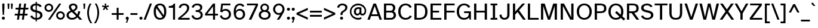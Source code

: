 SplineFontDB: 3.2
FontName: AtkinsonHyperPro-Regular
FullName: Atkinson Hyperlegible Pro Regular
FamilyName: Atkinson Hyperlegible Pro
Weight: Regular
Copyright: Copyright 2020 Braille Institute of America, Inc.
Version: 1.000
ItalicAngle: 0
UnderlinePosition: -106
UnderlineWidth: 57
Ascent: 800
Descent: 200
InvalidEm: 0
sfntRevision: 0x00010000
LayerCount: 2
Layer: 0 1 "Back" 1
Layer: 1 1 "Fore" 0
XUID: [1021 466 782043844 18134]
StyleMap: 0x0040
FSType: 0
OS2Version: 4
OS2_WeightWidthSlopeOnly: 0
OS2_UseTypoMetrics: 1
CreationTime: 1615339189
ModificationTime: 1695797855
PfmFamily: 81
TTFWeight: 400
TTFWidth: 5
LineGap: 0
VLineGap: 0
Panose: 0 0 0 0 0 0 0 0 0 0
OS2TypoAscent: 950
OS2TypoAOffset: 0
OS2TypoDescent: -290
OS2TypoDOffset: 0
OS2TypoLinegap: 0
OS2WinAscent: 950
OS2WinAOffset: 0
OS2WinDescent: 290
OS2WinDOffset: 0
HheadAscent: 950
HheadAOffset: 0
HheadDescent: -290
HheadDOffset: 0
OS2SubXSize: 650
OS2SubYSize: 699
OS2SubXOff: 0
OS2SubYOff: 140
OS2SupXSize: 650
OS2SupYSize: 699
OS2SupXOff: 0
OS2SupYOff: 479
OS2StrikeYSize: 49
OS2StrikeYPos: 258
OS2CapHeight: 668
OS2XHeight: 496
OS2Vendor: 'NONE'
OS2CodePages: 20000003.00000000
OS2UnicodeRanges: 800000ef.0000204b.00000000.00000000
Lookup: 4 0 1 "'liga' Standard Ligatures lookup 0" { "'liga' Standard Ligatures lookup 0-1"  } ['liga' ('DFLT' <'dflt' > 'grek' <'dflt' > 'latn' <'MOL ' 'dflt' > ) ]
Lookup: 1 0 0 "'zero' Slashed Zero lookup 0" { "'zero' Slashed Zero lookup 0-1"  } ['zero' ('DFLT' <'dflt' > 'grek' <'dflt' > 'latn' <'MOL ' 'dflt' > ) ]
Lookup: 1 0 0 "'aalt' Access All Alternates lookup 0" { "'aalt' Access All Alternates lookup 0 subtable"  } ['aalt' ('DFLT' <'dflt' > 'grek' <'dflt' > 'latn' <'dflt' > ) ]
Lookup: 3 0 0 "'aalt' Access All Alternates lookup 1" { "'aalt' Access All Alternates lookup 1 subtable"  } ['aalt' ('DFLT' <'dflt' > 'grek' <'dflt' > 'latn' <'dflt' > ) ]
Lookup: 6 0 0 "'ccmp' Glyph Composition/Decomposition lookup 2" { "'ccmp' Glyph Composition/Decomposition lookup 2 contextual 0"  "'ccmp' Glyph Composition/Decomposition lookup 2 contextual 1"  "'ccmp' Glyph Composition/Decomposition lookup 2 contextual 2"  "'ccmp' Glyph Composition/Decomposition lookup 2 contextual 3"  } ['ccmp' ('DFLT' <'dflt' > 'grek' <'dflt' > 'latn' <'dflt' > ) ]
Lookup: 1 0 0 "Single Substitution lookup 3" { "Single Substitution lookup 3 subtable"  } []
Lookup: 1 0 0 "Single Substitution lookup 4" { "Single Substitution lookup 4 subtable"  } []
Lookup: 6 0 0 "'ccmp' Glyph Composition/Decomposition lookup 5" { "'ccmp' Glyph Composition/Decomposition lookup 5 contextual 0"  "'ccmp' Glyph Composition/Decomposition lookup 5 contextual 1"  } ['ccmp' ('DFLT' <'dflt' > 'grek' <'dflt' > 'latn' <'dflt' > ) ]
Lookup: 1 0 0 "Single Substitution lookup 6" { "Single Substitution lookup 6 subtable"  } []
Lookup: 1 0 0 "Single Substitution lookup 7" { "Single Substitution lookup 7 subtable"  } []
Lookup: 1 0 0 "'locl' Localized Forms in Latin lookup 8" { "'locl' Localized Forms in Latin lookup 8 subtable"  } ['locl' ('latn' <'MOL ' > ) ]
Lookup: 1 0 0 "'sups' Superscript lookup 9" { "'sups' Superscript lookup 9 subtable" ("superior") } ['sups' ('DFLT' <'dflt' > 'grek' <'dflt' > 'latn' <'dflt' > ) ]
Lookup: 4 0 0 "'frac' Diagonal Fractions lookup 10" { "'frac' Diagonal Fractions lookup 10 subtable"  } ['frac' ('DFLT' <'dflt' > 'grek' <'dflt' > 'latn' <'dflt' > ) ]
Lookup: 6 0 0 "'ordn' Ordinals lookup 11" { "'ordn' Ordinals lookup 11 contextual 0"  "'ordn' Ordinals lookup 11 contextual 1"  } ['ordn' ('DFLT' <'dflt' > 'grek' <'dflt' > 'latn' <'dflt' > ) ]
Lookup: 1 0 0 "Single Substitution lookup 12" { "Single Substitution lookup 12 subtable"  } []
Lookup: 1 0 0 "'pnum' Proportional Numbers lookup 13" { "'pnum' Proportional Numbers lookup 13 subtable"  } ['pnum' ('DFLT' <'dflt' > 'grek' <'dflt' > 'latn' <'dflt' > ) ]
Lookup: 1 0 0 "'tnum' Tabular Numbers lookup 14" { "'tnum' Tabular Numbers lookup 14 subtable"  } ['tnum' ('DFLT' <'dflt' > 'grek' <'dflt' > 'latn' <'dflt' > ) ]
Lookup: 1 0 0 "'case' Case-Sensitive Forms lookup 15" { "'case' Case-Sensitive Forms lookup 15 subtable"  } ['case' ('DFLT' <'dflt' > 'grek' <'dflt' > 'latn' <'dflt' > ) ]
Lookup: 258 8 0 "'kern' Horizontal Kerning lookup 0" { "'kern' Horizontal Kerning lookup 0 per glyph data 0" [150,15,0] "'kern' Horizontal Kerning lookup 0 kerning class 1" [125,0,5] } ['kern' ('DFLT' <'dflt' > 'grek' <'dflt' > 'latn' <'dflt' > ) ]
Lookup: 260 0 0 "'mark' Mark Positioning lookup 1" { "'mark' Mark Positioning lookup 1 subtable"  } ['mark' ('DFLT' <'dflt' > 'grek' <'dflt' > 'latn' <'dflt' > ) ]
Lookup: 262 16 0 "'mkmk' Mark to Mark lookup 2" { "'mkmk' Mark to Mark lookup 2 subtable"  } ['mkmk' ('DFLT' <'dflt' > 'grek' <'dflt' > 'latn' <'dflt' > ) ]
Lookup: 262 65552 0 "'mkmk' Mark to Mark lookup 3" { "'mkmk' Mark to Mark lookup 3 subtable"  } ['mkmk' ('DFLT' <'dflt' > 'grek' <'dflt' > 'latn' <'dflt' > ) ]
MarkAttachClasses: 1
MarkAttachSets: 2
"MarkSet-0" 15 uni0327 uni0326
"MarkSet-1" 242 acutecomb acutecomb.case uni0306 uni0306.case uni030C uni030C.case uni0302 uni0302.case uni0308 uni0308.case uni0307 uni0307.case gravecomb gravecomb.case uni030B uni030B.case uni0304 uni0304.case uni030A uni030A.case tildecomb tildecomb.case
DEI: 91125
KernClass2: 36+ 27 "'kern' Horizontal Kerning lookup 0 kerning class 1"
 106 h m n agrave aacute acircumflex atilde adieresis aring ntilde amacron abreve aogonek nacute ncaron uni0146
 77 e ae egrave eacute ecircumflex edieresis oe emacron edotaccent eogonek ecaron
 77 E AE Egrave Eacute Ecircumflex Edieresis OE Emacron Edotaccent Eogonek Ecaron
 97 D O uni1E0A Ograve Oacute Ocircumflex Otilde Odieresis Oslash eth Eth Ohungarumlaut Dcroat Dcaron
 73 A Agrave Aacute Acircumflex Atilde Adieresis Aring Amacron Abreve Aogonek
 85 b o p uni1E03 uni1E57 ograve oacute ocircumflex otilde odieresis oslash ohungarumlaut
 73 u ugrave uacute ucircumflex udieresis umacron uring uhungarumlaut uogonek
 53 I Igrave Iacute Icircumflex Idieresis Imacron Iogonek
 40 S uni1E60 Scaron Sacute Scedilla uni0218
 40 s uni1E61 scaron sacute scedilla uni0219
 35 c cdotaccent ccedilla cacute ccaron
 73 U Ugrave Uacute Ucircumflex Udieresis Umacron Uring Uhungarumlaut Uogonek
 35 C Cdotaccent Ccedilla Cacute Ccaron
 26 z zcaron zacute zdotaccent
 39 v y ygrave yacute ycircumflex ydieresis
 25 t uni1E6B uni0163 uni021B
 26 Z Zcaron Zacute Zdotaccent
 32 T uni1E6A Tcaron uni0162 uni021A
 37 Y Ygrave Ydieresis Yacute Ycircumflex
 15 R Racute Rcaron
 32 f uni1E1F florin dcroat f_f dong
 16 L Lslash uni013B
 19 l uni013C f_l f_f_l
 20 lcaron tcaron dcaron
 1 q
 9 K uni0136
 9 k uni0137
 9 B uni1E02
 1 V
 25 W Wgrave Wacute Wdieresis
 25 w wgrave wacute wdieresis
 1 X
 1 x
 22 quoteleft quotedblleft
 24 quoteright quotedblright
 49 quotesinglbase quotedblbase ellipsis comma period
 223 c d e o q cdotaccent uni1E0B ccedilla egrave eacute ecircumflex edieresis ograve oacute ocircumflex otilde odieresis oslash partialdiff eth oe emacron edotaccent eogonek ecaron ohungarumlaut cacute dcroat dcaron ccaron dong
 134 C G O Q Cdotaccent Gdotaccent Ccedilla Ograve Oacute Ocircumflex Otilde Odieresis Oslash OE Ohungarumlaut Cacute Gbreve uni0122 Ccaron
 76 a agrave aacute acircumflex atilde adieresis aring ae amacron abreve aogonek
 73 A Acircumflex Atilde Adieresis Aring Agrave Aacute Amacron Abreve Aogonek
 73 u ugrave uacute ucircumflex udieresis umacron uring uhungarumlaut uogonek
 62 i igrave iacute icircumflex idieresis imacron iogonek dotlessi
 40 S uni1E60 Scaron Sacute Scedilla uni0218
 40 s uni1E61 scaron sacute scedilla uni0219
 66 m n p r uni1E41 uni1E57 ntilde nacute ncaron uni0146 racute rcaron
 26 z zcaron zacute zdotaccent
 39 v y ygrave yacute ycircumflex ydieresis
 32 t uni1E6B tcaron uni0163 uni021B
 27 g gbreve gdotaccent uni0123
 32 T uni1E6A Tcaron uni0162 uni021A
 37 Y Ygrave Ydieresis Yacute Ycircumflex
 26 Z Zcaron Zacute Zdotaccent
 33 f uni1E1F f_i f_f_i f_l f_f_l f_f
 11 h k uni0137
 1 V
 25 W Wgrave Wacute Wdieresis
 25 w wgrave wacute wdieresis
 1 X
 1 x
 2 AE
 24 quoteright quotedblright
 49 comma period quotesinglbase quotedblbase ellipsis
 0 {} -11 {} 0 {} 0 {} 0 {} 0 {} 0 {} 0 {} 0 {} 0 {} 0 {} 0 {} -13 {} -14 {} -103 {} -66 {} 0 {} 0 {} 0 {} -29 {} -28 {} 0 {} 0 {} 0 {} -19 {} -21 {} 0 {} 0 {} 0 {} 0 {} 0 {} 0 {} 0 {} 0 {} 0 {} 0 {} 0 {} 0 {} 0 {} 0 {} 0 {} -66 {} -76 {} 0 {} 0 {} 0 {} -38 {} -28 {} 0 {} -19 {} 0 {} -31 {} -18 {} 0 {} 0 {} 0 {} -19 {} 0 {} 0 {} 0 {} 0 {} 0 {} 0 {} 0 {} 0 {} 0 {} 0 {} 0 {} 0 {} 0 {} 0 {} 0 {} 0 {} 17 {} 18 {} 0 {} 0 {} 0 {} 0 {} 0 {} 0 {} 0 {} 0 {} 0 {} -28 {} -38 {} 0 {} 0 {} 0 {} 0 {} 0 {} -19 {} 0 {} 0 {} 0 {} -38 {} -47 {} -19 {} 0 {} 0 {} -28 {} -19 {} 0 {} -19 {} 0 {} -70 {} 0 {} 0 {} 0 {} 0 {} -37 {} 0 {} 19 {} -24 {} 0 {} 0 {} 0 {} 0 {} 0 {} -40 {} -27 {} 0 {} -66 {} -66 {} 0 {} 0 {} 0 {} -67 {} -47 {} 0 {} 0 {} 0 {} 0 {} 0 {} 0 {} 0 {} 0 {} 0 {} 0 {} 0 {} 0 {} 0 {} 0 {} 0 {} 0 {} 0 {} 0 {} 0 {} 0 {} -99 {} -86 {} 0 {} -11 {} 0 {} -47 {} -23 {} 0 {} -20 {} 0 {} -40 {} 0 {} 0 {} 0 {} 0 {} 0 {} 0 {} 0 {} 0 {} 0 {} 0 {} 0 {} 0 {} 0 {} 0 {} 0 {} 0 {} -84 {} -39 {} 0 {} 0 {} 0 {} 0 {} 0 {} 0 {} 0 {} 0 {} -27 {} 0 {} 0 {} 0 {} 0 {} -28 {} 0 {} 0 {} 0 {} 0 {} 0 {} 0 {} 0 {} 0 {} 0 {} -28 {} 0 {} 0 {} 0 {} 0 {} -21 {} 0 {} 0 {} 0 {} 0 {} 0 {} 0 {} -27 {} 0 {} 0 {} 0 {} 0 {} 0 {} 0 {} 0 {} 0 {} 0 {} 0 {} 0 {} 0 {} 0 {} 0 {} 0 {} 0 {} 0 {} -13 {} 0 {} 0 {} 0 {} 0 {} 0 {} 0 {} 0 {} 0 {} -27 {} 0 {} 0 {} 0 {} 0 {} 0 {} 0 {} 0 {} 0 {} 0 {} 0 {} 0 {} 0 {} 0 {} 0 {} 0 {} 0 {} -38 {} -56 {} 0 {} 0 {} 0 {} -19 {} 0 {} 0 {} 0 {} 0 {} -7 {} 0 {} 0 {} 0 {} 0 {} 0 {} 0 {} 0 {} 0 {} 0 {} 0 {} 0 {} 0 {} 0 {} 0 {} 0 {} 0 {} -96 {} -76 {} 0 {} 0 {} 0 {} 0 {} -28 {} 0 {} 0 {} 0 {} -12 {} 0 {} 0 {} 0 {} 0 {} 0 {} 0 {} -28 {} 0 {} 0 {} 0 {} 0 {} 0 {} 0 {} 0 {} 0 {} 0 {} 0 {} 0 {} 0 {} 0 {} 0 {} 0 {} 0 {} 0 {} 0 {} 0 {} -89 {} 0 {} 0 {} 0 {} 0 {} -19 {} 0 {} 0 {} 0 {} 0 {} 0 {} 0 {} 0 {} 0 {} 0 {} 0 {} 0 {} 0 {} -23 {} 0 {} 0 {} 0 {} 0 {} 0 {} 0 {} 0 {} 0 {} -42 {} -4 {} 0 {} 0 {} 0 {} 0 {} 0 {} 0 {} 0 {} 0 {} 0 {} 0 {} 0 {} 0 {} 0 {} 0 {} 0 {} 0 {} -19 {} 0 {} 0 {} 0 {} 0 {} 0 {} 0 {} 0 {} 0 {} 0 {} 0 {} 0 {} 0 {} 0 {} 0 {} -19 {} -56 {} 0 {} 0 {} 0 {} 21 {} 0 {} 0 {} 0 {} 0 {} 0 {} -20 {} 0 {} -19 {} 21 {} 0 {} 0 {} 0 {} 0 {} -19 {} 0 {} -101 {} 0 {} 0 {} 0 {} 0 {} 0 {} 0 {} 24 {} 0 {} 0 {} 0 {} 0 {} 0 {} 0 {} 0 {} 0 {} 0 {} 0 {} -28 {} 0 {} 0 {} 0 {} 0 {} 0 {} 0 {} 0 {} 0 {} 0 {} 0 {} 0 {} 0 {} 0 {} -28 {} 0 {} 0 {} 0 {} 0 {} 0 {} 0 {} 0 {} 0 {} 0 {} -28 {} -28 {} 0 {} 0 {} 0 {} 0 {} 0 {} 0 {} 0 {} 0 {} 0 {} 0 {} 0 {} 0 {} 0 {} 0 {} -99 {} -38 {} -84 {} -66 {} -84 {} 0 {} 0 {} -78 {} -93 {} -30 {} -20 {} 0 {} -80 {} 22 {} 19 {} 0 {} 19 {} 0 {} 38 {} 28 {} -20 {} 0 {} -20 {} -125 {} 0 {} 0 {} 0 {} -86 {} -47 {} -76 {} -66 {} -38 {} 0 {} -13 {} -57 {} -44 {} -19 {} 0 {} 0 {} -85 {} 19 {} 0 {} 0 {} 0 {} 0 {} 19 {} 0 {} 0 {} 0 {} -19 {} -162 {} 0 {} 0 {} 0 {} 0 {} -21 {} 0 {} 18 {} -19 {} 0 {} 0 {} 0 {} 0 {} 0 {} 0 {} 0 {} -19 {} 0 {} -16 {} 0 {} 0 {} 0 {} 0 {} 0 {} 0 {} 0 {} 0 {} 0 {} 0 {} 0 {} 0 {} -21 {} 0 {} -31 {} 0 {} 0 {} 0 {} 0 {} 0 {} 0 {} 0 {} 0 {} 0 {} 0 {} 28 {} 0 {} 0 {} 0 {} 0 {} 0 {} 19 {} 0 {} 0 {} 0 {} -82 {} 0 {} 0 {} 0 {} 0 {} -37 {} 0 {} 28 {} 0 {} -19 {} 0 {} 0 {} 0 {} 0 {} -38 {} 0 {} 0 {} -104 {} -85 {} 0 {} 0 {} 0 {} -66 {} -38 {} 0 {} 28 {} 0 {} 0 {} 0 {} 0 {} 0 {} 0 {} 0 {} 0 {} 0 {} 0 {} -19 {} 0 {} 0 {} 21 {} 0 {} 12 {} 0 {} 0 {} 0 {} 0 {} 0 {} 0 {} 0 {} 0 {} 0 {} 0 {} 19 {} 0 {} 12 {} 0 {} 34 {} 0 {} 0 {} 27 {} 0 {} 0 {} 0 {} 50 {} 30 {} 0 {} 30 {} 40 {} 67 {} 50 {} 0 {} 100 {} 90 {} 54 {} 50 {} 40 {} 93 {} 93 {} 53 {} 80 {} 53 {} 12 {} 53 {} 34 {} 0 {} 0 {} 0 {} 0 {} 0 {} 0 {} 0 {} 0 {} 0 {} 0 {} 0 {} 0 {} 0 {} 0 {} -47 {} -28 {} 0 {} 0 {} 0 {} 0 {} 0 {} 0 {} 0 {} 0 {} 0 {} -11 {} 0 {} 0 {} -19 {} -47 {} 0 {} 0 {} -43 {} 0 {} 0 {} 0 {} 0 {} 0 {} 0 {} 0 {} 0 {} 0 {} 0 {} 0 {} 0 {} 0 {} 0 {} 0 {} 0 {} 0 {} 0 {} 0 {} 0 {} 0 {} 0 {} -15 {} -19 {} 0 {} 28 {} 0 {} 0 {} 0 {} 0 {} 0 {} 0 {} 0 {} -12 {} 0 {} 0 {} 0 {} 0 {} 0 {} 0 {} 0 {} 0 {} 0 {} 0 {} 0 {} 0 {} 0 {} 0 {} 0 {} 0 {} 0 {} -14 {} -19 {} 0 {} 0 {} 0 {} 0 {} 0 {} 0 {} 0 {} 0 {} 0 {} 0 {} -28 {} 0 {} 0 {} 0 {} -19 {} 0 {} 0 {} -19 {} 0 {} -42 {} -11 {} 0 {} 0 {} -47 {} -28 {} -38 {} -67 {} 0 {} 0 {} 0 {} -19 {} -19 {} 0 {} 0 {} 0 {} -36 {} 38 {} 19 {} 0 {} 0 {} 0 {} 19 {} 19 {} 0 {} 0 {} 0 {} -94 {} 0 {} 0 {} 0 {} -23 {} -19 {} -28 {} -47 {} 0 {} 0 {} 0 {} 0 {} 0 {} 0 {} 0 {} 0 {} -28 {} 28 {} 0 {} 0 {} 0 {} 0 {} 19 {} 19 {} 0 {} 0 {} 0 {} -88 {} 0 {} 0 {} 0 {} 0 {} 0 {} 0 {} 0 {} 0 {} 0 {} 0 {} 0 {} 0 {} 0 {} 0 {} 0 {} 0 {} -20 {} 0 {} 0 {} 13 {} 0 {} 0 {} 0 {} 0 {} 0 {} 0 {} -100 {} 0 {} 0 {} 0 {} -20 {} -28 {} -19 {} 0 {} -28 {} 0 {} 0 {} 0 {} 0 {} 0 {} -19 {} 0 {} -19 {} 0 {} 0 {} 0 {} 0 {} 0 {} 0 {} 0 {} 0 {} 0 {} 0 {} 0 {} 0 {} 0 {} 0 {} 0 {} 0 {} 0 {} 0 {} 0 {} 0 {} 0 {} 0 {} 0 {} 0 {} 0 {} 0 {} 0 {} 0 {} -19 {} 0 {} 0 {} 0 {} 0 {} 0 {} 0 {} 0 {} 0 {} 0 {} 0 {} 0 {} 0 {} -38 {} 0 {} -38 {} -108 {} 0 {} 0 {} 0 {} -2 {} 0 {} 0 {} 0 {} 0 {} 0 {} 0 {} 0 {} 0 {} 0 {} 0 {} 0 {} 0 {} 0 {} 0 {} 0 {} -190 {} 0 {} 0 {} 0 {} -41 {} -42 {} -28 {} -158 {} -32 {} 0 {} 0 {} -45 {} -34 {} -13 {} 0 {} 0 {} -38 {} 0 {} 0 {} 0 {} 0 {} 0 {} 0 {} 0 {} 0 {} 0 {} 0 {} -187 {} 0 {} 0 {} 0 {} 0 {} 0 {} 0 {} 0 {} 0 {} 0 {} 0 {} 0 {} 0 {} 0 {} 0 {} 0 {} -21 {} 0 {} 0 {} 0 {} 0 {} 0 {} 0 {} 0 {} 0 {} 0 {} 0 {} 0 {} 0 {} 0 {}
ChainSub2: coverage "'ordn' Ordinals lookup 11 contextual 1" 0 0 0 1
 1 1 0
  Coverage: 3 O o
  BCoverage: 49 zero one two three four five six seven eight nine
 1
  SeqLookup: 0 "Single Substitution lookup 12"
EndFPST
ChainSub2: coverage "'ordn' Ordinals lookup 11 contextual 0" 0 0 0 1
 1 1 0
  Coverage: 3 A a
  BCoverage: 49 zero one two three four five six seven eight nine
 1
  SeqLookup: 0 "Single Substitution lookup 12"
EndFPST
ChainSub2: coverage "'ccmp' Glyph Composition/Decomposition lookup 5 contextual 1" 0 0 0 1
 1 1 0
  Coverage: 101 acutecomb uni0306 uni030C uni0302 uni0308 uni0307 gravecomb uni030B uni0304 uni0328 uni030A tildecomb
  BCoverage: 161 acutecomb.case uni0306.case uni030C.case uni0302.case uni0308.case uni0307.case gravecomb.case uni030B.case uni0304.case uni0328.case uni030A.case tildecomb.case
 1
  SeqLookup: 0 "Single Substitution lookup 7"
EndFPST
ChainSub2: coverage "'ccmp' Glyph Composition/Decomposition lookup 5 contextual 0" 0 0 0 1
 1 0 1
  Coverage: 101 acutecomb uni0306 uni030C uni0302 uni0308 uni0307 gravecomb uni030B uni0304 uni0328 uni030A tildecomb
  FCoverage: 161 acutecomb.case uni0306.case uni030C.case uni0302.case uni0308.case uni0307.case gravecomb.case uni030B.case uni0304.case uni0328.case uni030A.case tildecomb.case
 1
  SeqLookup: 0 "Single Substitution lookup 6"
EndFPST
ChainSub2: coverage "'ccmp' Glyph Composition/Decomposition lookup 2 contextual 3" 0 0 0 1
 1 1 0
  Coverage: 101 acutecomb uni0306 uni030C uni0302 uni0308 uni0307 gravecomb uni030B uni0304 uni0328 uni030A tildecomb
  BCoverage: 661 A B C D E F G H I J K L M N O P Q R S T U V W X Y Z AE uni03A9 uni0394 Lslash Oslash Thorn OE Acircumflex Atilde Adieresis Aring Agrave Aacute Amacron Ccedilla Egrave Eacute Ecircumflex Edieresis Igrave Iacute Icircumflex Idieresis Ntilde Ograve Oacute Ocircumflex Otilde Odieresis Ugrave Uacute Ucircumflex Udieresis Yacute Scaron Ydieresis Zcaron Eth Abreve Aogonek Emacron Edotaccent Eogonek Ecaron Ohungarumlaut Imacron Iogonek Cacute Cdotaccent Sacute Umacron Uring Uhungarumlaut Uogonek Nacute Ncaron Zacute Zdotaccent Hbar Gbreve Gdotaccent uni013B Tcaron Lcaron uni0145 Racute Rcaron Dcroat Dcaron uni0136 uni0122 Ccaron Scedilla uni0218 uni0162 uni021A
 1
  SeqLookup: 0 "Single Substitution lookup 4"
EndFPST
ChainSub2: coverage "'ccmp' Glyph Composition/Decomposition lookup 2 contextual 2" 0 0 0 1
 1 1 0
  Coverage: 101 acutecomb uni0306 uni030C uni0302 uni0308 uni0307 gravecomb uni030B uni0304 uni0328 uni030A tildecomb
  BCoverage: 101 acutecomb uni0306 uni030C uni0302 uni0308 uni0307 gravecomb uni030B uni0304 uni0328 uni030A tildecomb
 1
  SeqLookup: 0 "Single Substitution lookup 3"
EndFPST
ChainSub2: coverage "'ccmp' Glyph Composition/Decomposition lookup 2 contextual 1" 0 0 0 1
 1 0 2
  Coverage: 1 i
  FCoverage: 15 uni0327 uni0328
  FCoverage: 93 acutecomb uni0306 uni030C uni0302 uni0308 uni0307 gravecomb uni030B uni0304 uni030A tildecomb
 1
  SeqLookup: 0 "Single Substitution lookup 4"
EndFPST
ChainSub2: coverage "'ccmp' Glyph Composition/Decomposition lookup 2 contextual 0" 0 0 0 1
 1 0 1
  Coverage: 1 i
  FCoverage: 93 acutecomb uni0306 uni030C uni0302 uni0308 uni0307 gravecomb uni030B uni0304 uni030A tildecomb
 1
  SeqLookup: 0 "Single Substitution lookup 3"
EndFPST
TtTable: prep
SVTCA[y-axis]
MPPEM
PUSHW_1
 200
GT
IF
PUSHB_2
 1
 1
INSTCTRL
EIF
PUSHB_1
 1
PUSHW_2
 2048
 2048
MUL
WCVTF
PUSHB_2
 0
 7
WS
PUSHB_5
 0
 43
 27
 3
 0
LOOPCALL
PUSHB_2
 0
 7
WS
PUSHB_8
 48
 4
 32
 8
 18
 7
 3
 10
LOOPCALL
PUSHB_2
 0
 7
WS
PUSHB_8
 52
 2
 40
 6
 25
 5
 3
 10
LOOPCALL
PUSHB_2
 0
 10
WS
PUSHW_5
 3136
 2112
 1216
 3
 11
LOOPCALL
PUSHB_2
 0
 13
WS
PUSHW_5
 64
 64
 64
 3
 11
LOOPCALL
PUSHW_2
 3
 0
WCVTP
PUSHB_2
 36
 1
GETINFO
LTEQ
IF
PUSHB_1
 64
GETINFO
IF
PUSHW_2
 3
 100
WCVTP
PUSHB_2
 40
 1
GETINFO
LTEQ
IF
PUSHW_1
 2048
GETINFO
IF
PUSHW_2
 3
 0
WCVTP
EIF
ELSE
PUSHB_2
 39
 1
GETINFO
LTEQ
IF
PUSHW_3
 2176
 1
 1088
GETINFO
MUL
EQ
IF
PUSHW_2
 3
 0
WCVTP
EIF
EIF
EIF
EIF
EIF
PUSHB_8
 50
 2
 34
 6
 20
 5
 3
 14
LOOPCALL
PUSHW_1
 511
SCANCTRL
PUSHB_1
 4
SCANTYPE
PUSHB_2
 2
 0
WCVTP
PUSHB_4
 5
 100
 6
 0
WCVTP
WCVTP
EndTTInstrs
TtTable: fpgm
PUSHB_1
 0
FDEF
DUP
PUSHB_1
 0
NEQ
IF
RCVT
EIF
DUP
DUP
MPPEM
PUSHW_1
 14
LTEQ
MPPEM
PUSHB_1
 6
GTEQ
AND
IF
PUSHB_1
 52
ELSE
PUSHB_1
 40
EIF
ADD
FLOOR
DUP
ROLL
NEQ
IF
PUSHB_1
 2
CINDEX
SUB
PUSHW_2
 2048
 2048
MUL
MUL
SWAP
DIV
ELSE
POP
POP
PUSHB_1
 0
EIF
PUSHB_1
 0
RS
SWAP
WCVTP
PUSHB_3
 0
 1
 0
RS
ADD
WS
ENDF
PUSHB_1
 1
FDEF
PUSHB_1
 32
ADD
FLOOR
ENDF
PUSHB_1
 2
FDEF
SWAP
POP
SWAP
POP
ENDF
PUSHB_1
 3
FDEF
DUP
ABS
PUSHB_4
 3
 20
 21
 0
WS
RS
PUSHB_1
 19
RS
DUP
ADD
ADD
WS
PUSHB_2
 2
 20
RS
WS
PUSHB_2
 37
 3
RS
PUSHB_1
 2
RS
EQ
JROT
DUP
PUSHB_1
 12
SWAP
PUSHB_1
 2
RS
RS
SUB
ABS
PUSHB_1
 4
LT
JROT
PUSHB_3
 2
 2
 2
RS
ADD
WS
PUSHB_1
 33
NEG
JMPR
POP
PUSHB_1
 2
RS
RS
PUSHB_3
 14
 21
 1
WS
JMPR
DUP
PUSHB_1
 2
RS
SWAP
WS
PUSHB_3
 19
 1
 19
RS
ADD
WS
SWAP
PUSHB_1
 0
LT
IF
NEG
EIF
PUSHB_3
 22
 1
 2
RS
ADD
WS
ENDF
PUSHB_1
 4
FDEF
PUSHB_1
 3
CALL
PUSHB_1
 21
RS
IF
SWAP
POP
SWAP
POP
PUSHB_1
 22
RS
RS
SWAP
PUSHB_1
 0
LT
IF
NEG
EIF
ELSE
DUP
ABS
DUP
PUSHB_1
 192
LT
PUSHB_1
 4
MINDEX
AND
PUSHB_3
 40
 1
 13
RS
RCVT
MUL
RCVT
PUSHB_1
 6
RCVT
IF
POP
PUSHB_1
 3
CINDEX
EIF
GT
OR
IF
POP
SWAP
POP
ELSE
ROLL
IF
DUP
PUSHB_1
 80
LT
IF
POP
PUSHB_1
 64
EIF
ELSE
DUP
PUSHB_1
 56
LT
IF
POP
PUSHB_1
 56
EIF
EIF
DUP
PUSHB_2
 1
 13
RS
RCVT
MUL
RCVT
SUB
ABS
PUSHB_1
 40
LT
IF
POP
PUSHB_2
 1
 13
RS
RCVT
MUL
RCVT
DUP
PUSHB_1
 48
LT
IF
POP
PUSHB_1
 48
EIF
ELSE
DUP
PUSHB_1
 192
LT
IF
DUP
FLOOR
DUP
ROLL
ROLL
SUB
DUP
PUSHB_1
 10
LT
IF
ADD
ELSE
DUP
PUSHB_1
 32
LT
IF
POP
PUSHB_1
 10
ADD
ELSE
DUP
PUSHB_1
 54
LT
IF
POP
PUSHB_1
 54
ADD
ELSE
ADD
EIF
EIF
EIF
ELSE
PUSHB_1
 2
CINDEX
PUSHB_1
 12
RS
MUL
PUSHB_1
 0
GT
IF
PUSHB_1
 0
MPPEM
PUSHB_1
 10
LT
IF
POP
PUSHB_1
 12
RS
ELSE
MPPEM
PUSHB_1
 30
LT
IF
POP
PUSHB_1
 30
MPPEM
SUB
PUSHW_1
 4096
MUL
PUSHB_1
 12
RS
MUL
PUSHW_1
 1280
DIV
EIF
EIF
ABS
SUB
EIF
PUSHB_1
 1
CALL
EIF
EIF
SWAP
PUSHB_1
 0
LT
IF
NEG
EIF
EIF
DUP
ABS
PUSHB_1
 22
RS
SWAP
WS
EIF
ENDF
PUSHB_1
 5
FDEF
DUP
RCVT
DUP
PUSHB_1
 4
CINDEX
SUB
ABS
DUP
PUSHB_1
 7
RS
LT
IF
PUSHB_1
 7
SWAP
WS
PUSHB_1
 8
SWAP
WS
ELSE
POP
POP
EIF
PUSHB_1
 1
ADD
ENDF
PUSHB_1
 6
FDEF
SWAP
POP
SWAP
POP
PUSHB_1
 3
CALL
DUP
ABS
PUSHB_2
 7
 98
WS
DUP
PUSHB_1
 8
SWAP
WS
PUSHB_1
 6
RCVT
IF
ELSE
PUSHB_2
 1
 13
RS
RCVT
MUL
PUSHB_2
 1
 13
RS
PUSHB_1
 3
ADD
RCVT
MUL
PUSHB_1
 5
LOOPCALL
POP
DUP
PUSHB_1
 8
RS
DUP
ROLL
DUP
ROLL
PUSHB_1
 1
CALL
PUSHB_2
 48
 5
CINDEX
PUSHB_1
 4
MINDEX
LTEQ
IF
ADD
LT
ELSE
SUB
GT
EIF
IF
SWAP
EIF
POP
EIF
DUP
PUSHB_1
 64
GTEQ
IF
PUSHB_1
 1
CALL
ELSE
POP
PUSHB_1
 64
EIF
SWAP
PUSHB_1
 0
LT
IF
NEG
EIF
ENDF
PUSHB_1
 7
FDEF
PUSHB_1
 9
RS
CALL
PUSHB_3
 0
 2
 0
RS
ADD
WS
ENDF
PUSHB_1
 8
FDEF
PUSHB_1
 9
SWAP
WS
SWAP
DUP
PUSHB_1
 0
SWAP
WS
SUB
PUSHB_1
 2
DIV
FLOOR
PUSHB_1
 1
MUL
PUSHB_1
 1
ADD
PUSHB_1
 7
LOOPCALL
ENDF
PUSHB_1
 9
FDEF
DUP
DUP
RCVT
DUP
PUSHB_1
 14
RS
MUL
PUSHW_1
 1024
DIV
DUP
PUSHB_1
 0
LT
IF
PUSHB_1
 64
ADD
EIF
FLOOR
PUSHB_1
 1
MUL
ADD
WCVTP
PUSHB_1
 1
ADD
ENDF
PUSHB_1
 10
FDEF
PUSHB_3
 9
 14
 0
RS
RCVT
WS
LOOPCALL
POP
PUSHB_3
 0
 1
 0
RS
ADD
WS
ENDF
PUSHB_1
 11
FDEF
PUSHB_1
 0
RS
SWAP
WCVTP
PUSHB_3
 0
 1
 0
RS
ADD
WS
ENDF
PUSHB_1
 12
FDEF
DUP
DUP
RCVT
DUP
PUSHB_1
 1
CALL
SWAP
PUSHB_1
 0
RS
PUSHB_1
 4
CINDEX
ADD
DUP
RCVT
ROLL
SWAP
SUB
DUP
ABS
DUP
PUSHB_1
 32
LT
IF
POP
PUSHB_1
 0
ELSE
PUSHB_1
 48
LT
IF
PUSHB_1
 32
ELSE
PUSHB_1
 64
EIF
EIF
SWAP
PUSHB_1
 0
LT
IF
NEG
EIF
PUSHB_1
 3
CINDEX
SWAP
SUB
WCVTP
WCVTP
PUSHB_1
 1
ADD
ENDF
PUSHB_1
 13
FDEF
DUP
DUP
RCVT
DUP
PUSHB_1
 1
CALL
SWAP
PUSHB_1
 0
RS
PUSHB_1
 4
CINDEX
ADD
DUP
RCVT
ROLL
SWAP
SUB
DUP
ABS
PUSHB_1
 36
LT
IF
PUSHB_1
 0
ELSE
PUSHB_1
 64
EIF
SWAP
PUSHB_1
 0
LT
IF
NEG
EIF
PUSHB_1
 3
CINDEX
SWAP
SUB
WCVTP
WCVTP
PUSHB_1
 1
ADD
ENDF
PUSHB_1
 14
FDEF
DUP
PUSHB_1
 0
SWAP
WS
PUSHB_4
 13
 12
 0
 3
RCVT
LT
IF
POP
ELSE
SWAP
POP
EIF
LOOPCALL
POP
ENDF
PUSHB_1
 15
FDEF
PUSHB_2
 2
 2
RCVT
PUSHB_1
 100
SUB
WCVTP
ENDF
PUSHB_1
 16
FDEF
PUSHB_1
 1
ADD
DUP
DUP
PUSHB_1
 15
RS
MD[orig]
PUSHB_1
 0
LT
IF
DUP
PUSHB_1
 15
SWAP
WS
EIF
PUSHB_1
 16
RS
MD[orig]
PUSHB_1
 0
GT
IF
DUP
PUSHB_1
 16
SWAP
WS
EIF
ENDF
PUSHB_1
 17
FDEF
DUP
PUSHB_1
 16
DIV
FLOOR
PUSHB_1
 1
MUL
DUP
PUSHW_1
 1024
MUL
ROLL
SWAP
SUB
PUSHB_1
 17
RS
ADD
DUP
ROLL
ADD
DUP
PUSHB_1
 17
SWAP
WS
SWAP
ENDF
PUSHB_1
 18
FDEF
MPPEM
EQ
IF
PUSHB_2
 4
 100
WCVTP
EIF
DEPTH
PUSHB_1
 13
NEG
SWAP
JROT
ENDF
PUSHB_1
 19
FDEF
MPPEM
LTEQ
IF
MPPEM
GTEQ
IF
PUSHB_2
 4
 100
WCVTP
EIF
ELSE
POP
EIF
DEPTH
PUSHB_1
 19
NEG
SWAP
JROT
ENDF
PUSHB_1
 20
FDEF
PUSHB_2
 0
 18
RS
NEQ
IF
PUSHB_2
 18
 18
RS
PUSHB_1
 1
SUB
WS
PUSHB_1
 17
CALL
EIF
PUSHB_1
 0
RS
PUSHB_1
 2
CINDEX
WS
PUSHB_2
 15
 2
CINDEX
WS
PUSHB_2
 16
 2
CINDEX
WS
PUSHB_1
 1
SZPS
SWAP
DUP
PUSHB_1
 3
CINDEX
LT
IF
PUSHB_2
 1
 0
RS
ADD
PUSHB_1
 4
CINDEX
WS
ROLL
ROLL
DUP
ROLL
SWAP
SUB
PUSHB_1
 16
LOOPCALL
POP
SWAP
PUSHB_1
 1
SUB
DUP
ROLL
SWAP
SUB
PUSHB_1
 16
LOOPCALL
POP
ELSE
PUSHB_2
 1
 0
RS
ADD
PUSHB_1
 2
CINDEX
WS
PUSHB_1
 2
CINDEX
SUB
PUSHB_1
 16
LOOPCALL
POP
EIF
PUSHB_1
 15
RS
GC[orig]
PUSHB_1
 16
RS
GC[orig]
ADD
PUSHB_1
 2
DIV
DUP
PUSHB_1
 0
LT
IF
PUSHB_1
 64
ADD
EIF
FLOOR
PUSHB_1
 1
MUL
DUP
PUSHB_1
 14
RS
MUL
PUSHW_1
 1024
DIV
DUP
PUSHB_1
 0
LT
IF
PUSHB_1
 64
ADD
EIF
FLOOR
PUSHB_1
 1
MUL
ADD
PUSHB_2
 0
 0
SZP0
SWAP
WCVTP
PUSHB_1
 1
RS
PUSHB_1
 0
MIAP[no-rnd]
PUSHB_3
 1
 1
 1
RS
ADD
WS
ENDF
PUSHB_1
 21
FDEF
SVTCA[y-axis]
PUSHB_2
 0
 2
RCVT
EQ
IF
PUSHB_1
 18
SWAP
WS
DUP
RCVT
PUSHB_1
 14
SWAP
WS
PUSHB_1
 13
SWAP
PUSHB_1
 3
ADD
WS
DUP
ADD
PUSHB_8
 24
 24
 1
 0
 17
 0
 19
 0
WS
WS
WS
ROLL
ADD
DUP
PUSHB_1
 20
SWAP
WS
PUSHB_1
 1
SUB
PUSHB_2
 20
 8
CALL
PUSHB_1
 139
CALL
ELSE
CLEAR
EIF
ENDF
PUSHB_1
 22
FDEF
PUSHB_2
 0
 21
CALL
ENDF
PUSHB_1
 23
FDEF
PUSHB_2
 1
 21
CALL
ENDF
PUSHB_1
 24
FDEF
PUSHB_2
 2
 21
CALL
ENDF
PUSHB_1
 25
FDEF
PUSHB_2
 3
 21
CALL
ENDF
PUSHB_1
 26
FDEF
PUSHB_2
 4
 21
CALL
ENDF
PUSHB_1
 27
FDEF
PUSHB_2
 5
 21
CALL
ENDF
PUSHB_1
 28
FDEF
PUSHB_2
 6
 21
CALL
ENDF
PUSHB_1
 29
FDEF
PUSHB_2
 7
 21
CALL
ENDF
PUSHB_1
 30
FDEF
PUSHB_2
 8
 21
CALL
ENDF
PUSHB_1
 31
FDEF
PUSHB_2
 9
 21
CALL
ENDF
PUSHB_1
 43
FDEF
SWAP
DUP
PUSHB_1
 16
DIV
FLOOR
PUSHB_1
 1
MUL
PUSHB_1
 6
ADD
MPPEM
EQ
IF
SWAP
DUP
MDAP[no-rnd]
PUSHB_1
 1
DELTAP1
ELSE
POP
POP
EIF
ENDF
PUSHB_1
 44
FDEF
SWAP
DUP
PUSHB_1
 16
DIV
FLOOR
PUSHB_1
 1
MUL
PUSHB_1
 22
ADD
MPPEM
EQ
IF
SWAP
DUP
MDAP[no-rnd]
PUSHB_1
 1
DELTAP2
ELSE
POP
POP
EIF
ENDF
PUSHB_1
 45
FDEF
SWAP
DUP
PUSHB_1
 16
DIV
FLOOR
PUSHB_1
 1
MUL
PUSHB_1
 38
ADD
MPPEM
EQ
IF
SWAP
DUP
MDAP[no-rnd]
PUSHB_1
 1
DELTAP3
ELSE
POP
POP
EIF
ENDF
PUSHB_1
 32
FDEF
SVTCA[y-axis]
PUSHB_1
 15
CALL
PUSHB_2
 0
 2
RCVT
EQ
IF
PUSHB_1
 18
SWAP
WS
DUP
RCVT
PUSHB_1
 14
SWAP
WS
PUSHB_1
 13
SWAP
PUSHB_1
 3
ADD
WS
DUP
ADD
PUSHB_1
 1
SUB
PUSHB_6
 24
 24
 1
 0
 17
 0
WS
WS
ROLL
ADD
PUSHB_2
 20
 8
CALL
PUSHB_1
 139
CALL
ELSE
CLEAR
EIF
ENDF
PUSHB_1
 33
FDEF
PUSHB_2
 0
 32
CALL
ENDF
PUSHB_1
 34
FDEF
PUSHB_2
 1
 32
CALL
ENDF
PUSHB_1
 35
FDEF
PUSHB_2
 2
 32
CALL
ENDF
PUSHB_1
 36
FDEF
PUSHB_2
 3
 32
CALL
ENDF
PUSHB_1
 37
FDEF
PUSHB_2
 4
 32
CALL
ENDF
PUSHB_1
 38
FDEF
PUSHB_2
 5
 32
CALL
ENDF
PUSHB_1
 39
FDEF
PUSHB_2
 6
 32
CALL
ENDF
PUSHB_1
 40
FDEF
PUSHB_2
 7
 32
CALL
ENDF
PUSHB_1
 41
FDEF
PUSHB_2
 8
 32
CALL
ENDF
PUSHB_1
 42
FDEF
PUSHB_2
 9
 32
CALL
ENDF
PUSHB_1
 46
FDEF
DUP
ALIGNRP
PUSHB_1
 1
ADD
ENDF
PUSHB_1
 47
FDEF
DUP
ADD
PUSHB_1
 24
ADD
DUP
RS
SWAP
PUSHB_1
 1
ADD
RS
PUSHB_1
 2
CINDEX
SUB
PUSHB_1
 1
ADD
PUSHB_1
 46
LOOPCALL
POP
ENDF
PUSHB_1
 48
FDEF
PUSHB_1
 47
CALL
PUSHB_1
 47
LOOPCALL
ENDF
PUSHB_1
 49
FDEF
DUP
DUP
GC[orig]
DUP
DUP
PUSHB_1
 14
RS
MUL
PUSHW_1
 1024
DIV
DUP
PUSHB_1
 0
LT
IF
PUSHB_1
 64
ADD
EIF
FLOOR
PUSHB_1
 1
MUL
ADD
SWAP
SUB
SHPIX
SWAP
DUP
ROLL
NEQ
IF
DUP
GC[orig]
DUP
DUP
PUSHB_1
 14
RS
MUL
PUSHW_1
 1024
DIV
DUP
PUSHB_1
 0
LT
IF
PUSHB_1
 64
ADD
EIF
FLOOR
PUSHB_1
 1
MUL
ADD
SWAP
SUB
SHPIX
ELSE
POP
EIF
ENDF
PUSHB_1
 50
FDEF
SVTCA[y-axis]
PUSHB_2
 0
 2
RCVT
EQ
IF
PUSHB_2
 14
 6
RCVT
WS
PUSHB_1
 1
SZPS
PUSHB_1
 49
LOOPCALL
PUSHB_2
 5
 1
SZP2
RCVT
IF
IUP[y]
EIF
ELSE
CLEAR
EIF
ENDF
PUSHB_1
 51
FDEF
SVTCA[y-axis]
PUSHB_1
 15
CALL
PUSHB_2
 0
 2
RCVT
EQ
IF
PUSHB_2
 14
 6
RCVT
WS
PUSHB_1
 1
SZPS
PUSHB_1
 49
LOOPCALL
PUSHB_2
 5
 1
SZP2
RCVT
IF
IUP[y]
EIF
ELSE
CLEAR
EIF
ENDF
PUSHB_1
 52
FDEF
DUP
SHC[rp1]
PUSHB_1
 1
ADD
ENDF
PUSHB_1
 53
FDEF
SVTCA[y-axis]
PUSHB_2
 14
 6
RCVT
WS
PUSHB_1
 1
RCVT
MUL
PUSHW_1
 1024
DIV
DUP
PUSHB_1
 0
LT
IF
PUSHB_1
 64
ADD
EIF
FLOOR
PUSHB_1
 1
MUL
PUSHB_1
 1
CALL
PUSHB_1
 14
RS
MUL
PUSHW_1
 1024
DIV
DUP
PUSHB_1
 0
LT
IF
PUSHB_1
 64
ADD
EIF
FLOOR
PUSHB_1
 1
MUL
PUSHB_1
 1
CALL
PUSHB_1
 0
SZPS
PUSHB_5
 0
 0
 0
 0
 0
WCVTP
MIAP[no-rnd]
SWAP
SHPIX
PUSHB_2
 52
 1
SZP2
LOOPCALL
POP
ENDF
PUSHB_1
 54
FDEF
DUP
ALIGNRP
DUP
GC[orig]
DUP
PUSHB_1
 14
RS
MUL
PUSHW_1
 1024
DIV
DUP
PUSHB_1
 0
LT
IF
PUSHB_1
 64
ADD
EIF
FLOOR
PUSHB_1
 1
MUL
ADD
PUSHB_1
 0
RS
SUB
SHPIX
ENDF
PUSHB_1
 55
FDEF
MDAP[no-rnd]
SLOOP
ALIGNRP
ENDF
PUSHB_1
 56
FDEF
DUP
ALIGNRP
DUP
GC[orig]
DUP
PUSHB_1
 14
RS
MUL
PUSHW_1
 1024
DIV
DUP
PUSHB_1
 0
LT
IF
PUSHB_1
 64
ADD
EIF
FLOOR
PUSHB_1
 1
MUL
ADD
PUSHB_1
 0
RS
SUB
PUSHB_1
 1
RS
MUL
SHPIX
ENDF
PUSHB_1
 57
FDEF
PUSHB_2
 2
 0
SZPS
CINDEX
DUP
MDAP[no-rnd]
DUP
GC[orig]
PUSHB_1
 0
SWAP
WS
PUSHB_1
 2
CINDEX
MD[grid]
ROLL
ROLL
GC[orig]
SWAP
GC[orig]
SWAP
SUB
DUP
IF
DIV
ELSE
POP
EIF
PUSHB_1
 1
SWAP
WS
PUSHB_3
 56
 1
 1
SZP2
SZP1
LOOPCALL
ENDF
PUSHB_1
 58
FDEF
PUSHB_1
 0
SZPS
PUSHB_1
 23
SWAP
WS
PUSHB_1
 4
CINDEX
PUSHB_1
 4
CINDEX
GC[orig]
SWAP
GC[orig]
SWAP
SUB
PUSHB_2
 12
 0
WS
PUSHB_1
 11
RS
CALL
NEG
ROLL
MDAP[no-rnd]
SWAP
DUP
DUP
ALIGNRP
ROLL
SHPIX
ENDF
PUSHB_1
 59
FDEF
PUSHB_1
 0
SZPS
PUSHB_1
 23
SWAP
WS
PUSHB_1
 4
CINDEX
PUSHB_1
 4
CINDEX
DUP
MDAP[no-rnd]
GC[orig]
SWAP
GC[orig]
SWAP
SUB
DUP
PUSHB_1
 6
SWAP
WS
PUSHB_2
 12
 0
WS
PUSHB_1
 11
RS
CALL
DUP
PUSHB_1
 96
LT
IF
DUP
PUSHB_1
 64
LTEQ
IF
PUSHB_4
 4
 32
 5
 32
ELSE
PUSHB_4
 4
 38
 5
 26
EIF
WS
WS
SWAP
DUP
PUSHB_1
 10
RS
DUP
ROLL
SWAP
GC[orig]
SWAP
GC[orig]
SWAP
SUB
SWAP
GC[cur]
ADD
PUSHB_1
 6
RS
PUSHB_1
 2
DIV
DUP
PUSHB_1
 0
LT
IF
PUSHB_1
 64
ADD
EIF
FLOOR
PUSHB_1
 1
MUL
ADD
DUP
PUSHB_1
 1
CALL
DUP
ROLL
ROLL
SUB
DUP
PUSHB_1
 4
RS
ADD
ABS
SWAP
PUSHB_1
 5
RS
SUB
ABS
LT
IF
PUSHB_1
 4
RS
SUB
ELSE
PUSHB_1
 5
RS
ADD
EIF
PUSHB_1
 3
CINDEX
PUSHB_1
 2
DIV
DUP
PUSHB_1
 0
LT
IF
PUSHB_1
 64
ADD
EIF
FLOOR
PUSHB_1
 1
MUL
SUB
SWAP
DUP
DUP
PUSHB_1
 4
MINDEX
SWAP
GC[cur]
SUB
SHPIX
ELSE
SWAP
PUSHB_1
 10
RS
GC[cur]
PUSHB_1
 2
CINDEX
PUSHB_1
 10
RS
GC[orig]
SWAP
GC[orig]
SWAP
SUB
ADD
DUP
PUSHB_1
 6
RS
PUSHB_1
 2
DIV
DUP
PUSHB_1
 0
LT
IF
PUSHB_1
 64
ADD
EIF
FLOOR
PUSHB_1
 1
MUL
ADD
SWAP
DUP
PUSHB_1
 1
CALL
SWAP
PUSHB_1
 6
RS
ADD
PUSHB_1
 1
CALL
PUSHB_1
 5
CINDEX
SUB
PUSHB_1
 5
CINDEX
PUSHB_1
 2
DIV
DUP
PUSHB_1
 0
LT
IF
PUSHB_1
 64
ADD
EIF
FLOOR
PUSHB_1
 1
MUL
PUSHB_1
 4
MINDEX
SUB
DUP
PUSHB_1
 4
CINDEX
ADD
ABS
SWAP
PUSHB_1
 3
CINDEX
ADD
ABS
LT
IF
POP
ELSE
SWAP
POP
EIF
SWAP
DUP
DUP
PUSHB_1
 4
MINDEX
SWAP
GC[cur]
SUB
SHPIX
EIF
ENDF
PUSHB_1
 60
FDEF
PUSHB_1
 0
SZPS
PUSHB_1
 23
SWAP
WS
DUP
DUP
DUP
PUSHB_1
 5
MINDEX
DUP
MDAP[no-rnd]
GC[orig]
SWAP
GC[orig]
SWAP
SUB
SWAP
ALIGNRP
SHPIX
ENDF
PUSHB_1
 61
FDEF
PUSHB_1
 0
SZPS
PUSHB_1
 23
SWAP
WS
DUP
PUSHB_1
 10
SWAP
WS
DUP
DUP
DUP
GC[cur]
SWAP
GC[orig]
PUSHB_1
 1
CALL
SWAP
SUB
SHPIX
ENDF
PUSHB_1
 62
FDEF
PUSHB_1
 0
SZPS
PUSHB_1
 23
SWAP
WS
PUSHB_1
 3
CINDEX
PUSHB_1
 2
CINDEX
GC[orig]
SWAP
GC[orig]
SWAP
SUB
PUSHB_1
 0
EQ
IF
MDAP[no-rnd]
DUP
ALIGNRP
SWAP
POP
ELSE
PUSHB_1
 2
CINDEX
PUSHB_1
 2
CINDEX
GC[orig]
SWAP
GC[orig]
SWAP
SUB
DUP
PUSHB_1
 5
CINDEX
PUSHB_1
 4
CINDEX
GC[orig]
SWAP
GC[orig]
SWAP
SUB
PUSHB_1
 6
CINDEX
PUSHB_1
 5
CINDEX
MD[grid]
PUSHB_1
 2
CINDEX
SUB
PUSHW_2
 2048
 2048
MUL
MUL
SWAP
DUP
IF
DIV
ELSE
POP
EIF
MUL
PUSHW_1
 1024
DIV
DUP
PUSHB_1
 0
LT
IF
PUSHB_1
 64
ADD
EIF
FLOOR
PUSHB_1
 1
MUL
ADD
SWAP
MDAP[no-rnd]
SWAP
DUP
DUP
ALIGNRP
ROLL
SHPIX
SWAP
POP
EIF
ENDF
PUSHB_1
 63
FDEF
PUSHB_1
 0
SZPS
PUSHB_1
 23
SWAP
WS
DUP
PUSHB_1
 10
RS
DUP
MDAP[no-rnd]
GC[orig]
SWAP
GC[orig]
SWAP
SUB
DUP
ADD
PUSHB_1
 32
ADD
FLOOR
PUSHB_1
 2
DIV
DUP
PUSHB_1
 0
LT
IF
PUSHB_1
 64
ADD
EIF
FLOOR
PUSHB_1
 1
MUL
SWAP
DUP
DUP
ALIGNRP
ROLL
SHPIX
ENDF
PUSHB_1
 64
FDEF
SWAP
DUP
MDAP[no-rnd]
GC[cur]
PUSHB_1
 2
CINDEX
GC[cur]
PUSHB_1
 23
RS
IF
LT
ELSE
GT
EIF
IF
DUP
ALIGNRP
EIF
MDAP[no-rnd]
PUSHB_2
 48
 1
SZP1
CALL
ENDF
PUSHB_1
 65
FDEF
SWAP
DUP
MDAP[no-rnd]
GC[cur]
PUSHB_1
 2
CINDEX
GC[cur]
PUSHB_1
 23
RS
IF
GT
ELSE
LT
EIF
IF
DUP
ALIGNRP
EIF
MDAP[no-rnd]
PUSHB_2
 48
 1
SZP1
CALL
ENDF
PUSHB_1
 66
FDEF
SWAP
DUP
MDAP[no-rnd]
GC[cur]
PUSHB_1
 2
CINDEX
GC[cur]
PUSHB_1
 23
RS
IF
LT
ELSE
GT
EIF
IF
DUP
ALIGNRP
EIF
SWAP
DUP
MDAP[no-rnd]
GC[cur]
PUSHB_1
 2
CINDEX
GC[cur]
PUSHB_1
 23
RS
IF
GT
ELSE
LT
EIF
IF
DUP
ALIGNRP
EIF
MDAP[no-rnd]
PUSHB_2
 48
 1
SZP1
CALL
ENDF
PUSHB_1
 67
FDEF
PUSHB_1
 58
CALL
SWAP
DUP
MDAP[no-rnd]
GC[cur]
PUSHB_1
 2
CINDEX
GC[cur]
PUSHB_1
 23
RS
IF
LT
ELSE
GT
EIF
IF
DUP
ALIGNRP
EIF
MDAP[no-rnd]
PUSHB_2
 48
 1
SZP1
CALL
ENDF
PUSHB_1
 68
FDEF
PUSHB_1
 59
CALL
ROLL
DUP
DUP
ALIGNRP
PUSHB_1
 6
SWAP
WS
ROLL
SHPIX
SWAP
DUP
MDAP[no-rnd]
GC[cur]
PUSHB_1
 2
CINDEX
GC[cur]
PUSHB_1
 23
RS
IF
LT
ELSE
GT
EIF
IF
DUP
ALIGNRP
EIF
MDAP[no-rnd]
PUSHB_2
 48
 1
SZP1
CALL
PUSHB_1
 6
RS
MDAP[no-rnd]
PUSHB_1
 48
CALL
ENDF
PUSHB_1
 69
FDEF
PUSHB_1
 0
SZPS
PUSHB_1
 4
CINDEX
PUSHB_1
 4
MINDEX
DUP
DUP
DUP
GC[cur]
SWAP
GC[orig]
SUB
PUSHB_1
 12
SWAP
WS
MDAP[no-rnd]
GC[orig]
SWAP
GC[orig]
SWAP
SUB
PUSHB_1
 11
RS
CALL
SWAP
DUP
ALIGNRP
DUP
MDAP[no-rnd]
SWAP
SHPIX
PUSHB_2
 48
 1
SZP1
CALL
ENDF
PUSHB_1
 70
FDEF
PUSHB_2
 10
 4
CINDEX
WS
PUSHB_1
 0
SZPS
PUSHB_1
 4
CINDEX
PUSHB_1
 4
CINDEX
DUP
MDAP[no-rnd]
GC[orig]
SWAP
GC[orig]
SWAP
SUB
DUP
PUSHB_1
 6
SWAP
WS
PUSHB_2
 12
 0
WS
PUSHB_1
 11
RS
CALL
DUP
PUSHB_1
 96
LT
IF
DUP
PUSHB_1
 64
LTEQ
IF
PUSHB_4
 4
 32
 5
 32
ELSE
PUSHB_4
 4
 38
 5
 26
EIF
WS
WS
SWAP
DUP
GC[orig]
PUSHB_1
 6
RS
PUSHB_1
 2
DIV
DUP
PUSHB_1
 0
LT
IF
PUSHB_1
 64
ADD
EIF
FLOOR
PUSHB_1
 1
MUL
ADD
DUP
PUSHB_1
 1
CALL
DUP
ROLL
ROLL
SUB
DUP
PUSHB_1
 4
RS
ADD
ABS
SWAP
PUSHB_1
 5
RS
SUB
ABS
LT
IF
PUSHB_1
 4
RS
SUB
ELSE
PUSHB_1
 5
RS
ADD
EIF
PUSHB_1
 3
CINDEX
PUSHB_1
 2
DIV
DUP
PUSHB_1
 0
LT
IF
PUSHB_1
 64
ADD
EIF
FLOOR
PUSHB_1
 1
MUL
SUB
PUSHB_1
 2
CINDEX
GC[cur]
SUB
SHPIX
SWAP
DUP
ALIGNRP
SWAP
SHPIX
ELSE
POP
DUP
DUP
GC[cur]
SWAP
GC[orig]
PUSHB_1
 1
CALL
SWAP
SUB
SHPIX
POP
EIF
PUSHB_2
 48
 1
SZP1
CALL
ENDF
PUSHB_1
 71
FDEF
PUSHB_2
 0
 58
CALL
MDAP[no-rnd]
PUSHB_2
 48
 1
SZP1
CALL
ENDF
PUSHB_1
 72
FDEF
PUSHB_2
 0
 59
CALL
POP
SWAP
DUP
DUP
ALIGNRP
PUSHB_1
 6
SWAP
WS
SWAP
SHPIX
PUSHB_2
 48
 1
SZP1
CALL
PUSHB_1
 6
RS
MDAP[no-rnd]
PUSHB_1
 48
CALL
ENDF
PUSHB_1
 73
FDEF
PUSHB_1
 0
SZP2
DUP
GC[orig]
PUSHB_1
 0
SWAP
WS
PUSHB_3
 0
 1
 1
SZP2
SZP1
SZP0
MDAP[no-rnd]
PUSHB_1
 54
LOOPCALL
ENDF
PUSHB_1
 74
FDEF
PUSHB_1
 0
SZP2
DUP
GC[orig]
PUSHB_1
 0
SWAP
WS
PUSHB_3
 0
 1
 1
SZP2
SZP1
SZP0
MDAP[no-rnd]
PUSHB_1
 54
LOOPCALL
ENDF
PUSHB_1
 75
FDEF
PUSHB_2
 0
 1
SZP1
SZP0
PUSHB_1
 55
LOOPCALL
ENDF
PUSHB_1
 76
FDEF
PUSHB_1
 57
LOOPCALL
ENDF
PUSHB_1
 77
FDEF
PUSHB_1
 0
SZPS
RCVT
SWAP
DUP
MDAP[no-rnd]
DUP
GC[cur]
ROLL
SWAP
SUB
SHPIX
PUSHB_2
 48
 1
SZP1
CALL
ENDF
PUSHB_1
 78
FDEF
PUSHB_1
 10
SWAP
WS
PUSHB_1
 77
CALL
ENDF
PUSHB_1
 79
FDEF
PUSHB_3
 0
 0
 70
CALL
ENDF
PUSHB_1
 80
FDEF
PUSHB_3
 0
 1
 70
CALL
ENDF
PUSHB_1
 81
FDEF
PUSHB_3
 1
 0
 70
CALL
ENDF
PUSHB_1
 82
FDEF
PUSHB_3
 1
 1
 70
CALL
ENDF
PUSHB_1
 83
FDEF
PUSHB_3
 0
 0
 71
CALL
ENDF
PUSHB_1
 84
FDEF
PUSHB_3
 0
 1
 71
CALL
ENDF
PUSHB_1
 85
FDEF
PUSHB_3
 1
 0
 71
CALL
ENDF
PUSHB_1
 86
FDEF
PUSHB_3
 1
 1
 71
CALL
ENDF
PUSHB_1
 87
FDEF
PUSHB_4
 0
 0
 0
 67
CALL
ENDF
PUSHB_1
 88
FDEF
PUSHB_4
 0
 1
 0
 67
CALL
ENDF
PUSHB_1
 89
FDEF
PUSHB_4
 1
 0
 0
 67
CALL
ENDF
PUSHB_1
 90
FDEF
PUSHB_4
 1
 1
 0
 67
CALL
ENDF
PUSHB_1
 91
FDEF
PUSHB_4
 0
 0
 1
 67
CALL
ENDF
PUSHB_1
 92
FDEF
PUSHB_4
 0
 1
 1
 67
CALL
ENDF
PUSHB_1
 93
FDEF
PUSHB_4
 1
 0
 1
 67
CALL
ENDF
PUSHB_1
 94
FDEF
PUSHB_4
 1
 1
 1
 67
CALL
ENDF
PUSHB_1
 95
FDEF
PUSHB_3
 0
 0
 69
CALL
ENDF
PUSHB_1
 96
FDEF
PUSHB_3
 0
 1
 69
CALL
ENDF
PUSHB_1
 97
FDEF
PUSHB_3
 1
 0
 69
CALL
ENDF
PUSHB_1
 98
FDEF
PUSHB_3
 1
 1
 69
CALL
ENDF
PUSHB_1
 99
FDEF
PUSHB_3
 0
 0
 72
CALL
ENDF
PUSHB_1
 100
FDEF
PUSHB_3
 0
 1
 72
CALL
ENDF
PUSHB_1
 101
FDEF
PUSHB_3
 1
 0
 72
CALL
ENDF
PUSHB_1
 102
FDEF
PUSHB_3
 1
 1
 72
CALL
ENDF
PUSHB_1
 103
FDEF
PUSHB_4
 0
 0
 0
 68
CALL
ENDF
PUSHB_1
 104
FDEF
PUSHB_4
 0
 1
 0
 68
CALL
ENDF
PUSHB_1
 105
FDEF
PUSHB_4
 1
 0
 0
 68
CALL
ENDF
PUSHB_1
 106
FDEF
PUSHB_4
 1
 1
 0
 68
CALL
ENDF
PUSHB_1
 107
FDEF
PUSHB_4
 0
 0
 1
 68
CALL
ENDF
PUSHB_1
 108
FDEF
PUSHB_4
 0
 1
 1
 68
CALL
ENDF
PUSHB_1
 109
FDEF
PUSHB_4
 1
 0
 1
 68
CALL
ENDF
PUSHB_1
 110
FDEF
PUSHB_4
 1
 1
 1
 68
CALL
ENDF
PUSHB_1
 111
FDEF
PUSHB_2
 0
 60
CALL
MDAP[no-rnd]
PUSHB_2
 48
 1
SZP1
CALL
ENDF
PUSHB_1
 112
FDEF
PUSHB_2
 0
 60
CALL
PUSHB_1
 64
CALL
ENDF
PUSHB_1
 113
FDEF
PUSHB_2
 0
 60
CALL
PUSHB_1
 65
CALL
ENDF
PUSHB_1
 114
FDEF
PUSHB_1
 0
SZPS
PUSHB_2
 0
 60
CALL
PUSHB_1
 66
CALL
ENDF
PUSHB_1
 115
FDEF
PUSHB_2
 1
 60
CALL
PUSHB_1
 64
CALL
ENDF
PUSHB_1
 116
FDEF
PUSHB_2
 1
 60
CALL
PUSHB_1
 65
CALL
ENDF
PUSHB_1
 117
FDEF
PUSHB_1
 0
SZPS
PUSHB_2
 1
 60
CALL
PUSHB_1
 66
CALL
ENDF
PUSHB_1
 118
FDEF
PUSHB_2
 0
 61
CALL
MDAP[no-rnd]
PUSHB_2
 48
 1
SZP1
CALL
ENDF
PUSHB_1
 119
FDEF
PUSHB_2
 0
 61
CALL
PUSHB_1
 64
CALL
ENDF
PUSHB_1
 120
FDEF
PUSHB_2
 0
 61
CALL
PUSHB_1
 65
CALL
ENDF
PUSHB_1
 121
FDEF
PUSHB_2
 0
 61
CALL
PUSHB_1
 66
CALL
ENDF
PUSHB_1
 122
FDEF
PUSHB_2
 1
 61
CALL
PUSHB_1
 64
CALL
ENDF
PUSHB_1
 123
FDEF
PUSHB_2
 1
 61
CALL
PUSHB_1
 65
CALL
ENDF
PUSHB_1
 124
FDEF
PUSHB_2
 1
 61
CALL
PUSHB_1
 66
CALL
ENDF
PUSHB_1
 125
FDEF
PUSHB_2
 0
 62
CALL
MDAP[no-rnd]
PUSHB_2
 48
 1
SZP1
CALL
ENDF
PUSHB_1
 126
FDEF
PUSHB_2
 0
 62
CALL
PUSHB_1
 64
CALL
ENDF
PUSHB_1
 127
FDEF
PUSHB_2
 0
 62
CALL
PUSHB_1
 65
CALL
ENDF
PUSHB_1
 128
FDEF
PUSHB_2
 0
 62
CALL
PUSHB_1
 66
CALL
ENDF
PUSHB_1
 129
FDEF
PUSHB_2
 1
 62
CALL
PUSHB_1
 64
CALL
ENDF
PUSHB_1
 130
FDEF
PUSHB_2
 1
 62
CALL
PUSHB_1
 65
CALL
ENDF
PUSHB_1
 131
FDEF
PUSHB_2
 1
 62
CALL
PUSHB_1
 66
CALL
ENDF
PUSHB_1
 132
FDEF
PUSHB_2
 0
 63
CALL
MDAP[no-rnd]
PUSHB_2
 48
 1
SZP1
CALL
ENDF
PUSHB_1
 133
FDEF
PUSHB_2
 0
 63
CALL
PUSHB_1
 64
CALL
ENDF
PUSHB_1
 134
FDEF
PUSHB_2
 0
 63
CALL
PUSHB_1
 65
CALL
ENDF
PUSHB_1
 135
FDEF
PUSHB_2
 0
 63
CALL
PUSHB_1
 66
CALL
ENDF
PUSHB_1
 136
FDEF
PUSHB_2
 1
 63
CALL
PUSHB_1
 64
CALL
ENDF
PUSHB_1
 137
FDEF
PUSHB_2
 1
 63
CALL
PUSHB_1
 65
CALL
ENDF
PUSHB_1
 138
FDEF
PUSHB_2
 1
 63
CALL
PUSHB_1
 66
CALL
ENDF
PUSHB_1
 139
FDEF
PUSHB_3
 11
 0
 3
RCVT
LT
IF
PUSHB_1
 6
ELSE
PUSHB_3
 4
 2
 3
RCVT
IF
SWAP
POP
ELSE
POP
EIF
EIF
WS
CALL
PUSHB_1
 8
NEG
PUSHB_1
 3
DEPTH
LT
JROT
PUSHB_2
 5
 1
SZP2
RCVT
IF
IUP[y]
EIF
ENDF
EndTTInstrs
ShortTable: cvt  54
  0
  0
  0
  0
  0
  0
  0
  0
  0
  0
  0
  0
  0
  0
  0
  0
  24
  24
  24
  24
  680
  0
  496
  0
  -162
  680
  0
  496
  0
  -162
  90
  90
  74
  74
  668
  0
  668
  496
  0
  -161
  680
  -12
  715
  504
  -12
  -161
  24
  24
  24
  24
  786
  403
  786
  397
EndShort
ShortTable: maxp 16
  1
  0
  367
  88
  7
  84
  4
  2
  42
  87
  141
  0
  149
  3596
  2
  1
EndShort
LangName: 1033 "" "" "" "" "" "Version 1.006; ttfautohint (v1.8.3)" "" "" "Braille Institute" "Elliott Scott, Megan Eiswerth, Linus Boman, Theodore Petrosky" "" "https://www.BrailleInstitute.org/" "http://helloapplied.com" "This Font Software is licensed under the SIL Open Font License, Version 1.1. This license is available with a FAQ at: https://scripts.sil.org/OFL" "https://scripts.sil.org/OFL"
GaspTable: 1 65535 15 1
Encoding: iso8859-14
UnicodeInterp: none
NameList: AGL For New Fonts
DisplaySize: -48
AntiAlias: 1
FitToEm: 0
WinInfo: 57 19 14
BeginPrivate: 0
EndPrivate
TeXData: 1 0 0 293601 146800 97867 519045 1048576 97867 783286 444596 497025 792723 393216 433062 380633 303038 157286 324010 404750 52429 2506097 1059062 262144
AnchorClass2: "Anchor-0" "'mark' Mark Positioning lookup 1 subtable" "Anchor-1" "'mark' Mark Positioning lookup 1 subtable" "Anchor-2" "'mark' Mark Positioning lookup 1 subtable" "Anchor-3" "'mkmk' Mark to Mark lookup 2 subtable" "Anchor-4" "'mkmk' Mark to Mark lookup 3 subtable"
BeginChars: 465 401

StartChar: .notdef
Encoding: 256 -1 0
Width: 523
GlyphClass: 1
Flags: W
HStem: 0 21<77 447> 680 20<76 447>
VStem: 48 21<49 650> 455 20<47 652>
TtInstrs:
NPUSHB
 51
 15
 12
 11
 10
 9
 8
 7
 7
 3
 2
 1
 76
 0
 0
 0
 2
 3
 0
 2
 103
 0
 3
 1
 1
 3
 87
 0
 3
 3
 1
 95
 4
 1
 1
 3
 1
 79
 0
 0
 14
 13
 6
 5
 0
 3
 0
 3
 17
 5
 6
 23
CALL
EndTTInstrs
LayerCount: 2
Fore
SplineSet
48 0 m 1,0,-1
 48 700 l 1,1,-1
 475 700 l 1,2,-1
 475 0 l 1,3,-1
 48 0 l 1,0,-1
261 371 m 1,4,-1
 447 680 l 1,5,-1
 76 680 l 1,6,-1
 261 371 l 1,4,-1
455 47 m 1,7,-1
 455 652 l 1,8,-1
 274 350 l 1,9,-1
 455 47 l 1,7,-1
69 49 m 1,10,-1
 249 350 l 1,11,-1
 69 650 l 1,12,-1
 69 49 l 1,10,-1
77 21 m 1,13,-1
 447 21 l 1,14,-1
 262 329 l 1,15,-1
 77 21 l 1,13,-1
EndSplineSet
Validated: 1
EndChar

StartChar: NULL
Encoding: 257 -1 1
Width: 596
GlyphClass: 1
Flags: W
LayerCount: 2
Fore
Validated: 1
EndChar

StartChar: uni000D
Encoding: 13 13 2
Width: 0
GlyphClass: 1
Flags: W
LayerCount: 2
Fore
Validated: 1
EndChar

StartChar: space
Encoding: 32 32 3
Width: 280
GlyphClass: 1
Flags: W
LayerCount: 2
Fore
Validated: 1
EndChar

StartChar: uni00A0
Encoding: 160 160 4
Width: 280
GlyphClass: 1
Flags: W
LayerCount: 2
Fore
Validated: 1
EndChar

StartChar: zero
Encoding: 48 48 5
Width: 648
GlyphClass: 1
Flags: W
HStem: -12 74<241.969 405.767> 606 74<241.757 406.031>
VStem: 60 91<178.169 483.765> 497 91<191.274 491.112>
TtInstrs:
NPUSHB
 50
 23
 22
 19
 3
 3
 2
 1
 76
 0
 2
 2
 1
 97
 0
 1
 1
 40
 77
 5
 1
 3
 3
 0
 97
 4
 1
 0
 0
 41
 0
 78
 21
 20
 1
 0
 20
 28
 21
 28
 18
 16
 7
 5
 0
 11
 1
 11
 6
 8
 22
CALL
EndTTInstrs
LayerCount: 2
Fore
SplineSet
324 -12 m 256,0,1
 195 -12 195 -12 127.5 77.5 c 128,-1,2
 60 167 60 167 60 335 c 0,3,4
 60 502 60 502 127.5 591 c 128,-1,5
 195 680 195 680 324 680 c 256,6,7
 453 680 453 680 520.5 591 c 128,-1,8
 588 502 588 502 588 335 c 0,9,10
 588 167 588 167 520.5 77.5 c 128,-1,11
 453 -12 453 -12 324 -12 c 256,0,1
480 190 m 1,12,13
 497 250 497 250 497 335 c 0,14,15
 497 466 497 466 454.5 536 c 128,-1,16
 412 606 412 606 324 606 c 0,17,18
 259 606 259 606 217 566 c 1,19,-1
 480 190 l 1,12,13
324 62 m 0,20,21
 393 62 393 62 435 107 c 1,22,-1
 171 486 l 1,23,24
 161 455 161 455 156 417 c 128,-1,25
 151 379 151 379 151 335 c 0,26,27
 151 204 151 204 193.5 133 c 128,-1,28
 236 62 236 62 324 62 c 0,20,21
EndSplineSet
Kerns2: 7 -19 "'kern' Horizontal Kerning lookup 0 per glyph data 0"
Substitution2: "'zero' Slashed Zero lookup 0-1" zero.alt1
Substitution2: "'tnum' Tabular Numbers lookup 14 subtable" zero.tf
Substitution2: "'aalt' Access All Alternates lookup 0 subtable" zero.alt1
EndChar

StartChar: one
Encoding: 49 49 6
Width: 402
GlyphClass: 1
Flags: W
HStem: 0 21G<220 304> 504 67<42 180.157> 648 20G<241 304>
VStem: 220 84<0 504> 248 56<627.278 668>
TtInstrs:
NPUSHB
 32
 0
 1
 0
 0
 3
 1
 0
 103
 0
 2
 2
 34
 77
 4
 1
 3
 3
 35
 3
 78
 0
 0
 0
 9
 0
 9
 19
 17
 17
 5
 8
 25
CALL
EndTTInstrs
LayerCount: 2
Fore
SplineSet
220 0 m 1,0,-1
 220 504 l 1,1,-1
 42 504 l 1,2,-1
 42 571 l 1,3,4
 90 571 90 571 131.5 578 c 128,-1,5
 173 585 173 585 203.5 606 c 128,-1,6
 234 627 234 627 248 668 c 1,7,-1
 304 668 l 1,8,-1
 304 0 l 1,9,-1
 220 0 l 1,0,-1
EndSplineSet
Kerns2: 128 16 "'kern' Horizontal Kerning lookup 0 per glyph data 0"
Substitution2: "'tnum' Tabular Numbers lookup 14 subtable" one.tf
Substitution2: "'sups' Superscript lookup 9 subtable" uni00B9
AlternateSubs2: "'aalt' Access All Alternates lookup 1 subtable" uni00B9 one.tf
EndChar

StartChar: two
Encoding: 50 50 7
Width: 549
GlyphClass: 1
Flags: W
HStem: 0 77<147 515> 498 21G<73 149> 610 70<201.781 362.328>
VStem: 59 84<520 554.102> 408 89<409.826 565.402>
TtInstrs:
NPUSHB
 45
 12
 11
 2
 2
 0
 1
 1
 3
 2
 2
 76
 0
 0
 0
 1
 97
 0
 1
 1
 40
 77
 0
 2
 2
 3
 95
 4
 1
 3
 3
 35
 3
 78
 0
 0
 0
 26
 0
 26
 24
 37
 39
 5
 8
 25
CALL
EndTTInstrs
LayerCount: 2
Fore
SplineSet
34 0 m 1,0,-1
 34 75 l 1,1,2
 152 162 152 162 235.5 235 c 128,-1,3
 319 308 319 308 363.5 371.5 c 128,-1,4
 408 435 408 435 408 494 c 0,5,6
 408 546 408 546 375 578 c 128,-1,7
 342 610 342 610 283 610 c 0,8,9
 236 610 236 610 195.5 584.5 c 128,-1,10
 155 559 155 559 143 498 c 1,11,-1
 59 522 l 1,12,13
 77 595 77 595 137 637.5 c 128,-1,14
 197 680 197 680 285 680 c 0,15,16
 347 680 347 680 394.5 659.5 c 128,-1,17
 442 639 442 639 469.5 600 c 128,-1,18
 497 561 497 561 497 505 c 0,19,20
 497 447 497 447 469 391.5 c 128,-1,21
 441 336 441 336 392 283.5 c 128,-1,22
 343 231 343 231 280 179.5 c 128,-1,23
 217 128 217 128 147 77 c 1,24,-1
 515 77 l 1,25,-1
 515 0 l 1,26,-1
 34 0 l 1,0,-1
EndSplineSet
Kerns2: 9 -8 "'kern' Horizontal Kerning lookup 0 per glyph data 0"
Substitution2: "'tnum' Tabular Numbers lookup 14 subtable" two.tf
Substitution2: "'sups' Superscript lookup 9 subtable" uni00B2
AlternateSubs2: "'aalt' Access All Alternates lookup 1 subtable" uni00B2 two.tf
EndChar

StartChar: three
Encoding: 51 51 8
Width: 574
GlyphClass: 1
Flags: W
HStem: -12 70<187.288 363.101> 314 76<218 352.88> 498 21G<65.6667 139> 610 70<193.073 359.619>
VStem: 52 82<519.951 551.747> 407 88<436.237 567.259> 424 90<112.819 257.456>
TtInstrs:
NPUSHB
 65
 30
 29
 2
 3
 4
 40
 1
 2
 3
 5
 4
 2
 1
 2
 3
 76
 0
 3
 0
 2
 1
 3
 2
 105
 0
 4
 4
 5
 97
 0
 5
 5
 40
 77
 0
 1
 1
 0
 97
 6
 1
 0
 0
 41
 0
 78
 1
 0
 34
 32
 27
 25
 19
 18
 17
 15
 9
 7
 0
 46
 1
 46
 7
 8
 22
CALL
EndTTInstrs
LayerCount: 2
Fore
SplineSet
272 -12 m 0,0,1
 205 -12 205 -12 157.5 10 c 128,-1,2
 110 32 110 32 82 69 c 128,-1,3
 54 106 54 106 42 151 c 1,4,-1
 125 175 l 1,5,6
 136 123 136 123 172.5 90.5 c 128,-1,7
 209 58 209 58 273 58 c 0,8,9
 339 58 339 58 381.5 91.5 c 128,-1,10
 424 125 424 125 424 187 c 0,11,12
 424 225 424 225 408 249.5 c 128,-1,13
 392 274 392 274 367 287 c 128,-1,14
 342 300 342 300 313.5 306 c 128,-1,15
 285 312 285 312 259.5 313 c 128,-1,16
 234 314 234 314 218 314 c 1,17,-1
 218 390 l 1,18,19
 246 390 246 390 278.5 393 c 128,-1,20
 311 396 311 396 340.5 406.5 c 128,-1,21
 370 417 370 417 388.5 439.5 c 128,-1,22
 407 462 407 462 407 501 c 0,23,24
 407 555 407 555 368.5 582.5 c 128,-1,25
 330 610 330 610 277 610 c 0,26,27
 216 610 216 610 180 579 c 128,-1,28
 144 548 144 548 134 498 c 1,29,-1
 52 522 l 1,30,31
 70 593 70 593 128.5 636.5 c 128,-1,32
 187 680 187 680 279 680 c 0,33,34
 337 680 337 680 386 663.5 c 128,-1,35
 435 647 435 647 465 609.5 c 128,-1,36
 495 572 495 572 495 510 c 0,37,38
 495 459 495 459 467 418 c 128,-1,39
 439 377 439 377 386 355 c 1,40,41
 461 332 461 332 487.5 286.5 c 128,-1,42
 514 241 514 241 514 188 c 0,43,44
 514 121 514 121 480 76.5 c 128,-1,45
 446 32 446 32 391 10 c 128,-1,46
 336 -12 336 -12 272 -12 c 0,0,1
EndSplineSet
Substitution2: "'tnum' Tabular Numbers lookup 14 subtable" three.tf
Substitution2: "'sups' Superscript lookup 9 subtable" uni00B3
AlternateSubs2: "'aalt' Access All Alternates lookup 1 subtable" uni00B3 three.tf
EndChar

StartChar: four
Encoding: 52 52 9
Width: 614
GlyphClass: 1
Flags: W
HStem: 0 21G<370 454> 165 79<129 370 454 576> 648 20G<353.387 454>
VStem: 370 84<0 165 244 553>
TtInstrs:
NPUSHB
 48
 13
 1
 2
 1
 1
 76
 3
 1
 2
 1
 75
 5
 1
 2
 3
 1
 0
 4
 2
 0
 103
 0
 1
 1
 34
 77
 6
 1
 4
 4
 35
 4
 78
 0
 0
 12
 11
 0
 10
 0
 10
 17
 17
 18
 17
 7
 8
 26
CALL
EndTTInstrs
LayerCount: 2
Fore
SplineSet
370 0 m 1,0,-1
 370 165 l 1,1,-1
 38 165 l 1,2,-1
 38 244 l 1,3,-1
 369 668 l 1,4,-1
 454 668 l 1,5,-1
 454 244 l 1,6,-1
 576 244 l 1,7,-1
 576 165 l 1,8,-1
 454 165 l 1,9,-1
 454 0 l 1,10,-1
 370 0 l 1,0,-1
129 244 m 1,11,-1
 370 244 l 1,12,-1
 370 553 l 1,13,-1
 129 244 l 1,11,-1
EndSplineSet
Kerns2: 10 -19 "'kern' Horizontal Kerning lookup 0 per glyph data 0" 14 -22 "'kern' Horizontal Kerning lookup 0 per glyph data 0" 92 -76 "'kern' Horizontal Kerning lookup 0 per glyph data 0"
Substitution2: "'tnum' Tabular Numbers lookup 14 subtable" four.tf
Substitution2: "'sups' Superscript lookup 9 subtable" uni2074
AlternateSubs2: "'aalt' Access All Alternates lookup 1 subtable" four.tf uni2074
EndChar

StartChar: five
Encoding: 53 53 10
Width: 583
GlyphClass: 1
Flags: W
HStem: -12 70<196.477 362.063> 378 72<202.016 363.328> 587 81<181 496>
VStem: 433 88<130.176 308.978>
TtInstrs:
NPUSHB
 62
 25
 1
 2
 5
 20
 19
 5
 4
 4
 1
 2
 2
 76
 0
 5
 0
 2
 1
 5
 2
 105
 0
 4
 4
 3
 95
 0
 3
 3
 34
 77
 0
 1
 1
 0
 97
 6
 1
 0
 0
 41
 0
 78
 1
 0
 29
 27
 24
 23
 22
 21
 17
 15
 9
 7
 0
 35
 1
 35
 7
 8
 22
CALL
EndTTInstrs
LayerCount: 2
Fore
SplineSet
284 -12 m 0,0,1
 217 -12 217 -12 170 10 c 128,-1,2
 123 32 123 32 95 69 c 128,-1,3
 67 106 67 106 54 151 c 1,4,-1
 136 175 l 1,5,6
 148 120 148 120 183.5 89 c 128,-1,7
 219 58 219 58 284 58 c 0,8,9
 324 58 324 58 358 77 c 128,-1,10
 392 96 392 96 412.5 132 c 128,-1,11
 433 168 433 168 433 219 c 0,12,13
 433 275 433 275 410.5 310 c 128,-1,14
 388 345 388 345 353.5 361.5 c 128,-1,15
 319 378 319 378 283 378 c 0,16,17
 231 378 231 378 198 353.5 c 128,-1,18
 165 329 165 329 154 304 c 1,19,-1
 72 328 l 1,20,-1
 113 668 l 1,21,-1
 496 668 l 1,22,-1
 496 587 l 1,23,-1
 181 587 l 1,24,-1
 158 400 l 1,25,26
 184 426 184 426 222.5 438 c 128,-1,27
 261 450 261 450 302 450 c 0,28,29
 361 450 361 450 410.5 423 c 128,-1,30
 460 396 460 396 490.5 345 c 128,-1,31
 521 294 521 294 521 220 c 0,32,33
 521 144 521 144 487.5 92 c 128,-1,34
 454 40 454 40 400 14 c 128,-1,35
 346 -12 346 -12 284 -12 c 0,0,1
EndSplineSet
Kerns2: 14 -16 "'kern' Horizontal Kerning lookup 0 per glyph data 0"
Substitution2: "'tnum' Tabular Numbers lookup 14 subtable" five.tf
Substitution2: "'aalt' Access All Alternates lookup 0 subtable" five.tf
EndChar

StartChar: six
Encoding: 54 54 11
Width: 598
GlyphClass: 1
Flags: W
HStem: -12 71<222.029 382.168> 371 74<222.535 383.03> 610 70<236.756 388.36>
VStem: 60 87<352 479.422> 448 90<127.166 302.577>
TtInstrs:
NPUSHB
 65
 12
 11
 2
 3
 2
 18
 1
 4
 5
 2
 76
 0
 3
 0
 5
 4
 3
 5
 105
 0
 2
 2
 1
 97
 0
 1
 1
 40
 77
 7
 1
 4
 4
 0
 97
 6
 1
 0
 0
 41
 0
 78
 30
 29
 1
 0
 36
 34
 29
 40
 30
 40
 22
 20
 16
 14
 9
 7
 0
 28
 1
 28
 8
 8
 22
CALL
EndTTInstrs
LayerCount: 2
Fore
SplineSet
303 -12 m 0,0,1
 178 -12 178 -12 119 72 c 128,-1,2
 60 156 60 156 60 310 c 0,3,4
 60 381 60 381 73.5 447 c 128,-1,5
 87 513 87 513 117.5 565.5 c 128,-1,6
 148 618 148 618 198 649 c 128,-1,7
 248 680 248 680 321 680 c 0,8,9
 395 680 395 680 441 649 c 128,-1,10
 487 618 487 618 509 573 c 1,11,-1
 424 548 l 1,12,13
 409 577 409 577 380 593.5 c 128,-1,14
 351 610 351 610 311 610 c 0,15,16
 233 610 233 610 191.5 539 c 128,-1,17
 150 468 150 468 147 352 c 1,18,19
 170 391 170 391 213 418 c 128,-1,20
 256 445 256 445 323 445 c 0,21,22
 385 445 385 445 433.5 416 c 128,-1,23
 482 387 482 387 510 336 c 128,-1,24
 538 285 538 285 538 218 c 0,25,26
 538 156 538 156 509 103.5 c 128,-1,27
 480 51 480 51 427.5 19.5 c 128,-1,28
 375 -12 375 -12 303 -12 c 0,0,1
303 59 m 0,29,30
 369 59 369 59 408.5 102.5 c 128,-1,31
 448 146 448 146 448 215 c 256,32,33
 448 284 448 284 408.5 327.5 c 128,-1,34
 369 371 369 371 303 371 c 0,35,36
 236 371 236 371 196.5 327.5 c 128,-1,37
 157 284 157 284 157 215 c 256,38,39
 157 146 157 146 196.5 102.5 c 128,-1,40
 236 59 236 59 303 59 c 0,29,30
EndSplineSet
Kerns2: 6 -23 "'kern' Horizontal Kerning lookup 0 per glyph data 0" 7 -19 "'kern' Horizontal Kerning lookup 0 per glyph data 0"
Substitution2: "'tnum' Tabular Numbers lookup 14 subtable" six.tf
Substitution2: "'aalt' Access All Alternates lookup 0 subtable" six.tf
EndChar

StartChar: seven
Encoding: 55 55 12
Width: 510
GlyphClass: 1
Flags: W
HStem: 0 21G<93 207.472> 587 81<15 383>
TtInstrs:
NPUSHB
 33
 5
 1
 0
 1
 75
 0
 0
 0
 1
 95
 0
 1
 1
 34
 77
 3
 1
 2
 2
 35
 2
 78
 0
 0
 0
 6
 0
 6
 17
 17
 4
 8
 24
CALL
EndTTInstrs
LayerCount: 2
Fore
SplineSet
93 0 m 1,0,-1
 383 587 l 1,1,-1
 15 587 l 1,2,-1
 15 668 l 1,3,-1
 476 668 l 1,4,-1
 476 587 l 1,5,-1
 198 0 l 1,6,-1
 93 0 l 1,0,-1
EndSplineSet
Kerns2: 6 28 "'kern' Horizontal Kerning lookup 0 per glyph data 0" 9 -47 "'kern' Horizontal Kerning lookup 0 per glyph data 0" 12 36 "'kern' Horizontal Kerning lookup 0 per glyph data 0" 13 -47 "'kern' Horizontal Kerning lookup 0 per glyph data 0" 83 31 "'kern' Horizontal Kerning lookup 0 per glyph data 0" 124 31 "'kern' Horizontal Kerning lookup 0 per glyph data 0" 132 -55 "'kern' Horizontal Kerning lookup 0 per glyph data 0" 172 -55 "'kern' Horizontal Kerning lookup 0 per glyph data 0" 173 -55 "'kern' Horizontal Kerning lookup 0 per glyph data 0"
Substitution2: "'tnum' Tabular Numbers lookup 14 subtable" seven.tf
Substitution2: "'aalt' Access All Alternates lookup 0 subtable" seven.tf
EndChar

StartChar: eight
Encoding: 56 56 13
Width: 615
GlyphClass: 1
Flags: W
HStem: -12 74<212.304 402.64> 317 74<243.125 371.303> 606 74<242.601 371.16>
VStem: 60 91<117.132 260.196> 126 74<433.675 563.728> 414 75<433.675 563.728> 464 91<117.132 260.196>
TtInstrs:
NPUSHB
 66
 21
 7
 2
 5
 2
 1
 76
 7
 1
 2
 0
 5
 4
 2
 5
 105
 0
 3
 3
 1
 97
 0
 1
 1
 40
 77
 8
 1
 4
 4
 0
 97
 6
 1
 0
 0
 41
 0
 78
 41
 40
 29
 28
 1
 0
 47
 45
 40
 51
 41
 51
 35
 33
 28
 39
 29
 39
 15
 13
 0
 27
 1
 27
 9
 8
 22
CALL
EndTTInstrs
LayerCount: 2
Fore
SplineSet
307 -12 m 0,0,1
 238 -12 238 -12 182 11.5 c 128,-1,2
 126 35 126 35 93 79.5 c 128,-1,3
 60 124 60 124 60 188 c 0,4,5
 60 253 60 253 94 298.5 c 128,-1,6
 128 344 128 344 183 366 c 1,7,8
 157 391 157 391 141.5 425 c 128,-1,9
 126 459 126 459 126 499 c 0,10,11
 126 549 126 549 150.5 590 c 128,-1,12
 175 631 175 631 216 655.5 c 128,-1,13
 257 680 257 680 307 680 c 0,14,15
 358 680 358 680 399 655.5 c 128,-1,16
 440 631 440 631 464.5 590 c 128,-1,17
 489 549 489 549 489 499 c 0,18,19
 489 459 489 459 473.5 425 c 128,-1,20
 458 391 458 391 432 366 c 1,21,22
 488 344 488 344 521.5 298.5 c 128,-1,23
 555 253 555 253 555 188 c 0,24,25
 555 124 555 124 522 79.5 c 128,-1,26
 489 35 489 35 433 11.5 c 128,-1,27
 377 -12 377 -12 307 -12 c 0,0,1
307 391 m 256,28,29
 351 391 351 391 382.5 422.5 c 128,-1,30
 414 454 414 454 414 500 c 0,31,32
 414 544 414 544 382.5 575 c 128,-1,33
 351 606 351 606 307 606 c 256,34,35
 263 606 263 606 231.5 575 c 128,-1,36
 200 544 200 544 200 500 c 0,37,38
 200 454 200 454 231.5 422.5 c 128,-1,39
 263 391 263 391 307 391 c 256,28,29
307 62 m 0,40,41
 379 62 379 62 421.5 96 c 128,-1,42
 464 130 464 130 464 188 c 0,43,44
 464 247 464 247 421.5 282 c 128,-1,45
 379 317 379 317 307 317 c 0,46,47
 236 317 236 317 193.5 282 c 128,-1,48
 151 247 151 247 151 188 c 0,49,50
 151 130 151 130 193.5 96 c 128,-1,51
 236 62 236 62 307 62 c 0,40,41
EndSplineSet
Kerns2: 6 -28 "'kern' Horizontal Kerning lookup 0 per glyph data 0" 12 -19 "'kern' Horizontal Kerning lookup 0 per glyph data 0" 14 -23 "'kern' Horizontal Kerning lookup 0 per glyph data 0" 83 -32 "'kern' Horizontal Kerning lookup 0 per glyph data 0" 92 -28 "'kern' Horizontal Kerning lookup 0 per glyph data 0" 124 -32 "'kern' Horizontal Kerning lookup 0 per glyph data 0"
Substitution2: "'tnum' Tabular Numbers lookup 14 subtable" eight.tf
Substitution2: "'aalt' Access All Alternates lookup 0 subtable" eight.tf
EndChar

StartChar: nine
Encoding: 57 57 14
Width: 598
GlyphClass: 1
Flags: W
HStem: 0 21G<213 336> 201 86<221.381 351.605> 594 85<220.409 379.282>
VStem: 60 86<362.409 519.493> 454 84<363.204 518.967>
TtInstrs:
NPUSHB
 51
 5
 1
 0
 3
 1
 76
 6
 1
 3
 0
 0
 2
 3
 0
 105
 0
 4
 4
 1
 97
 0
 1
 1
 40
 77
 5
 1
 2
 2
 35
 2
 78
 28
 27
 0
 0
 36
 34
 27
 42
 28
 42
 0
 26
 0
 26
 38
 38
 7
 8
 24
CALL
EndTTInstrs
LayerCount: 2
Fore
SplineSet
213 0 m 1,0,1
 213 0 213 0 226.5 19 c 128,-1,2
 240 38 240 38 261.5 69 c 128,-1,3
 283 100 283 100 307 136.5 c 128,-1,4
 331 173 331 173 352 207 c 1,5,6
 327 201 327 201 299 201 c 0,7,8
 234 201 234 201 179.5 233.5 c 128,-1,9
 125 266 125 266 92.5 320.5 c 128,-1,10
 60 375 60 375 60 441 c 256,11,12
 60 507 60 507 92 561 c 128,-1,13
 124 615 124 615 178.5 647 c 128,-1,14
 233 679 233 679 299 679 c 0,15,16
 368 679 368 679 422 646.5 c 128,-1,17
 476 614 476 614 507 559.5 c 128,-1,18
 538 505 538 505 538 439 c 0,19,20
 538 393 538 393 520 348 c 0,21,22
 515 336 515 336 497 301.5 c 128,-1,23
 479 267 479 267 451.5 218 c 128,-1,24
 424 169 424 169 389.5 112.5 c 128,-1,25
 355 56 355 56 317 0 c 1,26,-1
 213 0 l 1,0,1
299 287 m 0,27,28
 342 287 342 287 377 308 c 128,-1,29
 412 329 412 329 433 364 c 128,-1,30
 454 399 454 399 454 441 c 256,31,32
 454 483 454 483 433 518 c 128,-1,33
 412 553 412 553 377 573.5 c 128,-1,34
 342 594 342 594 299 594 c 0,35,36
 257 594 257 594 222 573.5 c 128,-1,37
 187 553 187 553 166.5 518 c 128,-1,38
 146 483 146 483 146 441 c 256,39,40
 146 399 146 399 166.5 364 c 128,-1,41
 187 329 187 329 222 308 c 128,-1,42
 257 287 257 287 299 287 c 0,27,28
EndSplineSet
Kerns2: 9 -23 "'kern' Horizontal Kerning lookup 0 per glyph data 0" 12 -19 "'kern' Horizontal Kerning lookup 0 per glyph data 0" 13 -23 "'kern' Horizontal Kerning lookup 0 per glyph data 0"
Substitution2: "'tnum' Tabular Numbers lookup 14 subtable" nine.tf
Substitution2: "'aalt' Access All Alternates lookup 0 subtable" nine.tf
EndChar

StartChar: A
Encoding: 65 65 15
Width: 626
GlyphClass: 2
Flags: W
HStem: 0 21G<10 116.986 509.014 616> 146 81<190 436> 649 20G<253.496 373.474>
TtInstrs:
NPUSHB
 41
 10
 1
 4
 0
 1
 76
 0
 4
 0
 2
 1
 4
 2
 104
 0
 0
 0
 34
 77
 5
 3
 2
 1
 1
 35
 1
 78
 0
 0
 9
 8
 0
 7
 0
 7
 17
 17
 17
 6
 8
 25
CALL
EndTTInstrs
AnchorPoint: "Anchor-2" 615 0 basechar 0
AnchorPoint: "Anchor-1" 313 0 basechar 0
AnchorPoint: "Anchor-0" 313 668 basechar 0
LayerCount: 2
Fore
SplineSet
10 0 m 1,0,-1
 261 669 l 1,1,-1
 366 669 l 1,2,-1
 616 0 l 1,3,-1
 516 0 l 1,4,-1
 465 146 l 1,5,-1
 161 146 l 1,6,-1
 110 0 l 1,7,-1
 10 0 l 1,0,-1
190 227 m 1,8,-1
 436 227 l 1,9,-1
 313 574 l 1,10,-1
 190 227 l 1,8,-1
EndSplineSet
Kerns2: 35 -28 "'kern' Horizontal Kerning lookup 0 per glyph data 0" 52 -21 "'kern' Horizontal Kerning lookup 0 per glyph data 0" 63 -44 "'kern' Horizontal Kerning lookup 0 per glyph data 0" 64 20 "'kern' Horizontal Kerning lookup 0 per glyph data 0"
Substitution2: "Single Substitution lookup 12 subtable" ordfeminine
Substitution2: "'aalt' Access All Alternates lookup 0 subtable" ordfeminine
EndChar

StartChar: B
Encoding: 66 66 16
Width: 619
GlyphClass: 1
Flags: W
HStem: 0 79<170 439.227> 308 74<170 421.746> 589 79<170 418.424>
VStem: 76 94<79 308 382 589> 457 95<419.201 550.964> 484 97<124.835 264.711>
TtInstrs:
NPUSHB
 54
 9
 1
 5
 2
 1
 76
 0
 2
 0
 5
 4
 2
 5
 103
 0
 3
 3
 0
 95
 0
 0
 0
 34
 77
 0
 4
 4
 1
 95
 6
 1
 1
 1
 35
 1
 78
 0
 0
 37
 35
 29
 27
 26
 24
 19
 17
 0
 16
 0
 15
 33
 7
 8
 23
CALL
EndTTInstrs
LayerCount: 2
Fore
SplineSet
76 0 m 1,0,-1
 76 668 l 1,1,-1
 345 668 l 2,2,3
 418 668 418 668 463.5 644 c 128,-1,4
 509 620 509 620 530.5 582.5 c 128,-1,5
 552 545 552 545 552 502 c 0,6,7
 552 462 552 462 534 423 c 128,-1,8
 516 384 516 384 482 355 c 1,9,10
 532 329 532 329 556.5 284.5 c 128,-1,11
 581 240 581 240 581 192 c 256,12,13
 581 144 581 144 556.5 100 c 128,-1,14
 532 56 532 56 483 28 c 128,-1,15
 434 0 434 0 361 0 c 2,16,-1
 76 0 l 1,0,-1
170 382 m 1,17,-1
 355 382 l 2,18,19
 406 382 406 382 431.5 414 c 128,-1,20
 457 446 457 446 457 484 c 0,21,22
 457 510 457 510 445.5 534 c 128,-1,23
 434 558 434 558 411.5 573.5 c 128,-1,24
 389 589 389 589 355 589 c 2,25,-1
 170 589 l 1,26,-1
 170 382 l 1,17,-1
170 79 m 1,27,-1
 371 79 l 2,28,29
 408 79 408 79 433 96 c 128,-1,30
 458 113 458 113 471 139.5 c 128,-1,31
 484 166 484 166 484 195 c 256,32,33
 484 224 484 224 471.5 249.5 c 128,-1,34
 459 275 459 275 433.5 291.5 c 128,-1,35
 408 308 408 308 370 308 c 2,36,-1
 170 308 l 1,37,-1
 170 79 l 1,27,-1
EndSplineSet
EndChar

StartChar: C
Encoding: 67 67 17
Width: 656
GlyphClass: 2
Flags: W
HStem: -12 79<266.437 456.941> 499 21G<521 586.667> 601 79<264.995 453.332>
VStem: 50 96<203.92 465.835>
TtInstrs:
NPUSHB
 46
 27
 26
 12
 11
 4
 3
 2
 1
 76
 0
 2
 2
 1
 97
 0
 1
 1
 40
 77
 0
 3
 3
 0
 97
 4
 1
 0
 0
 41
 0
 78
 1
 0
 24
 22
 16
 14
 9
 7
 0
 29
 1
 29
 5
 8
 22
CALL
EndTTInstrs
AnchorPoint: "Anchor-1" 348 0 basechar 0
AnchorPoint: "Anchor-0" 353 668 basechar 0
LayerCount: 2
Fore
SplineSet
353 -12 m 0,0,1
 258 -12 258 -12 190 32.5 c 128,-1,2
 122 77 122 77 86 155 c 128,-1,3
 50 233 50 233 50 335 c 0,4,5
 50 439 50 439 88.5 516.5 c 128,-1,6
 127 594 127 594 197 637 c 128,-1,7
 267 680 267 680 361 680 c 0,8,9
 445 680 445 680 512.5 641 c 128,-1,10
 580 602 580 602 614 529 c 1,11,-1
 532 499 l 1,12,13
 510 544 510 544 465.5 572.5 c 128,-1,14
 421 601 421 601 356 601 c 0,15,16
 297 601 297 601 249.5 571 c 128,-1,17
 202 541 202 541 174 481.5 c 128,-1,18
 146 422 146 422 146 335 c 0,19,20
 146 251 146 251 173 191 c 128,-1,21
 200 131 200 131 248.5 99 c 128,-1,22
 297 67 297 67 359 67 c 0,23,24
 424 67 424 67 468.5 95 c 128,-1,25
 513 123 513 123 536 169 c 1,26,-1
 618 139 l 1,27,28
 582 65 582 65 512 26.5 c 128,-1,29
 442 -12 442 -12 353 -12 c 0,0,1
EndSplineSet
EndChar

StartChar: D
Encoding: 68 68 18
Width: 673
GlyphClass: 2
Flags: W
HStem: 0 79<170 402.419> 589 79<170 402.419>
VStem: 76 94<79 589> 527 96<199.956 469.077>
TtInstrs:
NPUSHB
 36
 0
 3
 3
 0
 95
 0
 0
 0
 34
 77
 0
 2
 2
 1
 95
 4
 1
 1
 1
 35
 1
 78
 0
 0
 25
 23
 15
 13
 0
 12
 0
 11
 33
 5
 8
 23
CALL
EndTTInstrs
AnchorPoint: "Anchor-1" 337 0 basechar 0
AnchorPoint: "Anchor-0" 327 668 basechar 0
LayerCount: 2
Fore
SplineSet
76 0 m 1,0,-1
 76 668 l 1,1,-1
 258 668 l 2,2,3
 338 668 338 668 404.5 651.5 c 128,-1,4
 471 635 471 635 520 597 c 128,-1,5
 569 559 569 559 596 494.5 c 128,-1,6
 623 430 623 430 623 335 c 0,7,8
 623 239 623 239 596 174.5 c 128,-1,9
 569 110 569 110 520 71.5 c 128,-1,10
 471 33 471 33 404.5 16.5 c 128,-1,11
 338 0 338 0 258 0 c 2,12,-1
 76 0 l 1,0,-1
170 79 m 1,13,-1
 256 79 l 2,14,15
 308 79 308 79 356.5 87.5 c 128,-1,16
 405 96 405 96 443.5 121.5 c 128,-1,17
 482 147 482 147 504.5 198.5 c 128,-1,18
 527 250 527 250 527 335 c 256,19,20
 527 420 527 420 504.5 470.5 c 128,-1,21
 482 521 482 521 443.5 546.5 c 128,-1,22
 405 572 405 572 356.5 580.5 c 128,-1,23
 308 589 308 589 256 589 c 2,24,-1
 170 589 l 1,25,-1
 170 79 l 1,13,-1
EndSplineSet
Kerns2: 23 -28 "'kern' Horizontal Kerning lookup 0 per glyph data 0"
EndChar

StartChar: E
Encoding: 69 69 19
Width: 567
GlyphClass: 2
Flags: W
HStem: 0 81<170 529> 303 81<170 435> 587 81<170 529>
VStem: 76 94<81 303 384 587>
TtInstrs:
NPUSHB
 44
 0
 2
 0
 3
 4
 2
 3
 103
 0
 1
 1
 0
 95
 0
 0
 0
 34
 77
 0
 4
 4
 5
 95
 6
 1
 5
 5
 35
 5
 78
 0
 0
 0
 11
 0
 11
 17
 17
 17
 17
 17
 7
 8
 27
CALL
EndTTInstrs
AnchorPoint: "Anchor-2" 506 0 basechar 0
AnchorPoint: "Anchor-1" 284 0 basechar 0
AnchorPoint: "Anchor-0" 304 668 basechar 0
LayerCount: 2
Fore
SplineSet
76 0 m 1,0,-1
 76 668 l 1,1,-1
 529 668 l 1,2,-1
 529 587 l 1,3,-1
 170 587 l 1,4,-1
 170 384 l 1,5,-1
 435 384 l 1,6,-1
 435 303 l 1,7,-1
 170 303 l 1,8,-1
 170 81 l 1,9,-1
 529 81 l 1,10,-1
 529 0 l 1,11,-1
 76 0 l 1,0,-1
EndSplineSet
EndChar

StartChar: F
Encoding: 70 70 20
Width: 548
GlyphClass: 1
Flags: W
HStem: 0 21G<76 170> 303 81<170 510> 587 81<170 510>
VStem: 76 94<0 303 384 587>
TtInstrs:
NPUSHB
 38
 0
 2
 0
 3
 4
 2
 3
 103
 0
 1
 1
 0
 95
 0
 0
 0
 34
 77
 5
 1
 4
 4
 35
 4
 78
 0
 0
 0
 9
 0
 9
 17
 17
 17
 17
 6
 8
 26
CALL
EndTTInstrs
LayerCount: 2
Fore
SplineSet
76 0 m 1,0,-1
 76 668 l 1,1,-1
 510 668 l 1,2,-1
 510 587 l 1,3,-1
 170 587 l 1,4,-1
 170 384 l 1,5,-1
 510 384 l 1,6,-1
 510 303 l 1,7,-1
 170 303 l 1,8,-1
 170 0 l 1,9,-1
 76 0 l 1,0,-1
EndSplineSet
Kerns2: 15 -38 "'kern' Horizontal Kerning lookup 0 per glyph data 0" 24 -32 "'kern' Horizontal Kerning lookup 0 per glyph data 0" 34 23 "'kern' Horizontal Kerning lookup 0 per glyph data 0" 41 -22 "'kern' Horizontal Kerning lookup 0 per glyph data 0" 150 -114 "'kern' Horizontal Kerning lookup 0 per glyph data 0" 181 -22 "'kern' Horizontal Kerning lookup 0 per glyph data 0" 188 -38 "'kern' Horizontal Kerning lookup 0 per glyph data 0" 189 -38 "'kern' Horizontal Kerning lookup 0 per glyph data 0" 190 -38 "'kern' Horizontal Kerning lookup 0 per glyph data 0" 191 -38 "'kern' Horizontal Kerning lookup 0 per glyph data 0" 192 -38 "'kern' Horizontal Kerning lookup 0 per glyph data 0" 193 -38 "'kern' Horizontal Kerning lookup 0 per glyph data 0" 194 -38 "'kern' Horizontal Kerning lookup 0 per glyph data 0" 195 -22 "'kern' Horizontal Kerning lookup 0 per glyph data 0" 196 -22 "'kern' Horizontal Kerning lookup 0 per glyph data 0" 197 -22 "'kern' Horizontal Kerning lookup 0 per glyph data 0" 198 -22 "'kern' Horizontal Kerning lookup 0 per glyph data 0" 199 -22 "'kern' Horizontal Kerning lookup 0 per glyph data 0" 200 -22 "'kern' Horizontal Kerning lookup 0 per glyph data 0" 201 -22 "'kern' Horizontal Kerning lookup 0 per glyph data 0" 259 -38 "'kern' Horizontal Kerning lookup 0 per glyph data 0" 260 -22 "'kern' Horizontal Kerning lookup 0 per glyph data 0" 261 -38 "'kern' Horizontal Kerning lookup 0 per glyph data 0" 262 -22 "'kern' Horizontal Kerning lookup 0 per glyph data 0" 308 23 "'kern' Horizontal Kerning lookup 0 per glyph data 0" 330 23 "'kern' Horizontal Kerning lookup 0 per glyph data 0" 331 23 "'kern' Horizontal Kerning lookup 0 per glyph data 0"
EndChar

StartChar: G
Encoding: 71 71 21
Width: 710
GlyphClass: 2
Flags: W
HStem: -12 79<264.472 463.329> 0 21G<582.048 642> 264 81<358 553> 499 21G<521 587.333> 601 79<264.995 453.332>
VStem: 50 96<202.944 465.835> 553 89<149.752 264> 588 54<0 23.52>
TtInstrs:
NPUSHB
 11
 12
 11
 2
 5
 2
 35
 1
 3
 4
 2
 76
MPPEM
PUSHB_1
 21
LT
IF
NPUSHB
 31
 0
 5
 0
 4
 3
 5
 4
 103
 0
 2
 2
 1
 97
 0
 1
 1
 40
 77
 0
 3
 3
 0
 97
 6
 7
 2
 0
 0
 41
 0
 78
ELSE
NPUSHB
 35
 0
 5
 0
 4
 3
 5
 4
 103
 0
 2
 2
 1
 97
 0
 1
 1
 40
 77
 0
 6
 6
 35
 77
 0
 3
 3
 0
 97
 7
 1
 0
 0
 41
 0
 78
EIF
NPUSHB
 21
 1
 0
 34
 33
 32
 31
 30
 29
 24
 22
 16
 14
 9
 7
 0
 37
 1
 37
 8
 8
 22
CALL
EndTTInstrs
AnchorPoint: "Anchor-1" 355 0 basechar 0
AnchorPoint: "Anchor-0" 359 668 basechar 0
LayerCount: 2
Fore
SplineSet
352 -12 m 0,0,1
 256 -12 256 -12 188.5 32.5 c 128,-1,2
 121 77 121 77 85.5 155 c 128,-1,3
 50 233 50 233 50 335 c 0,4,5
 50 439 50 439 88.5 516.5 c 128,-1,6
 127 594 127 594 197 637 c 128,-1,7
 267 680 267 680 361 680 c 0,8,9
 445 680 445 680 512.5 641 c 128,-1,10
 580 602 580 602 615 529 c 1,11,-1
 532 499 l 1,12,13
 510 544 510 544 465.5 572.5 c 128,-1,14
 421 601 421 601 356 601 c 0,15,16
 297 601 297 601 249.5 571 c 128,-1,17
 202 541 202 541 174 481.5 c 128,-1,18
 146 422 146 422 146 335 c 0,19,20
 146 251 146 251 172.5 191 c 128,-1,21
 199 131 199 131 246.5 99 c 128,-1,22
 294 67 294 67 356 67 c 0,23,24
 389 67 389 67 424 75 c 128,-1,25
 459 83 459 83 488 102.5 c 128,-1,26
 517 122 517 122 535 156 c 128,-1,27
 553 190 553 190 553 242 c 2,28,-1
 553 264 l 1,29,-1
 358 264 l 1,30,-1
 358 345 l 1,31,-1
 642 345 l 1,32,-1
 642 0 l 1,33,-1
 588 0 l 1,34,-1
 563 84 l 1,35,36
 531 33 531 33 475.5 10.5 c 128,-1,37
 420 -12 420 -12 352 -12 c 0,0,1
EndSplineSet
Kerns2: 34 -19 "'kern' Horizontal Kerning lookup 0 per glyph data 0" 36 -28 "'kern' Horizontal Kerning lookup 0 per glyph data 0" 39 -47 "'kern' Horizontal Kerning lookup 0 per glyph data 0" 230 -47 "'kern' Horizontal Kerning lookup 0 per glyph data 0" 245 -47 "'kern' Horizontal Kerning lookup 0 per glyph data 0" 308 -19 "'kern' Horizontal Kerning lookup 0 per glyph data 0" 330 -19 "'kern' Horizontal Kerning lookup 0 per glyph data 0" 331 -19 "'kern' Horizontal Kerning lookup 0 per glyph data 0"
EndChar

StartChar: H
Encoding: 72 72 22
Width: 690
GlyphClass: 2
Flags: W
HStem: 0 21G<76 170 520 614> 303 81<170 520> 648 20G<76 170 520 614>
VStem: 76 94<0 303 384 668> 520 94<0 303 384 668>
TtInstrs:
NPUSHB
 36
 0
 1
 0
 4
 3
 1
 4
 103
 2
 1
 0
 0
 34
 77
 6
 5
 2
 3
 3
 35
 3
 78
 0
 0
 0
 11
 0
 11
 17
 17
 17
 17
 17
 7
 8
 27
CALL
EndTTInstrs
AnchorPoint: "Anchor-1" 345 0 basechar 0
AnchorPoint: "Anchor-0" 345 668 basechar 0
LayerCount: 2
Fore
SplineSet
76 0 m 1,0,-1
 76 668 l 1,1,-1
 170 668 l 1,2,-1
 170 384 l 1,3,-1
 520 384 l 1,4,-1
 520 668 l 1,5,-1
 614 668 l 1,6,-1
 614 0 l 1,7,-1
 520 0 l 1,8,-1
 520 303 l 1,9,-1
 170 303 l 1,10,-1
 170 0 l 1,11,-1
 76 0 l 1,0,-1
EndSplineSet
EndChar

StartChar: I
Encoding: 73 73 23
Width: 414
GlyphClass: 2
Flags: W
HStem: 0 74<66 160 254 348> 594 74<66 160 254 348>
VStem: 160 94<74 594>
TtInstrs:
NPUSHB
 38
 3
 1
 1
 1
 2
 95
 0
 2
 2
 34
 77
 4
 1
 0
 0
 5
 95
 6
 1
 5
 5
 35
 5
 78
 0
 0
 0
 11
 0
 11
 17
 17
 17
 17
 17
 7
 8
 27
CALL
EndTTInstrs
AnchorPoint: "Anchor-2" 273 0 basechar 0
AnchorPoint: "Anchor-1" 207 0 basechar 0
AnchorPoint: "Anchor-0" 207 668 basechar 0
LayerCount: 2
Fore
SplineSet
66 0 m 1,0,-1
 66 74 l 1,1,-1
 160 74 l 1,2,-1
 160 594 l 1,3,-1
 66 594 l 1,4,-1
 66 668 l 1,5,-1
 348 668 l 1,6,-1
 348 594 l 1,7,-1
 254 594 l 1,8,-1
 254 74 l 1,9,-1
 348 74 l 1,10,-1
 348 0 l 1,11,-1
 66 0 l 1,0,-1
EndSplineSet
EndChar

StartChar: J
Encoding: 74 74 24
Width: 510
GlyphClass: 1
Flags: W
HStem: -12 77<155.786 294.051> 648 20G<340 434>
VStem: 15 87<118.428 189> 340 94<115.875 668>
TtInstrs:
NPUSHB
 37
 4
 3
 2
 1
 2
 1
 76
 0
 2
 2
 34
 77
 0
 1
 1
 0
 97
 3
 1
 0
 0
 41
 0
 78
 1
 0
 13
 12
 8
 6
 0
 16
 1
 16
 4
 8
 22
CALL
EndTTInstrs
LayerCount: 2
Fore
SplineSet
224 -12 m 0,0,1
 130 -12 130 -12 75 38.5 c 128,-1,2
 20 89 20 89 15 189 c 1,3,-1
 102 214 l 1,4,5
 100 138 100 138 137 101.5 c 128,-1,6
 174 65 174 65 224 65 c 0,7,8
 251 65 251 65 278 77 c 128,-1,9
 305 89 305 89 322.5 121 c 128,-1,10
 340 153 340 153 340 213 c 2,11,-1
 340 668 l 1,12,-1
 434 668 l 1,13,-1
 434 212 l 2,14,15
 434 103 434 103 378 45.5 c 128,-1,16
 322 -12 322 -12 224 -12 c 0,0,1
EndSplineSet
Kerns2: 15 -28 "'kern' Horizontal Kerning lookup 0 per glyph data 0" 188 -28 "'kern' Horizontal Kerning lookup 0 per glyph data 0" 189 -28 "'kern' Horizontal Kerning lookup 0 per glyph data 0" 190 -28 "'kern' Horizontal Kerning lookup 0 per glyph data 0" 191 -28 "'kern' Horizontal Kerning lookup 0 per glyph data 0" 192 -28 "'kern' Horizontal Kerning lookup 0 per glyph data 0" 193 -28 "'kern' Horizontal Kerning lookup 0 per glyph data 0" 194 -28 "'kern' Horizontal Kerning lookup 0 per glyph data 0" 259 -28 "'kern' Horizontal Kerning lookup 0 per glyph data 0" 261 -28 "'kern' Horizontal Kerning lookup 0 per glyph data 0"
EndChar

StartChar: K
Encoding: 75 75 25
Width: 627
GlyphClass: 2
Flags: W
HStem: 0 21G<76 170 487.5 617> 648 20G<76 170 453.083 588>
VStem: 76 94<0 210 332 668>
TtInstrs:
NPUSHB
 35
 10
 9
 6
 3
 4
 2
 0
 1
 76
 1
 1
 0
 0
 34
 77
 4
 3
 2
 2
 2
 35
 2
 78
 0
 0
 0
 11
 0
 11
 18
 18
 17
 5
 8
 25
CALL
EndTTInstrs
AnchorPoint: "Anchor-1" 314 0 basechar 0
AnchorPoint: "Anchor-0" 314 668 basechar 0
LayerCount: 2
Fore
SplineSet
76 0 m 1,0,-1
 76 668 l 1,1,-1
 170 668 l 1,2,-1
 170 332 l 1,3,-1
 471 668 l 1,4,-1
 588 668 l 1,5,-1
 333 389 l 1,6,-1
 617 0 l 1,7,-1
 502 0 l 1,8,-1
 270 320 l 1,9,-1
 170 210 l 1,10,-1
 170 0 l 1,11,-1
 76 0 l 1,0,-1
EndSplineSet
Kerns2: 62 -50 "'kern' Horizontal Kerning lookup 0 per glyph data 0" 63 -50 "'kern' Horizontal Kerning lookup 0 per glyph data 0" 65 -50 "'kern' Horizontal Kerning lookup 0 per glyph data 0" 241 -50 "'kern' Horizontal Kerning lookup 0 per glyph data 0" 242 -50 "'kern' Horizontal Kerning lookup 0 per glyph data 0"
EndChar

StartChar: L
Encoding: 76 76 26
Width: 539
GlyphClass: 2
Flags: W
HStem: 0 81<170 529> 648 20G<76 170>
VStem: 76 94<81 668>
TtInstrs:
NPUSHB
 28
 0
 0
 0
 34
 77
 0
 1
 1
 2
 96
 3
 1
 2
 2
 35
 2
 78
 0
 0
 0
 5
 0
 5
 17
 17
 4
 8
 24
CALL
EndTTInstrs
AnchorPoint: "Anchor-1" 305 0 basechar 0
AnchorPoint: "Anchor-0" 270 668 basechar 0
LayerCount: 2
Fore
SplineSet
76 0 m 1,0,-1
 76 668 l 1,1,-1
 170 668 l 1,2,-1
 170 81 l 1,3,-1
 529 81 l 1,4,-1
 529 0 l 1,5,-1
 76 0 l 1,0,-1
EndSplineSet
Kerns2: 24 28 "'kern' Horizontal Kerning lookup 0 per glyph data 0" 35 -21 "'kern' Horizontal Kerning lookup 0 per glyph data 0" 63 -47 "'kern' Horizontal Kerning lookup 0 per glyph data 0" 64 28 "'kern' Horizontal Kerning lookup 0 per glyph data 0"
EndChar

StartChar: M
Encoding: 77 77 27
Width: 820
GlyphClass: 1
Flags: W
HStem: 0 21G<76 170 357.193 463.772 650 744> 648 20G<76 238.52 581.48 744>
VStem: 76 94<0 570> 650 94<0 570>
TtInstrs:
NPUSHB
 36
 11
 8
 3
 3
 2
 0
 1
 76
 1
 1
 0
 0
 34
 77
 5
 4
 3
 3
 2
 2
 35
 2
 78
 0
 0
 0
 12
 0
 12
 18
 17
 18
 17
 6
 8
 26
CALL
EndTTInstrs
LayerCount: 2
Fore
SplineSet
76 0 m 1,0,-1
 76 668 l 1,1,-1
 232 668 l 1,2,-1
 410 122 l 1,3,-1
 588 668 l 1,4,-1
 744 668 l 1,5,-1
 744 0 l 1,6,-1
 650 0 l 1,7,-1
 650 570 l 1,8,-1
 457 0 l 1,9,-1
 364 0 l 1,10,-1
 170 570 l 1,11,-1
 170 0 l 1,12,-1
 76 0 l 1,0,-1
EndSplineSet
EndChar

StartChar: N
Encoding: 78 78 28
Width: 689
GlyphClass: 2
Flags: W
HStem: 0 21G<76 170 464.317 613> 648 20G<76 225.704 519 613>
VStem: 76 94<0 571> 519 94<100 668>
TtInstrs:
NPUSHB
 33
 8
 3
 2
 2
 0
 1
 76
 1
 1
 0
 0
 34
 77
 4
 3
 2
 2
 2
 35
 2
 78
 0
 0
 0
 9
 0
 9
 17
 18
 17
 5
 8
 25
CALL
EndTTInstrs
AnchorPoint: "Anchor-1" 311 0 basechar 0
AnchorPoint: "Anchor-0" 362 668 basechar 0
LayerCount: 2
Fore
SplineSet
76 0 m 1,0,-1
 76 668 l 1,1,-1
 215 668 l 1,2,-1
 519 100 l 1,3,-1
 519 668 l 1,4,-1
 613 668 l 1,5,-1
 613 0 l 1,6,-1
 475 0 l 1,7,-1
 170 571 l 1,8,-1
 170 0 l 1,9,-1
 76 0 l 1,0,-1
EndSplineSet
EndChar

StartChar: O
Encoding: 79 79 29
Width: 727
GlyphClass: 2
Flags: W
HStem: -12 79<270.869 455.999> 601 79<270.069 456.802>
VStem: 50 96<206.269 463.005> 581 96<206.269 463.005>
TtInstrs:
NPUSHB
 42
 0
 3
 3
 1
 97
 0
 1
 1
 40
 77
 5
 1
 2
 2
 0
 97
 4
 1
 0
 0
 41
 0
 78
 17
 16
 1
 0
 25
 23
 16
 31
 17
 31
 9
 7
 0
 15
 1
 15
 6
 8
 22
CALL
EndTTInstrs
AnchorPoint: "Anchor-2" 654 10 basechar 0
AnchorPoint: "Anchor-1" 364 0 basechar 0
AnchorPoint: "Anchor-0" 364 668 basechar 0
LayerCount: 2
Fore
SplineSet
363 -12 m 0,0,1
 267 -12 267 -12 197 32.5 c 128,-1,2
 127 77 127 77 88.5 155.5 c 128,-1,3
 50 234 50 234 50 335 c 256,4,5
 50 436 50 436 88.5 513.5 c 128,-1,6
 127 591 127 591 197 635.5 c 128,-1,7
 267 680 267 680 363 680 c 0,8,9
 460 680 460 680 530 635.5 c 128,-1,10
 600 591 600 591 638.5 513.5 c 128,-1,11
 677 436 677 436 677 335 c 256,12,13
 677 234 677 234 638.5 155.5 c 128,-1,14
 600 77 600 77 530 32.5 c 128,-1,15
 460 -12 460 -12 363 -12 c 0,0,1
363 67 m 0,16,17
 424 67 424 67 473.5 98 c 128,-1,18
 523 129 523 129 552 188.5 c 128,-1,19
 581 248 581 248 581 335 c 0,20,21
 581 421 581 421 552 480.5 c 128,-1,22
 523 540 523 540 473.5 570.5 c 128,-1,23
 424 601 424 601 363 601 c 0,24,25
 303 601 303 601 253.5 570.5 c 128,-1,26
 204 540 204 540 175 480.5 c 128,-1,27
 146 421 146 421 146 335 c 0,28,29
 146 248 146 248 175 188.5 c 128,-1,30
 204 129 204 129 253.5 98 c 128,-1,31
 303 67 303 67 363 67 c 0,16,17
EndSplineSet
Kerns2: 23 -28 "'kern' Horizontal Kerning lookup 0 per glyph data 0"
Substitution2: "Single Substitution lookup 12 subtable" ordmasculine
Substitution2: "'aalt' Access All Alternates lookup 0 subtable" ordmasculine
EndChar

StartChar: P
Encoding: 80 80 30
Width: 601
GlyphClass: 1
Flags: W
HStem: 1 21G<76 170> 266 81<170 421.611> 589 79<170 417.61>
VStem: 76 94<1 266 347 589> 467 96<389.347 544.733>
TtInstrs:
NPUSHB
 40
 0
 3
 0
 1
 2
 3
 1
 103
 0
 4
 4
 0
 95
 0
 0
 0
 34
 77
 5
 1
 2
 2
 35
 2
 78
 0
 0
 23
 21
 15
 13
 0
 12
 0
 12
 38
 33
 6
 8
 24
CALL
EndTTInstrs
LayerCount: 2
Fore
SplineSet
76 1 m 1,0,-1
 76 668 l 1,1,-1
 285 668 l 2,2,3
 367 668 367 668 429.5 652 c 128,-1,4
 492 636 492 636 527.5 592.5 c 128,-1,5
 563 549 563 549 563 466 c 0,6,7
 563 384 563 384 527.5 340.5 c 128,-1,8
 492 297 492 297 429.5 281.5 c 128,-1,9
 367 266 367 266 285 266 c 2,10,-1
 170 266 l 1,11,-1
 170 1 l 1,12,-1
 76 1 l 1,0,-1
170 347 m 1,13,-1
 293 347 l 2,14,15
 342 347 342 347 381 354 c 128,-1,16
 420 361 420 361 443.5 386.5 c 128,-1,17
 467 412 467 412 467 466 c 0,18,19
 467 521 467 521 443.5 547 c 128,-1,20
 420 573 420 573 381 581 c 128,-1,21
 342 589 342 589 293 589 c 2,22,-1
 170 589 l 1,23,-1
 170 347 l 1,13,-1
EndSplineSet
Kerns2: 15 -82 "'kern' Horizontal Kerning lookup 0 per glyph data 0" 24 -67 "'kern' Horizontal Kerning lookup 0 per glyph data 0" 38 -29 "'kern' Horizontal Kerning lookup 0 per glyph data 0" 39 -19 "'kern' Horizontal Kerning lookup 0 per glyph data 0" 40 -19 "'kern' Horizontal Kerning lookup 0 per glyph data 0" 41 -28 "'kern' Horizontal Kerning lookup 0 per glyph data 0" 59 -19 "'kern' Horizontal Kerning lookup 0 per glyph data 0" 181 -28 "'kern' Horizontal Kerning lookup 0 per glyph data 0" 188 -82 "'kern' Horizontal Kerning lookup 0 per glyph data 0" 189 -82 "'kern' Horizontal Kerning lookup 0 per glyph data 0" 190 -82 "'kern' Horizontal Kerning lookup 0 per glyph data 0" 191 -82 "'kern' Horizontal Kerning lookup 0 per glyph data 0" 192 -82 "'kern' Horizontal Kerning lookup 0 per glyph data 0" 193 -82 "'kern' Horizontal Kerning lookup 0 per glyph data 0" 194 -82 "'kern' Horizontal Kerning lookup 0 per glyph data 0" 195 -28 "'kern' Horizontal Kerning lookup 0 per glyph data 0" 196 -28 "'kern' Horizontal Kerning lookup 0 per glyph data 0" 197 -28 "'kern' Horizontal Kerning lookup 0 per glyph data 0" 198 -28 "'kern' Horizontal Kerning lookup 0 per glyph data 0" 199 -28 "'kern' Horizontal Kerning lookup 0 per glyph data 0" 200 -28 "'kern' Horizontal Kerning lookup 0 per glyph data 0" 201 -28 "'kern' Horizontal Kerning lookup 0 per glyph data 0" 230 -19 "'kern' Horizontal Kerning lookup 0 per glyph data 0" 244 -19 "'kern' Horizontal Kerning lookup 0 per glyph data 0" 245 -19 "'kern' Horizontal Kerning lookup 0 per glyph data 0" 246 -19 "'kern' Horizontal Kerning lookup 0 per glyph data 0" 259 -82 "'kern' Horizontal Kerning lookup 0 per glyph data 0" 260 -28 "'kern' Horizontal Kerning lookup 0 per glyph data 0" 261 -82 "'kern' Horizontal Kerning lookup 0 per glyph data 0" 262 -28 "'kern' Horizontal Kerning lookup 0 per glyph data 0" 282 -19 "'kern' Horizontal Kerning lookup 0 per glyph data 0" 328 -19 "'kern' Horizontal Kerning lookup 0 per glyph data 0" 361 -19 "'kern' Horizontal Kerning lookup 0 per glyph data 0"
EndChar

StartChar: Q
Encoding: 81 81 31
Width: 753
GlyphClass: 1
Flags: W
HStem: -12 79<270.869 458.377> 601 79<270.069 456.802>
VStem: 50 96<206.269 463.005> 581 96<206.804 463.005>
TtInstrs:
NPUSHB
 50
 26
 25
 24
 23
 19
 5
 2
 3
 20
 1
 2
 0
 2
 2
 76
 0
 3
 3
 1
 97
 0
 1
 1
 40
 77
 4
 1
 2
 2
 0
 97
 0
 0
 0
 41
 0
 78
 22
 21
 34
 32
 21
 40
 22
 40
 38
 35
 5
 8
 24
CALL
EndTTInstrs
LayerCount: 2
Fore
SplineSet
689 -44 m 1,0,-1
 572 65 l 1,1,2
 533 28 533 28 480 8 c 128,-1,3
 427 -12 427 -12 363 -12 c 0,4,5
 267 -12 267 -12 197 32.5 c 128,-1,6
 127 77 127 77 88.5 155.5 c 128,-1,7
 50 234 50 234 50 335 c 256,8,9
 50 436 50 436 88.5 513.5 c 128,-1,10
 127 591 127 591 197 635.5 c 128,-1,11
 267 680 267 680 363 680 c 0,12,13
 460 680 460 680 530 635.5 c 128,-1,14
 600 591 600 591 638.5 513.5 c 128,-1,15
 677 436 677 436 677 335 c 0,16,17
 677 279 677 279 665 229.5 c 128,-1,18
 653 180 653 180 630 139 c 1,19,-1
 753 24 l 1,20,-1
 689 -44 l 1,0,-1
363 67 m 0,21,22
 451 67 451 67 508 126 c 1,23,-1
 329 294 l 1,24,-1
 393 362 l 1,25,-1
 559 206 l 1,26,27
 570 233 570 233 575.5 265.5 c 128,-1,28
 581 298 581 298 581 335 c 0,29,30
 581 421 581 421 552 480.5 c 128,-1,31
 523 540 523 540 473.5 570.5 c 128,-1,32
 424 601 424 601 363 601 c 0,33,34
 303 601 303 601 253.5 570.5 c 128,-1,35
 204 540 204 540 175 480.5 c 128,-1,36
 146 421 146 421 146 335 c 0,37,38
 146 248 146 248 175 188.5 c 128,-1,39
 204 129 204 129 253.5 98 c 128,-1,40
 303 67 303 67 363 67 c 0,21,22
EndSplineSet
Kerns2: 15 28 "'kern' Horizontal Kerning lookup 0 per glyph data 0" 38 19 "'kern' Horizontal Kerning lookup 0 per glyph data 0" 39 -38 "'kern' Horizontal Kerning lookup 0 per glyph data 0" 66 19 "'kern' Horizontal Kerning lookup 0 per glyph data 0" 188 28 "'kern' Horizontal Kerning lookup 0 per glyph data 0" 189 28 "'kern' Horizontal Kerning lookup 0 per glyph data 0" 190 28 "'kern' Horizontal Kerning lookup 0 per glyph data 0" 191 28 "'kern' Horizontal Kerning lookup 0 per glyph data 0" 192 28 "'kern' Horizontal Kerning lookup 0 per glyph data 0" 193 28 "'kern' Horizontal Kerning lookup 0 per glyph data 0" 194 28 "'kern' Horizontal Kerning lookup 0 per glyph data 0" 230 -38 "'kern' Horizontal Kerning lookup 0 per glyph data 0" 245 -38 "'kern' Horizontal Kerning lookup 0 per glyph data 0" 247 19 "'kern' Horizontal Kerning lookup 0 per glyph data 0" 259 28 "'kern' Horizontal Kerning lookup 0 per glyph data 0" 261 28 "'kern' Horizontal Kerning lookup 0 per glyph data 0" 296 19 "'kern' Horizontal Kerning lookup 0 per glyph data 0" 298 19 "'kern' Horizontal Kerning lookup 0 per glyph data 0"
EndChar

StartChar: R
Encoding: 82 82 32
Width: 618
GlyphClass: 2
Flags: W
HStem: 0 21G<76 170 458.552 588> 281 79<170 270> 589 79<170 422.615>
VStem: 76 94<0 281 360 589> 470 96<400.729 547.976>
TtInstrs:
NPUSHB
 48
 10
 1
 2
 4
 1
 76
 0
 4
 0
 2
 1
 4
 2
 103
 0
 5
 5
 0
 95
 0
 0
 0
 34
 77
 6
 3
 2
 1
 1
 35
 1
 78
 0
 0
 26
 24
 18
 16
 0
 15
 0
 15
 17
 24
 33
 7
 8
 25
CALL
EndTTInstrs
AnchorPoint: "Anchor-1" 309 0 basechar 0
AnchorPoint: "Anchor-0" 303 668 basechar 0
LayerCount: 2
Fore
SplineSet
76 0 m 1,0,-1
 76 668 l 1,1,-1
 288 668 l 2,2,3
 370 668 370 668 432.5 653.5 c 128,-1,4
 495 639 495 639 530.5 597.5 c 128,-1,5
 566 556 566 556 566 476 c 0,6,7
 566 431 566 431 552 392 c 128,-1,8
 538 353 538 353 498.5 326 c 128,-1,9
 459 299 459 299 381 288 c 1,10,-1
 588 0 l 1,11,-1
 473 0 l 1,12,-1
 270 281 l 1,13,-1
 170 281 l 1,14,-1
 170 0 l 1,15,-1
 76 0 l 1,0,-1
170 360 m 1,16,-1
 295 360 l 2,17,18
 344 360 344 360 383.5 367 c 128,-1,19
 423 374 423 374 446.5 398.5 c 128,-1,20
 470 423 470 423 470 474 c 0,21,22
 470 526 470 526 446.5 550 c 128,-1,23
 423 574 423 574 383.5 581.5 c 128,-1,24
 344 589 344 589 295 589 c 2,25,-1
 170 589 l 1,26,-1
 170 360 l 1,16,-1
EndSplineSet
EndChar

StartChar: S
Encoding: 83 83 33
Width: 596
GlyphClass: 2
Flags: W
HStem: -12 79<202.055 396.012> 601 79<194.892 383.377>
VStem: 46 97<441.857 555.489> 457 99<120.557 242.874>
TtInstrs:
NPUSHB
 46
 30
 29
 5
 4
 4
 1
 3
 1
 76
 0
 3
 3
 2
 97
 0
 2
 2
 40
 77
 0
 1
 1
 0
 97
 4
 1
 0
 0
 41
 0
 78
 1
 0
 34
 32
 26
 24
 10
 8
 0
 50
 1
 50
 5
 8
 22
CALL
EndTTInstrs
AnchorPoint: "Anchor-1" 298 0 basechar 0
AnchorPoint: "Anchor-0" 298 668 basechar 0
LayerCount: 2
Fore
SplineSet
296 -12 m 0,0,1
 241 -12 241 -12 189 5 c 128,-1,2
 137 22 137 22 97.5 57 c 128,-1,3
 58 92 58 92 40 146 c 1,4,-1
 127 172 l 1,5,6
 139 136 139 136 166 112.5 c 128,-1,7
 193 89 193 89 228.5 78 c 128,-1,8
 264 67 264 67 300 67 c 0,9,10
 340 67 340 67 376 80 c 128,-1,11
 412 93 412 93 434.5 119.5 c 128,-1,12
 457 146 457 146 457 186 c 0,13,14
 457 227 457 227 427 251 c 128,-1,15
 397 275 397 275 323 294 c 2,16,-1
 238 313 l 2,17,18
 192 325 192 325 147.5 345 c 128,-1,19
 103 365 103 365 74.5 402 c 128,-1,20
 46 439 46 439 46 501 c 0,21,22
 46 558 46 558 81.5 598 c 128,-1,23
 117 638 117 638 173.5 659 c 128,-1,24
 230 680 230 680 291 680 c 0,25,26
 338 680 338 680 383.5 666.5 c 128,-1,27
 429 653 429 653 465.5 625.5 c 128,-1,28
 502 598 502 598 523 555 c 1,29,-1
 437 530 l 1,30,31
 418 565 418 565 375.5 583 c 128,-1,32
 333 601 333 601 287 601 c 0,33,34
 251 601 251 601 218 589.5 c 128,-1,35
 185 578 185 578 164 555 c 128,-1,36
 143 532 143 532 143 497 c 0,37,38
 143 464 143 464 162.5 444 c 128,-1,39
 182 424 182 424 214.5 412.5 c 128,-1,40
 247 401 247 401 286 392 c 2,41,-1
 359 376 l 2,42,43
 410 364 410 364 455 343 c 128,-1,44
 500 322 500 322 528 284 c 128,-1,45
 556 246 556 246 556 182 c 0,46,47
 556 136 556 136 534 99.5 c 128,-1,48
 512 63 512 63 475 38.5 c 128,-1,49
 438 14 438 14 391.5 1 c 128,-1,50
 345 -12 345 -12 296 -12 c 0,0,1
EndSplineSet
Kerns2: 37 -19 "'kern' Horizontal Kerning lookup 0 per glyph data 0"
EndChar

StartChar: T
Encoding: 84 84 34
Width: 558
GlyphClass: 2
Flags: W
HStem: 0 21G<232 326> 587 81<10 232 326 548>
VStem: 232 94<0 587>
TtInstrs:
NPUSHB
 30
 2
 1
 0
 0
 1
 95
 0
 1
 1
 34
 77
 4
 1
 3
 3
 35
 3
 78
 0
 0
 0
 7
 0
 7
 17
 17
 17
 5
 8
 25
CALL
EndTTInstrs
AnchorPoint: "Anchor-1" 279 0 basechar 0
AnchorPoint: "Anchor-0" 279 668 basechar 0
LayerCount: 2
Fore
SplineSet
232 0 m 1,0,-1
 232 587 l 1,1,-1
 10 587 l 1,2,-1
 10 668 l 1,3,-1
 548 668 l 1,4,-1
 548 587 l 1,5,-1
 326 587 l 1,6,-1
 326 0 l 1,7,-1
 232 0 l 1,0,-1
EndSplineSet
Kerns2: 24 -104 "'kern' Horizontal Kerning lookup 0 per glyph data 0"
EndChar

StartChar: U
Encoding: 85 85 35
Width: 690
GlyphClass: 2
Flags: W
HStem: -12 81<244.786 443.715> 648 20G<76 170 520 614>
VStem: 76 94<151.941 668> 520 94<151.941 668>
TtInstrs:
NPUSHB
 33
 3
 1
 1
 1
 34
 77
 0
 2
 2
 0
 97
 4
 1
 0
 0
 41
 0
 78
 1
 0
 14
 13
 10
 8
 5
 4
 0
 17
 1
 17
 5
 8
 22
CALL
EndTTInstrs
AnchorPoint: "Anchor-2" 427 0 basechar 0
AnchorPoint: "Anchor-1" 345 0 basechar 0
AnchorPoint: "Anchor-0" 345 668 basechar 0
LayerCount: 2
Fore
SplineSet
345 -12 m 0,0,1
 200 -12 200 -12 138 60.5 c 128,-1,2
 76 133 76 133 76 279 c 2,3,-1
 76 668 l 1,4,-1
 170 668 l 1,5,-1
 170 272 l 2,6,7
 170 173 170 173 209.5 121 c 128,-1,8
 249 69 249 69 345 69 c 256,9,10
 441 69 441 69 480.5 121 c 128,-1,11
 520 173 520 173 520 272 c 2,12,-1
 520 668 l 1,13,-1
 614 668 l 1,14,-1
 614 279 l 2,15,16
 614 133 614 133 552.5 60.5 c 128,-1,17
 491 -12 491 -12 345 -12 c 0,0,1
EndSplineSet
EndChar

StartChar: V
Encoding: 86 86 36
Width: 589
GlyphClass: 1
Flags: W
HStem: 0 21G<232.144 355.886> 648 20G<10 119.487 469.477 579>
TtInstrs:
NPUSHB
 30
 3
 1
 2
 0
 1
 76
 1
 1
 0
 0
 34
 77
 3
 1
 2
 2
 35
 2
 78
 0
 0
 0
 6
 0
 6
 18
 17
 4
 8
 24
CALL
EndTTInstrs
LayerCount: 2
Fore
SplineSet
239 0 m 1,0,-1
 10 668 l 1,1,-1
 113 668 l 1,2,-1
 294 110 l 1,3,-1
 476 668 l 1,4,-1
 579 668 l 1,5,-1
 349 0 l 1,6,-1
 239 0 l 1,0,-1
EndSplineSet
Kerns2: 24 -38 "'kern' Horizontal Kerning lookup 0 per glyph data 0"
EndChar

StartChar: W
Encoding: 87 87 37
Width: 840
GlyphClass: 1
Flags: W
HStem: 0 21G<172.97 295.674 544.326 668> 648 20G<10 117.71 360.58 479.42 722.29 830>
TtInstrs:
NPUSHB
 36
 11
 6
 3
 3
 3
 0
 1
 76
 2
 1
 2
 0
 0
 34
 77
 5
 4
 2
 3
 3
 35
 3
 78
 0
 0
 0
 12
 0
 12
 17
 18
 18
 17
 6
 8
 26
CALL
EndTTInstrs
LayerCount: 2
Fore
SplineSet
178 0 m 1,0,-1
 10 668 l 1,1,-1
 113 668 l 1,2,-1
 243 116 l 1,3,-1
 365 668 l 1,4,-1
 475 668 l 1,5,-1
 597 116 l 1,6,-1
 727 668 l 1,7,-1
 830 668 l 1,8,-1
 663 0 l 1,9,-1
 549 0 l 1,10,-1
 420 552 l 1,11,-1
 291 0 l 1,12,-1
 178 0 l 1,0,-1
EndSplineSet
Kerns2: 24 -28 "'kern' Horizontal Kerning lookup 0 per glyph data 0"
EndChar

StartChar: X
Encoding: 88 88 38
Width: 623
GlyphClass: 1
Flags: W
HStem: 0 21G<10 137.189 485.736 613> 648 20G<24 150.286 471.714 599>
TtInstrs:
NPUSHB
 35
 10
 7
 4
 1
 4
 2
 0
 1
 76
 1
 1
 0
 0
 34
 77
 4
 3
 2
 2
 2
 35
 2
 78
 0
 0
 0
 11
 0
 11
 18
 18
 18
 5
 8
 25
CALL
EndTTInstrs
LayerCount: 2
Fore
SplineSet
10 0 m 1,0,-1
 255 344 l 1,1,-1
 24 668 l 1,2,-1
 136 668 l 1,3,-1
 311 423 l 1,4,-1
 486 668 l 1,5,-1
 599 668 l 1,6,-1
 368 344 l 1,7,-1
 613 0 l 1,8,-1
 500 0 l 1,9,-1
 311 265 l 1,10,-1
 123 0 l 1,11,-1
 10 0 l 1,0,-1
EndSplineSet
EndChar

StartChar: Y
Encoding: 89 89 39
Width: 595
GlyphClass: 2
Flags: W
HStem: 0 21G<251 345> 648 20G<10 124.455 470.607 585>
VStem: 251 94<0 259>
TtInstrs:
NPUSHB
 32
 7
 4
 1
 3
 2
 0
 1
 76
 1
 1
 0
 0
 34
 77
 3
 1
 2
 2
 35
 2
 78
 0
 0
 0
 8
 0
 8
 18
 18
 4
 8
 24
CALL
EndTTInstrs
AnchorPoint: "Anchor-1" 298 0 basechar 0
AnchorPoint: "Anchor-0" 298 668 basechar 0
LayerCount: 2
Fore
SplineSet
251 0 m 1,0,-1
 251 259 l 1,1,-1
 10 668 l 1,2,-1
 113 668 l 1,3,-1
 298 345 l 1,4,-1
 482 668 l 1,5,-1
 585 668 l 1,6,-1
 345 259 l 1,7,-1
 345 0 l 1,8,-1
 251 0 l 1,0,-1
EndSplineSet
Kerns2: 24 -57 "'kern' Horizontal Kerning lookup 0 per glyph data 0"
EndChar

StartChar: Z
Encoding: 90 90 40
Width: 607
GlyphClass: 2
Flags: W
HStem: 0 81<156 563> 587 81<59 438>
TtInstrs:
NPUSHB
 42
 6
 1
 0
 1
 1
 2
 2
 75
 0
 0
 0
 1
 95
 0
 1
 1
 34
 77
 0
 2
 2
 3
 95
 4
 1
 3
 3
 35
 3
 78
 0
 0
 0
 9
 0
 9
 18
 17
 18
 5
 8
 25
CALL
EndTTInstrs
AnchorPoint: "Anchor-1" 304 0 basechar 0
AnchorPoint: "Anchor-0" 304 668 basechar 0
LayerCount: 2
Fore
SplineSet
44 0 m 1,0,-1
 44 81 l 1,1,-1
 438 587 l 1,2,-1
 59 587 l 1,3,-1
 59 668 l 1,4,-1
 548 668 l 1,5,-1
 548 587 l 1,6,-1
 156 81 l 1,7,-1
 563 81 l 1,8,-1
 563 0 l 1,9,-1
 44 0 l 1,0,-1
EndSplineSet
EndChar

StartChar: a
Encoding: 97 97 41
Width: 526
GlyphClass: 2
Flags: W
HStem: -12 67<156.655 315.341> 0 21G<392.118 475> 239 67<238.409 373> 437 67<185.82 335.099>
VStem: 38 93<79.8849 180.792> 373 85<303.504 397.836> 380 78<117.75 239>
TtInstrs:
NPUSHB
 10
 35
 27
 15
 14
 8
 5
 4
 1
 1
 76
MPPEM
PUSHB_1
 21
LT
IF
NPUSHB
 24
 0
 1
 1
 2
 97
 0
 2
 2
 43
 77
 6
 1
 4
 4
 0
 97
 3
 5
 2
 0
 0
 41
 0
 78
ELSE
NPUSHB
 28
 0
 1
 1
 2
 97
 0
 2
 2
 43
 77
 0
 3
 3
 35
 77
 6
 1
 4
 4
 0
 97
 5
 1
 0
 0
 41
 0
 78
EIF
NPUSHB
 21
 31
 30
 1
 0
 30
 41
 31
 41
 26
 25
 19
 17
 12
 10
 0
 29
 1
 29
 7
 8
 22
CALL
EndTTInstrs
AnchorPoint: "Anchor-2" 475 0 basechar 0
AnchorPoint: "Anchor-1" 263 0 basechar 0
AnchorPoint: "Anchor-0" 263 496 basechar 0
LayerCount: 2
Fore
SplineSet
209 -12 m 0,0,1
 162 -12 162 -12 123 5 c 128,-1,2
 84 22 84 22 61 54 c 128,-1,3
 38 86 38 86 38 131 c 0,4,5
 38 190 38 190 79.5 224 c 128,-1,6
 121 258 121 258 196.5 276.5 c 128,-1,7
 272 295 272 295 373 306 c 1,8,9
 375 369 375 369 348 403 c 128,-1,10
 321 437 321 437 261 437 c 0,11,12
 216 437 216 437 187.5 416.5 c 128,-1,13
 159 396 159 396 151 360 c 1,14,-1
 70 384 l 1,15,16
 90 441 90 441 141.5 472.5 c 128,-1,17
 193 504 193 504 260 504 c 0,18,19
 363 504 363 504 410.5 455.5 c 128,-1,20
 458 407 458 407 458 303 c 2,21,-1
 458 187 l 2,22,23
 458 125 458 125 463 80 c 128,-1,24
 468 35 468 35 475 0 c 1,25,-1
 398 0 l 1,26,-1
 378 68 l 1,27,28
 356 31 356 31 315 9.5 c 128,-1,29
 274 -12 274 -12 209 -12 c 0,0,1
227 55 m 0,30,31
 266 55 266 55 301 69 c 128,-1,32
 336 83 336 83 358 116.5 c 128,-1,33
 380 150 380 150 380 208 c 2,34,-1
 380 239 l 1,35,36
 304 231 304 231 248 219.5 c 128,-1,37
 192 208 192 208 161.5 187.5 c 128,-1,38
 131 167 131 167 131 133 c 0,39,40
 131 98 131 98 156.5 76.5 c 128,-1,41
 182 55 182 55 227 55 c 0,30,31
EndSplineSet
Substitution2: "Single Substitution lookup 12 subtable" ordfeminine
Substitution2: "'aalt' Access All Alternates lookup 0 subtable" ordfeminine
EndChar

StartChar: b
Encoding: 98 98 42
Width: 566
GlyphClass: 1
Flags: W
HStem: -12 72<220.386 366.294> 0 21G<70 137.867> 432 72<220.386 367.029> 648 20G<70 154>
VStem: 70 84<132.304 360.343 418 668> 70 62<0 23.8636> 434 94<136.359 356.96>
TtInstrs:
PUSHB_7
 8
 3
 2
 4
 5
 1
 76
MPPEM
PUSHB_1
 21
LT
IF
NPUSHB
 29
 0
 2
 2
 34
 77
 0
 5
 5
 3
 97
 0
 3
 3
 43
 77
 7
 1
 4
 4
 0
 97
 1
 6
 2
 0
 0
 41
 0
 78
ELSE
NPUSHB
 33
 0
 2
 2
 34
 77
 0
 5
 5
 3
 97
 0
 3
 3
 43
 77
 0
 1
 1
 35
 77
 7
 1
 4
 4
 0
 97
 6
 1
 0
 0
 41
 0
 78
EIF
NPUSHB
 23
 20
 19
 1
 0
 26
 24
 19
 30
 20
 30
 12
 10
 7
 6
 5
 4
 0
 18
 1
 18
 8
 8
 22
CALL
EndTTInstrs
AnchorPoint: "Anchor-0" 315 504 basechar 0
LayerCount: 2
Fore
SplineSet
315 -12 m 0,0,1
 257 -12 257 -12 217 11.5 c 128,-1,2
 177 35 177 35 154 75 c 1,3,-1
 132 0 l 1,4,-1
 70 0 l 1,5,-1
 70 668 l 1,6,-1
 154 668 l 1,7,-1
 154 418 l 1,8,9
 177 457 177 457 217 480.5 c 128,-1,10
 257 504 257 504 315 504 c 0,11,12
 372 504 372 504 420.5 473.5 c 128,-1,13
 469 443 469 443 498.5 385.5 c 128,-1,14
 528 328 528 328 528 246 c 256,15,16
 528 164 528 164 498.5 106.5 c 128,-1,17
 469 49 469 49 420.5 18.5 c 128,-1,18
 372 -12 372 -12 315 -12 c 0,0,1
293 60 m 256,19,20
 357 60 357 60 395.5 109 c 128,-1,21
 434 158 434 158 434 246 c 0,22,23
 434 335 434 335 395.5 383.5 c 128,-1,24
 357 432 357 432 293 432 c 256,25,26
 229 432 229 432 190.5 383.5 c 128,-1,27
 152 335 152 335 152 246 c 0,28,29
 152 158 152 158 190.5 109 c 128,-1,30
 229 60 229 60 293 60 c 256,19,20
EndSplineSet
EndChar

StartChar: c
Encoding: 99 99 43
Width: 500
GlyphClass: 2
Flags: W
HStem: -12 74<200.156 347.997> 430 74<198.473 347.022>
VStem: 38 91<141.024 354.173>
TtInstrs:
NPUSHB
 46
 27
 26
 12
 11
 4
 3
 2
 1
 76
 0
 2
 2
 1
 97
 0
 1
 1
 43
 77
 0
 3
 3
 0
 97
 4
 1
 0
 0
 41
 0
 78
 1
 0
 24
 22
 16
 14
 9
 7
 0
 29
 1
 29
 5
 8
 22
CALL
EndTTInstrs
AnchorPoint: "Anchor-1" 270 0 basechar 0
AnchorPoint: "Anchor-0" 275 496 basechar 0
LayerCount: 2
Fore
SplineSet
269 -12 m 0,0,1
 198 -12 198 -12 146 21.5 c 128,-1,2
 94 55 94 55 66 113 c 128,-1,3
 38 171 38 171 38 246 c 0,4,5
 38 320 38 320 67.5 378.5 c 128,-1,6
 97 437 97 437 151 470.5 c 128,-1,7
 205 504 205 504 278 504 c 0,8,9
 345 504 345 504 393 471 c 128,-1,10
 441 438 441 438 465 392 c 1,11,-1
 388 364 l 1,12,13
 372 394 372 394 341 412 c 128,-1,14
 310 430 310 430 272 430 c 0,15,16
 235 430 235 430 202 410.5 c 128,-1,17
 169 391 169 391 149 350.5 c 128,-1,18
 129 310 129 310 129 247 c 0,19,20
 129 185 129 185 149.5 143.5 c 128,-1,21
 170 102 170 102 202.5 82 c 128,-1,22
 235 62 235 62 272 62 c 0,23,24
 313 62 313 62 343.5 80.5 c 128,-1,25
 374 99 374 99 390 127 c 1,26,-1
 467 99 l 1,27,28
 439 51 439 51 387 19.5 c 128,-1,29
 335 -12 335 -12 269 -12 c 0,0,1
EndSplineSet
EndChar

StartChar: d
Encoding: 100 100 44
Width: 564
GlyphClass: 2
Flags: W
HStem: -12 72<200.01 346.113> 0 21G<428.133 513> 432 72<198.452 346.113> 648 20G<412 496>
VStem: 38 94<136.359 356.96> 412 84<132.304 360.343 418 668>
TtInstrs:
PUSHB_7
 19
 11
 2
 4
 5
 1
 76
MPPEM
PUSHB_1
 21
LT
IF
NPUSHB
 29
 0
 2
 2
 34
 77
 0
 5
 5
 1
 97
 0
 1
 1
 43
 77
 7
 1
 4
 4
 0
 97
 3
 6
 2
 0
 0
 41
 0
 78
ELSE
NPUSHB
 33
 0
 2
 2
 34
 77
 0
 5
 5
 1
 97
 0
 1
 1
 43
 77
 0
 3
 3
 35
 77
 7
 1
 4
 4
 0
 97
 6
 1
 0
 0
 41
 0
 78
EIF
NPUSHB
 23
 23
 22
 1
 0
 29
 27
 22
 33
 23
 33
 18
 17
 13
 12
 9
 7
 0
 21
 1
 21
 8
 8
 22
CALL
EndTTInstrs
AnchorPoint: "Anchor-1" 282 0 basechar 0
AnchorPoint: "Anchor-0" 251 504 basechar 0
LayerCount: 2
Fore
SplineSet
251 -12 m 0,0,1
 195 -12 195 -12 146 18.5 c 128,-1,2
 97 49 97 49 67.5 106.5 c 128,-1,3
 38 164 38 164 38 246 c 256,4,5
 38 328 38 328 67.5 385.5 c 128,-1,6
 97 443 97 443 146 473.5 c 128,-1,7
 195 504 195 504 251 504 c 0,8,9
 310 504 310 504 350 480.5 c 128,-1,10
 390 457 390 457 412 418 c 1,11,-1
 412 668 l 1,12,-1
 496 668 l 1,13,-1
 496 187 l 2,14,15
 496 162 496 162 498 113.5 c 128,-1,16
 500 65 500 65 513 0 c 1,17,-1
 434 0 l 1,18,-1
 412 75 l 1,19,20
 390 35 390 35 350 11.5 c 128,-1,21
 310 -12 310 -12 251 -12 c 0,0,1
273 60 m 256,22,23
 337 60 337 60 375.5 109 c 128,-1,24
 414 158 414 158 414 246 c 0,25,26
 414 335 414 335 375.5 383.5 c 128,-1,27
 337 432 337 432 273 432 c 256,28,29
 209 432 209 432 170.5 383.5 c 128,-1,30
 132 335 132 335 132 246 c 0,31,32
 132 158 132 158 170.5 109 c 128,-1,33
 209 60 209 60 273 60 c 256,22,23
EndSplineSet
EndChar

StartChar: e
Encoding: 101 101 45
Width: 539
GlyphClass: 2
Flags: W
HStem: -12 74<202.004 366.328> 225 67<129 421> 432 72<193.941 356.518>
VStem: 38 90<136.406 225 292 362.849> 421 89<292 363.93>
TtInstrs:
NPUSHB
 56
 22
 21
 2
 3
 2
 1
 76
 0
 4
 0
 2
 3
 4
 2
 103
 0
 5
 5
 1
 97
 0
 1
 1
 43
 77
 0
 3
 3
 0
 97
 6
 1
 0
 0
 41
 0
 78
 1
 0
 31
 29
 26
 25
 19
 17
 14
 13
 9
 7
 0
 24
 1
 24
 7
 8
 22
CALL
EndTTInstrs
AnchorPoint: "Anchor-2" 365 0 basechar 0
AnchorPoint: "Anchor-1" 270 0 basechar 0
AnchorPoint: "Anchor-0" 281 496 basechar 0
LayerCount: 2
Fore
SplineSet
281 -12 m 0,0,1
 203 -12 203 -12 149 22.5 c 128,-1,2
 95 57 95 57 66.5 115.5 c 128,-1,3
 38 174 38 174 38 247 c 0,4,5
 38 326 38 326 70 383.5 c 128,-1,6
 102 441 102 441 156.5 472.5 c 128,-1,7
 211 504 211 504 279 504 c 0,8,9
 338 504 338 504 383 480.5 c 128,-1,10
 428 457 428 457 457.5 417.5 c 128,-1,11
 487 378 487 378 500.5 328 c 128,-1,12
 514 278 514 278 510 225 c 1,13,-1
 128 225 l 1,14,15
 130 163 130 163 155.5 127 c 128,-1,16
 181 91 181 91 216 76.5 c 128,-1,17
 251 62 251 62 281 62 c 0,18,19
 323 62 323 62 351.5 75.5 c 128,-1,20
 380 89 380 89 397 111 c 1,21,-1
 478 87 l 1,22,23
 451 44 451 44 401 16 c 128,-1,24
 351 -12 351 -12 281 -12 c 0,0,1
129 292 m 1,25,-1
 421 292 l 1,26,27
 421 327 421 327 403.5 359 c 128,-1,28
 386 391 386 391 354.5 411.5 c 128,-1,29
 323 432 323 432 279 432 c 0,30,31
 242 432 242 432 209 418 c 128,-1,32
 176 404 176 404 154.5 373 c 128,-1,33
 133 342 133 342 129 292 c 1,25,-1
EndSplineSet
EndChar

StartChar: f
Encoding: 102 102 46
Width: 311
GlyphClass: 1
Flags: W
HStem: 0 21G<99 183> 429 67<15 99 183 286> 635 71<192.802 286>
VStem: 99 84<0 429 496 621.588>
TtInstrs:
MPPEM
PUSHB_1
 17
LT
IF
NPUSHB
 29
 0
 3
 3
 2
 97
 0
 2
 2
 42
 77
 5
 1
 0
 0
 1
 95
 4
 1
 1
 1
 37
 77
 7
 1
 6
 6
 35
 6
 78
ELSE
NPUSHB
 27
 0
 2
 0
 3
 1
 2
 3
 105
 5
 1
 0
 0
 1
 95
 4
 1
 1
 1
 37
 77
 7
 1
 6
 6
 35
 6
 78
EIF
NPUSHB
 15
 0
 0
 0
 20
 0
 20
 17
 19
 33
 36
 17
 17
 8
 8
 28
CALL
EndTTInstrs
AnchorPoint: "Anchor-0" 90 646 basechar 0
LayerCount: 2
Fore
SplineSet
99 0 m 1,0,-1
 99 429 l 1,1,-1
 15 429 l 1,2,-1
 15 496 l 1,3,-1
 99 496 l 1,4,-1
 99 570 l 2,5,6
 99 621 99 621 109 651 c 128,-1,7
 119 681 119 681 148 693.5 c 128,-1,8
 177 706 177 706 232 706 c 2,9,-1
 286 706 l 1,10,-1
 286 635 l 1,11,-1
 234 635 l 2,12,13
 202 635 202 635 192.5 622 c 128,-1,14
 183 609 183 609 183 571 c 2,15,-1
 183 496 l 1,16,-1
 286 496 l 1,17,-1
 286 429 l 1,18,-1
 183 429 l 1,19,-1
 183 0 l 1,20,-1
 99 0 l 1,0,-1
EndSplineSet
EndChar

StartChar: g
Encoding: 103 103 47
Width: 560
GlyphClass: 2
Flags: W
HStem: -192 74<195.502 362.951> 9 70<195.824 342.498> 432 72<195.019 341.891> 476 20G<423.103 490>
VStem: 38 91<152.416 359.779> 406 84<-70.2194 94 144.578 367.414> 429 61<472.261 496>
TtInstrs:
NPUSHB
 12
 26
 12
 2
 5
 6
 5
 4
 2
 1
 2
 2
 76
MPPEM
PUSHB_1
 29
LT
IF
NPUSHB
 31
 0
 1
 7
 1
 0
 1
 0
 101
 0
 6
 6
 3
 97
 4
 1
 3
 3
 43
 77
 8
 1
 5
 5
 2
 97
 0
 2
 2
 35
 2
 78
ELSE
NPUSHB
 35
 0
 1
 7
 1
 0
 1
 0
 101
 0
 4
 4
 37
 77
 0
 6
 6
 3
 97
 0
 3
 3
 43
 77
 8
 1
 5
 5
 2
 97
 0
 2
 2
 35
 2
 78
EIF
NPUSHB
 25
 33
 32
 1
 0
 41
 39
 32
 45
 33
 45
 28
 27
 24
 22
 16
 14
 9
 7
 0
 31
 1
 31
 9
 8
 22
CALL
EndTTInstrs
AnchorPoint: "Anchor-1" 280 -251 basechar 0
AnchorPoint: "Anchor-0" 268 496 basechar 0
LayerCount: 2
Fore
SplineSet
274 -192 m 0,0,1
 234 -192 234 -192 194.5 -180.5 c 128,-1,2
 155 -169 155 -169 124.5 -143 c 128,-1,3
 94 -117 94 -117 81 -76 c 1,4,-1
 165 -53 l 1,5,6
 179 -92 179 -92 211 -105 c 128,-1,7
 243 -118 243 -118 274 -118 c 0,8,9
 351 -118 351 -118 378.5 -81 c 128,-1,10
 406 -44 406 -44 406 28 c 2,11,-1
 406 94 l 1,12,13
 383 55 383 55 345 32 c 128,-1,14
 307 9 307 9 248 9 c 0,15,16
 193 9 193 9 145 37.5 c 128,-1,17
 97 66 97 66 67.5 121.5 c 128,-1,18
 38 177 38 177 38 256 c 0,19,20
 38 336 38 336 67.5 391 c 128,-1,21
 97 446 97 446 145 475 c 128,-1,22
 193 504 193 504 248 504 c 0,23,24
 307 504 307 504 345 480.5 c 128,-1,25
 383 457 383 457 406 418 c 1,26,-1
 429 496 l 1,27,-1
 490 496 l 1,28,-1
 490 47 l 2,29,30
 490 -71 490 -71 442.5 -131.5 c 128,-1,31
 395 -192 395 -192 274 -192 c 0,0,1
269 79 m 0,32,33
 307 79 307 79 338.5 97 c 128,-1,34
 370 115 370 115 389.5 154 c 128,-1,35
 409 193 409 193 409 256 c 256,36,37
 409 319 409 319 389.5 358 c 128,-1,38
 370 397 370 397 338.5 414.5 c 128,-1,39
 307 432 307 432 269 432 c 0,40,41
 208 432 208 432 168.5 386.5 c 128,-1,42
 129 341 129 341 129 256 c 256,43,44
 129 171 129 171 168.5 125 c 128,-1,45
 208 79 208 79 269 79 c 0,32,33
EndSplineSet
Kerns2: 39 -47 "'kern' Horizontal Kerning lookup 0 per glyph data 0" 230 -47 "'kern' Horizontal Kerning lookup 0 per glyph data 0" 245 -47 "'kern' Horizontal Kerning lookup 0 per glyph data 0"
EndChar

StartChar: h
Encoding: 104 104 48
Width: 546
GlyphClass: 2
Flags: W
HStem: 0 21G<70 154 394 478> 432 72<217.066 356.916> 648 20G<70 154>
VStem: 70 84<0 370.501 421 668> 394 84<0 393.016>
TtInstrs:
NPUSHB
 42
 3
 1
 2
 3
 1
 76
 0
 0
 0
 34
 77
 0
 3
 3
 1
 97
 0
 1
 1
 43
 77
 5
 4
 2
 2
 2
 35
 2
 78
 0
 0
 0
 20
 0
 20
 36
 19
 35
 17
 6
 8
 26
CALL
EndTTInstrs
AnchorPoint: "Anchor-1" 273 0 basechar 0
AnchorPoint: "Anchor-0" 273 796 basechar 0
LayerCount: 2
Fore
SplineSet
70 0 m 1,0,-1
 70 668 l 1,1,-1
 154 668 l 1,2,-1
 154 421 l 1,3,4
 175 456 175 456 213 480 c 128,-1,5
 251 504 251 504 314 504 c 0,6,7
 404 504 404 504 441 451.5 c 128,-1,8
 478 399 478 399 478 314 c 2,9,-1
 478 0 l 1,10,-1
 394 0 l 1,11,-1
 394 289 l 2,12,13
 394 327 394 327 387 359.5 c 128,-1,14
 380 392 380 392 356.5 412 c 128,-1,15
 333 432 333 432 285 432 c 0,16,17
 224 432 224 432 189 390.5 c 128,-1,18
 154 349 154 349 154 269 c 2,19,-1
 154 0 l 1,20,-1
 70 0 l 1,0,-1
EndSplineSet
EndChar

StartChar: i
Encoding: 105 105 49
Width: 278
GlyphClass: 1
Flags: W
HStem: 0 21G<114 198> 429 67<45 114> 590 125<113.08 199.92>
VStem: 94 125<609.08 696.436> 114 84<0 429>
TtInstrs:
MPPEM
PUSHB_1
 17
LT
IF
NPUSHB
 28
 5
 1
 0
 0
 1
 97
 0
 1
 1
 42
 77
 0
 2
 2
 3
 95
 0
 3
 3
 37
 77
 6
 1
 4
 4
 35
 4
 78
ELSE
NPUSHB
 26
 0
 1
 5
 1
 0
 3
 1
 0
 105
 0
 2
 2
 3
 95
 0
 3
 3
 37
 77
 6
 1
 4
 4
 35
 4
 78
EIF
NPUSHB
 21
 12
 12
 1
 0
 12
 17
 12
 17
 16
 15
 14
 13
 7
 5
 0
 11
 1
 11
 7
 8
 22
CALL
EndTTInstrs
LayerCount: 2
Fore
SplineSet
156 590 m 0,0,1
 131 590 131 590 112.5 608.5 c 128,-1,2
 94 627 94 627 94 653 c 256,3,4
 94 679 94 679 112.5 697 c 128,-1,5
 131 715 131 715 156 715 c 0,6,7
 182 715 182 715 200.5 697 c 128,-1,8
 219 679 219 679 219 653 c 256,9,10
 219 627 219 627 200.5 608.5 c 128,-1,11
 182 590 182 590 156 590 c 0,0,1
114 0 m 1,12,-1
 114 429 l 1,13,-1
 45 429 l 1,14,-1
 45 496 l 1,15,-1
 198 496 l 1,16,-1
 198 0 l 1,17,-1
 114 0 l 1,12,-1
EndSplineSet
Substitution2: "Single Substitution lookup 4 subtable" dotlessi
Substitution2: "Single Substitution lookup 3 subtable" dotlessi
EndChar

StartChar: j
Encoding: 106 106 50
Width: 254
GlyphClass: 1
Flags: W
HStem: -161 74<-58 74.4272> 476 20G<90 174> 590 125<88.08 175.436>
VStem: 69 125<609.08 696.436> 90 84<-70.7935 496>
TtInstrs:
MPPEM
PUSHB_1
 17
LT
IF
NPUSHB
 28
 5
 1
 0
 0
 1
 97
 0
 1
 1
 42
 77
 0
 4
 4
 37
 77
 0
 3
 3
 2
 97
 6
 1
 2
 2
 39
 2
 78
ELSE
NPUSHB
 26
 0
 1
 5
 1
 0
 4
 1
 0
 105
 0
 4
 4
 37
 77
 0
 3
 3
 2
 97
 6
 1
 2
 2
 39
 2
 78
EIF
NPUSHB
 21
 13
 12
 1
 0
 21
 20
 16
 14
 12
 25
 13
 25
 7
 5
 0
 11
 1
 11
 7
 8
 22
CALL
EndTTInstrs
LayerCount: 2
Fore
SplineSet
132 590 m 256,0,1
 106 590 106 590 87.5 608.5 c 128,-1,2
 69 627 69 627 69 653 c 256,3,4
 69 679 69 679 87.5 697 c 128,-1,5
 106 715 106 715 132 715 c 256,6,7
 158 715 158 715 176 697 c 128,-1,8
 194 679 194 679 194 653 c 256,9,10
 194 627 194 627 176 608.5 c 128,-1,11
 158 590 158 590 132 590 c 256,0,1
-3 -161 m 2,12,-1
 -58 -159 l 1,13,-1
 -58 -86 l 1,14,-1
 -11 -87 l 2,15,16
 31 -87 31 -87 53 -79.5 c 128,-1,17
 75 -72 75 -72 82.5 -51 c 128,-1,18
 90 -30 90 -30 90 12 c 2,19,-1
 90 496 l 1,20,-1
 174 496 l 1,21,-1
 174 7 l 2,22,23
 174 -57 174 -57 158.5 -93.5 c 128,-1,24
 143 -130 143 -130 104.5 -145.5 c 128,-1,25
 66 -161 66 -161 -3 -161 c 2,12,-1
EndSplineSet
Kerns2: 50 24 "'kern' Horizontal Kerning lookup 0 per glyph data 0"
EndChar

StartChar: k
Encoding: 107 107 51
Width: 490
GlyphClass: 2
Flags: W
HStem: 0 21G<70 154 362.59 480> 476 20G<336.063 455> 648 20G<70 154>
VStem: 70 84<0 166 273 668>
TtInstrs:
NPUSHB
 39
 10
 9
 6
 3
 4
 2
 1
 1
 76
 0
 0
 0
 34
 77
 0
 1
 1
 37
 77
 4
 3
 2
 2
 2
 35
 2
 78
 0
 0
 0
 11
 0
 11
 18
 18
 17
 5
 8
 25
CALL
EndTTInstrs
AnchorPoint: "Anchor-1" 251 0 basechar 0
AnchorPoint: "Anchor-0" 245 796 basechar 0
LayerCount: 2
Fore
SplineSet
70 0 m 1,0,-1
 70 668 l 1,1,-1
 154 668 l 1,2,-1
 154 273 l 1,3,-1
 354 496 l 1,4,-1
 455 496 l 1,5,-1
 268 291 l 1,6,-1
 480 0 l 1,7,-1
 377 0 l 1,8,-1
 212 229 l 1,9,-1
 154 166 l 1,10,-1
 154 0 l 1,11,-1
 70 0 l 1,0,-1
EndSplineSet
EndChar

StartChar: l
Encoding: 108 108 52
Width: 239
GlyphClass: 2
Flags: W
HStem: 0 74<162.257 224> 647 20G<70 154>
VStem: 70 84<87.4124 667>
TtInstrs:
NPUSHB
 30
 0
 1
 1
 34
 77
 0
 2
 2
 0
 98
 3
 1
 0
 0
 35
 0
 78
 1
 0
 11
 9
 6
 5
 0
 12
 1
 12
 4
 8
 22
CALL
EndTTInstrs
AnchorPoint: "Anchor-1" 145 0 basechar 0
AnchorPoint: "Anchor-0" 117 680 basechar 0
LayerCount: 2
Fore
SplineSet
187 0 m 2,0,1
 140 0 140 0 114.5 9.5 c 128,-1,2
 89 19 89 19 79.5 46 c 128,-1,3
 70 73 70 73 70 124 c 2,4,-1
 70 667 l 1,5,-1
 154 667 l 1,6,-1
 154 138 l 2,7,8
 154 100 154 100 162 87 c 128,-1,9
 170 74 170 74 205 74 c 2,10,-1
 224 74 l 1,11,-1
 224 0 l 1,12,-1
 187 0 l 2,0,1
EndSplineSet
EndChar

StartChar: m
Encoding: 109 109 53
Width: 841
GlyphClass: 2
Flags: W
HStem: 0 21G<70 154 380 464 689 773> 432 72<214.833 342.983 516.169 651.864> 476 20G<70 137.867>
VStem: 70 84<0 373.584> 70 62<472.136 496> 380 84<0 373.584> 689 84<0 393.016>
TtInstrs:
PUSHB_7
 9
 3
 2
 3
 4
 1
 76
MPPEM
PUSHB_1
 29
LT
IF
NPUSHB
 22
 6
 1
 4
 4
 0
 97
 2
 1
 2
 0
 0
 37
 77
 8
 7
 5
 3
 3
 3
 35
 3
 78
ELSE
NPUSHB
 26
 0
 0
 0
 37
 77
 6
 1
 4
 4
 1
 97
 2
 1
 1
 1
 43
 77
 8
 7
 5
 3
 3
 3
 35
 3
 78
EIF
NPUSHB
 16
 0
 0
 0
 36
 0
 36
 36
 19
 36
 19
 36
 35
 17
 9
 8
 29
CALL
EndTTInstrs
AnchorPoint: "Anchor-1" 421 0 basechar 0
AnchorPoint: "Anchor-0" 421 496 basechar 0
LayerCount: 2
Fore
SplineSet
70 0 m 1,0,-1
 70 496 l 1,1,-1
 132 496 l 1,2,-1
 154 421 l 1,3,4
 175 456 175 456 211.5 480 c 128,-1,5
 248 504 248 504 303 504 c 0,6,7
 360 504 360 504 395 481 c 128,-1,8
 430 458 430 458 446 417 c 1,9,10
 476 463 476 463 518.5 483.5 c 128,-1,11
 561 504 561 504 613 504 c 0,12,13
 699 504 699 504 736 451.5 c 128,-1,14
 773 399 773 399 773 314 c 2,15,-1
 773 0 l 1,16,-1
 689 0 l 1,17,-1
 689 289 l 2,18,19
 689 327 689 327 681.5 359.5 c 128,-1,20
 674 392 674 392 651.5 412 c 128,-1,21
 629 432 629 432 583 432 c 0,22,23
 529 432 529 432 496.5 390.5 c 128,-1,24
 464 349 464 349 464 269 c 2,25,-1
 464 0 l 1,26,-1
 380 0 l 1,27,-1
 380 289 l 2,28,29
 380 327 380 327 372.5 359.5 c 128,-1,30
 365 392 365 392 342.5 412 c 128,-1,31
 320 432 320 432 274 432 c 0,32,33
 220 432 220 432 187 390.5 c 128,-1,34
 154 349 154 349 154 269 c 2,35,-1
 154 0 l 1,36,-1
 70 0 l 1,0,-1
EndSplineSet
EndChar

StartChar: n
Encoding: 110 110 54
Width: 546
GlyphClass: 2
Flags: W
HStem: 0 21G<70 154 394 478> 432 72<217.066 356.916> 476 20G<70 137.867>
VStem: 70 84<0 370.501> 70 62<472.136 496> 394 84<0 393.016>
TtInstrs:
PUSHB_6
 3
 1
 2
 3
 1
 76
MPPEM
PUSHB_1
 29
LT
IF
NPUSHB
 19
 0
 3
 3
 0
 97
 1
 1
 0
 0
 37
 77
 5
 4
 2
 2
 2
 35
 2
 78
ELSE
NPUSHB
 23
 0
 0
 0
 37
 77
 0
 3
 3
 1
 97
 0
 1
 1
 43
 77
 5
 4
 2
 2
 2
 35
 2
 78
EIF
NPUSHB
 13
 0
 0
 0
 20
 0
 20
 36
 19
 35
 17
 6
 8
 26
CALL
EndTTInstrs
AnchorPoint: "Anchor-1" 257 0 basechar 0
AnchorPoint: "Anchor-0" 288 496 basechar 0
LayerCount: 2
Fore
SplineSet
70 0 m 1,0,-1
 70 496 l 1,1,-1
 132 496 l 1,2,-1
 154 421 l 1,3,4
 175 456 175 456 213 480 c 128,-1,5
 251 504 251 504 314 504 c 0,6,7
 404 504 404 504 441 451.5 c 128,-1,8
 478 399 478 399 478 314 c 2,9,-1
 478 0 l 1,10,-1
 394 0 l 1,11,-1
 394 289 l 2,12,13
 394 327 394 327 387 359.5 c 128,-1,14
 380 392 380 392 356.5 412 c 128,-1,15
 333 432 333 432 285 432 c 0,16,17
 224 432 224 432 189 390.5 c 128,-1,18
 154 349 154 349 154 269 c 2,19,-1
 154 0 l 1,20,-1
 70 0 l 1,0,-1
EndSplineSet
EndChar

StartChar: o
Encoding: 111 111 55
Width: 552
GlyphClass: 2
Flags: W
HStem: -12 74<203.063 349.349> 430 74<203.063 349.349>
VStem: 38 90<142.02 349.98> 424 90<142.02 349.98>
TtInstrs:
NPUSHB
 42
 0
 3
 3
 1
 97
 0
 1
 1
 43
 77
 5
 1
 2
 2
 0
 97
 4
 1
 0
 0
 41
 0
 78
 21
 20
 1
 0
 29
 27
 20
 35
 21
 35
 11
 9
 0
 19
 1
 19
 6
 8
 22
CALL
EndTTInstrs
AnchorPoint: "Anchor-2" 497 10 basechar 0
AnchorPoint: "Anchor-1" 276 0 basechar 0
AnchorPoint: "Anchor-0" 276 496 basechar 0
LayerCount: 2
Fore
SplineSet
276 -12 m 256,0,1
 233 -12 233 -12 191 3 c 128,-1,2
 149 18 149 18 114.5 49.5 c 128,-1,3
 80 81 80 81 59 130 c 128,-1,4
 38 179 38 179 38 246 c 256,5,6
 38 313 38 313 59 362 c 128,-1,7
 80 411 80 411 114.5 442.5 c 128,-1,8
 149 474 149 474 191 489 c 128,-1,9
 233 504 233 504 276 504 c 256,10,11
 319 504 319 504 361.5 489 c 128,-1,12
 404 474 404 474 438.5 442.5 c 128,-1,13
 473 411 473 411 493.5 362 c 128,-1,14
 514 313 514 313 514 246 c 256,15,16
 514 179 514 179 493.5 130 c 128,-1,17
 473 81 473 81 438.5 49.5 c 128,-1,18
 404 18 404 18 361.5 3 c 128,-1,19
 319 -12 319 -12 276 -12 c 256,0,1
276 62 m 0,20,21
 312 62 312 62 346 81.5 c 128,-1,22
 380 101 380 101 402 141.5 c 128,-1,23
 424 182 424 182 424 246 c 256,24,25
 424 310 424 310 402 350.5 c 128,-1,26
 380 391 380 391 346 410.5 c 128,-1,27
 312 430 312 430 276 430 c 0,28,29
 241 430 241 430 206.5 410.5 c 128,-1,30
 172 391 172 391 150 350.5 c 128,-1,31
 128 310 128 310 128 246 c 256,32,33
 128 182 128 182 150 141.5 c 128,-1,34
 172 101 172 101 206.5 81.5 c 128,-1,35
 241 62 241 62 276 62 c 0,20,21
EndSplineSet
Substitution2: "Single Substitution lookup 12 subtable" ordmasculine
Substitution2: "'aalt' Access All Alternates lookup 0 subtable" ordmasculine
EndChar

StartChar: p
Encoding: 112 112 56
Width: 566
GlyphClass: 1
Flags: W
HStem: -161 21G<70 154> -12 72<220.386 366.294> 432 72<220.386 367.029> 476 20G<70 136.897>
VStem: 70 84<-161 75 132.304 360.343> 70 61<472.261 496> 434 94<135.694 356.96>
TtInstrs:
PUSHB_7
 17
 3
 2
 4
 5
 1
 76
MPPEM
PUSHB_1
 29
LT
IF
NPUSHB
 29
 0
 5
 5
 0
 97
 1
 1
 0
 0
 37
 77
 7
 1
 4
 4
 2
 97
 0
 2
 2
 41
 77
 6
 1
 3
 3
 39
 3
 78
ELSE
NPUSHB
 33
 0
 0
 0
 37
 77
 0
 5
 5
 1
 97
 0
 1
 1
 43
 77
 7
 1
 4
 4
 2
 97
 0
 2
 2
 41
 77
 6
 1
 3
 3
 39
 3
 78
EIF
NPUSHB
 20
 20
 19
 0
 0
 26
 24
 19
 30
 20
 30
 0
 18
 0
 18
 38
 35
 17
 8
 8
 25
CALL
EndTTInstrs
LayerCount: 2
Fore
SplineSet
70 -161 m 1,0,-1
 70 496 l 1,1,-1
 131 496 l 1,2,-1
 154 418 l 1,3,4
 177 457 177 457 217 480.5 c 128,-1,5
 257 504 257 504 315 504 c 0,6,7
 372 504 372 504 420.5 473.5 c 128,-1,8
 469 443 469 443 498.5 385.5 c 128,-1,9
 528 328 528 328 528 246 c 0,10,11
 528 165 528 165 498.5 107 c 128,-1,12
 469 49 469 49 420.5 18.5 c 128,-1,13
 372 -12 372 -12 315 -12 c 0,14,15
 257 -12 257 -12 217 11.5 c 128,-1,16
 177 35 177 35 154 75 c 1,17,-1
 154 -161 l 1,18,-1
 70 -161 l 1,0,-1
293 60 m 256,19,20
 357 60 357 60 395.5 109 c 128,-1,21
 434 158 434 158 434 246 c 0,22,23
 434 335 434 335 395.5 383.5 c 128,-1,24
 357 432 357 432 293 432 c 256,25,26
 229 432 229 432 190.5 383.5 c 128,-1,27
 152 335 152 335 152 246 c 0,28,29
 152 158 152 158 190.5 109 c 128,-1,30
 229 60 229 60 293 60 c 256,19,20
EndSplineSet
EndChar

StartChar: q
Encoding: 113 113 57
Width: 576
GlyphClass: 1
Flags: W
HStem: -173 79<513.015 627.157> -12 72<199.457 345.84> 432 72<198.717 345.84> 476 20G<429.103 496>
VStem: 38 93<136.688 355.969> 412 84<-71.8268 75 132.304 360.343> 435 61<472.261 496>
TtInstrs:
NPUSHB
 15
 19
 5
 2
 5
 6
 27
 1
 4
 1
 28
 1
 0
 4
 3
 76
MPPEM
PUSHB_1
 29
LT
IF
NPUSHB
 34
 0
 6
 6
 2
 97
 3
 1
 2
 2
 43
 77
 8
 1
 5
 5
 1
 97
 0
 1
 1
 41
 77
 0
 4
 4
 0
 97
 7
 1
 0
 0
 39
 0
 78
ELSE
MPPEM
PUSHB_1
 41
LT
IF
NPUSHB
 38
 0
 3
 3
 37
 77
 0
 6
 6
 2
 97
 0
 2
 2
 43
 77
 8
 1
 5
 5
 1
 97
 0
 1
 1
 41
 77
 0
 4
 4
 0
 97
 7
 1
 0
 0
 39
 0
 78
ELSE
NPUSHB
 35
 0
 4
 7
 1
 0
 4
 0
 101
 0
 3
 3
 37
 77
 0
 6
 6
 2
 97
 0
 2
 2
 43
 77
 8
 1
 5
 5
 1
 97
 0
 1
 1
 41
 1
 78
EIF
EIF
NPUSHB
 25
 32
 31
 1
 0
 38
 36
 31
 42
 32
 42
 26
 24
 21
 20
 17
 15
 9
 7
 0
 30
 1
 30
 9
 8
 22
CALL
EndTTInstrs
LayerCount: 2
Fore
SplineSet
543 -173 m 0,0,1
 509 -173 509 -173 479 -160 c 128,-1,2
 449 -147 449 -147 430.5 -115.5 c 128,-1,3
 412 -84 412 -84 412 -27 c 2,4,-1
 412 75 l 1,5,6
 390 35 390 35 349.5 11.5 c 128,-1,7
 309 -12 309 -12 250 -12 c 0,8,9
 194 -12 194 -12 145.5 18.5 c 128,-1,10
 97 49 97 49 67.5 107 c 128,-1,11
 38 165 38 165 38 246 c 0,12,13
 38 328 38 328 67.5 385.5 c 128,-1,14
 97 443 97 443 145.5 473.5 c 128,-1,15
 194 504 194 504 250 504 c 0,16,17
 309 504 309 504 349.5 480.5 c 128,-1,18
 390 457 390 457 412 418 c 1,19,-1
 435 496 l 1,20,-1
 496 496 l 1,21,-1
 496 -24 l 2,22,23
 496 -51 496 -51 512.5 -72.5 c 128,-1,24
 529 -94 529 -94 567 -94 c 0,25,26
 593 -94 593 -94 628 -81 c 1,27,-1
 628 -159 l 1,28,29
 609 -165 609 -165 587 -169 c 128,-1,30
 565 -173 565 -173 543 -173 c 0,0,1
273 60 m 256,31,32
 337 60 337 60 375.5 109 c 128,-1,33
 414 158 414 158 414 246 c 0,34,35
 414 335 414 335 375.5 383.5 c 128,-1,36
 337 432 337 432 273 432 c 256,37,38
 209 432 209 432 170 383.5 c 128,-1,39
 131 335 131 335 131 246 c 0,40,41
 131 158 131 158 170 109 c 128,-1,42
 209 60 209 60 273 60 c 256,31,32
EndSplineSet
EndChar

StartChar: r
Encoding: 114 114 58
Width: 340
GlyphClass: 2
Flags: W
HStem: 0 21G<70 154> 417 87<239.543 335> 476 20G<70 136.87>
VStem: 70 84<0 334.225> 70 61<472.148 496>
TtInstrs:
PUSHB_6
 3
 1
 3
 2
 1
 76
MPPEM
PUSHB_1
 29
LT
IF
NPUSHB
 18
 0
 2
 2
 0
 97
 1
 1
 0
 0
 37
 77
 4
 1
 3
 3
 35
 3
 78
ELSE
NPUSHB
 22
 0
 0
 0
 37
 77
 0
 2
 2
 1
 97
 0
 1
 1
 43
 77
 4
 1
 3
 3
 35
 3
 78
EIF
NPUSHB
 12
 0
 0
 0
 14
 0
 14
 33
 19
 17
 5
 8
 25
CALL
EndTTInstrs
AnchorPoint: "Anchor-1" 113 0 basechar 0
AnchorPoint: "Anchor-0" 199 496 basechar 0
LayerCount: 2
Fore
SplineSet
70 0 m 1,0,-1
 70 496 l 1,1,-1
 131 496 l 1,2,-1
 158 404 l 1,3,4
 184 449 184 449 228.5 476.5 c 128,-1,5
 273 504 273 504 335 504 c 1,6,-1
 335 417 l 1,7,8
 328 417 328 417 320.5 417 c 128,-1,9
 313 417 313 417 306 416 c 0,10,11
 221 409 221 409 187.5 357 c 128,-1,12
 154 305 154 305 154 213 c 2,13,-1
 154 0 l 1,14,-1
 70 0 l 1,0,-1
EndSplineSet
Kerns2: 34 -13 "'kern' Horizontal Kerning lookup 0 per glyph data 0" 37 28 "'kern' Horizontal Kerning lookup 0 per glyph data 0" 41 -15 "'kern' Horizontal Kerning lookup 0 per glyph data 0" 46 19 "'kern' Horizontal Kerning lookup 0 per glyph data 0" 60 16 "'kern' Horizontal Kerning lookup 0 per glyph data 0" 62 26 "'kern' Horizontal Kerning lookup 0 per glyph data 0" 63 24 "'kern' Horizontal Kerning lookup 0 per glyph data 0" 64 21 "'kern' Horizontal Kerning lookup 0 per glyph data 0" 65 26 "'kern' Horizontal Kerning lookup 0 per glyph data 0" 181 -15 "'kern' Horizontal Kerning lookup 0 per glyph data 0" 195 -15 "'kern' Horizontal Kerning lookup 0 per glyph data 0" 196 -15 "'kern' Horizontal Kerning lookup 0 per glyph data 0" 197 -15 "'kern' Horizontal Kerning lookup 0 per glyph data 0" 198 -15 "'kern' Horizontal Kerning lookup 0 per glyph data 0" 199 -15 "'kern' Horizontal Kerning lookup 0 per glyph data 0" 200 -15 "'kern' Horizontal Kerning lookup 0 per glyph data 0" 201 -15 "'kern' Horizontal Kerning lookup 0 per glyph data 0" 241 26 "'kern' Horizontal Kerning lookup 0 per glyph data 0" 242 26 "'kern' Horizontal Kerning lookup 0 per glyph data 0" 260 -15 "'kern' Horizontal Kerning lookup 0 per glyph data 0" 262 -15 "'kern' Horizontal Kerning lookup 0 per glyph data 0" 311 16 "'kern' Horizontal Kerning lookup 0 per glyph data 0" 364 16 "'kern' Horizontal Kerning lookup 0 per glyph data 0"
EndChar

StartChar: s
Encoding: 115 115 59
Width: 471
GlyphClass: 2
Flags: W
HStem: -12 71<157.069 322.393> 434 71<149.902 306.712>
VStem: 41 85<324.32 410.717> 356 85<89.6953 183.453>
TtInstrs:
NPUSHB
 46
 28
 27
 5
 4
 4
 1
 3
 1
 76
 0
 3
 3
 2
 97
 0
 2
 2
 43
 77
 0
 1
 1
 0
 97
 4
 1
 0
 0
 41
 0
 78
 1
 0
 32
 30
 25
 23
 9
 7
 0
 45
 1
 45
 5
 8
 22
CALL
EndTTInstrs
AnchorPoint: "Anchor-1" 230 0 basechar 0
AnchorPoint: "Anchor-0" 240 496 basechar 0
LayerCount: 2
Fore
SplineSet
239 -12 m 0,0,1
 196 -12 196 -12 154.5 1.5 c 128,-1,2
 113 15 113 15 80.5 42.5 c 128,-1,3
 48 70 48 70 31 112 c 1,4,-1
 112 142 l 1,5,6
 123 98 123 98 160.5 78.5 c 128,-1,7
 198 59 198 59 239 59 c 0,8,9
 269 59 269 59 295.5 68 c 128,-1,10
 322 77 322 77 339 94 c 128,-1,11
 356 111 356 111 356 133 c 0,12,13
 356 174 356 174 323.5 191 c 128,-1,14
 291 208 291 208 246 217 c 2,15,-1
 177 231 l 2,16,17
 141 239 141 239 110 253.5 c 128,-1,18
 79 268 79 268 60 295 c 128,-1,19
 41 322 41 322 41 367 c 256,20,21
 41 412 41 412 69 442.5 c 128,-1,22
 97 473 97 473 140.5 489 c 128,-1,23
 184 505 184 505 232 505 c 0,24,25
 291 505 291 505 343.5 480.5 c 128,-1,26
 396 456 396 456 418 404 c 1,27,-1
 339 375 l 1,28,29
 326 405 326 405 293.5 419.5 c 128,-1,30
 261 434 261 434 226 434 c 0,31,32
 188 434 188 434 157 417 c 128,-1,33
 126 400 126 400 126 368 c 256,34,35
 126 336 126 336 152.5 321.5 c 128,-1,36
 179 307 179 307 218 299 c 2,37,-1
 283 286 l 2,38,39
 323 278 323 278 359 263 c 128,-1,40
 395 248 395 248 418 218.5 c 128,-1,41
 441 189 441 189 441 136 c 0,42,43
 441 89 441 89 412 56 c 128,-1,44
 383 23 383 23 337 5.5 c 128,-1,45
 291 -12 291 -12 239 -12 c 0,0,1
EndSplineSet
Kerns2: 24 21 "'kern' Horizontal Kerning lookup 0 per glyph data 0"
EndChar

StartChar: t
Encoding: 116 116 60
Width: 324
GlyphClass: 2
Flags: W
HStem: 0 74<195.741 284> 429 67<20 104 188 284>
VStem: 104 84<87.4124 429 496 621>
TtInstrs:
NPUSHB
 50
 0
 3
 2
 3
 133
 5
 1
 1
 1
 2
 95
 4
 1
 2
 2
 37
 77
 0
 6
 6
 0
 98
 7
 1
 0
 0
 35
 0
 78
 1
 0
 19
 17
 14
 13
 12
 11
 10
 9
 8
 7
 6
 5
 0
 20
 1
 20
 8
 8
 22
CALL
EndTTInstrs
AnchorPoint: "Anchor-1" 183 0 basechar 0
AnchorPoint: "Anchor-0" 145 621 basechar 0
LayerCount: 2
Fore
SplineSet
221 0 m 2,0,1
 174 0 174 0 148.5 9.5 c 128,-1,2
 123 19 123 19 113.5 46 c 128,-1,3
 104 73 104 73 104 124 c 2,4,-1
 104 429 l 1,5,-1
 20 429 l 1,6,-1
 20 496 l 1,7,-1
 104 496 l 1,8,-1
 104 621 l 1,9,-1
 188 621 l 1,10,-1
 188 496 l 1,11,-1
 284 496 l 1,12,-1
 284 429 l 1,13,-1
 188 429 l 1,14,-1
 188 138 l 2,15,16
 188 100 188 100 195.5 87 c 128,-1,17
 203 74 203 74 239 74 c 2,18,-1
 284 74 l 1,19,-1
 284 0 l 1,20,-1
 221 0 l 2,0,1
EndSplineSet
EndChar

StartChar: u
Encoding: 117 117 61
Width: 536
GlyphClass: 2
Flags: W
HStem: -12 74<186.659 321.348> 0 21G<397.167 466> 477 20G<68 152 382 466>
VStem: 68 84<98.818 497> 382 84<121.907 497> 403 63<0 24>
TtInstrs:
PUSHB_6
 19
 1
 2
 1
 1
 76
MPPEM
PUSHB_1
 21
LT
IF
NPUSHB
 19
 3
 1
 1
 1
 37
 77
 0
 2
 2
 0
 97
 4
 5
 2
 0
 0
 41
 0
 78
ELSE
NPUSHB
 23
 3
 1
 1
 1
 37
 77
 0
 4
 4
 35
 77
 0
 2
 2
 0
 97
 5
 1
 0
 0
 41
 0
 78
EIF
NPUSHB
 17
 1
 0
 18
 17
 16
 15
 12
 10
 6
 5
 0
 21
 1
 21
 6
 8
 22
CALL
EndTTInstrs
AnchorPoint: "Anchor-2" 469 0 basechar 0
AnchorPoint: "Anchor-1" 268 0 basechar 0
AnchorPoint: "Anchor-0" 267 496 basechar 0
LayerCount: 2
Fore
SplineSet
227 -12 m 0,0,1
 169 -12 169 -12 134 12.5 c 128,-1,2
 99 37 99 37 83.5 80.5 c 128,-1,3
 68 124 68 124 68 180 c 2,4,-1
 68 497 l 1,5,-1
 152 497 l 1,6,-1
 152 200 l 2,7,8
 152 145 152 145 165 115 c 128,-1,9
 178 85 178 85 201.5 73.5 c 128,-1,10
 225 62 225 62 256 62 c 0,11,12
 315 62 315 62 348.5 103.5 c 128,-1,13
 382 145 382 145 382 224 c 2,14,-1
 382 497 l 1,15,-1
 466 497 l 1,16,-1
 466 0 l 1,17,-1
 403 0 l 1,18,-1
 382 72 l 1,19,20
 361 36 361 36 325 12 c 128,-1,21
 289 -12 289 -12 227 -12 c 0,0,1
EndSplineSet
EndChar

StartChar: v
Encoding: 118 118 62
Width: 441
GlyphClass: 1
Flags: W
HStem: 0 21G<169.863 271.137> 476 20G<0 97.7358 343.316 441>
TtInstrs:
NPUSHB
 30
 3
 1
 2
 0
 1
 76
 1
 1
 0
 0
 37
 77
 3
 1
 2
 2
 35
 2
 78
 0
 0
 0
 6
 0
 6
 18
 17
 4
 8
 24
CALL
EndTTInstrs
LayerCount: 2
Fore
SplineSet
177 0 m 1,0,-1
 0 496 l 1,1,-1
 91 496 l 1,2,-1
 221 110 l 1,3,-1
 350 496 l 1,4,-1
 441 496 l 1,5,-1
 264 0 l 1,6,-1
 177 0 l 1,0,-1
EndSplineSet
Validated: 1
EndChar

StartChar: w
Encoding: 119 119 63
Width: 654
GlyphClass: 1
Flags: W
HStem: 0 21G<137.234 224.414 429.586 517.726> 476 20G<0 95.1771 278.605 376.341 558.823 654>
TtInstrs:
NPUSHB
 36
 11
 6
 3
 3
 3
 0
 1
 76
 2
 1
 2
 0
 0
 37
 77
 5
 4
 2
 3
 3
 35
 3
 78
 0
 0
 0
 12
 0
 12
 17
 18
 18
 17
 6
 8
 26
CALL
EndTTInstrs
LayerCount: 2
Fore
SplineSet
143 0 m 1,0,-1
 0 496 l 1,1,-1
 90 496 l 1,2,-1
 185 129 l 1,3,-1
 284 496 l 1,4,-1
 371 496 l 1,5,-1
 469 129 l 1,6,-1
 564 496 l 1,7,-1
 654 496 l 1,8,-1
 512 0 l 1,9,-1
 435 0 l 1,10,-1
 327 399 l 1,11,-1
 219 0 l 1,12,-1
 143 0 l 1,0,-1
EndSplineSet
Validated: 1
EndChar

StartChar: x
Encoding: 120 120 64
Width: 461
GlyphClass: 1
Flags: W
HStem: 0 21G<0 113.162 347.73 461> 476 20G<9 122.186 338.698 452>
TtInstrs:
NPUSHB
 35
 10
 7
 4
 1
 4
 2
 0
 1
 76
 1
 1
 0
 0
 37
 77
 4
 3
 2
 2
 2
 35
 2
 78
 0
 0
 0
 11
 0
 11
 18
 18
 18
 5
 8
 25
CALL
EndTTInstrs
LayerCount: 2
Fore
SplineSet
0 0 m 1,0,-1
 181 255 l 1,1,-1
 9 496 l 1,2,-1
 108 496 l 1,3,-1
 230 324 l 1,4,-1
 353 496 l 1,5,-1
 452 496 l 1,6,-1
 280 255 l 1,7,-1
 461 0 l 1,8,-1
 362 0 l 1,9,-1
 230 185 l 1,10,-1
 99 0 l 1,11,-1
 0 0 l 1,0,-1
EndSplineSet
Validated: 1
Kerns2: 15 20 "'kern' Horizontal Kerning lookup 0 per glyph data 0" 188 20 "'kern' Horizontal Kerning lookup 0 per glyph data 0" 189 20 "'kern' Horizontal Kerning lookup 0 per glyph data 0" 190 20 "'kern' Horizontal Kerning lookup 0 per glyph data 0" 191 20 "'kern' Horizontal Kerning lookup 0 per glyph data 0" 192 20 "'kern' Horizontal Kerning lookup 0 per glyph data 0" 193 20 "'kern' Horizontal Kerning lookup 0 per glyph data 0" 194 20 "'kern' Horizontal Kerning lookup 0 per glyph data 0" 259 20 "'kern' Horizontal Kerning lookup 0 per glyph data 0" 261 20 "'kern' Horizontal Kerning lookup 0 per glyph data 0"
EndChar

StartChar: y
Encoding: 121 121 65
Width: 429
GlyphClass: 2
Flags: W
HStem: -161 74<37 149.938> 475 20G<0 99.3874 330.613 429>
TtInstrs:
NPUSHB
 37
 9
 6
 2
 0
 1
 1
 76
 2
 1
 1
 1
 37
 77
 0
 0
 0
 3
 98
 4
 1
 3
 3
 39
 3
 78
 0
 0
 0
 16
 0
 15
 18
 20
 33
 5
 8
 25
CALL
EndTTInstrs
AnchorPoint: "Anchor-1" 215 0 basechar 0
AnchorPoint: "Anchor-0" 220 496 basechar 0
LayerCount: 2
Fore
SplineSet
37 -161 m 1,0,-1
 37 -87 l 1,1,-1
 71 -87 l 2,2,3
 107 -87 107 -87 126 -81.5 c 128,-1,4
 145 -76 145 -76 156.5 -57.5 c 128,-1,5
 168 -39 168 -39 179 -1 c 1,6,-1
 0 495 l 1,7,-1
 93 495 l 1,8,-1
 215 113 l 1,9,-1
 337 495 l 1,10,-1
 429 495 l 1,11,-1
 253 -22 l 2,12,13
 235 -75 235 -75 216.5 -105.5 c 128,-1,14
 198 -136 198 -136 167 -148.5 c 128,-1,15
 136 -161 136 -161 80 -161 c 2,16,-1
 37 -161 l 1,0,-1
EndSplineSet
Validated: 1
EndChar

StartChar: z
Encoding: 122 122 66
Width: 460
GlyphClass: 2
Flags: W
HStem: 0 74<135 430> 422 74<49 325>
TtInstrs:
NPUSHB
 42
 6
 1
 0
 1
 1
 2
 2
 75
 0
 0
 0
 1
 95
 0
 1
 1
 37
 77
 0
 2
 2
 3
 95
 4
 1
 3
 3
 35
 3
 78
 0
 0
 0
 9
 0
 9
 18
 17
 18
 5
 8
 25
CALL
EndTTInstrs
AnchorPoint: "Anchor-1" 230 0 basechar 0
AnchorPoint: "Anchor-0" 237 496 basechar 0
LayerCount: 2
Fore
SplineSet
40 0 m 1,0,-1
 40 74 l 1,1,-1
 325 422 l 1,2,-1
 49 422 l 1,3,-1
 49 496 l 1,4,-1
 420 496 l 1,5,-1
 420 422 l 1,6,-1
 135 74 l 1,7,-1
 430 74 l 1,8,-1
 430 0 l 1,9,-1
 40 0 l 1,0,-1
EndSplineSet
EndChar

StartChar: circumflex
Encoding: 258 710 67
Width: 429
GlyphClass: 1
Flags: W
HStem: 575 120
VStem: 53 323
TtInstrs:
PUSHB_2
 6
 100
WCVTP
NPUSHB
 28
 8
 1
 1
 0
 1
 76
 0
 0
 1
 0
 133
 3
 2
 2
 1
 1
 118
 0
 0
 0
 9
 0
 9
 18
 34
 4
 8
 24
CALL
PUSHB_2
 6
 0
WCVTP
EndTTInstrs
LayerCount: 2
Fore
SplineSet
53 575 m 1,0,-1
 165 676 l 2,1,2
 185 695 185 695 215 695 c 0,3,4
 244 695 244 695 264 676 c 2,5,-1
 376 575 l 1,6,-1
 282 575 l 1,7,-1
 214 636 l 1,8,-1
 147 575 l 1,9,-1
 53 575 l 1,0,-1
EndSplineSet
EndChar

StartChar: caron
Encoding: 259 711 68
Width: 429
GlyphClass: 1
Flags: W
HStem: 569 120
VStem: 53 323
TtInstrs:
PUSHB_2
 6
 100
WCVTP
NPUSHB
 30
 5
 1
 0
 1
 1
 76
 2
 1
 1
 0
 1
 133
 3
 1
 0
 0
 118
 1
 0
 7
 6
 4
 3
 0
 9
 1
 9
 4
 8
 22
CALL
PUSHB_2
 6
 0
WCVTP
EndTTInstrs
LayerCount: 2
Fore
SplineSet
215 569 m 0,0,1
 185 569 185 569 165 588 c 2,2,-1
 53 689 l 1,3,-1
 147 689 l 1,4,-1
 214 628 l 1,5,-1
 282 689 l 1,6,-1
 376 689 l 1,7,-1
 264 588 l 2,8,9
 244 569 244 569 215 569 c 0,0,1
EndSplineSet
EndChar

StartChar: breve
Encoding: 260 728 69
Width: 399
GlyphClass: 1
Flags: W
HStem: 569 67<143.784 255.493>
VStem: 53 294
TtInstrs:
PUSHB_2
 6
 100
WCVTP
NPUSHB
 38
 3
 1
 1
 2
 1
 133
 0
 2
 0
 0
 2
 89
 0
 2
 2
 0
 97
 4
 1
 0
 2
 0
 81
 1
 0
 11
 10
 8
 6
 4
 3
 0
 13
 1
 13
 5
 8
 22
CALL
PUSHB_2
 6
 0
WCVTP
EndTTInstrs
LayerCount: 2
Fore
SplineSet
200 569 m 0,0,1
 145 569 145 569 104.5 603.5 c 128,-1,2
 64 638 64 638 53 689 c 1,3,-1
 122 689 l 1,4,5
 131 666 131 666 152 651 c 128,-1,6
 173 636 173 636 200 636 c 0,7,8
 226 636 226 636 247 651 c 128,-1,9
 268 666 268 666 278 689 c 1,10,-1
 347 689 l 1,11,12
 337 638 337 638 295.5 603.5 c 128,-1,13
 254 569 254 569 200 569 c 0,0,1
EndSplineSet
EndChar

StartChar: dotaccent
Encoding: 261 729 70
Width: 214
GlyphClass: 1
Flags: W
HStem: 590 108<69.5015 145.014>
VStem: 53 108<606.501 682.014>
TtInstrs:
PUSHB_2
 6
 100
WCVTP
NPUSHB
 28
 0
 1
 0
 0
 1
 89
 0
 1
 1
 0
 97
 2
 1
 0
 1
 0
 81
 1
 0
 7
 5
 0
 11
 1
 11
 3
 8
 22
CALL
PUSHB_2
 6
 0
WCVTP
EndTTInstrs
LayerCount: 2
Fore
SplineSet
107 590 m 0,0,1
 85 590 85 590 69 606 c 128,-1,2
 53 622 53 622 53 644 c 0,3,4
 53 667 53 667 69 682.5 c 128,-1,5
 85 698 85 698 107 698 c 0,6,7
 130 698 130 698 145.5 682.5 c 128,-1,8
 161 667 161 667 161 644 c 0,9,10
 161 622 161 622 145.5 606 c 128,-1,11
 130 590 130 590 107 590 c 0,0,1
EndSplineSet
EndChar

StartChar: ring
Encoding: 262 730 71
Width: 253
GlyphClass: 1
Flags: W
HStem: 559 58<84.3475 163.728> 719 58<84.3475 163.728>
VStem: 15 57<629.61 706.718> 176 57<629.673 706.327>
TtInstrs:
PUSHB_2
 6
 100
WCVTP
NPUSHB
 46
 0
 1
 0
 3
 2
 1
 3
 105
 5
 1
 2
 0
 0
 2
 89
 5
 1
 2
 2
 0
 97
 4
 1
 0
 2
 0
 81
 15
 14
 1
 0
 21
 19
 14
 25
 15
 25
 9
 7
 0
 13
 1
 13
 6
 8
 22
CALL
PUSHB_2
 6
 0
WCVTP
EndTTInstrs
LayerCount: 2
Fore
SplineSet
126 559 m 0,0,1
 95 559 95 559 70 574 c 128,-1,2
 45 589 45 589 30 614 c 128,-1,3
 15 639 15 639 15 668 c 0,4,5
 15 698 15 698 30 722.5 c 128,-1,6
 45 747 45 747 70 762 c 128,-1,7
 95 777 95 777 126 777 c 0,8,9
 172 777 172 777 202.5 744.5 c 128,-1,10
 233 712 233 712 233 668 c 256,11,12
 233 624 233 624 202.5 591.5 c 128,-1,13
 172 559 172 559 126 559 c 0,0,1
124 617 m 256,14,15
 146 617 146 617 161 632 c 128,-1,16
 176 647 176 647 176 668 c 256,17,18
 176 689 176 689 161 704 c 128,-1,19
 146 719 146 719 124 719 c 256,20,21
 102 719 102 719 87 704 c 128,-1,22
 72 689 72 689 72 668 c 256,23,24
 72 647 72 647 87 632 c 128,-1,25
 102 617 102 617 124 617 c 256,14,15
EndSplineSet
EndChar

StartChar: ogonek
Encoding: 263 731 72
Width: 263
GlyphClass: 1
Flags: W
HStem: -173 58<132.236 209.313> -20 20G<114.5 210>
VStem: 53 70<-107.034 -34.266>
TtInstrs:
PUSHB_2
 6
 100
WCVTP
NPUSHB
 10
 16
 1
 2
 1
 17
 1
 0
 2
 2
 76
MPPEM
PUSHB_1
 11
LT
IF
NPUSHB
 23
 0
 1
 2
 2
 1
 112
 0
 2
 0
 0
 2
 89
 0
 2
 2
 0
 98
 3
 1
 0
 2
 0
 82
ELSE
NPUSHB
 22
 0
 1
 2
 1
 133
 0
 2
 0
 0
 2
 89
 0
 2
 2
 0
 98
 3
 1
 0
 2
 0
 82
EIF
NPUSHB
 13
 1
 0
 14
 12
 7
 6
 0
 18
 1
 18
 4
 8
 22
CALL
PUSHB_2
 6
 0
WCVTP
EndTTInstrs
LayerCount: 2
Fore
SplineSet
147 -173 m 0,0,1
 102 -173 102 -173 77.5 -148 c 128,-1,2
 53 -123 53 -123 53 -91 c 0,3,4
 53 -60 53 -60 74.5 -34.5 c 128,-1,5
 96 -9 96 -9 133 0 c 1,6,-1
 210 0 l 1,7,8
 159 -19 159 -19 141 -37.5 c 128,-1,9
 123 -56 123 -56 123 -75 c 0,10,11
 123 -95 123 -95 137 -105 c 128,-1,12
 151 -115 151 -115 172 -115 c 0,13,14
 181 -115 181 -115 190.5 -113 c 128,-1,15
 200 -111 200 -111 210 -107 c 1,16,-1
 210 -161 l 1,17,18
 176 -173 176 -173 147 -173 c 0,0,1
EndSplineSet
EndChar

StartChar: quoteleft
Encoding: 264 8216 73
Width: 235
GlyphClass: 1
Flags: W
HStem: 418 250<120 127.504>
VStem: 53 129<437.08 529.641>
TtInstrs:
NPUSHB
 29
 8
 1
 0
 1
 1
 76
 2
 1
 0
 0
 1
 95
 0
 1
 1
 34
 0
 78
 1
 0
 7
 6
 0
 13
 1
 13
 3
 8
 22
CALL
EndTTInstrs
LayerCount: 2
Fore
SplineSet
118 418 m 0,0,1
 91 418 91 418 72 437.5 c 128,-1,2
 53 457 53 457 53 482 c 0,3,4
 53 494 53 494 58 507 c 2,5,-1
 120 668 l 1,6,-1
 175 668 l 1,7,-1
 128 546 l 1,8,9
 151 542 151 542 166.5 524 c 128,-1,10
 182 506 182 506 182 482 c 0,11,12
 182 455 182 455 163 436.5 c 128,-1,13
 144 418 144 418 118 418 c 0,0,1
EndSplineSet
EndChar

StartChar: quoteright
Encoding: 265 8217 74
Width: 235
GlyphClass: 1
Flags: W
HStem: 429 251<107.496 115>
VStem: 53 129<568.219 660.404>
TtInstrs:
NPUSHB
 28
 1
 1
 1
 0
 1
 76
 2
 1
 1
 1
 0
 97
 0
 0
 0
 40
 1
 78
 0
 0
 0
 13
 0
 13
 38
 3
 8
 23
CALL
EndTTInstrs
LayerCount: 2
Fore
SplineSet
60 429 m 1,0,-1
 107 552 l 1,1,2
 84 556 84 556 68.5 573.5 c 128,-1,3
 53 591 53 591 53 615 c 0,4,5
 53 642 53 642 72 661 c 128,-1,6
 91 680 91 680 117 680 c 0,7,8
 144 680 144 680 163 661 c 128,-1,9
 182 642 182 642 182 616 c 0,10,11
 182 604 182 604 177 591 c 2,12,-1
 115 429 l 1,13,-1
 60 429 l 1,0,-1
EndSplineSet
EndChar

StartChar: quotesinglbase
Encoding: 266 8218 75
Width: 235
GlyphClass: 1
Flags: W
HStem: -134 251<107.496 115>
VStem: 53 129<5.21875 97.4043>
TtInstrs:
NPUSHB
 33
 1
 1
 1
 0
 1
 76
 0
 0
 1
 1
 0
 89
 0
 0
 0
 1
 95
 2
 1
 1
 0
 1
 79
 0
 0
 0
 13
 0
 13
 38
 3
 8
 23
CALL
EndTTInstrs
LayerCount: 2
Fore
SplineSet
60 -134 m 1,0,-1
 107 -11 l 1,1,2
 84 -7 84 -7 68.5 10.5 c 128,-1,3
 53 28 53 28 53 52 c 0,4,5
 53 79 53 79 72 98 c 128,-1,6
 91 117 91 117 117 117 c 0,7,8
 144 117 144 117 163 98 c 128,-1,9
 182 79 182 79 182 53 c 0,10,11
 182 41 182 41 177 28 c 2,12,-1
 115 -134 l 1,13,-1
 60 -134 l 1,0,-1
EndSplineSet
EndChar

StartChar: quotedblleft
Encoding: 267 8220 76
Width: 398
GlyphClass: 1
Flags: W
HStem: 418 250<120 127.504 283 290.504>
VStem: 53 129<437.08 529.344> 216 129<437.08 529.344>
TtInstrs:
NPUSHB
 41
 24
 9
 2
 0
 1
 1
 76
 5
 2
 4
 3
 0
 0
 1
 95
 3
 1
 1
 1
 34
 0
 78
 16
 15
 1
 0
 23
 22
 15
 29
 16
 29
 8
 7
 0
 14
 1
 14
 6
 8
 22
CALL
EndTTInstrs
LayerCount: 2
Fore
SplineSet
118 418 m 0,0,1
 93 418 93 418 73 435.5 c 128,-1,2
 53 453 53 453 53 477 c 0,3,4
 53 488 53 488 55 496.5 c 128,-1,5
 57 505 57 505 61 515 c 2,6,-1
 120 668 l 1,7,-1
 175 668 l 1,8,-1
 128 546 l 1,9,10
 151 542 151 542 166.5 524 c 128,-1,11
 182 506 182 506 182 482 c 0,12,13
 182 455 182 455 163 436.5 c 128,-1,14
 144 418 144 418 118 418 c 0,0,1
281 418 m 0,15,16
 256 418 256 418 236 435.5 c 128,-1,17
 216 453 216 453 216 477 c 0,18,19
 216 488 216 488 218 496.5 c 128,-1,20
 220 505 220 505 224 515 c 2,21,-1
 283 668 l 1,22,-1
 338 668 l 1,23,-1
 291 546 l 1,24,25
 314 542 314 542 329.5 524 c 128,-1,26
 345 506 345 506 345 482 c 0,27,28
 345 455 345 455 326 436.5 c 128,-1,29
 307 418 307 418 281 418 c 0,15,16
EndSplineSet
EndChar

StartChar: quotedblright
Encoding: 268 8221 77
Width: 398
GlyphClass: 1
Flags: W
HStem: 429 251<107.496 115 270.361 279>
VStem: 53 129<568.219 660.404> 216 129<568.219 660.404>
TtInstrs:
NPUSHB
 40
 15
 1
 2
 1
 0
 1
 76
 5
 3
 4
 3
 1
 1
 0
 97
 2
 1
 0
 0
 40
 1
 78
 14
 14
 0
 0
 14
 27
 14
 27
 22
 20
 0
 13
 0
 13
 38
 6
 8
 23
CALL
EndTTInstrs
LayerCount: 2
Fore
SplineSet
60 429 m 1,0,-1
 107 552 l 1,1,2
 84 556 84 556 68.5 573.5 c 128,-1,3
 53 591 53 591 53 615 c 0,4,5
 53 642 53 642 72 661 c 128,-1,6
 91 680 91 680 117 680 c 0,7,8
 144 680 144 680 163 661 c 128,-1,9
 182 642 182 642 182 616 c 0,10,11
 182 604 182 604 177 591 c 2,12,-1
 115 429 l 1,13,-1
 60 429 l 1,0,-1
223 429 m 1,14,-1
 270 552 l 1,15,16
 247 556 247 556 231.5 573.5 c 128,-1,17
 216 591 216 591 216 615 c 0,18,19
 216 642 216 642 235 661 c 128,-1,20
 254 680 254 680 281 680 c 256,21,22
 308 680 308 680 326.5 661 c 128,-1,23
 345 642 345 642 345 616 c 0,24,25
 345 604 345 604 340 591 c 2,26,-1
 279 429 l 1,27,-1
 223 429 l 1,14,-1
EndSplineSet
EndChar

StartChar: quotedblbase
Encoding: 269 8222 78
Width: 398
GlyphClass: 1
Flags: W
HStem: -134 251<107.496 115 270.361 279>
VStem: 53 129<5.21875 97.4043> 216 129<5.21875 97.4043>
TtInstrs:
NPUSHB
 46
 15
 1
 2
 1
 0
 1
 76
 2
 1
 0
 1
 1
 0
 89
 2
 1
 0
 0
 1
 95
 5
 3
 4
 3
 1
 0
 1
 79
 14
 14
 0
 0
 14
 27
 14
 27
 22
 20
 0
 13
 0
 13
 38
 6
 8
 23
CALL
EndTTInstrs
LayerCount: 2
Fore
SplineSet
60 -134 m 1,0,-1
 107 -11 l 1,1,2
 84 -7 84 -7 68.5 10.5 c 128,-1,3
 53 28 53 28 53 52 c 0,4,5
 53 79 53 79 72 98 c 128,-1,6
 91 117 91 117 117 117 c 0,7,8
 144 117 144 117 163 98 c 128,-1,9
 182 79 182 79 182 53 c 0,10,11
 182 41 182 41 177 28 c 2,12,-1
 115 -134 l 1,13,-1
 60 -134 l 1,0,-1
223 -134 m 1,14,-1
 270 -11 l 1,15,16
 247 -7 247 -7 231.5 10.5 c 128,-1,17
 216 28 216 28 216 52 c 0,18,19
 216 79 216 79 235 98 c 128,-1,20
 254 117 254 117 281 117 c 256,21,22
 308 117 308 117 326.5 98 c 128,-1,23
 345 79 345 79 345 53 c 0,24,25
 345 41 345 41 340 28 c 2,26,-1
 279 -134 l 1,27,-1
 223 -134 l 1,14,-1
EndSplineSet
EndChar

StartChar: dagger
Encoding: 270 8224 79
Width: 541
GlyphClass: 1
Flags: W
HStem: 0 21G<230 311> 416 80<40 230 311 501> 648 20G<230 311>
VStem: 230 81<0 416 496 668>
TtInstrs:
NPUSHB
 38
 0
 2
 2
 34
 77
 4
 1
 0
 0
 1
 95
 3
 1
 1
 1
 37
 77
 6
 1
 5
 5
 35
 5
 78
 0
 0
 0
 11
 0
 11
 17
 17
 17
 17
 17
 7
 8
 27
CALL
EndTTInstrs
LayerCount: 2
Fore
SplineSet
230 0 m 1,0,-1
 230 416 l 1,1,-1
 40 416 l 1,2,-1
 40 496 l 1,3,-1
 230 496 l 1,4,-1
 230 668 l 1,5,-1
 311 668 l 1,6,-1
 311 496 l 1,7,-1
 501 496 l 1,8,-1
 501 416 l 1,9,-1
 311 416 l 1,10,-1
 311 0 l 1,11,-1
 230 0 l 1,0,-1
EndSplineSet
EndChar

StartChar: daggerdbl
Encoding: 271 8225 80
Width: 541
GlyphClass: 1
Flags: W
HStem: 0 21G<230 311> 172 79<40 230 311 501> 416 80<40 230 311 501> 648 20G<230 311>
VStem: 230 81<0 172 251 416 496 668>
TtInstrs:
NPUSHB
 52
 7
 1
 1
 8
 1
 0
 9
 1
 0
 103
 0
 4
 4
 34
 77
 6
 1
 2
 2
 3
 95
 5
 1
 3
 3
 37
 77
 10
 1
 9
 9
 35
 9
 78
 0
 0
 0
 19
 0
 19
 17
 17
 17
 17
 17
 17
 17
 17
 17
 11
 8
 31
CALL
EndTTInstrs
LayerCount: 2
Fore
SplineSet
230 0 m 1,0,-1
 230 172 l 1,1,-1
 40 172 l 1,2,-1
 40 251 l 1,3,-1
 230 251 l 1,4,-1
 230 416 l 1,5,-1
 40 416 l 1,6,-1
 40 496 l 1,7,-1
 230 496 l 1,8,-1
 230 668 l 1,9,-1
 311 668 l 1,10,-1
 311 496 l 1,11,-1
 501 496 l 1,12,-1
 501 416 l 1,13,-1
 311 416 l 1,14,-1
 311 251 l 1,15,-1
 501 251 l 1,16,-1
 501 172 l 1,17,-1
 311 172 l 1,18,-1
 311 0 l 1,19,-1
 230 0 l 1,0,-1
EndSplineSet
EndChar

StartChar: bullet
Encoding: 272 8226 81
Width: 438
GlyphClass: 1
Flags: W
HStem: 88 332<136.674 301.326>
VStem: 53 332<172.189 336.326>
TtInstrs:
NPUSHB
 28
 0
 1
 0
 0
 1
 89
 0
 1
 1
 0
 97
 2
 1
 0
 1
 0
 81
 1
 0
 9
 7
 0
 15
 1
 15
 3
 8
 22
CALL
EndTTInstrs
LayerCount: 2
Fore
SplineSet
219 88 m 256,0,1
 173 88 173 88 135.5 110.5 c 128,-1,2
 98 133 98 133 75.5 171 c 128,-1,3
 53 209 53 209 53 254 c 0,4,5
 53 300 53 300 75.5 337.5 c 128,-1,6
 98 375 98 375 135.5 397.5 c 128,-1,7
 173 420 173 420 219 420 c 256,8,9
 265 420 265 420 302.5 397.5 c 128,-1,10
 340 375 340 375 362.5 337.5 c 128,-1,11
 385 300 385 300 385 254 c 0,12,13
 385 209 385 209 362.5 171 c 128,-1,14
 340 133 340 133 302.5 110.5 c 128,-1,15
 265 88 265 88 219 88 c 256,0,1
EndSplineSet
EndChar

StartChar: ellipsis
Encoding: 273 8230 82
Width: 696
GlyphClass: 1
Flags: W
HStem: -12 129<72.5955 162.404 303.08 393.404 533.596 623.405>
VStem: 53 129<7.59546 97.4043> 284 129<7.59546 97.4043> 514 129<7.59546 97.4043>
TtInstrs:
NPUSHB
 45
 5
 3
 2
 1
 1
 0
 97
 8
 4
 7
 2
 6
 5
 0
 0
 41
 0
 78
 25
 24
 13
 12
 1
 0
 31
 29
 24
 35
 25
 35
 19
 17
 12
 23
 13
 23
 7
 5
 0
 11
 1
 11
 9
 8
 22
CALL
EndTTInstrs
LayerCount: 2
Fore
SplineSet
579 -12 m 0,0,1
 552 -12 552 -12 533 7 c 128,-1,2
 514 26 514 26 514 52 c 0,3,4
 514 79 514 79 533 98 c 128,-1,5
 552 117 552 117 579 117 c 0,6,7
 605 117 605 117 624 98 c 128,-1,8
 643 79 643 79 643 52 c 0,9,10
 643 26 643 26 624 7 c 128,-1,11
 605 -12 605 -12 579 -12 c 0,0,1
117 -12 m 0,12,13
 91 -12 91 -12 72 7 c 128,-1,14
 53 26 53 26 53 52 c 0,15,16
 53 79 53 79 72 98 c 128,-1,17
 91 117 91 117 117 117 c 0,18,19
 144 117 144 117 163 98 c 128,-1,20
 182 79 182 79 182 52 c 0,21,22
 182 26 182 26 163 7 c 128,-1,23
 144 -12 144 -12 117 -12 c 0,12,13
348 -12 m 256,24,25
 321 -12 321 -12 302.5 7 c 128,-1,26
 284 26 284 26 284 52 c 0,27,28
 284 79 284 79 302.5 98 c 128,-1,29
 321 117 321 117 348 117 c 256,30,31
 375 117 375 117 394 98 c 128,-1,32
 413 79 413 79 413 52 c 0,33,34
 413 26 413 26 394 7 c 128,-1,35
 375 -12 375 -12 348 -12 c 256,24,25
EndSplineSet
EndChar

StartChar: perthousand
Encoding: 274 8240 83
Width: 1328
GlyphClass: 1
Flags: W
HStem: -12 74<642.997 772.399 1044 1173.4> 0 21G<186 288.012> 277 74<642.997 772.399 1044 1173.4> 316 75<155.311 284.399> 605 75<155.311 284.399> 648 20G<639.988 742>
VStem: 38 74<434.173 561.827> 327 74<433.482 562.518> 526 74<104.601 234.336> 815 74<104.601 234.336> 927 74<104.601 234.336> 1216 74<104.601 234.336>
TtInstrs:
MPPEM
PUSHB_1
 21
LT
IF
NPUSHB
 50
 16
 1
 4
 14
 1
 0
 11
 4
 0
 105
 9
 1
 7
 13
 1
 11
 10
 7
 11
 106
 0
 5
 5
 1
 97
 2
 1
 1
 1
 40
 77
 20
 12
 19
 3
 10
 10
 3
 97
 18
 8
 17
 6
 15
 5
 3
 3
 35
 3
 78
ELSE
NPUSHB
 58
 16
 1
 4
 14
 1
 0
 11
 4
 0
 105
 9
 1
 7
 13
 1
 11
 10
 7
 11
 106
 0
 2
 2
 34
 77
 0
 5
 5
 1
 97
 0
 1
 1
 40
 77
 15
 1
 3
 3
 35
 77
 20
 12
 19
 3
 10
 10
 6
 97
 18
 8
 17
 3
 6
 6
 41
 6
 78
EIF
NPUSHB
 59
 77
 76
 65
 64
 49
 48
 33
 32
 21
 20
 16
 16
 1
 0
 83
 81
 76
 87
 77
 87
 71
 69
 64
 75
 65
 75
 57
 55
 48
 63
 49
 63
 41
 39
 32
 47
 33
 47
 27
 25
 20
 31
 21
 31
 16
 19
 16
 19
 18
 17
 9
 7
 0
 15
 1
 15
 21
 8
 22
CALL
EndTTInstrs
LayerCount: 2
Fore
SplineSet
220 316 m 256,0,1
 170 316 170 316 128.5 340.5 c 128,-1,2
 87 365 87 365 62.5 406.5 c 128,-1,3
 38 448 38 448 38 498 c 256,4,5
 38 548 38 548 62.5 589.5 c 128,-1,6
 87 631 87 631 128.5 655.5 c 128,-1,7
 170 680 170 680 220 680 c 256,8,9
 270 680 270 680 311 655.5 c 128,-1,10
 352 631 352 631 376.5 589.5 c 128,-1,11
 401 548 401 548 401 498 c 256,12,13
 401 448 401 448 376.5 406.5 c 128,-1,14
 352 365 352 365 311 340.5 c 128,-1,15
 270 316 270 316 220 316 c 256,0,1
186 0 m 1,16,-1
 654 668 l 1,17,-1
 742 668 l 1,18,-1
 274 0 l 1,19,-1
 186 0 l 1,16,-1
220 391 m 256,20,21
 264 391 264 391 295.5 422.5 c 128,-1,22
 327 454 327 454 327 498 c 256,23,24
 327 542 327 542 295.5 573.5 c 128,-1,25
 264 605 264 605 220 605 c 256,26,27
 176 605 176 605 144 573.5 c 128,-1,28
 112 542 112 542 112 498 c 256,29,30
 112 454 112 454 144 422.5 c 128,-1,31
 176 391 176 391 220 391 c 256,20,21
708 -12 m 256,32,33
 658 -12 658 -12 616.5 12.5 c 128,-1,34
 575 37 575 37 550.5 78 c 128,-1,35
 526 119 526 119 526 169 c 0,36,37
 526 220 526 220 550.5 261 c 128,-1,38
 575 302 575 302 616.5 326.5 c 128,-1,39
 658 351 658 351 708 351 c 256,40,41
 758 351 758 351 799 326.5 c 128,-1,42
 840 302 840 302 864.5 261 c 128,-1,43
 889 220 889 220 889 169 c 0,44,45
 889 119 889 119 864.5 78 c 128,-1,46
 840 37 840 37 799 12.5 c 128,-1,47
 758 -12 758 -12 708 -12 c 256,32,33
1109 -12 m 256,48,49
 1059 -12 1059 -12 1017.5 12.5 c 128,-1,50
 976 37 976 37 951.5 78 c 128,-1,51
 927 119 927 119 927 169 c 0,52,53
 927 220 927 220 951.5 261 c 128,-1,54
 976 302 976 302 1017.5 326.5 c 128,-1,55
 1059 351 1059 351 1109 351 c 256,56,57
 1159 351 1159 351 1200 326.5 c 128,-1,58
 1241 302 1241 302 1265.5 261 c 128,-1,59
 1290 220 1290 220 1290 169 c 0,60,61
 1290 119 1290 119 1265.5 78 c 128,-1,62
 1241 37 1241 37 1200 12.5 c 128,-1,63
 1159 -12 1159 -12 1109 -12 c 256,48,49
708 62 m 0,64,65
 752 62 752 62 783.5 93.5 c 128,-1,66
 815 125 815 125 815 169 c 0,67,68
 815 214 815 214 783.5 245.5 c 128,-1,69
 752 277 752 277 708 277 c 0,70,71
 663 277 663 277 631.5 245.5 c 128,-1,72
 600 214 600 214 600 169 c 0,73,74
 600 125 600 125 631.5 93.5 c 128,-1,75
 663 62 663 62 708 62 c 0,64,65
1109 62 m 0,76,77
 1153 62 1153 62 1184.5 93.5 c 128,-1,78
 1216 125 1216 125 1216 169 c 0,79,80
 1216 214 1216 214 1184.5 245.5 c 128,-1,81
 1153 277 1153 277 1109 277 c 0,82,83
 1064 277 1064 277 1032.5 245.5 c 128,-1,84
 1001 214 1001 214 1001 169 c 0,85,86
 1001 125 1001 125 1032.5 93.5 c 128,-1,87
 1064 62 1064 62 1109 62 c 0,76,77
EndSplineSet
EndChar

StartChar: guilsinglleft
Encoding: 275 8249 84
Width: 353
GlyphClass: 1
Flags: W
VStem: 53 247
TtInstrs:
NPUSHB
 34
 4
 1
 2
 1
 0
 1
 76
 0
 0
 1
 1
 0
 87
 0
 0
 0
 1
 95
 2
 1
 1
 0
 1
 79
 0
 0
 0
 5
 0
 5
 18
 3
 8
 23
CALL
EndTTInstrs
LayerCount: 2
Fore
SplineSet
201 40 m 1,0,-1
 53 250 l 1,1,-1
 201 461 l 1,2,-1
 300 461 l 1,3,-1
 151 250 l 1,4,-1
 300 40 l 1,5,-1
 201 40 l 1,0,-1
EndSplineSet
EndChar

StartChar: guilsinglright
Encoding: 276 8250 85
Width: 353
GlyphClass: 1
Flags: W
VStem: 53 247
TtInstrs:
NPUSHB
 34
 4
 1
 2
 1
 0
 1
 76
 0
 0
 1
 1
 0
 87
 0
 0
 0
 1
 95
 2
 1
 1
 0
 1
 79
 0
 0
 0
 5
 0
 5
 18
 3
 8
 23
CALL
EndTTInstrs
LayerCount: 2
Fore
SplineSet
53 40 m 1,0,-1
 202 250 l 1,1,-1
 53 461 l 1,2,-1
 153 461 l 1,3,-1
 300 250 l 1,4,-1
 153 40 l 1,5,-1
 53 40 l 1,0,-1
EndSplineSet
EndChar

StartChar: fraction
Encoding: 277 8260 86
Width: 586
GlyphClass: 1
Flags: W
HStem: 0 21G<15 117.012> 648 20G<468.988 571>
TtInstrs:
NPUSHB
 22
 0
 0
 0
 34
 77
 2
 1
 1
 1
 35
 1
 78
 0
 0
 0
 3
 0
 3
 17
 3
 8
 23
CALL
EndTTInstrs
LayerCount: 2
Fore
SplineSet
15 0 m 1,0,-1
 483 668 l 1,1,-1
 571 668 l 1,2,-1
 103 0 l 1,3,-1
 15 0 l 1,0,-1
EndSplineSet
EndChar

StartChar: ordfeminine
Encoding: 278 170 87
Width: 371
GlyphClass: 1
Flags: W
HStem: 397 51<131.665 223.128> 527 49<133.746 239> 643 49<135.07 227.406>
VStem: 53 70<455.091 511.257> 239 68<469.188 530 578 633.202>
TtInstrs:
NPUSHB
 60
 36
 16
 15
 8
 4
 4
 1
 29
 1
 3
 4
 2
 76
 0
 2
 0
 1
 4
 2
 1
 105
 0
 3
 3
 51
 77
 6
 1
 4
 4
 0
 97
 5
 1
 0
 0
 53
 0
 78
 33
 32
 1
 0
 32
 42
 33
 42
 28
 27
 20
 18
 13
 11
 0
 31
 1
 31
 7
 9
 22
CALL
EndTTInstrs
LayerCount: 2
Fore
SplineSet
152 397 m 0,0,1
 106 397 106 397 79.5 419.5 c 128,-1,2
 53 442 53 442 53 478 c 0,3,4
 53 513 53 513 76.5 533 c 128,-1,5
 100 553 100 553 138.5 562.5 c 128,-1,6
 177 572 177 572 222 576 c 2,7,-1
 239 578 l 1,8,9
 239 594 239 594 236.5 609 c 128,-1,10
 234 624 234 624 223 633.5 c 128,-1,11
 212 643 212 643 186 643 c 0,12,13
 164 643 164 643 149 634.5 c 128,-1,14
 134 626 134 626 129 607 c 1,15,-1
 68 625 l 1,16,17
 79 655 79 655 110.5 673.5 c 128,-1,18
 142 692 142 692 189 692 c 0,19,20
 221 692 221 692 247.5 681.5 c 128,-1,21
 274 671 274 671 290.5 645 c 128,-1,22
 307 619 307 619 307 573 c 2,23,-1
 307 491 l 2,24,25
 307 468 307 468 310.5 447 c 128,-1,26
 314 426 314 426 318 403 c 1,27,-1
 260 403 l 1,28,-1
 248 442 l 1,29,30
 235 417 235 417 207 407 c 128,-1,31
 179 397 179 397 152 397 c 0,0,1
172 448 m 0,32,33
 207 448 207 448 223 468.5 c 128,-1,34
 239 489 239 489 239 519 c 2,35,-1
 239 530 l 1,36,-1
 217 527 l 2,37,38
 164 520 164 520 143.5 511 c 128,-1,39
 123 502 123 502 123 483 c 0,40,41
 123 466 123 466 136.5 457 c 128,-1,42
 150 448 150 448 172 448 c 0,32,33
EndSplineSet
EndChar

StartChar: guillemotleft
Encoding: 279 171 88
Width: 562
GlyphClass: 1
Flags: W
TtInstrs:
NPUSHB
 48
 10
 7
 4
 1
 4
 1
 0
 1
 76
 2
 1
 0
 1
 1
 0
 87
 2
 1
 0
 0
 1
 95
 5
 3
 4
 3
 1
 0
 1
 79
 6
 6
 0
 0
 6
 11
 6
 11
 9
 8
 0
 5
 0
 5
 18
 6
 8
 23
CALL
EndTTInstrs
LayerCount: 2
Fore
SplineSet
409 40 m 1,0,-1
 262 251 l 1,1,-1
 409 461 l 1,2,-1
 509 461 l 1,3,-1
 359 251 l 1,4,-1
 509 40 l 1,5,-1
 409 40 l 1,0,-1
201 40 m 1,6,-1
 53 251 l 1,7,-1
 201 461 l 1,8,-1
 300 461 l 1,9,-1
 151 251 l 1,10,-1
 300 40 l 1,11,-1
 201 40 l 1,6,-1
EndSplineSet
EndChar

StartChar: logicalnot
Encoding: 280 172 89
Width: 602
GlyphClass: 1
Flags: W
HStem: 317 79<53 468>
VStem: 468 81<90 317>
TtInstrs:
NPUSHB
 33
 3
 1
 2
 0
 2
 134
 0
 1
 0
 0
 1
 87
 0
 1
 1
 0
 95
 0
 0
 1
 0
 79
 0
 0
 0
 5
 0
 5
 17
 17
 4
 8
 24
CALL
EndTTInstrs
LayerCount: 2
Fore
SplineSet
468 90 m 1,0,-1
 468 317 l 1,1,-1
 53 317 l 1,2,-1
 53 396 l 1,3,-1
 549 396 l 1,4,-1
 549 90 l 1,5,-1
 468 90 l 1,0,-1
EndSplineSet
EndChar

StartChar: registered
Encoding: 174 174 90
Width: 798
GlyphClass: 1
Flags: W
HStem: -12 61<289.396 508.604> 301 58<340 382> 469 61<340 449.247> 619 61<290.197 507.803>
VStem: 53 62<224.376 442.762> 264 76<162 301 359 469> 474 76<372.484 456.897> 683 62<224.376 442.762>
TtInstrs:
PUSHB_2
 6
 100
WCVTP
NPUSHB
 94
 50
 1
 6
 8
 1
 76
 12
 7
 2
 5
 6
 2
 6
 5
 2
 128
 0
 1
 0
 3
 4
 1
 3
 105
 0
 4
 0
 9
 8
 4
 9
 105
 0
 8
 0
 6
 5
 8
 6
 103
 11
 1
 2
 0
 0
 2
 89
 11
 1
 2
 2
 0
 97
 10
 1
 0
 2
 0
 81
 40
 40
 21
 20
 1
 0
 64
 62
 58
 56
 40
 55
 40
 55
 54
 53
 52
 51
 43
 41
 31
 29
 20
 39
 21
 39
 11
 9
 0
 19
 1
 19
 13
 8
 22
CALL
PUSHB_2
 6
 0
WCVTP
EndTTInstrs
LayerCount: 2
Fore
SplineSet
399 -12 m 256,0,1
 327 -12 327 -12 264.5 15 c 128,-1,2
 202 42 202 42 154.5 89.5 c 128,-1,3
 107 137 107 137 80 199.5 c 128,-1,4
 53 262 53 262 53 333 c 0,5,6
 53 405 53 405 80 468 c 128,-1,7
 107 531 107 531 154.5 578.5 c 128,-1,8
 202 626 202 626 264.5 653 c 128,-1,9
 327 680 327 680 399 680 c 256,10,11
 471 680 471 680 533.5 653 c 128,-1,12
 596 626 596 626 643.5 578.5 c 128,-1,13
 691 531 691 531 718 468 c 128,-1,14
 745 405 745 405 745 333 c 0,15,16
 745 262 745 262 718 199.5 c 128,-1,17
 691 137 691 137 643.5 89.5 c 128,-1,18
 596 42 596 42 533.5 15 c 128,-1,19
 471 -12 471 -12 399 -12 c 256,0,1
399 49 m 256,20,21
 458 49 458 49 509.5 71 c 128,-1,22
 561 93 561 93 600 132.5 c 128,-1,23
 639 172 639 172 661 223.5 c 128,-1,24
 683 275 683 275 683 333 c 0,25,26
 683 392 683 392 661 443.5 c 128,-1,27
 639 495 639 495 600 534.5 c 128,-1,28
 561 574 561 574 509.5 596.5 c 128,-1,29
 458 619 458 619 399 619 c 256,30,31
 340 619 340 619 288.5 596.5 c 128,-1,32
 237 574 237 574 198 534.5 c 128,-1,33
 159 495 159 495 137 443.5 c 128,-1,34
 115 392 115 392 115 333 c 0,35,36
 115 275 115 275 137 223.5 c 128,-1,37
 159 172 159 172 198 132.5 c 128,-1,38
 237 93 237 93 288.5 71 c 128,-1,39
 340 49 340 49 399 49 c 256,20,21
264 162 m 1,40,-1
 264 530 l 1,41,-1
 376 530 l 2,42,43
 431 530 431 530 469.5 521 c 128,-1,44
 508 512 508 512 529 487.5 c 128,-1,45
 550 463 550 463 550 414 c 0,46,47
 550 399 550 399 544 378.5 c 128,-1,48
 538 358 538 358 519 340 c 128,-1,49
 500 322 500 322 462 311 c 1,50,-1
 570 162 l 1,51,-1
 484 162 l 1,52,-1
 382 301 l 1,53,-1
 340 301 l 1,54,-1
 340 162 l 1,55,-1
 264 162 l 1,40,-1
340 359 m 1,56,-1
 393 359 l 2,57,58
 436 359 436 359 455 373 c 128,-1,59
 474 387 474 387 474 413 c 0,60,61
 474 447 474 447 450 458 c 128,-1,62
 426 469 426 469 388 469 c 2,63,-1
 340 469 l 1,64,-1
 340 359 l 1,56,-1
EndSplineSet
EndChar

StartChar: macron
Encoding: 281 175 91
Width: 382
GlyphClass: 1
Flags: W
HStem: 601 67<53 329>
VStem: 53 276<601 668>
TtInstrs:
PUSHB_2
 6
 100
WCVTP
NPUSHB
 27
 0
 0
 1
 1
 0
 87
 0
 0
 0
 1
 95
 2
 1
 1
 0
 1
 79
 0
 0
 0
 3
 0
 3
 17
 3
 8
 23
CALL
PUSHB_2
 6
 0
WCVTP
EndTTInstrs
LayerCount: 2
Fore
SplineSet
53 601 m 1,0,-1
 53 668 l 1,1,-1
 329 668 l 1,2,-1
 329 601 l 1,3,-1
 53 601 l 1,0,-1
EndSplineSet
EndChar

StartChar: degree
Encoding: 282 176 92
Width: 352
GlyphClass: 1
Flags: W
HStem: 408 63<125.033 227.555> 617 63<124.524 228.061>
VStem: 40 63<493.033 595.555> 249 63<492.524 596.061>
TtInstrs:
PUSHB_2
 6
 100
WCVTP
NPUSHB
 46
 0
 1
 0
 3
 2
 1
 3
 105
 5
 1
 2
 0
 0
 2
 89
 5
 1
 2
 2
 0
 97
 4
 1
 0
 2
 0
 81
 17
 16
 1
 0
 23
 21
 16
 27
 17
 27
 9
 7
 0
 15
 1
 15
 6
 8
 22
CALL
PUSHB_2
 6
 0
WCVTP
EndTTInstrs
LayerCount: 2
Fore
SplineSet
176 408 m 0,0,1
 139 408 139 408 108 426.5 c 128,-1,2
 77 445 77 445 58.5 476 c 128,-1,3
 40 507 40 507 40 544 c 0,4,5
 40 582 40 582 58.5 612.5 c 128,-1,6
 77 643 77 643 108 661.5 c 128,-1,7
 139 680 139 680 176 680 c 0,8,9
 214 680 214 680 244.5 661.5 c 128,-1,10
 275 643 275 643 293.5 612.5 c 128,-1,11
 312 582 312 582 312 544 c 0,12,13
 312 507 312 507 293.5 476 c 128,-1,14
 275 445 275 445 244.5 426.5 c 128,-1,15
 214 408 214 408 176 408 c 0,0,1
176 471 m 0,16,17
 207 471 207 471 228 492.5 c 128,-1,18
 249 514 249 514 249 544 c 0,19,20
 249 575 249 575 228 596 c 128,-1,21
 207 617 207 617 176 617 c 0,22,23
 146 617 146 617 124.5 596 c 128,-1,24
 103 575 103 575 103 544 c 0,25,26
 103 514 103 514 124.5 492.5 c 128,-1,27
 146 471 146 471 176 471 c 0,16,17
EndSplineSet
EndChar

StartChar: plusminus
Encoding: 283 177 93
Width: 579
GlyphClass: 1
Flags: W
HStem: 0 79<53 526> 270 79<53 250 329 526> 476 20G<250 329>
VStem: 250 79<124 270 349 496>
TtInstrs:
NPUSHB
 55
 3
 1
 1
 4
 1
 0
 5
 1
 0
 103
 8
 1
 5
 5
 2
 95
 0
 2
 2
 37
 77
 0
 6
 6
 7
 95
 9
 1
 7
 7
 35
 7
 78
 12
 12
 0
 0
 12
 15
 12
 15
 14
 13
 0
 11
 0
 11
 17
 17
 17
 17
 17
 10
 8
 27
CALL
EndTTInstrs
LayerCount: 2
Fore
SplineSet
250 124 m 1,0,-1
 250 270 l 1,1,-1
 53 270 l 1,2,-1
 53 349 l 1,3,-1
 250 349 l 1,4,-1
 250 496 l 1,5,-1
 329 496 l 1,6,-1
 329 349 l 1,7,-1
 526 349 l 1,8,-1
 526 270 l 1,9,-1
 329 270 l 1,10,-1
 329 124 l 1,11,-1
 250 124 l 1,0,-1
53 0 m 1,12,-1
 53 79 l 1,13,-1
 526 79 l 1,14,-1
 526 0 l 1,15,-1
 53 0 l 1,12,-1
EndSplineSet
EndChar

StartChar: uni00B2
Encoding: 284 178 94
Width: 382
GlyphClass: 1
Flags: W
HStem: 403 58<134 329> 677 21G<65 131> 736 50<147.895 237.226>
VStem: 250 70<620.541 723.863>
TtInstrs:
NPUSHB
 45
 11
 10
 2
 2
 0
 1
 1
 3
 2
 2
 76
 0
 0
 0
 1
 97
 0
 1
 1
 50
 77
 0
 2
 2
 3
 95
 4
 1
 3
 3
 51
 3
 78
 0
 0
 0
 22
 0
 22
 21
 37
 38
 5
 9
 25
CALL
EndTTInstrs
LayerCount: 2
Fore
SplineSet
53 403 m 1,0,-1
 53 458 l 1,1,2
 145 531 145 531 197.5 583.5 c 128,-1,3
 250 636 250 636 250 682 c 0,4,5
 250 708 250 708 234.5 722 c 128,-1,6
 219 736 219 736 193 736 c 0,7,8
 171 736 171 736 152 722.5 c 128,-1,9
 133 709 133 709 129 677 c 1,10,-1
 65 695 l 1,11,12
 76 737 76 737 110 761.5 c 128,-1,13
 144 786 144 786 196 786 c 0,14,15
 249 786 249 786 284.5 760 c 128,-1,16
 320 734 320 734 320 686 c 0,17,18
 320 631 320 631 271 576 c 128,-1,19
 222 521 222 521 134 461 c 1,20,-1
 329 461 l 1,21,-1
 329 403 l 1,22,-1
 53 403 l 1,0,-1
EndSplineSet
EndChar

StartChar: uni00B3
Encoding: 285 179 95
Width: 383
GlyphClass: 1
Flags: W
HStem: 397 51<135.479 242.23> 484 20G<53 119> 572 54<151 229.309> 736 50<135.491 237.73>
VStem: 58 61<698.934 718.789> 252 69<640.047 723.818> 261 69<464.38 556.465>
TtInstrs:
NPUSHB
 65
 25
 24
 2
 3
 4
 35
 1
 2
 3
 4
 3
 2
 1
 2
 3
 76
 0
 3
 0
 2
 1
 3
 2
 105
 0
 4
 4
 5
 97
 0
 5
 5
 50
 77
 0
 1
 1
 0
 97
 6
 1
 0
 0
 53
 0
 78
 1
 0
 29
 27
 23
 21
 17
 15
 14
 12
 8
 6
 0
 41
 1
 41
 7
 9
 22
CALL
EndTTInstrs
LayerCount: 2
Fore
SplineSet
187 397 m 0,0,1
 134 397 134 397 100 422.5 c 128,-1,2
 66 448 66 448 53 486 c 1,3,-1
 115 504 l 1,4,5
 123 481 123 481 140 464.5 c 128,-1,6
 157 448 157 448 188 448 c 256,7,8
 219 448 219 448 240 464.5 c 128,-1,9
 261 481 261 481 261 509 c 0,10,11
 261 544 261 544 237.5 558 c 128,-1,12
 214 572 214 572 176 572 c 2,13,-1
 151 572 l 1,14,-1
 151 626 l 1,15,-1
 172 626 l 2,16,17
 208 626 208 626 230 639.5 c 128,-1,18
 252 653 252 653 252 683 c 0,19,20
 252 711 252 711 233 723.5 c 128,-1,21
 214 736 214 736 190 736 c 0,22,23
 135 736 135 736 119 683 c 1,24,-1
 58 701 l 1,25,26
 71 741 71 741 106.5 763.5 c 128,-1,27
 142 786 142 786 194 786 c 0,28,29
 225 786 225 786 254 775.5 c 128,-1,30
 283 765 283 765 302 743 c 128,-1,31
 321 721 321 721 321 685 c 0,32,33
 321 658 321 658 306 636 c 128,-1,34
 291 614 291 614 268 602 c 1,35,36
 299 590 299 590 314.5 565 c 128,-1,37
 330 540 330 540 330 511 c 0,38,39
 330 473 330 473 310 447.5 c 128,-1,40
 290 422 290 422 257.5 409.5 c 128,-1,41
 225 397 225 397 187 397 c 0,0,1
EndSplineSet
EndChar

StartChar: acute
Encoding: 286 180 96
Width: 268
GlyphClass: 1
Flags: W
HStem: 571 136<141.116 148.74>
VStem: 53 162
TtInstrs:
PUSHB_2
 6
 100
WCVTP
NPUSHB
 26
 10
 1
 1
 0
 1
 76
 0
 0
 1
 0
 133
 2
 1
 1
 1
 118
 0
 0
 0
 17
 0
 16
 38
 3
 8
 23
CALL
PUSHB_2
 6
 0
WCVTP
EndTTInstrs
LayerCount: 2
Fore
SplineSet
53 571 m 1,0,1
 56 575 56 575 68.5 591.5 c 128,-1,2
 81 608 81 608 97 629 c 128,-1,3
 113 650 113 650 127.5 668.5 c 128,-1,4
 142 687 142 687 149 694 c 0,5,6
 159 707 159 707 177 707 c 0,7,8
 193 707 193 707 204 696.5 c 128,-1,9
 215 686 215 686 215 669 c 0,10,11
 215 662 215 662 212.5 655.5 c 128,-1,12
 210 649 210 649 202 641 c 0,13,14
 195 633 195 633 177 617 c 128,-1,15
 159 601 159 601 142.5 587.5 c 128,-1,16
 126 574 126 574 123 571 c 2,17,-1
 53 571 l 1,0,1
EndSplineSet
EndChar

StartChar: uni03BC
Encoding: 287 956 97
Width: 538
GlyphClass: 1
Flags: W
HStem: -162 21G<70 154> -12 74<190.279 329.995> 0 21G<399.167 468> 477 20G<70 154 384 468>
VStem: 70 84<-162 41 97.1094 497> 384 84<121.907 497> 405 63<0 24>
TtInstrs:
NPUSHB
 10
 15
 1
 1
 0
 21
 1
 3
 1
 2
 76
MPPEM
PUSHB_1
 42
LT
IF
NPUSHB
 28
 2
 1
 0
 0
 22
 77
 0
 3
 3
 21
 77
 0
 1
 1
 4
 97
 0
 4
 4
 21
 77
 6
 1
 5
 5
 24
 5
 78
ELSE
NPUSHB
 26
 0
 1
 0
 4
 5
 1
 4
 105
 2
 1
 0
 0
 22
 77
 0
 3
 3
 21
 77
 6
 1
 5
 5
 24
 5
 78
EIF
NPUSHB
 14
 0
 0
 0
 22
 0
 22
 35
 17
 19
 36
 17
 7
 7
 27
CALL
EndTTInstrs
LayerCount: 2
Fore
SplineSet
70 -162 m 1,0,-1
 70 497 l 1,1,-1
 154 497 l 1,2,-1
 154 191 l 2,3,4
 154 156 154 156 162 126.5 c 128,-1,5
 170 97 170 97 192.5 79.5 c 128,-1,6
 215 62 215 62 258 62 c 0,7,8
 317 62 317 62 350.5 103.5 c 128,-1,9
 384 145 384 145 384 224 c 2,10,-1
 384 497 l 1,11,-1
 468 497 l 1,12,-1
 468 0 l 1,13,-1
 405 0 l 1,14,-1
 384 72 l 1,15,16
 363 36 363 36 336.5 12 c 128,-1,17
 310 -12 310 -12 254 -12 c 0,18,19
 223 -12 223 -12 198 2 c 128,-1,20
 173 16 173 16 154 41 c 1,21,-1
 154 -162 l 1,22,-1
 70 -162 l 1,0,-1
EndSplineSet
EndChar

StartChar: paragraph
Encoding: 182 182 98
Width: 508
GlyphClass: 1
Flags: W
HStem: -161 21G<187 268 362 443> 601 67<268 362 443 483>
VStem: 38 230<390.174 567.226> 187 81<-161 300.016> 362 81<-161 601>
TtInstrs:
NPUSHB
 38
 1
 1
 2
 1
 1
 76
 3
 1
 1
 1
 0
 95
 0
 0
 0
 34
 77
 5
 4
 2
 2
 2
 39
 2
 78
 0
 0
 0
 17
 0
 17
 17
 17
 17
 40
 6
 8
 26
CALL
EndTTInstrs
LayerCount: 2
Fore
SplineSet
187 -161 m 1,0,-1
 187 294 l 1,1,2
 145 303 145 303 111 329.5 c 128,-1,3
 77 356 77 356 57.5 395 c 128,-1,4
 38 434 38 434 38 479 c 0,5,6
 38 531 38 531 63.5 574 c 128,-1,7
 89 617 89 617 132 642.5 c 128,-1,8
 175 668 175 668 227 668 c 2,9,-1
 483 668 l 1,10,-1
 483 601 l 1,11,-1
 443 601 l 1,12,-1
 443 -161 l 1,13,-1
 362 -161 l 1,14,-1
 362 601 l 1,15,-1
 268 601 l 1,16,-1
 268 -161 l 1,17,-1
 187 -161 l 1,0,-1
EndSplineSet
EndChar

StartChar: periodcentered
Encoding: 288 183 99
Width: 235
GlyphClass: 1
Flags: W
HStem: 183 129<72.5955 162.404>
VStem: 53 129<202.596 292.405>
TtInstrs:
NPUSHB
 28
 0
 1
 0
 0
 1
 89
 0
 1
 1
 0
 97
 2
 1
 0
 1
 0
 81
 1
 0
 7
 5
 0
 11
 1
 11
 3
 8
 22
CALL
EndTTInstrs
LayerCount: 2
Fore
SplineSet
117 183 m 0,0,1
 91 183 91 183 72 202 c 128,-1,2
 53 221 53 221 53 248 c 0,3,4
 53 274 53 274 72 293 c 128,-1,5
 91 312 91 312 117 312 c 0,6,7
 144 312 144 312 163 293 c 128,-1,8
 182 274 182 274 182 248 c 0,9,10
 182 221 182 221 163 202 c 128,-1,11
 144 183 144 183 117 183 c 0,0,1
EndSplineSet
EndChar

StartChar: cedilla
Encoding: 289 184 100
Width: 291
GlyphClass: 1
Flags: W
HStem: -181 41<87.5306 183.106> -81 40<159.123 192.202>
VStem: 196 62<-131.512 -85.7319>
TtInstrs:
PUSHB_2
 6
 100
WCVTP
NPUSHB
 20
 24
 19
 2
 2
 3
 4
 1
 1
 2
 3
 1
 0
 1
 3
 76
 23
 22
 2
 3
 74
MPPEM
PUSHB_1
 13
LT
IF
NPUSHB
 28
 0
 3
 2
 1
 3
 112
 0
 2
 1
 2
 133
 0
 1
 0
 0
 1
 89
 0
 1
 1
 0
 98
 4
 1
 0
 1
 0
 82
ELSE
NPUSHB
 27
 0
 3
 2
 3
 133
 0
 2
 1
 2
 133
 0
 1
 0
 0
 1
 89
 0
 1
 1
 0
 98
 4
 1
 0
 1
 0
 82
EIF
NPUSHB
 15
 1
 0
 28
 26
 13
 12
 8
 6
 0
 32
 1
 32
 5
 8
 22
CALL
PUSHB_2
 6
 0
WCVTP
EndTTInstrs
LayerCount: 2
Fore
SplineSet
161 -181 m 0,0,1
 142 -181 142 -181 120.5 -176 c 128,-1,2
 99 -171 99 -171 73 -161 c 1,3,-1
 87 -126 l 1,4,5
 104 -133 104 -133 118.5 -136.5 c 128,-1,6
 133 -140 133 -140 145 -140 c 0,7,8
 171 -140 171 -140 183.5 -129 c 128,-1,9
 196 -118 196 -118 196 -106 c 0,10,11
 196 -96 196 -96 187.5 -88.5 c 128,-1,12
 179 -81 179 -81 160 -81 c 0,13,14
 153 -81 153 -81 145.5 -82.5 c 128,-1,15
 138 -84 138 -84 129 -86 c 0,16,17
 116 -90 116 -90 108.5 -83 c 128,-1,18
 101 -76 101 -76 101 -67 c 0,19,20
 101 -61 101 -61 104 -57 c 2,21,-1
 155 25 l 1,22,-1
 189 4 l 1,23,-1
 159 -45 l 1,24,25
 167 -43 167 -43 174.5 -42 c 128,-1,26
 182 -41 182 -41 189 -41 c 0,27,28
 224 -41 224 -41 241 -59.5 c 128,-1,29
 258 -78 258 -78 258 -102 c 0,30,31
 258 -130 258 -130 234 -155.5 c 128,-1,32
 210 -181 210 -181 161 -181 c 0,0,1
EndSplineSet
EndChar

StartChar: uni00B9
Encoding: 290 185 101
Width: 256
GlyphClass: 1
Flags: W
HStem: 683 47<53 129.661>
VStem: 136 67<403 683>
TtInstrs:
NPUSHB
 32
 0
 1
 0
 0
 3
 1
 0
 103
 0
 2
 2
 50
 77
 4
 1
 3
 3
 51
 3
 78
 0
 0
 0
 8
 0
 8
 18
 17
 17
 5
 9
 25
CALL
EndTTInstrs
LayerCount: 2
Fore
SplineSet
136 403 m 1,0,-1
 136 683 l 1,1,-1
 53 683 l 1,2,-1
 53 730 l 1,3,4
 86 730 86 730 111.5 740.5 c 128,-1,5
 137 751 137 751 147 779 c 1,6,-1
 203 779 l 1,7,-1
 203 403 l 1,8,-1
 136 403 l 1,0,-1
EndSplineSet
EndChar

StartChar: ordmasculine
Encoding: 291 186 102
Width: 381
GlyphClass: 1
Flags: W
HStem: 398 54<147.439 241.511> 638 54<147.439 241.511>
VStem: 57 69<474.919 615.081> 263 69<474.919 615.081>
TtInstrs:
NPUSHB
 40
 0
 1
 0
 3
 2
 1
 3
 105
 5
 1
 2
 2
 0
 97
 4
 1
 0
 0
 53
 0
 78
 17
 16
 1
 0
 23
 21
 16
 27
 17
 27
 9
 7
 0
 15
 1
 15
 6
 9
 22
CALL
EndTTInstrs
LayerCount: 2
Fore
SplineSet
194 398 m 0,0,1
 159 398 159 398 127.5 414 c 128,-1,2
 96 430 96 430 76.5 462.5 c 128,-1,3
 57 495 57 495 57 545 c 256,4,5
 57 595 57 595 76.5 627.5 c 128,-1,6
 96 660 96 660 127.5 676 c 128,-1,7
 159 692 159 692 194 692 c 0,8,9
 230 692 230 692 261.5 676 c 128,-1,10
 293 660 293 660 312.5 627.5 c 128,-1,11
 332 595 332 595 332 545 c 256,12,13
 332 495 332 495 312.5 462.5 c 128,-1,14
 293 430 293 430 261.5 414 c 128,-1,15
 230 398 230 398 194 398 c 0,0,1
194 452 m 0,16,17
 224 452 224 452 243.5 476 c 128,-1,18
 263 500 263 500 263 545 c 256,19,20
 263 590 263 590 243.5 614 c 128,-1,21
 224 638 224 638 194 638 c 0,22,23
 165 638 165 638 145.5 614 c 128,-1,24
 126 590 126 590 126 545 c 256,25,26
 126 500 126 500 145.5 476 c 128,-1,27
 165 452 165 452 194 452 c 0,16,17
EndSplineSet
EndChar

StartChar: guillemotright
Encoding: 292 187 103
Width: 562
GlyphClass: 1
Flags: W
TtInstrs:
NPUSHB
 48
 10
 7
 4
 1
 4
 1
 0
 1
 76
 2
 1
 0
 1
 1
 0
 87
 2
 1
 0
 0
 1
 95
 5
 3
 4
 3
 1
 0
 1
 79
 6
 6
 0
 0
 6
 11
 6
 11
 9
 8
 0
 5
 0
 5
 18
 6
 8
 23
CALL
EndTTInstrs
LayerCount: 2
Fore
SplineSet
262 40 m 1,0,-1
 411 251 l 1,1,-1
 262 461 l 1,2,-1
 361 461 l 1,3,-1
 509 251 l 1,4,-1
 361 40 l 1,5,-1
 262 40 l 1,0,-1
53 40 m 1,6,-1
 202 251 l 1,7,-1
 53 461 l 1,8,-1
 153 461 l 1,9,-1
 300 251 l 1,10,-1
 153 40 l 1,11,-1
 53 40 l 1,6,-1
EndSplineSet
EndChar

StartChar: onequarter
Encoding: 293 188 104
Width: 826
GlyphClass: 1
Flags: W
HStem: 0 21G<115 217.982 640 708> 86 57<528 640 708 773> 571 48<53 129.661> 648 20G<142 204 568.988 671>
VStem: 136 68<292 571> 640 68<0 86 143 289>
TtInstrs:
PUSHB_2
 6
 100
WCVTP
NPUSHB
 95
 26
 1
 8
 5
 16
 1
 6
 8
 2
 76
 0
 3
 0
 2
 7
 3
 2
 103
 0
 7
 5
 1
 7
 87
 4
 1
 0
 13
 1
 5
 8
 0
 5
 103
 11
 1
 8
 9
 1
 6
 1
 8
 6
 104
 0
 7
 7
 1
 95
 14
 10
 12
 3
 1
 7
 1
 79
 13
 13
 4
 4
 0
 0
 25
 24
 13
 23
 13
 23
 22
 21
 20
 19
 18
 17
 15
 14
 4
 12
 4
 12
 11
 10
 8
 7
 6
 5
 0
 3
 0
 3
 17
 15
 8
 23
CALL
PUSHB_2
 6
 0
WCVTP
EndTTInstrs
LayerCount: 2
Fore
SplineSet
115 0 m 1,0,-1
 583 668 l 1,1,-1
 671 668 l 1,2,-1
 204 0 l 1,3,-1
 115 0 l 1,0,-1
136 292 m 1,4,-1
 136 571 l 1,5,-1
 53 571 l 1,6,-1
 53 619 l 1,7,8
 86 619 86 619 111.5 629.5 c 128,-1,9
 137 640 137 640 147 668 c 1,10,-1
 204 668 l 1,11,-1
 204 292 l 1,12,-1
 136 292 l 1,4,-1
640 0 m 1,13,-1
 640 86 l 1,14,-1
 455 86 l 1,15,-1
 455 140 l 1,16,-1
 641 376 l 1,17,-1
 708 376 l 1,18,-1
 708 143 l 1,19,-1
 773 143 l 1,20,-1
 773 86 l 1,21,-1
 708 86 l 1,22,-1
 708 0 l 1,23,-1
 640 0 l 1,13,-1
528 143 m 1,24,-1
 640 143 l 1,25,-1
 640 289 l 1,26,-1
 528 143 l 1,24,-1
EndSplineSet
Ligature2: "'frac' Diagonal Fractions lookup 10 subtable" one slash four
EndChar

StartChar: onehalf
Encoding: 294 189 105
Width: 812
GlyphClass: 1
Flags: W
HStem: 0 58<565 759> 332 50<578.816 668.226> 571 48<53 129.661> 648 20G<142 203 568.988 671>
VStem: 136 67<292 571> 681 70<216.726 320.004>
TtInstrs:
PUSHB_2
 6
 100
WCVTP
NPUSHB
 94
 23
 1
 8
 5
 14
 1
 1
 8
 2
 76
 24
 1
 5
 1
 75
 0
 3
 0
 2
 7
 3
 2
 103
 0
 7
 0
 6
 5
 7
 6
 106
 4
 1
 0
 11
 1
 5
 8
 0
 5
 103
 0
 8
 1
 1
 8
 87
 0
 8
 8
 1
 95
 12
 9
 10
 3
 1
 8
 1
 79
 13
 13
 4
 4
 0
 0
 13
 35
 13
 35
 34
 33
 28
 26
 21
 19
 4
 12
 4
 12
 11
 10
 8
 7
 6
 5
 0
 3
 0
 3
 17
 13
 8
 23
CALL
PUSHB_2
 6
 0
WCVTP
EndTTInstrs
LayerCount: 2
Fore
SplineSet
115 0 m 1,0,-1
 583 668 l 1,1,-1
 671 668 l 1,2,-1
 203 0 l 1,3,-1
 115 0 l 1,0,-1
136 292 m 1,4,-1
 136 571 l 1,5,-1
 53 571 l 1,6,-1
 53 619 l 1,7,8
 86 619 86 619 111.5 629.5 c 128,-1,9
 137 640 137 640 147 668 c 1,10,-1
 203 668 l 1,11,-1
 203 292 l 1,12,-1
 136 292 l 1,4,-1
484 0 m 1,13,-1
 484 54 l 1,14,15
 576 128 576 128 628.5 180 c 128,-1,16
 681 232 681 232 681 278 c 0,17,18
 681 304 681 304 665.5 318 c 128,-1,19
 650 332 650 332 624 332 c 0,20,21
 602 332 602 332 583 318.5 c 128,-1,22
 564 305 564 305 559 273 c 1,23,-1
 495 292 l 1,24,25
 506 333 506 333 540.5 357.5 c 128,-1,26
 575 382 575 382 627 382 c 0,27,28
 680 382 680 382 715.5 356 c 128,-1,29
 751 330 751 330 751 283 c 0,30,31
 751 227 751 227 702 172 c 128,-1,32
 653 117 653 117 565 58 c 1,33,-1
 759 58 l 1,34,-1
 759 0 l 1,35,-1
 484 0 l 1,13,-1
EndSplineSet
Ligature2: "'frac' Diagonal Fractions lookup 10 subtable" one slash two
EndChar

StartChar: threequarters
Encoding: 295 190 106
Width: 868
GlyphClass: 1
Flags: W
HStem: 0 21G<157 259.042 682 751> 86 57<570 682 751 815> 291 51<134.568 242.23> 466 53<151 236.761> 629 51<136.548 237.271> 648 20G<611.958 714>
VStem: 252 69<532.919 616.658> 261 69<358.38 450.465> 682 69<0 86 143 289>
TtInstrs:
PUSHB_2
 6
 100
WCVTP
NPUSHB
 24
 25
 24
 2
 3
 4
 35
 1
 2
 3
 4
 3
 2
 9
 2
 59
 1
 10
 0
 49
 1
 8
 10
 5
 76
MPPEM
PUSHB_1
 21
LT
IF
NPUSHB
 55
 6
 1
 5
 0
 4
 3
 5
 4
 105
 0
 3
 0
 2
 9
 3
 2
 105
 0
 9
 1
 7
 9
 87
 0
 1
 14
 1
 0
 10
 1
 0
 105
 13
 1
 10
 11
 1
 8
 7
 10
 8
 104
 0
 9
 9
 7
 95
 16
 12
 15
 3
 7
 9
 7
 79
ELSE
NPUSHB
 62
 0
 6
 5
 4
 5
 6
 4
 128
 0
 5
 0
 4
 3
 5
 4
 105
 0
 3
 0
 2
 9
 3
 2
 105
 0
 9
 1
 7
 9
 87
 0
 1
 14
 1
 0
 10
 1
 0
 105
 13
 1
 10
 11
 1
 8
 7
 10
 8
 104
 0
 9
 9
 7
 95
 16
 12
 15
 3
 7
 9
 7
 79
EIF
NPUSHB
 43
 46
 46
 42
 42
 1
 0
 58
 57
 46
 56
 46
 56
 55
 54
 53
 52
 51
 50
 48
 47
 42
 45
 42
 45
 44
 43
 29
 27
 22
 20
 17
 15
 14
 12
 8
 6
 0
 41
 1
 41
 17
 8
 22
CALL
PUSHB_2
 6
 0
WCVTP
EndTTInstrs
LayerCount: 2
Fore
SplineSet
187 291 m 0,0,1
 134 291 134 291 100 316.5 c 128,-1,2
 66 342 66 342 53 380 c 1,3,-1
 115 398 l 1,4,5
 123 374 123 374 140 358 c 128,-1,6
 157 342 157 342 188 342 c 256,7,8
 219 342 219 342 240 358.5 c 128,-1,9
 261 375 261 375 261 403 c 0,10,11
 261 438 261 438 237.5 452 c 128,-1,12
 214 466 214 466 170 466 c 2,13,-1
 151 466 l 1,14,-1
 151 519 l 1,15,-1
 169 519 l 2,16,17
 252 519 252 519 252 576 c 0,18,19
 252 603 252 603 233 616 c 128,-1,20
 214 629 214 629 190 629 c 0,21,22
 162 629 162 629 144.5 615 c 128,-1,23
 127 601 127 601 119 576 c 1,24,-1
 58 594 l 1,25,26
 71 634 71 634 106.5 657 c 128,-1,27
 142 680 142 680 194 680 c 0,28,29
 225 680 225 680 254 669.5 c 128,-1,30
 283 659 283 659 302 636.5 c 128,-1,31
 321 614 321 614 321 578 c 0,32,33
 321 550 321 550 306 528.5 c 128,-1,34
 291 507 291 507 268 495 c 1,35,36
 299 484 299 484 314.5 459 c 128,-1,37
 330 434 330 434 330 405 c 0,38,39
 330 367 330 367 310 341.5 c 128,-1,40
 290 316 290 316 257.5 303.5 c 128,-1,41
 225 291 225 291 187 291 c 0,0,1
157 0 m 1,42,-1
 626 668 l 1,43,-1
 714 668 l 1,44,-1
 245 0 l 1,45,-1
 157 0 l 1,42,-1
682 0 m 1,46,-1
 682 86 l 1,47,-1
 497 86 l 1,48,-1
 497 140 l 1,49,-1
 683 376 l 1,50,-1
 751 376 l 1,51,-1
 751 143 l 1,52,-1
 815 143 l 1,53,-1
 815 86 l 1,54,-1
 751 86 l 1,55,-1
 751 0 l 1,56,-1
 682 0 l 1,46,-1
570 143 m 1,57,-1
 682 143 l 1,58,-1
 682 289 l 1,59,-1
 570 143 l 1,57,-1
EndSplineSet
Ligature2: "'frac' Diagonal Fractions lookup 10 subtable" three slash four
EndChar

StartChar: less
Encoding: 60 60 107
Width: 553
GlyphClass: 1
Flags: W
HStem: 0 21G<468.587 513> 476 20G<468.587 513>
TtInstrs:
PUSHB_4
 3
 0
 1
 50
CALL
EndTTInstrs
LayerCount: 2
Fore
SplineSet
513 0 m 1,0,-1
 40 213 l 1,1,-1
 40 283 l 1,2,-1
 513 496 l 1,3,-1
 513 406 l 1,4,-1
 145 248 l 1,5,-1
 513 90 l 1,6,-1
 513 0 l 1,0,-1
EndSplineSet
EndChar

StartChar: equal
Encoding: 61 61 108
Width: 602
GlyphClass: 1
Flags: W
HStem: 121 79<53 549> 307 79<53 549>
TtInstrs:
NPUSHB
 44
 0
 0
 4
 1
 1
 2
 0
 1
 103
 0
 2
 3
 3
 2
 87
 0
 2
 2
 3
 95
 5
 1
 3
 2
 3
 79
 4
 4
 0
 0
 4
 7
 4
 7
 6
 5
 0
 3
 0
 3
 17
 6
 8
 23
CALL
EndTTInstrs
LayerCount: 2
Fore
SplineSet
53 307 m 1,0,-1
 53 386 l 1,1,-1
 549 386 l 1,2,-1
 549 307 l 1,3,-1
 53 307 l 1,0,-1
53 121 m 1,4,-1
 53 200 l 1,5,-1
 549 200 l 1,6,-1
 549 121 l 1,7,-1
 53 121 l 1,4,-1
EndSplineSet
EndChar

StartChar: greater
Encoding: 62 62 109
Width: 553
GlyphClass: 1
Flags: W
HStem: 0 21G<40 84.4131> 476 20G<40 84.4131>
TtInstrs:
PUSHB_4
 4
 0
 1
 50
CALL
EndTTInstrs
LayerCount: 2
Fore
SplineSet
40 0 m 1,0,-1
 40 90 l 1,1,-1
 408 248 l 1,2,-1
 40 406 l 1,3,-1
 40 496 l 1,4,-1
 513 283 l 1,5,-1
 513 213 l 1,6,-1
 40 0 l 1,0,-1
EndSplineSet
EndChar

StartChar: question
Encoding: 63 63 110
Width: 520
GlyphClass: 1
Flags: W
HStem: -12 129<182.626 271.92> 501 21G<50.6957 124.5> 610 70<176.591 339.457>
VStem: 40 82<522.037 554.064> 162 129<6.56494 96.889> 182 86<190 286.554> 382 88<443.093 570.409>
TtInstrs:
NPUSHB
 57
 16
 15
 2
 2
 0
 1
 76
 5
 1
 2
 0
 4
 0
 2
 4
 128
 0
 0
 0
 1
 97
 0
 1
 1
 40
 77
 0
 4
 4
 3
 97
 6
 1
 3
 3
 41
 3
 78
 34
 33
 0
 0
 40
 38
 33
 44
 34
 44
 0
 32
 0
 32
 38
 42
 7
 8
 24
CALL
EndTTInstrs
LayerCount: 2
Fore
SplineSet
182 190 m 1,0,-1
 182 227 l 2,1,2
 182 266 182 266 194.5 292.5 c 128,-1,3
 207 319 207 319 232.5 341 c 128,-1,4
 258 363 258 363 296 387 c 0,5,6
 332 410 332 410 357 439 c 128,-1,7
 382 468 382 468 382 508 c 0,8,9
 382 556 382 556 347 583 c 128,-1,10
 312 610 312 610 257 610 c 0,11,12
 212 610 212 610 184 593.5 c 128,-1,13
 156 577 156 577 141.5 552 c 128,-1,14
 127 527 127 527 122 501 c 1,15,-1
 40 524 l 1,16,17
 55 596 55 596 115.5 638 c 128,-1,18
 176 680 176 680 261 680 c 0,19,20
 313 680 313 680 361 662.5 c 128,-1,21
 409 645 409 645 439.5 609 c 128,-1,22
 470 573 470 573 470 516 c 0,23,24
 470 473 470 473 452 438 c 128,-1,25
 434 403 434 403 405.5 376 c 128,-1,26
 377 349 377 349 345 328 c 0,27,28
 317 310 317 310 300 296 c 128,-1,29
 283 282 283 282 275.5 266 c 128,-1,30
 268 250 268 250 268 224 c 2,31,-1
 268 190 l 1,32,-1
 182 190 l 1,0,-1
227 -12 m 0,33,34
 202 -12 202 -12 182 6 c 128,-1,35
 162 24 162 24 162 52 c 0,36,37
 162 79 162 79 181 98 c 128,-1,38
 200 117 200 117 227 117 c 256,39,40
 254 117 254 117 272.5 97.5 c 128,-1,41
 291 78 291 78 291 52 c 256,42,43
 291 26 291 26 272 7 c 128,-1,44
 253 -12 253 -12 227 -12 c 0,33,34
EndSplineSet
EndChar

StartChar: at
Encoding: 64 64 111
Width: 780
GlyphClass: 1
Flags: W
HStem: -12 61<286.985 503.617> 155 74<322.423 418.584 540.64 628.779> 445 74<338.263 451> 618 62<286.896 506.294>
VStem: 50 62<223.608 445.127> 218 84<249.6 406.108> 451 81<262.089 444.031> 668 62<274.388 463.615>
TtInstrs:
NPUSHB
 22
 36
 1
 9
 4
 69
 1
 5
 9
 22
 1
 2
 5
 61
 1
 7
 2
 62
 1
 0
 7
 5
 76
MPPEM
PUSHB_1
 33
LT
IF
NPUSHB
 43
 11
 8
 2
 5
 3
 1
 2
 7
 5
 2
 105
 0
 6
 6
 1
 97
 0
 1
 1
 40
 77
 0
 9
 9
 4
 97
 0
 4
 4
 43
 77
 0
 7
 7
 0
 97
 10
 1
 0
 0
 41
 0
 78
ELSE
NPUSHB
 41
 0
 4
 0
 9
 5
 4
 9
 105
 11
 8
 2
 5
 3
 1
 2
 7
 5
 2
 105
 0
 6
 6
 1
 97
 0
 1
 1
 40
 77
 0
 7
 7
 0
 97
 10
 1
 0
 0
 41
 0
 78
EIF
NPUSHB
 31
 66
 65
 1
 0
 73
 71
 65
 78
 66
 78
 60
 58
 50
 48
 41
 39
 34
 32
 26
 24
 20
 18
 11
 9
 0
 64
 1
 64
 12
 8
 22
CALL
EndTTInstrs
LayerCount: 2
Fore
SplineSet
398 -12 m 0,0,1
 332 -12 332 -12 269.5 13 c 128,-1,2
 207 38 207 38 157.5 83.5 c 128,-1,3
 108 129 108 129 79 193 c 128,-1,4
 50 257 50 257 50 335 c 0,5,6
 50 406 50 406 77 468.5 c 128,-1,7
 104 531 104 531 151.5 578.5 c 128,-1,8
 199 626 199 626 261.5 653 c 128,-1,9
 324 680 324 680 396 680 c 0,10,11
 453 680 453 680 511.5 659.5 c 128,-1,12
 570 639 570 639 619.5 598.5 c 128,-1,13
 669 558 669 558 699.5 499.5 c 128,-1,14
 730 441 730 441 730 366 c 0,15,16
 730 289 730 289 706.5 242.5 c 128,-1,17
 683 196 683 196 647.5 175.5 c 128,-1,18
 612 155 612 155 575 155 c 0,19,20
 541 155 541 155 512 171 c 128,-1,21
 483 187 483 187 473 213 c 1,22,23
 449 184 449 184 418.5 169.5 c 128,-1,24
 388 155 388 155 357 155 c 0,25,26
 322 155 322 155 290 173.5 c 128,-1,27
 258 192 258 192 238 228.5 c 128,-1,28
 218 265 218 265 218 318 c 0,29,30
 218 394 218 394 246 438 c 128,-1,31
 274 482 274 482 318.5 500.5 c 128,-1,32
 363 519 363 519 413 519 c 0,33,34
 443 519 443 519 473.5 513.5 c 128,-1,35
 504 508 504 508 532 499 c 1,36,-1
 532 273 l 2,37,38
 532 251 532 251 544.5 240 c 128,-1,39
 557 229 557 229 575 229 c 0,40,41
 606 229 606 229 626.5 248.5 c 128,-1,42
 647 268 647 268 657.5 299.5 c 128,-1,43
 668 331 668 331 668 366 c 0,44,45
 668 417 668 417 647 462.5 c 128,-1,46
 626 508 626 508 588.5 543 c 128,-1,47
 551 578 551 578 502 598 c 128,-1,48
 453 618 453 618 396 618 c 0,49,50
 338 618 338 618 286.5 596 c 128,-1,51
 235 574 235 574 195.5 535.5 c 128,-1,52
 156 497 156 497 134 445.5 c 128,-1,53
 112 394 112 394 112 335 c 0,54,55
 112 271 112 271 135.5 218.5 c 128,-1,56
 159 166 159 166 199 128 c 128,-1,57
 239 90 239 90 290 69.5 c 128,-1,58
 341 49 341 49 396 49 c 0,59,60
 468 49 468 49 532 85 c 1,61,-1
 532 16 l 1,62,63
 500 2 500 2 466 -5 c 128,-1,64
 432 -12 432 -12 398 -12 c 0,0,1
369 229 m 0,65,66
 398 229 398 229 424.5 256.5 c 128,-1,67
 451 284 451 284 451 338 c 2,68,-1
 451 441 l 1,69,70
 441 443 441 443 429.5 444 c 128,-1,71
 418 445 418 445 406 445 c 0,72,73
 381 445 381 445 357 435 c 128,-1,74
 333 425 333 425 317.5 396.5 c 128,-1,75
 302 368 302 368 302 313 c 0,76,77
 302 270 302 270 322.5 249.5 c 128,-1,78
 343 229 343 229 369 229 c 0,65,66
EndSplineSet
EndChar

StartChar: colon
Encoding: 58 58 112
Width: 205
GlyphClass: 1
Flags: W
HStem: -12 129<57.5955 147.404> 375 129<57.5955 147.404>
VStem: 38 129<7.59546 97.4043 394.596 484.405>
TtInstrs:
NPUSHB
 42
 4
 1
 0
 0
 1
 97
 0
 1
 1
 43
 77
 0
 3
 3
 2
 97
 5
 1
 2
 2
 41
 2
 78
 13
 12
 1
 0
 19
 17
 12
 23
 13
 23
 7
 5
 0
 11
 1
 11
 6
 8
 22
CALL
EndTTInstrs
LayerCount: 2
Fore
SplineSet
102 375 m 0,0,1
 76 375 76 375 57 394 c 128,-1,2
 38 413 38 413 38 440 c 0,3,4
 38 466 38 466 57 485 c 128,-1,5
 76 504 76 504 102 504 c 0,6,7
 129 504 129 504 148 485 c 128,-1,8
 167 466 167 466 167 440 c 0,9,10
 167 413 167 413 148 394 c 128,-1,11
 129 375 129 375 102 375 c 0,0,1
102 -12 m 0,12,13
 76 -12 76 -12 57 7 c 128,-1,14
 38 26 38 26 38 52 c 0,15,16
 38 79 38 79 57 98 c 128,-1,17
 76 117 76 117 102 117 c 0,18,19
 129 117 129 117 148 98 c 128,-1,20
 167 79 167 79 167 52 c 0,21,22
 167 26 167 26 148 7 c 128,-1,23
 129 -12 129 -12 102 -12 c 0,12,13
EndSplineSet
EndChar

StartChar: semicolon
Encoding: 59 59 113
Width: 205
GlyphClass: 1
Flags: W
HStem: 375 129<57.5955 147.404>
VStem: 38 129<5.35938 97.4045 394.596 484.405>
TtInstrs:
NPUSHB
 45
 13
 1
 3
 2
 1
 76
 0
 2
 5
 1
 3
 2
 3
 99
 4
 1
 0
 0
 1
 97
 0
 1
 1
 43
 0
 78
 12
 12
 1
 0
 12
 25
 12
 25
 20
 18
 7
 5
 0
 11
 1
 11
 6
 8
 22
CALL
EndTTInstrs
LayerCount: 2
Fore
SplineSet
102 375 m 0,0,1
 76 375 76 375 57 394 c 128,-1,2
 38 413 38 413 38 440 c 0,3,4
 38 466 38 466 57 485 c 128,-1,5
 76 504 76 504 102 504 c 0,6,7
 129 504 129 504 148 485 c 128,-1,8
 167 466 167 466 167 440 c 0,9,10
 167 413 167 413 148 394 c 128,-1,11
 129 375 129 375 102 375 c 0,0,1
45 -133 m 1,12,-1
 92 -11 l 1,13,14
 69 -7 69 -7 53.5 11 c 128,-1,15
 38 29 38 29 38 53 c 0,16,17
 38 79 38 79 57 98 c 128,-1,18
 76 117 76 117 102 117 c 0,19,20
 129 117 129 117 148 98 c 128,-1,21
 167 79 167 79 167 53 c 0,22,23
 167 41 167 41 162 28 c 2,24,-1
 100 -133 l 1,25,-1
 45 -133 l 1,12,-1
EndSplineSet
EndChar

StartChar: bracketleft
Encoding: 91 91 114
Width: 315
GlyphClass: 1
Flags: W
HStem: -161 74<157 282> 594 74<157 282>
VStem: 76 206<-161 -87 594 668> 76 81<-87 594>
TtInstrs:
NPUSHB
 34
 0
 1
 1
 0
 95
 0
 0
 0
 34
 77
 0
 2
 2
 3
 95
 4
 1
 3
 3
 39
 3
 78
 0
 0
 0
 7
 0
 7
 17
 17
 17
 5
 8
 25
CALL
EndTTInstrs
LayerCount: 2
Fore
SplineSet
76 -161 m 1,0,-1
 76 668 l 1,1,-1
 282 668 l 1,2,-1
 282 594 l 1,3,-1
 157 594 l 1,4,-1
 157 -87 l 1,5,-1
 282 -87 l 1,6,-1
 282 -161 l 1,7,-1
 76 -161 l 1,0,-1
EndSplineSet
EndChar

StartChar: backslash
Encoding: 92 92 115
Width: 377
GlyphClass: 1
Flags: W
HStem: 0 21G<267.216 362> 648 20G<15 109.784>
TtInstrs:
NPUSHB
 22
 0
 0
 0
 34
 77
 2
 1
 1
 1
 35
 1
 78
 0
 0
 0
 3
 0
 3
 17
 3
 8
 23
CALL
EndTTInstrs
LayerCount: 2
Fore
SplineSet
275 0 m 1,0,-1
 15 668 l 1,1,-1
 102 668 l 1,2,-1
 362 0 l 1,3,-1
 275 0 l 1,0,-1
EndSplineSet
EndChar

StartChar: bracketright
Encoding: 93 93 116
Width: 315
GlyphClass: 1
Flags: W
HStem: -161 74<33 158> 594 74<33 158>
VStem: 33 206<-161 -87 594 668> 158 81<-87 594>
TtInstrs:
NPUSHB
 34
 0
 1
 1
 2
 95
 0
 2
 2
 34
 77
 0
 0
 0
 3
 95
 4
 1
 3
 3
 39
 3
 78
 0
 0
 0
 7
 0
 7
 17
 17
 17
 5
 8
 25
CALL
EndTTInstrs
LayerCount: 2
Fore
SplineSet
33 -161 m 1,0,-1
 33 -87 l 1,1,-1
 158 -87 l 1,2,-1
 158 594 l 1,3,-1
 33 594 l 1,4,-1
 33 668 l 1,5,-1
 239 668 l 1,6,-1
 239 -161 l 1,7,-1
 33 -161 l 1,0,-1
EndSplineSet
EndChar

StartChar: asciicircum
Encoding: 94 94 117
Width: 552
GlyphClass: 1
Flags: W
HStem: 648 20G<227.636 324.364>
TtInstrs:
PUSHB_2
 6
 100
WCVTP
NPUSHB
 28
 5
 1
 1
 0
 1
 76
 0
 0
 1
 0
 133
 3
 2
 2
 1
 1
 118
 0
 0
 0
 6
 0
 6
 17
 17
 4
 8
 24
CALL
PUSHB_2
 6
 0
WCVTP
EndTTInstrs
LayerCount: 2
Fore
SplineSet
53 311 m 1,0,-1
 238 668 l 1,1,-1
 314 668 l 1,2,-1
 499 311 l 1,3,-1
 410 311 l 1,4,-1
 276 569 l 1,5,-1
 142 311 l 1,6,-1
 53 311 l 1,0,-1
EndSplineSet
EndChar

StartChar: underscore
Encoding: 95 95 118
Width: 396
GlyphClass: 1
Flags: W
HStem: -79 79<10 386>
TtInstrs:
PUSHB_2
 6
 100
WCVTP
NPUSHB
 27
 0
 0
 1
 1
 0
 87
 0
 0
 0
 1
 95
 2
 1
 1
 0
 1
 79
 0
 0
 0
 3
 0
 3
 17
 3
 8
 23
CALL
PUSHB_2
 6
 0
WCVTP
EndTTInstrs
LayerCount: 2
Fore
SplineSet
10 -79 m 5,0,-1
 10 0 l 5,1,-1
 386 0 l 5,2,-1
 386 -79 l 5,3,-1
 10 -79 l 5,0,-1
EndSplineSet
EndChar

StartChar: grave
Encoding: 96 96 119
Width: 268
GlyphClass: 1
Flags: W
HStem: 571 136
VStem: 53 162
TtInstrs:
PUSHB_2
 6
 100
WCVTP
NPUSHB
 20
 0
 0
 1
 0
 133
 2
 1
 1
 1
 118
 0
 0
 0
 13
 0
 13
 24
 3
 8
 23
CALL
PUSHB_2
 6
 0
WCVTP
EndTTInstrs
LayerCount: 2
Fore
SplineSet
145 571 m 1,0,1
 126 587 126 587 105 604.5 c 128,-1,2
 84 622 84 622 70 636 c 0,3,4
 60 647 60 647 56.5 654.5 c 128,-1,5
 53 662 53 662 53 669 c 0,6,7
 53 685 53 685 64 696 c 128,-1,8
 75 707 75 707 91 707 c 0,9,10
 99 707 99 707 107 704 c 128,-1,11
 115 701 115 701 122 692 c 2,12,-1
 215 571 l 1,13,-1
 145 571 l 1,0,1
EndSplineSet
EndChar

StartChar: exclam
Encoding: 33 33 120
Width: 281
GlyphClass: 1
Flags: W
HStem: -12 129<95.5955 185.404> 648 20G<96 185>
VStem: 76 129<7.59546 97.4043> 96 89<378.944 668>
TtInstrs:
NPUSHB
 41
 4
 1
 1
 1
 0
 95
 0
 0
 0
 34
 77
 0
 3
 3
 2
 97
 5
 1
 2
 2
 41
 2
 78
 7
 6
 0
 0
 13
 11
 6
 17
 7
 17
 0
 5
 0
 5
 18
 6
 8
 23
CALL
EndTTInstrs
LayerCount: 2
Fore
SplineSet
114 195 m 1,0,-1
 96 496 l 1,1,-1
 96 668 l 1,2,-1
 185 668 l 1,3,-1
 185 496 l 1,4,-1
 167 195 l 1,5,-1
 114 195 l 1,0,-1
140 -12 m 0,6,7
 114 -12 114 -12 95 7 c 128,-1,8
 76 26 76 26 76 52 c 0,9,10
 76 79 76 79 95 98 c 128,-1,11
 114 117 114 117 140 117 c 0,12,13
 167 117 167 117 186 98 c 128,-1,14
 205 79 205 79 205 52 c 0,15,16
 205 26 205 26 186 7 c 128,-1,17
 167 -12 167 -12 140 -12 c 0,6,7
EndSplineSet
EndChar

StartChar: quotedbl
Encoding: 34 34 121
Width: 301
GlyphClass: 1
Flags: W
HStem: 447 221<54 106 195 247>
VStem: 54 52<447 557.5> 195 52<447 557.5>
TtInstrs:
NPUSHB
 33
 5
 3
 4
 3
 1
 1
 0
 95
 2
 1
 0
 0
 34
 1
 78
 4
 4
 0
 0
 4
 7
 4
 7
 6
 5
 0
 3
 0
 3
 17
 6
 8
 23
CALL
EndTTInstrs
LayerCount: 2
Fore
SplineSet
195 447 m 1,0,-1
 181 668 l 1,1,-1
 261 668 l 1,2,-1
 247 447 l 1,3,-1
 195 447 l 1,0,-1
54 447 m 1,4,-1
 40 668 l 1,5,-1
 120 668 l 1,6,-1
 106 447 l 1,7,-1
 54 447 l 1,4,-1
EndSplineSet
EndChar

StartChar: numbersign
Encoding: 35 35 122
Width: 655
GlyphClass: 1
Flags: W
HStem: 0 21G<137 221.791 342 426.791> 172 81<49 162 255 366 460 572> 415 81<83 196 289 400 494 606> 648 20G<228.209 313 433.209 518>
TtInstrs:
NPUSHB
 70
 14
 9
 2
 1
 12
 10
 2
 0
 11
 1
 0
 103
 6
 1
 4
 4
 34
 77
 15
 8
 2
 2
 2
 3
 95
 7
 5
 2
 3
 3
 37
 77
 16
 13
 2
 11
 11
 35
 11
 78
 0
 0
 31
 30
 29
 28
 0
 27
 0
 27
 26
 25
 24
 23
 22
 21
 20
 19
 17
 17
 17
 17
 17
 17
 17
 17
 17
 17
 8
 31
CALL
EndTTInstrs
LayerCount: 2
Fore
SplineSet
137 0 m 1,0,-1
 162 172 l 1,1,-1
 38 172 l 1,2,-1
 49 253 l 1,3,-1
 173 253 l 1,4,-1
 196 415 l 1,5,-1
 72 415 l 1,6,-1
 83 496 l 1,7,-1
 207 496 l 1,8,-1
 231 668 l 1,9,-1
 313 668 l 1,10,-1
 289 496 l 1,11,-1
 412 496 l 1,12,-1
 436 668 l 1,13,-1
 518 668 l 1,14,-1
 494 496 l 1,15,-1
 617 496 l 1,16,-1
 606 415 l 1,17,-1
 482 415 l 1,18,-1
 460 253 l 1,19,-1
 583 253 l 1,20,-1
 572 172 l 1,21,-1
 448 172 l 1,22,-1
 424 0 l 1,23,-1
 342 0 l 1,24,-1
 366 172 l 1,25,-1
 243 172 l 1,26,-1
 219 0 l 1,27,-1
 137 0 l 1,0,-1
255 253 m 1,28,-1
 378 253 l 1,29,-1
 400 415 l 1,30,-1
 277 415 l 1,31,-1
 255 253 l 1,28,-1
EndSplineSet
EndChar

StartChar: dollar
Encoding: 36 36 123
Width: 594
GlyphClass: 1
Flags: W
HStem: -11 80<197.625 267 317 402.913> 600 79<191.907 267 317 384.942>
VStem: 47 96<443.61 558.891> 267 50<-87 -12 69 297 398 599 676.827 742> 457 97<118.738 242.655>
TtInstrs:
NPUSHB
 63
 56
 42
 41
 29
 28
 25
 24
 21
 18
 8
 5
 4
 12
 3
 0
 7
 1
 1
 3
 2
 76
 1
 1
 1
 1
 75
 0
 0
 3
 0
 133
 4
 1
 2
 1
 2
 134
 0
 3
 3
 1
 97
 0
 1
 1
 41
 1
 78
 0
 0
 51
 50
 0
 40
 0
 40
 39
 38
 20
 19
 5
 8
 22
CALL
EndTTInstrs
LayerCount: 2
Fore
SplineSet
267 -87 m 1,0,-1
 267 -11 l 1,1,2
 181 -3 181 -3 123 38 c 128,-1,3
 65 79 65 79 40 146 c 1,4,-1
 127 172 l 1,5,6
 161 83 161 83 267 69 c 1,7,-1
 267 308 l 1,8,-1
 231 315 l 2,9,10
 185 324 185 324 143 345.5 c 128,-1,11
 101 367 101 367 74 404.5 c 128,-1,12
 47 442 47 442 47 498 c 0,13,14
 47 542 47 542 66.5 575 c 128,-1,15
 86 608 86 608 118.5 630 c 128,-1,16
 151 652 151 652 189.5 664 c 128,-1,17
 228 676 228 676 267 679 c 1,18,-1
 267 742 l 1,19,-1
 317 742 l 1,20,-1
 317 679 l 1,21,22
 384 674 384 674 439.5 644 c 128,-1,23
 495 614 495 614 523 555 c 1,24,-1
 437 530 l 1,25,26
 418 562 418 562 385 578.5 c 128,-1,27
 352 595 352 595 317 599 c 1,28,-1
 317 386 l 1,29,-1
 329 383 l 2,30,31
 367 373 367 373 406.5 360 c 128,-1,32
 446 347 446 347 479.5 326 c 128,-1,33
 513 305 513 305 533.5 272 c 128,-1,34
 554 239 554 239 554 188 c 0,35,36
 554 126 554 126 521 82 c 128,-1,37
 488 38 488 38 434 14.5 c 128,-1,38
 380 -9 380 -9 317 -12 c 1,39,-1
 317 -87 l 1,40,-1
 267 -87 l 1,0,-1
267 398 m 1,41,-1
 267 600 l 1,42,43
 241 598 241 598 212 587.5 c 128,-1,44
 183 577 183 577 163 557 c 128,-1,45
 143 537 143 537 143 503 c 0,46,47
 143 459 143 459 174.5 434.5 c 128,-1,48
 206 410 206 410 252 401 c 2,49,-1
 267 398 l 1,41,-1
317 68 m 1,50,51
 384 72 384 72 420.5 103 c 128,-1,52
 457 134 457 134 457 180 c 0,53,54
 457 232 457 232 418 257.5 c 128,-1,55
 379 283 379 283 317 297 c 1,56,-1
 317 68 l 1,50,51
EndSplineSet
EndChar

StartChar: percent
Encoding: 37 37 124
Width: 927
GlyphClass: 1
Flags: W
HStem: -12 74<642.997 771.714> 0 21G<186 288.012> 277 75<642.997 772.399> 317 74<155.311 284.399> 606 74<154.997 284.399> 648 20G<639.988 742>
VStem: 38 74<434.286 563.336> 327 74<433.601 563.336> 526 74<105.311 234.518> 815 74<105.311 234.518>
TtInstrs:
MPPEM
PUSHB_1
 21
LT
IF
NPUSHB
 44
 12
 1
 4
 10
 1
 0
 9
 4
 0
 105
 0
 7
 0
 9
 8
 7
 9
 106
 0
 5
 5
 1
 97
 2
 1
 1
 1
 40
 77
 14
 1
 8
 8
 3
 97
 13
 6
 11
 3
 3
 3
 35
 3
 78
ELSE
NPUSHB
 52
 12
 1
 4
 10
 1
 0
 9
 4
 0
 105
 0
 7
 0
 9
 8
 7
 9
 106
 0
 2
 2
 34
 77
 0
 5
 5
 1
 97
 0
 1
 1
 40
 77
 11
 1
 3
 3
 35
 77
 14
 1
 8
 8
 6
 97
 13
 1
 6
 6
 41
 6
 78
EIF
NPUSHB
 43
 49
 48
 33
 32
 21
 20
 16
 16
 1
 0
 55
 53
 48
 59
 49
 59
 41
 39
 32
 47
 33
 47
 27
 25
 20
 31
 21
 31
 16
 19
 16
 19
 18
 17
 9
 7
 0
 15
 1
 15
 15
 8
 22
CALL
EndTTInstrs
LayerCount: 2
Fore
SplineSet
220 317 m 256,0,1
 170 317 170 317 128.5 341.5 c 128,-1,2
 87 366 87 366 62.5 407 c 128,-1,3
 38 448 38 448 38 498 c 0,4,5
 38 549 38 549 62.5 590 c 128,-1,6
 87 631 87 631 128.5 655.5 c 128,-1,7
 170 680 170 680 220 680 c 256,8,9
 270 680 270 680 311 655.5 c 128,-1,10
 352 631 352 631 376.5 590 c 128,-1,11
 401 549 401 549 401 498 c 0,12,13
 401 448 401 448 376.5 407 c 128,-1,14
 352 366 352 366 311 341.5 c 128,-1,15
 270 317 270 317 220 317 c 256,0,1
186 0 m 1,16,-1
 654 668 l 1,17,-1
 742 668 l 1,18,-1
 274 0 l 1,19,-1
 186 0 l 1,16,-1
220 391 m 256,20,21
 264 391 264 391 295.5 422.5 c 128,-1,22
 327 454 327 454 327 498 c 0,23,24
 327 543 327 543 295.5 574.5 c 128,-1,25
 264 606 264 606 220 606 c 0,26,27
 175 606 175 606 143.5 574.5 c 128,-1,28
 112 543 112 543 112 498 c 0,29,30
 112 454 112 454 144 422.5 c 128,-1,31
 176 391 176 391 220 391 c 256,20,21
708 -12 m 256,32,33
 658 -12 658 -12 616.5 12.5 c 128,-1,34
 575 37 575 37 550.5 78.5 c 128,-1,35
 526 120 526 120 526 170 c 256,36,37
 526 220 526 220 550.5 261.5 c 128,-1,38
 575 303 575 303 616.5 327.5 c 128,-1,39
 658 352 658 352 708 352 c 256,40,41
 758 352 758 352 799 327.5 c 128,-1,42
 840 303 840 303 864.5 261.5 c 128,-1,43
 889 220 889 220 889 170 c 256,44,45
 889 120 889 120 864.5 78.5 c 128,-1,46
 840 37 840 37 799 12.5 c 128,-1,47
 758 -12 758 -12 708 -12 c 256,32,33
708 62 m 0,48,49
 752 62 752 62 783.5 94 c 128,-1,50
 815 126 815 126 815 170 c 256,51,52
 815 214 815 214 783.5 245.5 c 128,-1,53
 752 277 752 277 708 277 c 0,54,55
 663 277 663 277 631.5 245.5 c 128,-1,56
 600 214 600 214 600 170 c 256,57,58
 600 126 600 126 631.5 94 c 128,-1,59
 663 62 663 62 708 62 c 0,48,49
EndSplineSet
EndChar

StartChar: ampersand
Encoding: 38 38 125
Width: 705
GlyphClass: 1
Flags: W
HStem: -12 74<185.339 361.802> 0 21G<557.149 695> 606 74<249.634 388.348>
VStem: 38 90<117.018 261.461> 135 90<478.343 585.228> 409 82<471.55 585.654> 521 87<252.165 361>
TtInstrs:
NPUSHB
 16
 34
 20
 7
 3
 2
 4
 51
 50
 31
 28
 21
 5
 5
 2
 2
 76
MPPEM
PUSHB_1
 21
LT
IF
NPUSHB
 36
 0
 4
 4
 1
 97
 0
 1
 1
 40
 77
 0
 2
 2
 0
 97
 3
 6
 2
 0
 0
 41
 77
 7
 1
 5
 5
 0
 97
 3
 6
 2
 0
 0
 41
 0
 78
ELSE
NPUSHB
 33
 0
 4
 4
 1
 97
 0
 1
 1
 40
 77
 0
 2
 2
 3
 95
 0
 3
 3
 35
 77
 7
 1
 5
 5
 0
 97
 6
 1
 0
 0
 41
 0
 78
EIF
NPUSHB
 23
 48
 47
 1
 0
 47
 57
 48
 57
 41
 39
 30
 29
 25
 24
 14
 12
 0
 33
 1
 33
 8
 8
 22
CALL
EndTTInstrs
LayerCount: 2
Fore
SplineSet
263 -12 m 0,0,1
 194 -12 194 -12 143.5 14 c 128,-1,2
 93 40 93 40 65.5 84 c 128,-1,3
 38 128 38 128 38 183 c 0,4,5
 38 260 38 260 85 310.5 c 128,-1,6
 132 361 132 361 209 387 c 1,7,8
 175 425 175 425 155 462 c 128,-1,9
 135 499 135 499 135 538 c 0,10,11
 135 603 135 603 186.5 641.5 c 128,-1,12
 238 680 238 680 317 680 c 0,13,14
 358 680 358 680 398 666.5 c 128,-1,15
 438 653 438 653 464.5 621.5 c 128,-1,16
 491 590 491 590 491 536 c 0,17,18
 491 473 491 473 452 431 c 128,-1,19
 413 389 413 389 351 363 c 1,20,-1
 487 219 l 1,21,22
 500 250 500 250 509 285.5 c 128,-1,23
 518 321 518 321 521 361 c 1,24,-1
 608 361 l 1,25,26
 604 307 604 307 588.5 254.5 c 128,-1,27
 573 202 573 202 546 157 c 1,28,-1
 695 0 l 1,29,-1
 576 0 l 1,30,-1
 494 87 l 1,31,32
 451 41 451 41 393 14.5 c 128,-1,33
 335 -12 335 -12 263 -12 c 0,0,1
300 415 m 1,34,35
 349 433 349 433 379 462 c 128,-1,36
 409 491 409 491 409 531 c 0,37,38
 409 572 409 572 382.5 589 c 128,-1,39
 356 606 356 606 319 606 c 256,40,41
 282 606 282 606 253.5 590 c 128,-1,42
 225 574 225 574 225 540 c 0,43,44
 225 513 225 513 241.5 486.5 c 128,-1,45
 258 460 258 460 276.5 441 c 128,-1,46
 295 422 295 422 300 415 c 1,34,35
263 62 m 0,47,48
 316 62 316 62 361 83 c 128,-1,49
 406 104 406 104 440 143 c 1,50,-1
 259 334 l 1,51,52
 199 313 199 313 163.5 278 c 128,-1,53
 128 243 128 243 128 187 c 0,54,55
 128 149 128 149 147 120.5 c 128,-1,56
 166 92 166 92 197 77 c 128,-1,57
 228 62 228 62 263 62 c 0,47,48
EndSplineSet
EndChar

StartChar: quotesingle
Encoding: 39 39 126
Width: 160
GlyphClass: 1
Flags: W
HStem: 447 221<54 106>
VStem: 54 52<447 557.5>
TtInstrs:
NPUSHB
 22
 2
 1
 1
 1
 0
 95
 0
 0
 0
 34
 1
 78
 0
 0
 0
 3
 0
 3
 17
 3
 8
 23
CALL
EndTTInstrs
LayerCount: 2
Fore
SplineSet
54 447 m 1,0,-1
 40 668 l 1,1,-1
 120 668 l 1,2,-1
 106 447 l 1,3,-1
 54 447 l 1,0,-1
EndSplineSet
EndChar

StartChar: parenleft
Encoding: 40 40 127
Width: 300
GlyphClass: 1
Flags: W
HStem: -161 21G<154.5 265> 648 20G<132.5 235>
VStem: 50 74<99.0901 458.283>
TtInstrs:
NPUSHB
 22
 0
 0
 0
 34
 77
 2
 1
 1
 1
 39
 1
 78
 0
 0
 0
 13
 0
 13
 22
 3
 8
 23
CALL
EndTTInstrs
LayerCount: 2
Fore
SplineSet
189 -161 m 1,0,1
 120 -63 120 -63 85 50.5 c 128,-1,2
 50 164 50 164 50 280 c 0,3,4
 50 382 50 382 77.5 481 c 128,-1,5
 105 580 105 580 160 668 c 1,6,-1
 235 668 l 1,7,8
 186 598 186 598 155 496 c 128,-1,9
 124 394 124 394 124 278 c 0,10,11
 124 169 124 169 156.5 55.5 c 128,-1,12
 189 -58 189 -58 265 -161 c 1,13,-1
 189 -161 l 1,0,1
EndSplineSet
Kerns2: 12 31 "'kern' Horizontal Kerning lookup 0 per glyph data 0"
EndChar

StartChar: parenright
Encoding: 41 41 128
Width: 300
GlyphClass: 1
Flags: W
HStem: -161 21G<35 146> 648 20G<66 169>
VStem: 177 73<99.449 461.487>
TtInstrs:
NPUSHB
 22
 0
 0
 0
 34
 77
 2
 1
 1
 1
 39
 1
 78
 0
 0
 0
 13
 0
 13
 22
 3
 8
 23
CALL
EndTTInstrs
LayerCount: 2
Fore
SplineSet
35 -161 m 1,0,1
 111 -58 111 -58 144 56 c 128,-1,2
 177 170 177 170 177 279 c 0,3,4
 177 394 177 394 146.5 496 c 128,-1,5
 116 598 116 598 66 668 c 1,6,-1
 141 668 l 1,7,8
 197 580 197 580 223.5 481 c 128,-1,9
 250 382 250 382 250 281 c 0,10,11
 250 164 250 164 215 50.5 c 128,-1,12
 180 -63 180 -63 112 -161 c 1,13,-1
 35 -161 l 1,0,1
EndSplineSet
EndChar

StartChar: asterisk
Encoding: 42 42 129
Width: 433
GlyphClass: 1
Flags: W
HStem: 388 280
VStem: 187 57<562 668>
TtInstrs:
NPUSHB
 25
 14
 13
 12
 11
 10
 9
 8
 5
 4
 3
 2
 1
 12
 0
 73
 0
 0
 0
 34
 0
 78
 22
 1
 8
 23
CALL
EndTTInstrs
LayerCount: 2
Fore
SplineSet
153 388 m 1,0,-1
 107 422 l 1,1,-1
 169 508 l 1,2,-1
 68 540 l 1,3,-1
 86 595 l 1,4,-1
 187 562 l 1,5,-1
 187 668 l 1,6,-1
 244 668 l 1,7,-1
 244 562 l 1,8,-1
 345 595 l 1,9,-1
 363 540 l 1,10,-1
 261 508 l 1,11,-1
 324 422 l 1,12,-1
 278 388 l 1,13,-1
 215 474 l 1,14,-1
 153 388 l 1,0,-1
EndSplineSet
EndChar

StartChar: plus
Encoding: 43 43 130
Width: 602
GlyphClass: 1
Flags: W
HStem: 0 21G<261 341> 208 80<53 261 341 549> 476 20G<261 341>
VStem: 261 80<0 208 288 496>
TtInstrs:
NPUSHB
 36
 3
 1
 1
 4
 1
 0
 5
 1
 0
 103
 0
 2
 2
 37
 77
 6
 1
 5
 5
 35
 5
 78
 0
 0
 0
 11
 0
 11
 17
 17
 17
 17
 17
 7
 8
 27
CALL
EndTTInstrs
LayerCount: 2
Fore
SplineSet
261 0 m 1,0,-1
 261 208 l 1,1,-1
 53 208 l 1,2,-1
 53 288 l 1,3,-1
 261 288 l 1,4,-1
 261 496 l 1,5,-1
 341 496 l 1,6,-1
 341 288 l 1,7,-1
 549 288 l 1,8,-1
 549 208 l 1,9,-1
 341 208 l 1,10,-1
 341 0 l 1,11,-1
 261 0 l 1,0,-1
EndSplineSet
EndChar

StartChar: comma
Encoding: 44 44 131
Width: 205
GlyphClass: 1
Flags: W
HStem: -133 250<92.4961 100>
VStem: 38 129<5.35938 97.4045>
TtInstrs:
NPUSHB
 33
 1
 1
 1
 0
 1
 76
 0
 0
 1
 1
 0
 89
 0
 0
 0
 1
 95
 2
 1
 1
 0
 1
 79
 0
 0
 0
 13
 0
 13
 38
 3
 8
 23
CALL
EndTTInstrs
LayerCount: 2
Fore
SplineSet
45 -133 m 1,0,-1
 92 -11 l 1,1,2
 69 -7 69 -7 53.5 11 c 128,-1,3
 38 29 38 29 38 53 c 0,4,5
 38 79 38 79 57 98 c 128,-1,6
 76 117 76 117 102 117 c 0,7,8
 129 117 129 117 148 98 c 128,-1,9
 167 79 167 79 167 53 c 0,10,11
 167 41 167 41 162 28 c 2,12,-1
 100 -133 l 1,13,-1
 45 -133 l 1,0,-1
EndSplineSet
EndChar

StartChar: hyphen
Encoding: 45 45 132
Width: 368
GlyphClass: 1
Flags: W
HStem: 208 81<38 330>
VStem: 38 292<208 289>
TtInstrs:
NPUSHB
 27
 0
 0
 1
 1
 0
 87
 0
 0
 0
 1
 95
 2
 1
 1
 0
 1
 79
 0
 0
 0
 3
 0
 3
 17
 3
 8
 23
CALL
EndTTInstrs
LayerCount: 2
Fore
SplineSet
38 208 m 1,0,-1
 38 289 l 1,1,-1
 330 289 l 1,2,-1
 330 208 l 1,3,-1
 38 208 l 1,0,-1
EndSplineSet
Kerns2: 6 -47 "'kern' Horizontal Kerning lookup 0 per glyph data 0" 7 -31 "'kern' Horizontal Kerning lookup 0 per glyph data 0" 9 31 "'kern' Horizontal Kerning lookup 0 per glyph data 0" 12 -55 "'kern' Horizontal Kerning lookup 0 per glyph data 0"
EndChar

StartChar: period
Encoding: 46 46 133
Width: 205
GlyphClass: 1
Flags: W
HStem: -12 129<57.5955 147.404>
VStem: 38 129<7.59546 97.4043>
TtInstrs:
NPUSHB
 23
 0
 1
 1
 0
 97
 2
 1
 0
 0
 41
 0
 78
 1
 0
 7
 5
 0
 11
 1
 11
 3
 8
 22
CALL
EndTTInstrs
LayerCount: 2
Fore
SplineSet
102 -12 m 0,0,1
 76 -12 76 -12 57 7 c 128,-1,2
 38 26 38 26 38 52 c 0,3,4
 38 79 38 79 57 98 c 128,-1,5
 76 117 76 117 102 117 c 0,6,7
 129 117 129 117 148 98 c 128,-1,8
 167 79 167 79 167 52 c 0,9,10
 167 26 167 26 148 7 c 128,-1,11
 129 -12 129 -12 102 -12 c 0,0,1
EndSplineSet
EndChar

StartChar: slash
Encoding: 47 47 134
Width: 377
GlyphClass: 1
Flags: W
HStem: 0 21G<15 109.784> 648 20G<267.216 362>
TtInstrs:
NPUSHB
 22
 0
 0
 0
 34
 77
 2
 1
 1
 1
 35
 1
 78
 0
 0
 0
 3
 0
 3
 17
 3
 8
 23
CALL
EndTTInstrs
LayerCount: 2
Fore
SplineSet
15 0 m 1,0,-1
 275 668 l 1,1,-1
 362 668 l 1,2,-1
 102 0 l 1,3,-1
 15 0 l 1,0,-1
EndSplineSet
Kerns2: 134 -95 "'kern' Horizontal Kerning lookup 0 per glyph data 0"
EndChar

StartChar: braceleft
Encoding: 123 123 135
Width: 319
GlyphClass: 1
Flags: W
HStem: -161 71<201.287 285> 220 67<38 94.0317> 597 71<201.287 285>
VStem: 108 84<-77.1029 206.708 299.854 583.588>
CounterMasks: 1 e0
TtInstrs:
NPUSHB
 55
 27
 1
 1
 2
 1
 76
 0
 2
 0
 1
 5
 2
 1
 105
 0
 4
 4
 3
 97
 0
 3
 3
 34
 77
 0
 5
 5
 0
 97
 6
 1
 0
 0
 39
 0
 78
 1
 0
 36
 34
 21
 19
 18
 16
 10
 9
 8
 7
 0
 37
 1
 37
 7
 8
 22
CALL
EndTTInstrs
LayerCount: 2
Fore
SplineSet
242 -161 m 2,0,1
 186 -161 186 -161 157 -148.5 c 128,-1,2
 128 -136 128 -136 118 -106 c 128,-1,3
 108 -76 108 -76 108 -25 c 2,4,-1
 108 125 l 2,5,6
 108 168 108 168 96.5 194 c 128,-1,7
 85 220 85 220 38 220 c 1,8,-1
 38 287 l 1,9,10
 85 287 85 287 96.5 313 c 128,-1,11
 108 339 108 339 108 382 c 2,12,-1
 108 532 l 2,13,14
 108 584 108 584 118 613.5 c 128,-1,15
 128 643 128 643 157 655.5 c 128,-1,16
 186 668 186 668 242 668 c 2,17,-1
 285 668 l 1,18,-1
 285 597 l 1,19,-1
 243 597 l 2,20,21
 210 597 210 597 201 584 c 128,-1,22
 192 571 192 571 192 533 c 2,23,-1
 192 380 l 2,24,25
 192 317 192 317 170.5 290.5 c 128,-1,26
 149 264 149 264 113 254 c 1,27,-1
 113 253 l 1,28,29
 151 243 151 243 171.5 216 c 128,-1,30
 192 189 192 189 192 127 c 2,31,-1
 192 -26 l 2,32,33
 192 -65 192 -65 201 -77.5 c 128,-1,34
 210 -90 210 -90 243 -90 c 2,35,-1
 285 -90 l 1,36,-1
 285 -161 l 1,37,-1
 242 -161 l 2,0,1
EndSplineSet
EndChar

StartChar: bar
Encoding: 124 124 136
Width: 233
GlyphClass: 1
Flags: W
HStem: -161 21G<76 157> 648 20G<76 157>
VStem: 76 81<-161 668>
TtInstrs:
NPUSHB
 22
 0
 0
 0
 34
 77
 2
 1
 1
 1
 39
 1
 78
 0
 0
 0
 3
 0
 3
 17
 3
 8
 23
CALL
EndTTInstrs
LayerCount: 2
Fore
SplineSet
76 -161 m 1,0,-1
 76 668 l 1,1,-1
 157 668 l 1,2,-1
 157 -161 l 1,3,-1
 76 -161 l 1,0,-1
EndSplineSet
EndChar

StartChar: braceright
Encoding: 125 125 137
Width: 319
GlyphClass: 1
Flags: W
HStem: -161 71<34 117.713> 220 67<225.549 281> 597 71<34 117.713>
VStem: 127 84<-77.1029 206.568 300.688 583.588>
CounterMasks: 1 e0
TtInstrs:
NPUSHB
 50
 9
 1
 4
 3
 1
 76
 0
 3
 0
 4
 0
 3
 4
 105
 0
 1
 1
 2
 97
 0
 2
 2
 34
 77
 0
 0
 0
 5
 97
 6
 1
 5
 5
 39
 5
 78
 0
 0
 0
 37
 0
 36
 17
 22
 33
 45
 33
 7
 8
 27
CALL
EndTTInstrs
LayerCount: 2
Fore
SplineSet
34 -161 m 1,0,-1
 34 -90 l 1,1,-1
 76 -90 l 2,2,3
 109 -90 109 -90 118 -77.5 c 128,-1,4
 127 -65 127 -65 127 -26 c 2,5,-1
 127 127 l 2,6,7
 127 189 127 189 148 216 c 128,-1,8
 169 243 169 243 206 253 c 1,9,-1
 206 254 l 1,10,11
 170 264 170 264 148.5 290.5 c 128,-1,12
 127 317 127 317 127 380 c 2,13,-1
 127 533 l 2,14,15
 127 571 127 571 118 584 c 128,-1,16
 109 597 109 597 76 597 c 2,17,-1
 34 597 l 1,18,-1
 34 668 l 1,19,-1
 77 668 l 2,20,21
 133 668 133 668 162 655.5 c 128,-1,22
 191 643 191 643 201 613.5 c 128,-1,23
 211 584 211 584 211 532 c 2,24,-1
 211 382 l 2,25,26
 211 339 211 339 223 313 c 128,-1,27
 235 287 235 287 281 287 c 1,28,-1
 281 220 l 1,29,30
 235 220 235 220 223 194 c 128,-1,31
 211 168 211 168 211 125 c 2,32,-1
 211 -25 l 2,33,34
 211 -76 211 -76 201 -106 c 128,-1,35
 191 -136 191 -136 162 -148.5 c 128,-1,36
 133 -161 133 -161 77 -161 c 2,37,-1
 34 -161 l 1,0,-1
EndSplineSet
EndChar

StartChar: asciitilde
Encoding: 126 126 138
Width: 555
GlyphClass: 1
Flags: W
HStem: 195 73<303.164 427.769> 249 74<132.517 261.562>
TtInstrs:
PUSHB_2
 6
 100
WCVTP
NPUSHB
 52
 19
 18
 2
 3
 2
 8
 7
 2
 0
 1
 2
 76
 0
 3
 1
 0
 3
 89
 0
 2
 0
 1
 0
 2
 1
 105
 0
 3
 3
 0
 97
 4
 1
 0
 3
 0
 81
 1
 0
 16
 14
 12
 10
 5
 3
 0
 21
 1
 21
 5
 8
 22
CALL
PUSHB_2
 6
 0
WCVTP
EndTTInstrs
LayerCount: 2
Fore
SplineSet
379 195 m 0,0,1
 343 195 343 195 308.5 208.5 c 128,-1,2
 274 222 274 222 241.5 235.5 c 128,-1,3
 209 249 209 249 179 249 c 0,4,5
 154 249 154 249 137 236.5 c 128,-1,6
 120 224 120 224 115 199 c 1,7,-1
 40 221 l 1,8,9
 51 267 51 267 87 295 c 128,-1,10
 123 323 123 323 177 323 c 0,11,12
 219 323 219 323 254.5 309.5 c 128,-1,13
 290 296 290 296 321 282 c 128,-1,14
 352 268 352 268 378 268 c 0,15,16
 401 268 401 268 418.5 281 c 128,-1,17
 436 294 436 294 441 319 c 1,18,-1
 515 297 l 1,19,20
 504 251 504 251 468 223 c 128,-1,21
 432 195 432 195 379 195 c 0,0,1
EndSplineSet
EndChar

StartChar: exclamdown
Encoding: 296 161 139
Width: 281
GlyphClass: 1
Flags: W
HStem: -161 21G<96 185> 390 129<95.5955 185.404>
VStem: 76 129<409.595 499.404> 96 89<-161 127.667>
TtInstrs:
MPPEM
PUSHB_1
 33
LT
IF
NPUSHB
 23
 4
 1
 0
 0
 1
 97
 0
 1
 1
 43
 77
 0
 2
 2
 3
 95
 5
 1
 3
 3
 39
 3
 78
ELSE
NPUSHB
 21
 0
 1
 4
 1
 0
 2
 1
 0
 105
 0
 2
 2
 3
 95
 5
 1
 3
 3
 39
 3
 78
EIF
NPUSHB
 19
 12
 12
 1
 0
 12
 17
 12
 17
 15
 14
 7
 5
 0
 11
 1
 11
 6
 8
 22
CALL
EndTTInstrs
LayerCount: 2
Fore
SplineSet
140 390 m 0,0,1
 114 390 114 390 95 409 c 128,-1,2
 76 428 76 428 76 454 c 0,3,4
 76 481 76 481 95 500 c 128,-1,5
 114 519 114 519 140 519 c 0,6,7
 167 519 167 519 186 500 c 128,-1,8
 205 481 205 481 205 454 c 0,9,10
 205 428 205 428 186 409 c 128,-1,11
 167 390 167 390 140 390 c 0,0,1
96 -161 m 1,12,-1
 96 11 l 1,13,-1
 114 311 l 1,14,-1
 167 311 l 1,15,-1
 185 11 l 1,16,-1
 185 -161 l 1,17,-1
 96 -161 l 1,12,-1
EndSplineSet
EndChar

StartChar: cent
Encoding: 297 162 140
Width: 500
GlyphClass: 1
Flags: W
HStem: -12 74<286 347.002> 430 74<286 347.847>
VStem: 38 91<140.495 353.042> 236 50<-87 -9.52795 67 425 504 571>
TtInstrs:
NPUSHB
 41
 29
 28
 26
 23
 22
 19
 18
 16
 15
 9
 1
 11
 2
 1
 1
 76
 0
 0
 3
 1
 2
 0
 2
 99
 0
 1
 1
 43
 1
 78
 0
 0
 0
 27
 0
 27
 17
 26
 4
 8
 24
CALL
EndTTInstrs
LayerCount: 2
Fore
SplineSet
236 -87 m 1,0,-1
 236 -10 l 1,1,2
 175 -2 175 -2 130.5 32.5 c 128,-1,3
 86 67 86 67 62 122.5 c 128,-1,4
 38 178 38 178 38 247 c 0,5,6
 38 314 38 314 62 368 c 128,-1,7
 86 422 86 422 130.5 457 c 128,-1,8
 175 492 175 492 236 501 c 1,9,-1
 236 571 l 1,10,-1
 286 571 l 1,11,-1
 286 504 l 1,12,13
 351 502 351 502 396.5 469.5 c 128,-1,14
 442 437 442 437 465 393 c 1,15,-1
 388 365 l 1,16,17
 356 422 356 422 286 430 c 1,18,-1
 286 62 l 1,19,20
 322 66 322 66 348.5 84 c 128,-1,21
 375 102 375 102 390 127 c 1,22,-1
 467 99 l 1,23,24
 442 54 442 54 394.5 23.5 c 128,-1,25
 347 -7 347 -7 286 -12 c 1,26,-1
 286 -87 l 1,27,-1
 236 -87 l 1,0,-1
236 67 m 1,28,-1
 236 425 l 1,29,30
 192 413 192 413 160.5 369.5 c 128,-1,31
 129 326 129 326 129 248 c 0,32,33
 129 169 129 169 160.5 124.5 c 128,-1,34
 192 80 192 80 236 67 c 1,28,-1
EndSplineSet
EndChar

StartChar: sterling
Encoding: 163 163 141
Width: 586
GlyphClass: 1
Flags: W
HStem: -12 78<323.456 523.276> 26 76<194.298 341.829> 318 51<70 156 272 453> 609 71<243.052 414.677>
VStem: 112 89<424.363 570.427> 202 88<159.424 315.258>
TtInstrs:
NPUSHB
 73
 23
 22
 2
 1
 3
 52
 42
 2
 7
 6
 1
 1
 9
 7
 53
 1
 8
 9
 4
 76
 4
 1
 1
 5
 1
 0
 6
 1
 0
 103
 0
 6
 0
 9
 8
 6
 9
 105
 0
 3
 3
 2
 97
 0
 2
 2
 40
 77
 0
 7
 7
 8
 97
 0
 8
 8
 41
 8
 78
 61
 59
 37
 34
 40
 17
 22
 37
 38
 17
 25
 10
 8
 31
CALL
EndTTInstrs
LayerCount: 2
Fore
SplineSet
101 -12 m 1,0,-1
 73 55 l 1,1,2
 87 61 87 61 108.5 74 c 128,-1,3
 130 87 130 87 151.5 108 c 128,-1,4
 173 129 173 129 187.5 158.5 c 128,-1,5
 202 188 202 188 202 226 c 0,6,7
 202 246 202 246 196.5 269.5 c 128,-1,8
 191 293 191 293 179 318 c 1,9,-1
 70 318 l 1,10,-1
 70 369 l 1,11,-1
 156 369 l 1,12,13
 140 403 140 403 126 437.5 c 128,-1,14
 112 472 112 472 112 511 c 0,15,16
 112 573 112 573 145 610 c 128,-1,17
 178 647 178 647 229 663.5 c 128,-1,18
 280 680 280 680 333 680 c 0,19,20
 417 680 417 680 472 642.5 c 128,-1,21
 527 605 527 605 546 541 c 1,22,-1
 463 516 l 1,23,24
 450 568 450 568 413 588.5 c 128,-1,25
 376 609 376 609 329 609 c 0,26,27
 301 609 301 609 271 600 c 128,-1,28
 241 591 241 591 221 569 c 128,-1,29
 201 547 201 547 201 508 c 0,30,31
 201 472 201 472 216.5 438 c 128,-1,32
 232 404 232 404 249 369 c 1,33,-1
 453 369 l 1,34,-1
 453 318 l 1,35,-1
 272 318 l 1,36,37
 282 296 282 296 286 276 c 128,-1,38
 290 256 290 256 290 238 c 0,39,40
 290 188 290 188 262.5 151 c 128,-1,41
 235 114 235 114 194 90 c 1,42,43
 211 97 211 97 226 99.5 c 128,-1,44
 241 102 241 102 254 102 c 0,45,46
 284 102 284 102 309 93 c 128,-1,47
 334 84 334 84 361 75 c 128,-1,48
 388 66 388 66 422 66 c 0,49,50
 445 66 445 66 471.5 71.5 c 128,-1,51
 498 77 498 77 531 91 c 1,52,-1
 556 18 l 1,53,54
 519 2 519 2 488 -5 c 128,-1,55
 457 -12 457 -12 431 -12 c 0,56,57
 394 -12 394 -12 363 -2.5 c 128,-1,58
 332 7 332 7 302 16.5 c 128,-1,59
 272 26 272 26 235 26 c 0,60,61
 208 26 208 26 175 17.5 c 128,-1,62
 142 9 142 9 101 -12 c 1,0,-1
EndSplineSet
EndChar

StartChar: currency
Encoding: 298 164 142
Width: 580
GlyphClass: 1
Flags: W
HStem: 103 75<214.848 365.65> 463 76<214.848 365.65>
VStem: 72 76<245.376 396.151> 432 76<245.566 396.151>
TtInstrs:
NPUSHB
 72
 18
 16
 10
 8
 4
 3
 0
 25
 19
 7
 2
 4
 2
 3
 34
 28
 26
 1
 4
 1
 2
 3
 76
 17
 9
 2
 0
 74
 27
 1
 1
 73
 0
 0
 0
 3
 2
 0
 3
 105
 4
 1
 2
 1
 1
 2
 89
 4
 1
 2
 2
 1
 97
 0
 1
 2
 1
 81
 36
 35
 44
 42
 35
 50
 36
 50
 32
 30
 44
 5
 8
 23
CALL
EndTTInstrs
LayerCount: 2
Fore
SplineSet
89 84 m 1,0,-1
 53 119 l 1,1,-1
 119 185 l 1,2,3
 72 246 72 246 72 321 c 0,4,5
 72 357 72 357 84 392 c 128,-1,6
 96 427 96 427 119 456 c 1,7,-1
 53 522 l 1,8,-1
 89 558 l 1,9,-1
 155 492 l 1,10,11
 185 516 185 516 219.5 527.5 c 128,-1,12
 254 539 254 539 290 539 c 256,13,14
 326 539 326 539 361 527.5 c 128,-1,15
 396 516 396 516 425 492 c 1,16,-1
 491 558 l 1,17,-1
 527 522 l 1,18,-1
 461 456 l 1,19,20
 485 427 485 427 496.5 392 c 128,-1,21
 508 357 508 357 508 321 c 256,22,23
 508 285 508 285 496.5 250 c 128,-1,24
 485 215 485 215 461 185 c 1,25,-1
 527 119 l 1,26,-1
 491 84 l 1,27,-1
 425 149 l 1,28,29
 396 126 396 126 361 114.5 c 128,-1,30
 326 103 326 103 290 103 c 256,31,32
 254 103 254 103 219.5 114.5 c 128,-1,33
 185 126 185 126 155 149 c 1,34,-1
 89 84 l 1,0,-1
290 178 m 0,35,36
 330 178 330 178 362 197.5 c 128,-1,37
 394 217 394 217 413 249.5 c 128,-1,38
 432 282 432 282 432 321 c 256,39,40
 432 360 432 360 413 392 c 128,-1,41
 394 424 394 424 362 443.5 c 128,-1,42
 330 463 330 463 290 463 c 0,43,44
 251 463 251 463 218.5 443.5 c 128,-1,45
 186 424 186 424 167 392 c 128,-1,46
 148 360 148 360 148 321 c 256,47,48
 148 282 148 282 167 249.5 c 128,-1,49
 186 217 186 217 218.5 197.5 c 128,-1,50
 251 178 251 178 290 178 c 0,35,36
EndSplineSet
EndChar

StartChar: yen
Encoding: 299 165 143
Width: 595
GlyphClass: 1
Flags: W
HStem: 0 21G<251 345> 86 51<101 251 345 494> 223 51<101 242 353 494> 648 20G<10 124.455 470.607 585>
VStem: 251 94<0 86 137 223>
TtInstrs:
NPUSHB
 59
 11
 1
 3
 4
 1
 76
 6
 1
 3
 7
 1
 2
 1
 3
 2
 104
 8
 1
 1
 9
 1
 0
 10
 1
 0
 103
 5
 1
 4
 4
 34
 77
 11
 1
 10
 10
 35
 10
 78
 0
 0
 0
 22
 0
 22
 21
 20
 17
 17
 17
 18
 17
 17
 17
 17
 17
 12
 8
 31
CALL
EndTTInstrs
LayerCount: 2
Fore
SplineSet
251 0 m 1,0,-1
 251 86 l 1,1,-1
 101 86 l 1,2,-1
 101 137 l 1,3,-1
 251 137 l 1,4,-1
 251 223 l 1,5,-1
 101 223 l 1,6,-1
 101 274 l 1,7,-1
 242 274 l 1,8,-1
 10 668 l 1,9,-1
 113 668 l 1,10,-1
 298 345 l 1,11,-1
 482 668 l 1,12,-1
 585 668 l 1,13,-1
 353 274 l 1,14,-1
 494 274 l 1,15,-1
 494 223 l 1,16,-1
 345 223 l 1,17,-1
 345 137 l 1,18,-1
 494 137 l 1,19,-1
 494 86 l 1,20,-1
 345 86 l 1,21,-1
 345 0 l 1,22,-1
 251 0 l 1,0,-1
EndSplineSet
EndChar

StartChar: brokenbar
Encoding: 300 166 144
Width: 233
GlyphClass: 1
Flags: W
HStem: -161 21G<76 157> 648 20G<76 157>
VStem: 76 81<-161 149 358 668>
TtInstrs:
NPUSHB
 41
 4
 1
 1
 1
 0
 95
 0
 0
 0
 34
 77
 0
 2
 2
 3
 95
 5
 1
 3
 3
 39
 3
 78
 4
 4
 0
 0
 4
 7
 4
 7
 6
 5
 0
 3
 0
 3
 17
 6
 8
 23
CALL
EndTTInstrs
LayerCount: 2
Fore
SplineSet
76 358 m 1,0,-1
 76 668 l 1,1,-1
 157 668 l 1,2,-1
 157 358 l 1,3,-1
 76 358 l 1,0,-1
76 -161 m 1,4,-1
 76 149 l 1,5,-1
 157 149 l 1,6,-1
 157 -161 l 1,7,-1
 76 -161 l 1,4,-1
EndSplineSet
EndChar

StartChar: section
Encoding: 167 167 145
Width: 530
GlyphClass: 1
Flags: W
HStem: -173 70<188.358 337.744> 610 70<184.079 330.15>
VStem: 31 84<239.257 341.836> 76 86<505.987 592.561> 363 86<-81.6734 18.649> 416 84<175.064 280.89>
TtInstrs:
NPUSHB
 12
 61
 47
 31
 30
 20
 4
 3
 7
 1
 3
 1
 76
MPPEM
PUSHB_1
 41
LT
IF
NPUSHB
 22
 0
 3
 3
 2
 97
 0
 2
 2
 40
 77
 0
 1
 1
 0
 97
 4
 1
 0
 0
 39
 0
 78
ELSE
NPUSHB
 19
 0
 1
 4
 1
 0
 1
 0
 101
 0
 3
 3
 2
 97
 0
 2
 2
 40
 3
 78
EIF
NPUSHB
 15
 1
 0
 35
 33
 28
 26
 8
 6
 0
 53
 1
 53
 5
 8
 22
CALL
EndTTInstrs
LayerCount: 2
Fore
SplineSet
261 -173 m 0,0,1
 187 -173 187 -173 136 -139 c 128,-1,2
 85 -105 85 -105 67 -44 c 1,3,-1
 150 -20 l 1,4,5
 160 -59 160 -59 187 -81 c 128,-1,6
 214 -103 214 -103 263 -103 c 0,7,8
 307 -103 307 -103 335 -86 c 128,-1,9
 363 -69 363 -69 363 -36 c 0,10,11
 363 2 363 2 331 28.5 c 128,-1,12
 299 55 299 55 254 77 c 2,13,-1
 160 124 l 2,14,15
 107 151 107 151 69 191.5 c 128,-1,16
 31 232 31 232 31 289 c 0,17,18
 31 339 31 339 66.5 373.5 c 128,-1,19
 102 408 102 408 151 424 c 1,20,21
 122 444 122 444 99 474.5 c 128,-1,22
 76 505 76 505 76 550 c 0,23,24
 76 594 76 594 102.5 622.5 c 128,-1,25
 129 651 129 651 170.5 665.5 c 128,-1,26
 212 680 212 680 257 680 c 0,27,28
 325 680 325 680 372 651.5 c 128,-1,29
 419 623 419 623 439 574 c 1,30,-1
 358 550 l 1,31,32
 346 582 346 582 317.5 596 c 128,-1,33
 289 610 289 610 253 610 c 0,34,35
 216 610 216 610 189 596 c 128,-1,36
 162 582 162 582 162 552 c 0,37,38
 162 524 162 524 189.5 500.5 c 128,-1,39
 217 477 217 477 257 456 c 2,40,-1
 371 398 l 2,41,42
 425 370 425 370 462.5 332 c 128,-1,43
 500 294 500 294 500 242 c 256,44,45
 500 190 500 190 467.5 151.5 c 128,-1,46
 435 113 435 113 385 91 c 1,47,48
 414 69 414 69 431.5 42 c 128,-1,49
 449 15 449 15 449 -23 c 0,50,51
 449 -72 449 -72 423.5 -105.5 c 128,-1,52
 398 -139 398 -139 355 -156 c 128,-1,53
 312 -173 312 -173 261 -173 c 0,0,1
323 129 m 1,54,55
 357 143 357 143 386.5 167.5 c 128,-1,56
 416 192 416 192 416 226 c 0,57,58
 416 256 416 256 397 278.5 c 128,-1,59
 378 301 378 301 346 318 c 2,60,-1
 218 387 l 1,61,62
 194 380 194 380 170.5 367 c 128,-1,63
 147 354 147 354 131 336 c 128,-1,64
 115 318 115 318 115 294 c 0,65,66
 115 259 115 259 138 238 c 128,-1,67
 161 217 161 217 201 195 c 2,68,-1
 323 129 l 1,54,55
EndSplineSet
EndChar

StartChar: dieresis
Encoding: 301 168 146
Width: 425
GlyphClass: 1
Flags: W
HStem: 590 107<69.5015 145.014 280.986 356.014>
VStem: 53 108<606.501 681.014> 265 107<606.501 681.014>
TtInstrs:
PUSHB_2
 6
 100
WCVTP
NPUSHB
 40
 3
 1
 1
 0
 0
 1
 89
 3
 1
 1
 1
 0
 97
 5
 2
 4
 3
 0
 1
 0
 81
 13
 12
 1
 0
 19
 17
 12
 23
 13
 23
 7
 5
 0
 11
 1
 11
 6
 8
 22
CALL
PUSHB_2
 6
 0
WCVTP
EndTTInstrs
LayerCount: 2
Fore
SplineSet
107 590 m 0,0,1
 85 590 85 590 69 606 c 128,-1,2
 53 622 53 622 53 644 c 256,3,4
 53 666 53 666 69 681.5 c 128,-1,5
 85 697 85 697 107 697 c 0,6,7
 130 697 130 697 145.5 681.5 c 128,-1,8
 161 666 161 666 161 644 c 256,9,10
 161 622 161 622 145.5 606 c 128,-1,11
 130 590 130 590 107 590 c 0,0,1
318 590 m 0,12,13
 296 590 296 590 280.5 606 c 128,-1,14
 265 622 265 622 265 644 c 256,15,16
 265 666 265 666 280.5 681.5 c 128,-1,17
 296 697 296 697 318 697 c 0,18,19
 341 697 341 697 356.5 681.5 c 128,-1,20
 372 666 372 666 372 644 c 256,21,22
 372 622 372 622 356.5 606 c 128,-1,23
 341 590 341 590 318 590 c 0,12,13
EndSplineSet
EndChar

StartChar: copyright
Encoding: 169 169 147
Width: 798
GlyphClass: 1
Flags: W
HStem: -12 62<289.396 508.604> 150 59<341.342 466.343> 473 58<340.515 460.298> 618 62<289.396 508.604>
VStem: 53 62<224.396 443.604> 227 76<249.579 432.726> 683 62<224.396 443.604>
TtInstrs:
PUSHB_2
 6
 100
WCVTP
NPUSHB
 84
 62
 61
 50
 49
 4
 7
 6
 1
 76
 0
 1
 0
 3
 5
 1
 3
 105
 0
 5
 0
 6
 7
 5
 6
 105
 0
 7
 10
 1
 4
 2
 7
 4
 105
 9
 1
 2
 0
 0
 2
 89
 9
 1
 2
 2
 0
 97
 8
 1
 0
 2
 0
 81
 41
 40
 21
 20
 1
 0
 59
 57
 53
 51
 47
 45
 40
 64
 41
 64
 31
 29
 20
 39
 21
 39
 11
 9
 0
 19
 1
 19
 11
 8
 22
CALL
PUSHB_2
 6
 0
WCVTP
EndTTInstrs
LayerCount: 2
Fore
SplineSet
399 -12 m 256,0,1
 327 -12 327 -12 264.5 15 c 128,-1,2
 202 42 202 42 154.5 89.5 c 128,-1,3
 107 137 107 137 80 199.5 c 128,-1,4
 53 262 53 262 53 334 c 256,5,6
 53 406 53 406 80 468.5 c 128,-1,7
 107 531 107 531 154.5 578.5 c 128,-1,8
 202 626 202 626 264.5 653 c 128,-1,9
 327 680 327 680 399 680 c 256,10,11
 471 680 471 680 533.5 653 c 128,-1,12
 596 626 596 626 643.5 578.5 c 128,-1,13
 691 531 691 531 718 468.5 c 128,-1,14
 745 406 745 406 745 334 c 256,15,16
 745 262 745 262 718 199.5 c 128,-1,17
 691 137 691 137 643.5 89.5 c 128,-1,18
 596 42 596 42 533.5 15 c 128,-1,19
 471 -12 471 -12 399 -12 c 256,0,1
399 50 m 256,20,21
 458 50 458 50 509.5 72 c 128,-1,22
 561 94 561 94 600 133 c 128,-1,23
 639 172 639 172 661 223.5 c 128,-1,24
 683 275 683 275 683 334 c 256,25,26
 683 393 683 393 661 444.5 c 128,-1,27
 639 496 639 496 600 535 c 128,-1,28
 561 574 561 574 509.5 596 c 128,-1,29
 458 618 458 618 399 618 c 256,30,31
 340 618 340 618 288.5 596 c 128,-1,32
 237 574 237 574 198 535 c 128,-1,33
 159 496 159 496 137 444.5 c 128,-1,34
 115 393 115 393 115 334 c 256,35,36
 115 275 115 275 137 223.5 c 128,-1,37
 159 172 159 172 198 133 c 128,-1,38
 237 94 237 94 288.5 72 c 128,-1,39
 340 50 340 50 399 50 c 256,20,21
401 150 m 0,40,41
 317 150 317 150 272 201.5 c 128,-1,42
 227 253 227 253 227 342 c 256,43,44
 227 431 227 431 274.5 481 c 128,-1,45
 322 531 322 531 403 531 c 0,46,47
 457 531 457 531 493 508 c 128,-1,48
 529 485 529 485 548 449 c 1,49,-1
 481 424 l 1,50,51
 455 473 455 473 401 473 c 0,52,53
 358 473 358 473 330.5 441 c 128,-1,54
 303 409 303 409 303 342 c 256,55,56
 303 275 303 275 330.5 242 c 128,-1,57
 358 209 358 209 401 209 c 0,58,59
 426 209 426 209 448.5 219 c 128,-1,60
 471 229 471 229 484 254 c 1,61,-1
 550 230 l 1,62,63
 531 196 531 196 494 173 c 128,-1,64
 457 150 457 150 401 150 c 0,40,41
EndSplineSet
EndChar

StartChar: questiondown
Encoding: 302 191 148
Width: 520
GlyphClass: 1
Flags: W
HStem: -174 70<179.543 342.735> 390 129<247.596 337.405>
VStem: 49 88<-64.0896 63.9609> 228 129<409.596 499.405> 251 86<220.038 316> 397 82<-50.1021 -16.0366>
TtInstrs:
PUSHB_7
 42
 41
 2
 4
 3
 1
 76
MPPEM
PUSHB_1
 33
LT
IF
NPUSHB
 31
 0
 3
 0
 4
 0
 3
 4
 128
 5
 1
 0
 0
 1
 97
 0
 1
 1
 43
 77
 0
 4
 4
 2
 98
 6
 1
 2
 2
 39
 2
 78
ELSE
MPPEM
PUSHB_1
 39
LT
IF
NPUSHB
 29
 0
 3
 0
 4
 0
 3
 4
 128
 0
 1
 5
 1
 0
 3
 1
 0
 105
 0
 4
 4
 2
 98
 6
 1
 2
 2
 39
 2
 78
ELSE
NPUSHB
 34
 0
 3
 0
 4
 0
 3
 4
 128
 0
 1
 5
 1
 0
 3
 1
 0
 105
 0
 4
 2
 2
 4
 89
 0
 4
 4
 2
 98
 6
 1
 2
 4
 2
 82
EIF
EIF
NPUSHB
 21
 13
 12
 1
 0
 38
 36
 26
 25
 12
 44
 13
 44
 7
 5
 0
 11
 1
 11
 7
 8
 22
CALL
EndTTInstrs
LayerCount: 2
Fore
SplineSet
293 390 m 0,0,1
 266 390 266 390 247 409 c 128,-1,2
 228 428 228 428 228 455 c 0,3,4
 228 481 228 481 247 500 c 128,-1,5
 266 519 266 519 293 519 c 0,6,7
 319 519 319 519 338 500 c 128,-1,8
 357 481 357 481 357 455 c 0,9,10
 357 428 357 428 338 409 c 128,-1,11
 319 390 319 390 293 390 c 0,0,1
258 -174 m 0,12,13
 206 -174 206 -174 158 -156.5 c 128,-1,14
 110 -139 110 -139 79.5 -102.5 c 128,-1,15
 49 -66 49 -66 49 -10 c 0,16,17
 49 33 49 33 67 68 c 128,-1,18
 85 103 85 103 114 130.5 c 128,-1,19
 143 158 143 158 174 178 c 0,20,21
 203 197 203 197 219.5 210.5 c 128,-1,22
 236 224 236 224 243.5 240.5 c 128,-1,23
 251 257 251 257 251 282 c 2,24,-1
 251 316 l 1,25,-1
 337 316 l 1,26,-1
 337 279 l 2,27,28
 337 241 337 241 324.5 214 c 128,-1,29
 312 187 312 187 286.5 165.5 c 128,-1,30
 261 144 261 144 223 119 c 0,31,32
 187 97 187 97 162 68 c 128,-1,33
 137 39 137 39 137 -2 c 0,34,35
 137 -50 137 -50 172 -77 c 128,-1,36
 207 -104 207 -104 262 -104 c 0,37,38
 307 -104 307 -104 335 -87.5 c 128,-1,39
 363 -71 363 -71 378 -46 c 128,-1,40
 393 -21 393 -21 397 5 c 1,41,-1
 479 -18 l 1,42,43
 464 -90 464 -90 404 -132 c 128,-1,44
 344 -174 344 -174 258 -174 c 0,12,13
EndSplineSet
EndChar

StartChar: germandbls
Encoding: 223 223 149
Width: 597
GlyphClass: 1
Flags: W
HStem: -12 74<302 410.507> 0 21G<76 160> 330 76<279 384.503> 611 69<214.259 391.845>
VStem: 76 84<0 556.245> 435 85<449.964 570.761> 469 90<115.884 273.253>
TtInstrs:
NPUSHB
 10
 38
 1
 2
 3
 2
 1
 1
 2
 2
 76
MPPEM
PUSHB_1
 21
LT
IF
NPUSHB
 31
 0
 3
 0
 2
 1
 3
 2
 105
 0
 4
 4
 6
 97
 0
 6
 6
 40
 77
 0
 1
 1
 0
 97
 5
 7
 2
 0
 0
 41
 0
 78
ELSE
NPUSHB
 35
 0
 3
 0
 2
 1
 3
 2
 105
 0
 4
 4
 6
 97
 0
 6
 6
 40
 77
 0
 5
 5
 35
 77
 0
 1
 1
 0
 97
 7
 1
 0
 0
 41
 0
 78
EIF
NPUSHB
 21
 1
 0
 32
 30
 25
 24
 21
 19
 14
 12
 11
 9
 5
 3
 0
 44
 1
 44
 8
 8
 22
CALL
EndTTInstrs
LayerCount: 2
Fore
SplineSet
316 -12 m 2,0,-1
 302 -12 l 1,1,-1
 279 65 l 1,2,3
 300 62 300 62 318 62 c 0,4,5
 386 62 386 62 427.5 95 c 128,-1,6
 469 128 469 128 469 195 c 0,7,8
 469 268 469 268 420 299 c 128,-1,9
 371 330 371 330 291 330 c 2,10,-1
 279 330 l 1,11,-1
 279 406 l 1,12,-1
 285 406 l 2,13,14
 326 406 326 406 360 417 c 128,-1,15
 394 428 394 428 414.5 451.5 c 128,-1,16
 435 475 435 475 435 511 c 0,17,18
 435 555 435 555 401 583 c 128,-1,19
 367 611 367 611 311 611 c 0,20,21
 232 611 232 611 196 575 c 128,-1,22
 160 539 160 539 160 453 c 2,23,-1
 160 0 l 1,24,-1
 76 0 l 1,25,-1
 76 453 l 2,26,27
 76 489 76 489 83.5 528.5 c 128,-1,28
 91 568 91 568 114.5 602.5 c 128,-1,29
 138 637 138 637 185.5 658.5 c 128,-1,30
 233 680 233 680 312 680 c 0,31,32
 372 680 372 680 419 660.5 c 128,-1,33
 466 641 466 641 493 605.5 c 128,-1,34
 520 570 520 570 520 521 c 0,35,36
 520 471 520 471 496 434.5 c 128,-1,37
 472 398 472 398 420 376 c 1,38,39
 479 361 479 361 519 319.5 c 128,-1,40
 559 278 559 278 559 197 c 0,41,42
 559 121 559 121 524.5 75 c 128,-1,43
 490 29 490 29 435 8.5 c 128,-1,44
 380 -12 380 -12 316 -12 c 2,0,-1
EndSplineSet
EndChar

StartChar: AE
Encoding: 198 198 150
Width: 998
GlyphClass: 1
Flags: W
HStem: 0 81<600 960> 145 81<279 506> 303 81<600 866> 587 81<600 960>
VStem: 506 94<81 145 226 303 384 546>
TtInstrs:
NPUSHB
 63
 18
 1
 2
 1
 1
 76
 0
 2
 0
 3
 8
 2
 3
 103
 0
 8
 0
 6
 4
 8
 6
 103
 0
 1
 1
 0
 95
 0
 0
 0
 34
 77
 0
 4
 4
 5
 95
 9
 7
 2
 5
 5
 35
 5
 78
 0
 0
 17
 16
 0
 15
 0
 15
 17
 17
 17
 17
 17
 17
 17
 10
 8
 29
CALL
EndTTInstrs
LayerCount: 2
Fore
SplineSet
10 0 m 1,0,-1
 496 668 l 1,1,-1
 960 668 l 1,2,-1
 960 587 l 1,3,-1
 600 587 l 1,4,-1
 600 384 l 1,5,-1
 866 384 l 1,6,-1
 866 303 l 1,7,-1
 600 303 l 1,8,-1
 600 81 l 1,9,-1
 960 81 l 1,10,-1
 960 0 l 1,11,-1
 506 0 l 1,12,-1
 506 145 l 1,13,-1
 223 145 l 1,14,-1
 119 0 l 1,15,-1
 10 0 l 1,0,-1
279 226 m 1,16,-1
 506 226 l 1,17,-1
 506 546 l 1,18,-1
 279 226 l 1,16,-1
EndSplineSet
EndChar

StartChar: florin
Encoding: 303 402 151
Width: 321
GlyphClass: 1
Flags: W
HStem: -173 80<25.4526 96.7106> 429 67<25 109 193 296> 635 71<202.802 296>
VStem: 109 84<-73.4033 429 496 621.588>
TtInstrs:
NPUSHB
 10
 4
 1
 1
 2
 3
 1
 0
 1
 2
 76
MPPEM
PUSHB_1
 17
LT
IF
NPUSHB
 34
 0
 5
 5
 4
 97
 0
 4
 4
 42
 77
 7
 1
 2
 2
 3
 95
 6
 1
 3
 3
 37
 77
 0
 1
 1
 0
 97
 8
 1
 0
 0
 39
 0
 78
ELSE
MPPEM
PUSHB_1
 41
LT
IF
NPUSHB
 32
 0
 4
 0
 5
 3
 4
 5
 105
 7
 1
 2
 2
 3
 95
 6
 1
 3
 3
 37
 77
 0
 1
 1
 0
 97
 8
 1
 0
 0
 39
 0
 78
ELSE
NPUSHB
 29
 0
 4
 0
 5
 3
 4
 5
 105
 0
 1
 8
 1
 0
 1
 0
 101
 7
 1
 2
 2
 3
 95
 6
 1
 3
 3
 37
 2
 78
EIF
EIF
NPUSHB
 23
 1
 0
 28
 27
 26
 25
 22
 20
 19
 17
 13
 12
 11
 10
 7
 5
 0
 32
 1
 32
 9
 8
 22
CALL
EndTTInstrs
LayerCount: 2
Fore
SplineSet
80 -173 m 0,0,1
 66 -173 66 -173 52.5 -171 c 128,-1,2
 39 -169 39 -169 25 -165 c 1,3,-1
 25 -90 l 1,4,5
 40 -93 40 -93 51 -93 c 0,6,7
 83 -93 83 -93 96 -74 c 128,-1,8
 109 -55 109 -55 109 -24 c 2,9,-1
 109 429 l 1,10,-1
 25 429 l 1,11,-1
 25 496 l 1,12,-1
 109 496 l 1,13,-1
 109 570 l 2,14,15
 109 621 109 621 119 651 c 128,-1,16
 129 681 129 681 158 693.5 c 128,-1,17
 187 706 187 706 242 706 c 2,18,-1
 296 706 l 1,19,-1
 296 635 l 1,20,-1
 244 635 l 2,21,22
 212 635 212 635 202.5 622 c 128,-1,23
 193 609 193 609 193 571 c 2,24,-1
 193 496 l 1,25,-1
 296 496 l 1,26,-1
 296 429 l 1,27,-1
 193 429 l 1,28,-1
 193 -27 l 2,29,30
 193 -84 193 -84 177 -115.5 c 128,-1,31
 161 -147 161 -147 135 -160 c 128,-1,32
 109 -173 109 -173 80 -173 c 0,0,1
EndSplineSet
EndChar

StartChar: integral
Encoding: 304 8747 152
Width: 458
GlyphClass: 1
Flags: W
HStem: -173 112<79.8142 138.076> 569 112<319.439 378.186>
VStem: 53 99<-126.225 -76.9855> 189 84<-96.0781 611.918> 305 100<584.985 634.225>
TtInstrs:
NPUSHB
 46
 36
 1
 3
 2
 1
 76
 0
 2
 0
 3
 1
 2
 3
 105
 0
 1
 0
 0
 1
 89
 0
 1
 1
 0
 97
 4
 1
 0
 1
 0
 81
 1
 0
 32
 30
 26
 24
 7
 5
 0
 48
 1
 48
 5
 6
 22
CALL
EndTTInstrs
LayerCount: 2
Fore
SplineSet
138 -173 m 0,0,1
 105 -173 105 -173 79 -159.5 c 128,-1,2
 53 -146 53 -146 53 -111 c 0,3,4
 53 -91 53 -91 67.5 -76 c 128,-1,5
 82 -61 82 -61 103 -61 c 0,6,7
 125 -61 125 -61 138.5 -76.5 c 128,-1,8
 152 -92 152 -92 152 -112 c 0,9,10
 152 -116 152 -116 152 -119.5 c 128,-1,11
 152 -123 152 -123 150 -127 c 1,12,13
 150 -127 150 -127 156 -126 c 128,-1,14
 162 -125 162 -125 169.5 -117 c 128,-1,15
 177 -109 177 -109 183 -89 c 128,-1,16
 189 -69 189 -69 189 -31 c 0,17,18
 189 93 189 93 187 216.5 c 128,-1,19
 185 340 185 340 185 464 c 0,20,21
 185 533 185 533 197.5 576 c 128,-1,22
 210 619 210 619 230 642 c 128,-1,23
 250 665 250 665 274 673 c 128,-1,24
 298 681 298 681 320 681 c 0,25,26
 353 681 353 681 379 667.5 c 128,-1,27
 405 654 405 654 405 619 c 0,28,29
 405 598 405 598 390.5 583.5 c 128,-1,30
 376 569 376 569 355 569 c 0,31,32
 333 569 333 569 319 584.5 c 128,-1,33
 305 600 305 600 305 619 c 0,34,35
 305 628 305 628 308 635 c 1,36,37
 308 635 308 635 302 634 c 128,-1,38
 296 633 296 633 288.5 625 c 128,-1,39
 281 617 281 617 275 596.5 c 128,-1,40
 269 576 269 576 269 538 c 0,41,42
 269 414 269 414 271 291 c 128,-1,43
 273 168 273 168 273 44 c 0,44,45
 273 -26 273 -26 260.5 -69 c 128,-1,46
 248 -112 248 -112 228 -134.5 c 128,-1,47
 208 -157 208 -157 184.5 -165 c 128,-1,48
 161 -173 161 -173 138 -173 c 0,0,1
EndSplineSet
EndChar

StartChar: approxequal
Encoding: 305 8776 153
Width: 581
GlyphClass: 1
Flags: W
HStem: 97 73<316.164 440.769> 151 74<145.517 274.562> 283 73<318.109 436.109> 337 74<145.433 275.012>
TtInstrs:
NPUSHB
 71
 12
 11
 2
 1
 0
 1
 1
 2
 3
 34
 33
 2
 5
 4
 23
 1
 6
 7
 4
 76
 0
 0
 0
 3
 2
 0
 3
 105
 0
 1
 0
 2
 4
 1
 2
 105
 0
 5
 7
 6
 5
 89
 0
 4
 0
 7
 6
 4
 7
 105
 0
 5
 5
 6
 97
 0
 6
 5
 6
 81
 34
 37
 34
 37
 34
 37
 34
 35
 8
 6
 30
CALL
EndTTInstrs
LayerCount: 2
Fore
SplineSet
128 287 m 1,0,-1
 53 309 l 1,1,2
 65 355 65 355 101 383 c 128,-1,3
 137 411 137 411 192 411 c 0,4,5
 234 411 234 411 269.5 397.5 c 128,-1,6
 305 384 305 384 335.5 370 c 128,-1,7
 366 356 366 356 392 356 c 0,8,9
 415 356 415 356 432 369 c 128,-1,10
 449 382 449 382 454 407 c 1,11,-1
 528 385 l 1,12,13
 517 339 517 339 481 311 c 128,-1,14
 445 283 445 283 392 283 c 0,15,16
 356 283 356 283 321.5 296.5 c 128,-1,17
 287 310 287 310 254.5 323.5 c 128,-1,18
 222 337 222 337 192 337 c 0,19,20
 167 337 167 337 150 324.5 c 128,-1,21
 133 312 133 312 128 287 c 1,0,-1
128 101 m 1,22,-1
 53 123 l 1,23,24
 64 169 64 169 100 197 c 128,-1,25
 136 225 136 225 190 225 c 0,26,27
 232 225 232 225 267.5 211.5 c 128,-1,28
 303 198 303 198 334 184 c 128,-1,29
 365 170 365 170 391 170 c 0,30,31
 414 170 414 170 431.5 183 c 128,-1,32
 449 196 449 196 454 221 c 1,33,-1
 528 199 l 1,34,35
 517 153 517 153 481 125 c 128,-1,36
 445 97 445 97 392 97 c 0,37,38
 356 97 356 97 321.5 110.5 c 128,-1,39
 287 124 287 124 254.5 137.5 c 128,-1,40
 222 151 222 151 192 151 c 0,41,42
 167 151 167 151 150 138.5 c 128,-1,43
 133 126 133 126 128 101 c 1,22,-1
EndSplineSet
EndChar

StartChar: notequal
Encoding: 306 8800 154
Width: 602
GlyphClass: 1
Flags: W
HStem: 0 21G<77 191.05> 121 79<53 162 317 549> 307 80<53 292 448 549> 476 20G<410.872 524>
TtInstrs:
MPPEM
PUSHB_1
 11
LT
IF
NPUSHB
 42
 0
 4
 3
 3
 4
 112
 10
 1
 9
 0
 0
 9
 113
 5
 1
 3
 6
 1
 2
 1
 3
 2
 104
 7
 1
 1
 0
 0
 1
 87
 7
 1
 1
 1
 0
 95
 8
 1
 0
 1
 0
 79
ELSE
MPPEM
PUSHB_1
 12
LT
IF
NPUSHB
 41
 0
 4
 3
 3
 4
 112
 10
 1
 9
 0
 9
 134
 5
 1
 3
 6
 1
 2
 1
 3
 2
 104
 7
 1
 1
 0
 0
 1
 87
 7
 1
 1
 1
 0
 95
 8
 1
 0
 1
 0
 79
ELSE
NPUSHB
 40
 0
 4
 3
 4
 133
 10
 1
 9
 0
 9
 134
 5
 1
 3
 6
 1
 2
 1
 3
 2
 104
 7
 1
 1
 0
 0
 1
 87
 7
 1
 1
 1
 0
 95
 8
 1
 0
 1
 0
 79
EIF
EIF
NPUSHB
 18
 0
 0
 0
 19
 0
 19
 17
 17
 17
 17
 17
 17
 17
 17
 17
 11
 6
 31
CALL
EndTTInstrs
LayerCount: 2
Fore
SplineSet
77 0 m 1,0,-1
 162 121 l 1,1,-1
 53 121 l 1,2,-1
 53 200 l 1,3,-1
 218 200 l 1,4,-1
 292 307 l 1,5,-1
 53 307 l 1,6,-1
 53 387 l 1,7,-1
 348 387 l 1,8,-1
 425 496 l 1,9,-1
 524 496 l 1,10,-1
 448 387 l 1,11,-1
 549 387 l 1,12,-1
 549 307 l 1,13,-1
 392 307 l 1,14,-1
 317 200 l 1,15,-1
 549 200 l 1,16,-1
 549 121 l 1,17,-1
 262 121 l 1,18,-1
 177 0 l 1,19,-1
 77 0 l 1,0,-1
EndSplineSet
EndChar

StartChar: lessequal
Encoding: 307 8804 155
Width: 579
GlyphClass: 1
Flags: W
HStem: 0 80<53 526> 485 20G<469.69 526>
TtInstrs:
NPUSHB
 37
 6
 5
 4
 3
 2
 1
 0
 7
 0
 74
 0
 0
 1
 1
 0
 87
 0
 0
 0
 1
 95
 2
 1
 1
 0
 1
 79
 7
 7
 7
 10
 7
 10
 24
 3
 6
 23
CALL
EndTTInstrs
LayerCount: 2
Fore
SplineSet
526 100 m 1,0,-1
 53 267 l 1,1,-1
 53 337 l 1,2,-1
 526 505 l 1,3,-1
 526 414 l 1,4,-1
 158 302 l 1,5,-1
 526 190 l 1,6,-1
 526 100 l 1,0,-1
53 0 m 1,7,-1
 53 80 l 1,8,-1
 526 80 l 1,9,-1
 526 0 l 1,10,-1
 53 0 l 1,7,-1
EndSplineSet
EndChar

StartChar: greaterequal
Encoding: 308 8805 156
Width: 579
GlyphClass: 1
Flags: W
HStem: 0 80<53 526> 485 20G<53 109.31>
TtInstrs:
NPUSHB
 37
 6
 5
 4
 3
 2
 1
 0
 7
 0
 74
 0
 0
 1
 1
 0
 87
 0
 0
 0
 1
 95
 2
 1
 1
 0
 1
 79
 7
 7
 7
 10
 7
 10
 24
 3
 6
 23
CALL
EndTTInstrs
LayerCount: 2
Fore
SplineSet
53 100 m 1,0,-1
 53 190 l 1,1,-1
 421 302 l 1,2,-1
 53 414 l 1,3,-1
 53 505 l 1,4,-1
 526 337 l 1,5,-1
 526 267 l 1,6,-1
 53 100 l 1,0,-1
53 0 m 1,7,-1
 53 80 l 1,8,-1
 526 80 l 1,9,-1
 526 0 l 1,10,-1
 53 0 l 1,7,-1
EndSplineSet
EndChar

StartChar: lozenge
Encoding: 309 9674 157
Width: 561
GlyphClass: 1
Flags: W
TtInstrs:
PUSHB_6
 6
 4
 2
 0
 2
 50
CALL
EndTTInstrs
LayerCount: 2
Fore
SplineSet
281 -73 m 1,0,-1
 53 315 l 1,1,-1
 281 703 l 1,2,-1
 508 315 l 1,3,-1
 281 -73 l 1,0,-1
281 76 m 1,4,-1
 421 315 l 1,5,-1
 281 554 l 1,6,-1
 140 315 l 1,7,-1
 281 76 l 1,4,-1
EndSplineSet
EndChar

StartChar: summation
Encoding: 310 8721 158
Width: 587
GlyphClass: 1
Flags: W
HStem: -161 81<154 534> 587 81<154 534>
TtInstrs:
NPUSHB
 52
 8
 2
 2
 2
 1
 1
 76
 3
 1
 1
 1
 1
 2
 2
 75
 0
 0
 0
 1
 2
 0
 1
 103
 0
 2
 3
 3
 2
 87
 0
 2
 2
 3
 95
 4
 1
 3
 2
 3
 79
 0
 0
 0
 11
 0
 11
 18
 17
 20
 5
 6
 25
CALL
EndTTInstrs
LayerCount: 2
Fore
SplineSet
53 -161 m 1,0,-1
 53 -80 l 1,1,-1
 299 254 l 1,2,-1
 53 587 l 1,3,-1
 53 668 l 1,4,-1
 534 668 l 1,5,-1
 534 587 l 1,6,-1
 154 587 l 1,7,-1
 399 254 l 1,8,-1
 154 -80 l 1,9,-1
 534 -80 l 1,10,-1
 534 -161 l 1,11,-1
 53 -161 l 1,0,-1
EndSplineSet
EndChar

StartChar: minus
Encoding: 311 8722 159
Width: 602
GlyphClass: 1
Flags: W
HStem: 209 79<53 549>
TtInstrs:
NPUSHB
 27
 0
 0
 1
 1
 0
 87
 0
 0
 0
 1
 95
 2
 1
 1
 0
 1
 79
 0
 0
 0
 3
 0
 3
 17
 3
 6
 23
CALL
EndTTInstrs
LayerCount: 2
Fore
SplineSet
53 209 m 1,0,-1
 53 288 l 1,1,-1
 549 288 l 1,2,-1
 549 209 l 1,3,-1
 53 209 l 1,0,-1
EndSplineSet
EndChar

StartChar: uni2215
Encoding: 312 8725 160
Width: 598
GlyphClass: 1
Flags: W
HStem: 0 21G<15 128.991> 649 20G<469.009 583>
TtInstrs:
NPUSHB
 20
 0
 0
 1
 0
 133
 2
 1
 1
 1
 118
 0
 0
 0
 3
 0
 3
 17
 3
 6
 23
CALL
EndTTInstrs
LayerCount: 2
Fore
SplineSet
15 0 m 1,0,-1
 483 669 l 1,1,-1
 583 669 l 1,2,-1
 115 0 l 1,3,-1
 15 0 l 1,0,-1
EndSplineSet
EndChar

StartChar: uni2219
Encoding: 313 8729 161
Width: 235
GlyphClass: 1
Flags: W
HStem: 191 129<72.5957 165.301>
VStem: 53 129<211.626 300.404>
TtInstrs:
NPUSHB
 28
 0
 1
 0
 0
 1
 89
 0
 1
 1
 0
 97
 2
 1
 0
 1
 0
 81
 1
 0
 7
 5
 0
 11
 1
 11
 3
 6
 22
CALL
EndTTInstrs
LayerCount: 2
Fore
SplineSet
118 191 m 0,0,1
 88 191 88 191 70.5 211 c 128,-1,2
 53 231 53 231 53 255 c 0,3,4
 53 282 53 282 72 301 c 128,-1,5
 91 320 91 320 118 320 c 0,6,7
 144 320 144 320 163 301 c 128,-1,8
 182 282 182 282 182 256 c 256,9,10
 182 230 182 230 163 210.5 c 128,-1,11
 144 191 144 191 118 191 c 0,0,1
EndSplineSet
EndChar

StartChar: radical
Encoding: 314 8730 162
Width: 582
GlyphClass: 1
Flags: W
HStem: -161 21G<271.157 381.639> 145 80<53 159> 649 20G<437.516 529>
TtInstrs:
NPUSHB
 45
 5
 1
 3
 0
 1
 76
 0
 2
 1
 2
 133
 4
 1
 3
 0
 3
 134
 0
 1
 0
 0
 1
 87
 0
 1
 1
 0
 95
 0
 0
 1
 0
 79
 0
 0
 0
 8
 0
 8
 18
 17
 17
 5
 6
 25
CALL
EndTTInstrs
LayerCount: 2
Fore
SplineSet
279 -161 m 1,0,-1
 159 145 l 1,1,-1
 53 145 l 1,2,-1
 53 225 l 1,3,-1
 215 225 l 1,4,-1
 318 -37 l 1,5,-1
 441 669 l 1,6,-1
 529 669 l 1,7,-1
 378 -161 l 1,8,-1
 279 -161 l 1,0,-1
EndSplineSet
EndChar

StartChar: infinity
Encoding: 315 8734 163
Width: 773
GlyphClass: 1
Flags: W
HStem: 104 76<158.962 283.738 490.322 614.038> 330 76<158.478 285.527 488.79 614.522>
VStem: 53 81<205.117 307.142> 639 81<205.117 307.142>
TtInstrs:
NPUSHB
 74
 45
 27
 21
 9
 4
 4
 5
 1
 76
 2
 1
 1
 7
 1
 5
 4
 1
 5
 105
 10
 6
 9
 3
 4
 0
 0
 4
 89
 10
 6
 9
 3
 4
 4
 0
 97
 3
 8
 2
 0
 4
 0
 81
 37
 36
 25
 24
 1
 0
 43
 41
 36
 47
 37
 47
 31
 29
 24
 35
 25
 35
 19
 17
 13
 11
 7
 5
 0
 23
 1
 23
 11
 6
 22
CALL
EndTTInstrs
LayerCount: 2
Fore
SplineSet
213 104 m 0,0,1
 142 104 142 104 97.5 146.5 c 128,-1,2
 53 189 53 189 53 256 c 0,3,4
 53 321 53 321 99 363.5 c 128,-1,5
 145 406 145 406 219 406 c 0,6,7
 273 406 273 406 314 379 c 128,-1,8
 355 352 355 352 387 317 c 1,9,10
 419 352 419 352 459.5 379 c 128,-1,11
 500 406 500 406 554 406 c 0,12,13
 628 406 628 406 674 363.5 c 128,-1,14
 720 321 720 321 720 256 c 0,15,16
 720 189 720 189 675.5 146.5 c 128,-1,17
 631 104 631 104 560 104 c 0,18,19
 505 104 505 104 463 132.5 c 128,-1,20
 421 161 421 161 387 198 c 1,21,22
 353 161 353 161 311 132.5 c 128,-1,23
 269 104 269 104 213 104 c 0,0,1
217 180 m 0,24,25
 249 180 249 180 277 197 c 128,-1,26
 305 214 305 214 339 256 c 1,27,28
 312 288 312 288 284.5 309 c 128,-1,29
 257 330 257 330 220 330 c 256,30,31
 183 330 183 330 158.5 310 c 128,-1,32
 134 290 134 290 134 256 c 0,33,34
 134 225 134 225 157.5 202.5 c 128,-1,35
 181 180 181 180 217 180 c 0,24,25
556 180 m 0,36,37
 592 180 592 180 615.5 202.5 c 128,-1,38
 639 225 639 225 639 256 c 0,39,40
 639 290 639 290 614.5 310 c 128,-1,41
 590 330 590 330 553 330 c 0,42,43
 517 330 517 330 489.5 309 c 128,-1,44
 462 288 462 288 435 256 c 1,45,46
 470 214 470 214 497 197 c 128,-1,47
 524 180 524 180 556 180 c 0,36,37
EndSplineSet
EndChar

StartChar: uni03A9
Encoding: 316 937 164
Width: 687
GlyphClass: 1
Flags: W
HStem: 0 81<50 201 486 637> 606 74<249.013 438.497>
VStem: 50 73<290.038 480.497> 201 85<81 142.595> 401 85<81 142.595> 564 73<290.038 480.497>
TtInstrs:
NPUSHB
 47
 40
 24
 19
 3
 4
 0
 4
 1
 76
 0
 4
 4
 1
 97
 0
 1
 1
 20
 77
 2
 1
 0
 0
 3
 95
 6
 5
 2
 3
 3
 21
 3
 78
 0
 0
 0
 41
 0
 41
 40
 17
 24
 40
 17
 7
 7
 27
CALL
EndTTInstrs
LayerCount: 2
Fore
SplineSet
50 0 m 1,0,-1
 50 81 l 1,1,-1
 201 81 l 1,2,-1
 201 130 l 1,3,4
 134 168 134 168 92 235.5 c 128,-1,5
 50 303 50 303 50 385 c 0,6,7
 50 446 50 446 72.5 499.5 c 128,-1,8
 95 553 95 553 135.5 593.5 c 128,-1,9
 176 634 176 634 229 657 c 128,-1,10
 282 680 282 680 343 680 c 256,11,12
 404 680 404 680 457.5 657 c 128,-1,13
 511 634 511 634 551 593.5 c 128,-1,14
 591 553 591 553 614 499.5 c 128,-1,15
 637 446 637 446 637 385 c 0,16,17
 637 303 637 303 595.5 235.5 c 128,-1,18
 554 168 554 168 486 130 c 1,19,-1
 486 81 l 1,20,-1
 637 81 l 1,21,-1
 637 0 l 1,22,-1
 401 0 l 1,23,-1
 401 173 l 1,24,25
 448 186 448 186 485 216.5 c 128,-1,26
 522 247 522 247 543 291 c 128,-1,27
 564 335 564 335 564 385 c 0,28,29
 564 446 564 446 534 496 c 128,-1,30
 504 546 504 546 454 576 c 128,-1,31
 404 606 404 606 343 606 c 0,32,33
 283 606 283 606 233 576 c 128,-1,34
 183 546 183 546 153 496 c 128,-1,35
 123 446 123 446 123 385 c 0,36,37
 123 335 123 335 144 291 c 128,-1,38
 165 247 165 247 202 216.5 c 128,-1,39
 239 186 239 186 286 173 c 1,40,-1
 286 0 l 1,41,-1
 50 0 l 1,0,-1
EndSplineSet
EndChar

StartChar: estimated
Encoding: 317 8494 165
Width: 622
GlyphClass: 1
Flags: W
HStem: -12 32<227.41 393.612> 248 31<159 463> 472 32<226.784 395.042>
VStem: 53 106<142.671 248 279 350.826> 463 106<279 351.003>
TtInstrs:
NPUSHB
 65
 34
 28
 2
 4
 5
 23
 22
 16
 3
 3
 2
 2
 76
 0
 1
 0
 5
 4
 1
 5
 105
 0
 4
 0
 2
 3
 4
 2
 103
 0
 3
 0
 0
 3
 89
 0
 3
 3
 0
 97
 6
 1
 0
 3
 0
 81
 1
 0
 32
 30
 27
 26
 20
 18
 15
 14
 11
 9
 0
 25
 1
 25
 7
 6
 22
CALL
EndTTInstrs
LayerCount: 2
Fore
SplineSet
311 -12 m 0,0,1
 265 -12 265 -12 219.5 5 c 128,-1,2
 174 22 174 22 136.5 55.5 c 128,-1,3
 99 89 99 89 76 139.5 c 128,-1,4
 53 190 53 190 53 256 c 0,5,6
 53 300 53 300 71.5 344 c 128,-1,7
 90 388 90 388 124 424 c 128,-1,8
 158 460 158 460 205.5 482 c 128,-1,9
 253 504 253 504 311 504 c 0,10,11
 382 504 382 504 440.5 469.5 c 128,-1,12
 499 435 499 435 534 377 c 128,-1,13
 569 319 569 319 569 248 c 1,14,-1
 159 248 l 1,15,-1
 159 78 l 1,16,17
 189 51 189 51 228 35.5 c 128,-1,18
 267 20 267 20 311 20 c 0,19,20
 362 20 362 20 406 41 c 128,-1,21
 450 62 450 62 481 97 c 1,22,-1
 514 87 l 1,23,24
 479 42 479 42 426 15 c 128,-1,25
 373 -12 373 -12 311 -12 c 0,0,1
159 279 m 1,26,-1
 463 279 l 1,27,-1
 463 413 l 1,28,29
 433 441 433 441 394 456.5 c 128,-1,30
 355 472 355 472 311 472 c 256,31,32
 267 472 267 472 228 456.5 c 128,-1,33
 189 441 189 441 159 413 c 1,34,-1
 159 279 l 1,26,-1
EndSplineSet
EndChar

StartChar: partialdiff
Encoding: 318 8706 166
Width: 582
GlyphClass: 1
Flags: W
HStem: -12 73<217.65 364.566> 430 74<217.65 364.119> 598 82<142 311.051>
VStem: 53 89<142.409 348.851> 439 90<142.953 348.93>
TtInstrs:
NPUSHB
 64
 13
 1
 5
 1
 1
 76
 0
 3
 0
 2
 1
 3
 2
 105
 0
 1
 0
 5
 4
 1
 5
 105
 7
 1
 4
 0
 0
 4
 89
 7
 1
 4
 4
 0
 97
 6
 1
 0
 4
 0
 81
 33
 32
 1
 0
 41
 39
 32
 47
 33
 47
 20
 18
 17
 16
 11
 9
 0
 31
 1
 31
 8
 6
 22
CALL
EndTTInstrs
LayerCount: 2
Fore
SplineSet
291 -12 m 0,0,1
 248 -12 248 -12 205.5 3 c 128,-1,2
 163 18 163 18 128.5 49.5 c 128,-1,3
 94 81 94 81 73.5 130 c 128,-1,4
 53 179 53 179 53 246 c 0,5,6
 53 314 53 314 73.5 362.5 c 128,-1,7
 94 411 94 411 128.5 442.5 c 128,-1,8
 163 474 163 474 205.5 489 c 128,-1,9
 248 504 248 504 291 504 c 0,10,11
 322 504 322 504 360.5 492 c 128,-1,12
 399 480 399 480 423 450 c 1,13,14
 403 514 403 514 362 546.5 c 128,-1,15
 321 579 321 579 265 589.5 c 128,-1,16
 209 600 209 600 142 598 c 1,17,-1
 142 680 l 1,18,19
 172 680 172 680 212 678 c 128,-1,20
 252 676 252 676 296 665.5 c 128,-1,21
 340 655 340 655 381.5 630.5 c 128,-1,22
 423 606 423 606 456.5 562 c 128,-1,23
 490 518 490 518 510 448.5 c 128,-1,24
 530 379 530 379 530 277 c 0,25,26
 530 270 530 270 529.5 262 c 128,-1,27
 529 254 529 254 529 246 c 0,28,29
 526 152 526 152 490.5 95 c 128,-1,30
 455 38 455 38 402 13 c 128,-1,31
 349 -12 349 -12 291 -12 c 0,0,1
291 61 m 256,32,33
 327 61 327 61 361 80.5 c 128,-1,34
 395 100 395 100 417 141 c 128,-1,35
 439 182 439 182 439 246 c 256,36,37
 439 310 439 310 417 350.5 c 128,-1,38
 395 391 395 391 361 410.5 c 128,-1,39
 327 430 327 430 291 430 c 256,40,41
 255 430 255 430 221 410.5 c 128,-1,42
 187 391 187 391 164.5 350.5 c 128,-1,43
 142 310 142 310 142 246 c 256,44,45
 142 182 142 182 164.5 141 c 128,-1,46
 187 100 187 100 221 80.5 c 128,-1,47
 255 61 255 61 291 61 c 256,32,33
EndSplineSet
EndChar

StartChar: uni0394
Encoding: 319 916 167
Width: 759
GlyphClass: 1
Flags: W
HStem: 0 78<178 580> 660 20G<369.412 388.618>
TtInstrs:
NPUSHB
 28
 5
 1
 2
 1
 74
 0
 1
 1
 0
 95
 2
 1
 0
 0
 21
 0
 78
 0
 0
 4
 3
 0
 2
 0
 2
 3
 7
 22
CALL
EndTTInstrs
LayerCount: 2
Fore
SplineSet
53 0 m 1,0,-1
 379 680 l 1,1,-1
 706 0 l 1,2,-1
 53 0 l 1,0,-1
178 78 m 1,3,-1
 580 78 l 1,4,-1
 379 498 l 1,5,-1
 178 78 l 1,3,-1
EndSplineSet
EndChar

StartChar: product
Encoding: 320 8719 168
Width: 585
GlyphClass: 1
Flags: W
HStem: -161 21G<53 134 450 532> 587 81<134 450>
VStem: 53 81<-161 587> 450 82<-161 587>
TtInstrs:
NPUSHB
 35
 4
 3
 2
 1
 2
 1
 134
 0
 0
 2
 2
 0
 87
 0
 0
 0
 2
 95
 0
 2
 0
 2
 79
 0
 0
 0
 7
 0
 7
 17
 17
 17
 5
 6
 25
CALL
EndTTInstrs
LayerCount: 2
Fore
SplineSet
53 -161 m 1,0,-1
 53 668 l 1,1,-1
 532 668 l 1,2,-1
 532 -161 l 1,3,-1
 450 -161 l 1,4,-1
 450 587 l 1,5,-1
 134 587 l 1,6,-1
 134 -161 l 1,7,-1
 53 -161 l 1,0,-1
EndSplineSet
EndChar

StartChar: pi
Encoding: 321 960 169
Width: 591
GlyphClass: 1
Flags: W
HStem: 0 74<474.741 551> 414 82<20 104 185 383 467 551>
VStem: 104 81<0 414> 383 84<87.4126 414>
TtInstrs:
NPUSHB
 40
 5
 2
 2
 0
 0
 1
 95
 0
 1
 1
 22
 77
 0
 3
 3
 4
 97
 7
 6
 2
 4
 4
 21
 4
 78
 0
 0
 0
 20
 0
 20
 20
 33
 35
 17
 17
 17
 8
 7
 28
CALL
EndTTInstrs
LayerCount: 2
Fore
SplineSet
104 0 m 1,0,-1
 104 414 l 1,1,-1
 20 414 l 1,2,-1
 20 496 l 1,3,-1
 551 496 l 1,4,-1
 551 414 l 1,5,-1
 467 414 l 1,6,-1
 467 139 l 2,7,8
 467 100 467 100 474.5 87 c 128,-1,9
 482 74 482 74 518 74 c 2,10,-1
 551 74 l 1,11,-1
 551 0 l 1,12,-1
 500 0 l 2,13,14
 453 0 453 0 427.5 9.5 c 128,-1,15
 402 19 402 19 392.5 46 c 128,-1,16
 383 73 383 73 383 124 c 2,17,-1
 383 414 l 1,18,-1
 185 414 l 1,19,-1
 185 0 l 1,20,-1
 104 0 l 1,0,-1
EndSplineSet
EndChar

StartChar: hungarumlaut
Encoding: 322 733 170
Width: 414
GlyphClass: 1
Flags: W
HStem: 572 136
VStem: 53 308
TtInstrs:
PUSHB_2
 6
 100
WCVTP
NPUSHB
 38
 17
 6
 2
 1
 0
 1
 76
 2
 1
 0
 1
 0
 133
 5
 3
 4
 3
 1
 1
 118
 11
 11
 0
 0
 11
 21
 11
 21
 15
 13
 0
 10
 0
 10
 34
 6
 8
 23
CALL
PUSHB_2
 6
 0
WCVTP
EndTTInstrs
LayerCount: 2
Fore
SplineSet
53 572 m 1,0,-1
 149 695 l 2,1,2
 159 708 159 708 177 708 c 0,3,4
 193 708 193 708 204 697 c 128,-1,5
 215 686 215 686 215 670 c 0,6,7
 215 663 215 663 213 656 c 128,-1,8
 211 649 211 649 204 643 c 2,9,-1
 123 572 l 1,10,-1
 53 572 l 1,0,-1
199 572 m 1,11,-1
 295 695 l 2,12,13
 305 708 305 708 323 708 c 0,14,15
 338 708 338 708 349.5 696.5 c 128,-1,16
 361 685 361 685 361 670 c 0,17,18
 361 663 361 663 359 656 c 128,-1,19
 357 649 357 649 350 643 c 2,20,-1
 269 572 l 1,21,-1
 199 572 l 1,11,-1
EndSplineSet
EndChar

StartChar: tilde
Encoding: 323 732 171
Width: 435
GlyphClass: 1
Flags: W
HStem: 575 63<226.562 321.285> 618 63<123.685 216.92>
VStem: 53 65<577 612.883>
TtInstrs:
PUSHB_2
 6
 100
WCVTP
NPUSHB
 46
 0
 4
 1
 0
 4
 89
 5
 1
 3
 0
 1
 0
 3
 1
 105
 0
 4
 4
 0
 97
 2
 6
 2
 0
 4
 0
 81
 1
 0
 23
 21
 17
 15
 13
 11
 9
 8
 7
 5
 0
 28
 1
 28
 7
 8
 22
CALL
PUSHB_2
 6
 0
WCVTP
EndTTInstrs
LayerCount: 2
Fore
SplineSet
285 575 m 0,0,1
 269 575 269 575 253 580.5 c 128,-1,2
 237 586 237 586 217 596 c 0,3,4
 202 604 202 604 188.5 611 c 128,-1,5
 175 618 175 618 160 618 c 0,6,7
 123 618 123 618 118 577 c 1,8,-1
 53 577 l 1,9,10
 62 630 62 630 90.5 655.5 c 128,-1,11
 119 681 119 681 159 681 c 0,12,13
 187 681 187 681 207 670.5 c 128,-1,14
 227 660 227 660 244.5 649 c 128,-1,15
 262 638 262 638 283 638 c 0,16,17
 298 638 298 638 306.5 644 c 128,-1,18
 315 650 315 650 322 661 c 0,19,20
 328 672 328 672 336 676 c 128,-1,21
 344 680 344 680 351 680 c 0,22,23
 365 680 365 680 373.5 670.5 c 128,-1,24
 382 661 382 661 382 649 c 0,25,26
 382 634 382 634 369 617 c 128,-1,27
 356 600 356 600 334 587.5 c 128,-1,28
 312 575 312 575 285 575 c 0,0,1
EndSplineSet
EndChar

StartChar: endash
Encoding: 324 8211 172
Width: 480
GlyphClass: 1
InSpiro: 1
Flags: W
HStem: 208 79<41 439>
TtInstrs:
NPUSHB
 27
 0
 0
 1
 1
 0
 87
 0
 0
 0
 1
 95
 2
 1
 1
 0
 1
 79
 0
 0
 0
 3
 0
 3
 17
 3
 8
 23
CALL
EndTTInstrs
LayerCount: 2
Fore
SplineSet
41 208 m 1,0,-1
 41 287 l 1,1,-1
 439 287 l 1,2,-1
 439 208 l 1,3,-1
 41 208 l 1,0,-1
  Spiro
    41 208 v
    41 287 v
    439 287 v
    439 208 v
    0 0 z
  EndSpiro
EndSplineSet
Kerns2: 6 -47 "'kern' Horizontal Kerning lookup 0 per glyph data 0" 7 -31 "'kern' Horizontal Kerning lookup 0 per glyph data 0" 9 31 "'kern' Horizontal Kerning lookup 0 per glyph data 0" 12 -55 "'kern' Horizontal Kerning lookup 0 per glyph data 0"
EndChar

StartChar: emdash
Encoding: 325 8212 173
Width: 800
GlyphClass: 1
Flags: W
HStem: 208 79<41 759>
TtInstrs:
NPUSHB
 27
 0
 0
 1
 1
 0
 87
 0
 0
 0
 1
 95
 2
 1
 1
 0
 1
 79
 0
 0
 0
 3
 0
 3
 17
 3
 8
 23
CALL
EndTTInstrs
LayerCount: 2
Fore
SplineSet
41 208 m 1,0,-1
 41 287 l 1,1,-1
 759 287 l 1,2,-1
 759 208 l 1,3,-1
 41 208 l 1,0,-1
EndSplineSet
Kerns2: 6 -47 "'kern' Horizontal Kerning lookup 0 per glyph data 0" 7 -31 "'kern' Horizontal Kerning lookup 0 per glyph data 0" 9 31 "'kern' Horizontal Kerning lookup 0 per glyph data 0" 12 -55 "'kern' Horizontal Kerning lookup 0 per glyph data 0"
EndChar

StartChar: trademark
Encoding: 326 8482 174
Width: 848
GlyphClass: 1
Flags: W
HStem: 608 60<53 171 238 356>
VStem: 171 67<292 608> 393 67<292 571> 728 67<292 571>
TtInstrs:
NPUSHB
 64
 11
 8
 3
 3
 2
 5
 1
 76
 10
 8
 9
 4
 3
 5
 2
 5
 2
 134
 6
 1
 2
 0
 5
 5
 0
 87
 6
 1
 2
 0
 0
 5
 95
 7
 1
 5
 0
 5
 79
 13
 13
 0
 0
 13
 20
 13
 20
 19
 18
 17
 16
 15
 14
 0
 12
 0
 12
 18
 17
 18
 17
 11
 6
 26
CALL
EndTTInstrs
LayerCount: 2
Fore
SplineSet
393 292 m 1,0,-1
 393 668 l 1,1,-1
 501 668 l 1,2,-1
 594 384 l 1,3,-1
 687 668 l 1,4,-1
 795 668 l 1,5,-1
 795 292 l 1,6,-1
 728 292 l 1,7,-1
 728 571 l 1,8,-1
 630 292 l 1,9,-1
 558 292 l 1,10,-1
 460 571 l 1,11,-1
 460 292 l 1,12,-1
 393 292 l 1,0,-1
171 292 m 1,13,-1
 171 608 l 1,14,-1
 53 608 l 1,15,-1
 53 668 l 1,16,-1
 356 668 l 1,17,-1
 356 608 l 1,18,-1
 238 608 l 1,19,-1
 238 292 l 1,20,-1
 171 292 l 1,13,-1
EndSplineSet
EndChar

StartChar: uni2113
Encoding: 327 8467 175
Width: 450
GlyphClass: 1
Flags: W
HStem: -12 73<219.566 336.327> 610 70<216.522 298.769>
VStem: 53 151<138 227> 119 85<78.0117 188 344 589.882> 312 82<440.374 595.59>
TtInstrs:
NPUSHB
 56
 29
 25
 18
 7
 6
 5
 4
 7
 2
 3
 26
 1
 0
 2
 2
 76
 0
 1
 0
 3
 2
 1
 3
 105
 0
 2
 0
 0
 2
 89
 0
 2
 2
 0
 97
 4
 1
 0
 2
 0
 81
 1
 0
 36
 34
 23
 21
 12
 10
 0
 28
 1
 28
 5
 6
 22
CALL
EndTTInstrs
LayerCount: 2
Fore
SplineSet
261 -12 m 0,0,1
 185 -12 185 -12 152 28 c 128,-1,2
 119 68 119 68 119 156 c 2,3,-1
 119 188 l 1,4,-1
 53 138 l 1,5,-1
 53 227 l 1,6,-1
 119 278 l 1,7,-1
 119 507 l 2,8,9
 119 589 119 589 152.5 634.5 c 128,-1,10
 186 680 186 680 264 680 c 0,11,12
 327 680 327 680 360.5 640 c 128,-1,13
 394 600 394 600 394 538 c 0,14,15
 394 479 394 479 372 431 c 128,-1,16
 350 383 350 383 308 340 c 128,-1,17
 266 297 266 297 204 251 c 1,18,-1
 204 151 l 2,19,20
 204 96 204 96 223.5 78.5 c 128,-1,21
 243 61 243 61 271 61 c 0,22,23
 297 61 297 61 319 72.5 c 128,-1,24
 341 84 341 84 360 100 c 1,25,-1
 397 42 l 1,26,27
 374 21 374 21 338.5 4.5 c 128,-1,28
 303 -12 303 -12 261 -12 c 0,0,1
204 344 m 1,29,30
 260 383 260 383 286 431.5 c 128,-1,31
 312 480 312 480 312 535 c 0,32,33
 312 575 312 575 297.5 592.5 c 128,-1,34
 283 610 283 610 259 610 c 0,35,36
 230 610 230 610 217 590.5 c 128,-1,37
 204 571 204 571 204 518 c 2,38,-1
 204 344 l 1,29,30
EndSplineSet
EndChar

StartChar: Lslash
Encoding: 328 321 176
Width: 573
GlyphClass: 1
Flags: W
HStem: 0 81<204 563> 485 20G<350.667 384> 649 20G<110 204>
VStem: 110 94<81 270 397 669>
TtInstrs:
NPUSHB
 41
 10
 9
 8
 7
 4
 3
 2
 1
 8
 1
 0
 1
 76
 0
 0
 0
 34
 77
 0
 1
 1
 2
 96
 3
 1
 2
 2
 35
 2
 78
 0
 0
 0
 13
 0
 13
 21
 21
 4
 8
 24
CALL
EndTTInstrs
LayerCount: 2
Fore
SplineSet
110 0 m 1,0,-1
 110 270 l 1,1,-1
 20 216 l 1,2,-1
 20 287 l 1,3,-1
 110 340 l 1,4,-1
 110 669 l 1,5,-1
 204 669 l 1,6,-1
 204 397 l 1,7,-1
 384 505 l 1,8,-1
 384 434 l 1,9,-1
 204 326 l 1,10,-1
 204 81 l 1,11,-1
 563 81 l 1,12,-1
 563 0 l 1,13,-1
 110 0 l 1,0,-1
EndSplineSet
Kerns2: 24 28 "'kern' Horizontal Kerning lookup 0 per glyph data 0" 35 -21 "'kern' Horizontal Kerning lookup 0 per glyph data 0" 63 -47 "'kern' Horizontal Kerning lookup 0 per glyph data 0" 64 28 "'kern' Horizontal Kerning lookup 0 per glyph data 0"
EndChar

StartChar: lslash
Encoding: 329 322 177
Width: 237
GlyphClass: 1
Flags: W
HStem: 0 74<160.257 222> 648 20G<68 152>
VStem: 68 154<25.2817 74 365 394> 68 84<87.4126 273 394 668>
TtInstrs:
NPUSHB
 43
 14
 13
 12
 11
 8
 7
 6
 5
 8
 2
 1
 1
 76
 0
 1
 1
 34
 77
 0
 2
 2
 0
 98
 3
 1
 0
 0
 35
 0
 78
 1
 0
 19
 17
 10
 9
 0
 20
 1
 20
 4
 8
 22
CALL
EndTTInstrs
LayerCount: 2
Fore
SplineSet
186 0 m 2,0,1
 138 0 138 0 112.5 10 c 128,-1,2
 87 20 87 20 77.5 46.5 c 128,-1,3
 68 73 68 73 68 124 c 2,4,-1
 68 273 l 1,5,-1
 15 242 l 1,6,-1
 15 312 l 1,7,-1
 68 344 l 1,8,-1
 68 668 l 1,9,-1
 152 668 l 1,10,-1
 152 394 l 1,11,-1
 222 436 l 1,12,-1
 222 365 l 1,13,-1
 152 323 l 1,14,-1
 152 139 l 2,15,16
 152 100 152 100 160 87 c 128,-1,17
 168 74 168 74 204 74 c 2,18,-1
 222 74 l 1,19,-1
 222 0 l 1,20,-1
 186 0 l 2,0,1
EndSplineSet
EndChar

StartChar: oslash
Encoding: 248 248 178
Width: 552
GlyphClass: 1
Flags: W
HStem: -12 74<201.511 349.349> 430 74<202.65 351.173>
VStem: 38 89<146.356 349.349> 424 90<142.02 349.653>
TtInstrs:
NPUSHB
 67
 19
 17
 2
 2
 1
 47
 46
 29
 20
 6
 5
 3
 2
 5
 4
 3
 3
 0
 3
 3
 76
 18
 1
 1
 74
 0
 2
 2
 1
 97
 0
 1
 1
 43
 77
 5
 1
 3
 3
 0
 97
 4
 1
 0
 0
 41
 0
 78
 40
 39
 1
 0
 39
 49
 40
 49
 33
 31
 15
 13
 0
 27
 1
 27
 6
 8
 22
CALL
EndTTInstrs
LayerCount: 2
Fore
SplineSet
276 -12 m 0,0,1
 236 -12 236 -12 196.5 0.5 c 128,-1,2
 157 13 157 13 125 40 c 1,3,-1
 83 -9 l 1,4,-1
 45 24 l 1,5,-1
 89 77 l 1,6,7
 66 108 66 108 52 150 c 128,-1,8
 38 192 38 192 38 246 c 0,9,10
 38 313 38 313 58.5 362 c 128,-1,11
 79 411 79 411 113.5 442.5 c 128,-1,12
 148 474 148 474 190.5 489 c 128,-1,13
 233 504 233 504 276 504 c 0,14,15
 313 504 313 504 349 493.5 c 128,-1,16
 385 483 385 483 416 460 c 1,17,-1
 457 507 l 1,18,-1
 495 474 l 1,19,-1
 454 425 l 1,20,21
 481 394 481 394 497.5 349.5 c 128,-1,22
 514 305 514 305 514 246 c 0,23,24
 514 179 514 179 493.5 130 c 128,-1,25
 473 81 473 81 438.5 49.5 c 128,-1,26
 404 18 404 18 361.5 3 c 128,-1,27
 319 -12 319 -12 276 -12 c 0,0,1
148 146 m 1,28,-1
 364 398 l 1,29,30
 345 415 345 415 322 422.5 c 128,-1,31
 299 430 299 430 276 430 c 0,32,33
 240 430 240 430 206 410.5 c 128,-1,34
 172 391 172 391 149.5 350.5 c 128,-1,35
 127 310 127 310 127 246 c 0,36,37
 127 216 127 216 132.5 191 c 128,-1,38
 138 166 138 166 148 146 c 1,28,-1
276 62 m 0,39,40
 312 62 312 62 346 81.5 c 128,-1,41
 380 101 380 101 402 141.5 c 128,-1,42
 424 182 424 182 424 246 c 0,43,44
 424 281 424 281 417 309 c 128,-1,45
 410 337 410 337 397 359 c 1,46,-1
 178 103 l 1,47,48
 199 82 199 82 224.5 72 c 128,-1,49
 250 62 250 62 276 62 c 0,39,40
EndSplineSet
EndChar

StartChar: Oslash
Encoding: 216 216 179
Width: 727
GlyphClass: 1
Flags: W
HStem: -12 79<268.78 455.999> 599 81<270.069 458.095> 653 20G<599.175 640.375>
VStem: 50 96<206.11 461.546> 581 96<205.819 459.715>
TtInstrs:
NPUSHB
 64
 18
 17
 16
 3
 2
 1
 43
 42
 27
 19
 6
 5
 3
 2
 5
 4
 3
 3
 0
 3
 3
 76
 0
 2
 2
 1
 97
 0
 1
 1
 40
 77
 5
 1
 3
 3
 0
 97
 4
 1
 0
 0
 41
 0
 78
 36
 35
 1
 0
 35
 44
 36
 44
 30
 28
 14
 12
 0
 25
 1
 25
 6
 8
 22
CALL
EndTTInstrs
LayerCount: 2
Fore
SplineSet
363 -12 m 0,0,1
 302 -12 302 -12 250.5 7 c 128,-1,2
 199 26 199 26 160 60 c 1,3,-1
 103 -6 l 1,4,-1
 65 27 l 1,5,-1
 125 97 l 1,6,7
 89 142 89 142 69.5 202.5 c 128,-1,8
 50 263 50 263 50 333 c 0,9,10
 50 434 50 434 88.5 512.5 c 128,-1,11
 127 591 127 591 197 635.5 c 128,-1,12
 267 680 267 680 363 680 c 0,13,14
 423 680 423 680 473.5 662 c 128,-1,15
 524 644 524 644 563 610 c 1,16,-1
 616 673 l 1,17,-1
 655 641 l 1,18,-1
 599 574 l 1,19,20
 637 528 637 528 657 467 c 128,-1,21
 677 406 677 406 677 333 c 0,22,23
 677 233 677 233 638.5 155 c 128,-1,24
 600 77 600 77 530 32.5 c 128,-1,25
 460 -12 460 -12 363 -12 c 0,0,1
186 169 m 1,26,-1
 506 543 l 1,27,28
 448 599 448 599 363 599 c 0,29,30
 303 599 303 599 253.5 568.5 c 128,-1,31
 204 538 204 538 175 479 c 128,-1,32
 146 420 146 420 146 333 c 0,33,34
 146 234 146 234 186 169 c 1,26,-1
363 67 m 0,35,36
 424 67 424 67 473.5 98 c 128,-1,37
 523 129 523 129 552 188.5 c 128,-1,38
 581 248 581 248 581 333 c 0,39,40
 581 386 581 386 569.5 428.5 c 128,-1,41
 558 471 558 471 538 503 c 1,42,-1
 217 127 l 1,43,44
 275 67 275 67 363 67 c 0,35,36
EndSplineSet
EndChar

StartChar: Thorn
Encoding: 330 222 180
Width: 576
GlyphClass: 1
Flags: W
HStem: 0 21G<76 160> 163 81<160 408.565> 447 81<160 404.931> 648 20G<76 160>
VStem: 76 84<0 163 244 447 528 668> 441 97<276.568 411.864>
TtInstrs:
NPUSHB
 44
 0
 1
 0
 5
 4
 1
 5
 103
 0
 4
 0
 2
 3
 4
 2
 103
 0
 0
 0
 34
 77
 6
 1
 3
 3
 35
 3
 78
 0
 0
 25
 23
 17
 15
 0
 14
 0
 14
 38
 33
 17
 7
 8
 25
CALL
EndTTInstrs
LayerCount: 2
Fore
SplineSet
76 0 m 1,0,-1
 76 668 l 1,1,-1
 160 668 l 1,2,-1
 160 528 l 1,3,-1
 287 528 l 2,4,5
 361 528 361 528 417.5 513.5 c 128,-1,6
 474 499 474 499 506 459.5 c 128,-1,7
 538 420 538 420 538 345 c 256,8,9
 538 270 538 270 506 231 c 128,-1,10
 474 192 474 192 417.5 177.5 c 128,-1,11
 361 163 361 163 287 163 c 2,12,-1
 160 163 l 1,13,-1
 160 0 l 1,14,-1
 76 0 l 1,0,-1
160 244 m 1,15,-1
 296 244 l 2,16,17
 337 244 337 244 369.5 250 c 128,-1,18
 402 256 402 256 421.5 277 c 128,-1,19
 441 298 441 298 441 344 c 256,20,21
 441 390 441 390 421.5 411.5 c 128,-1,22
 402 433 402 433 369.5 440 c 128,-1,23
 337 447 337 447 296 447 c 2,24,-1
 160 447 l 1,25,-1
 160 244 l 1,15,-1
EndSplineSet
EndChar

StartChar: ae
Encoding: 230 230 181
Width: 874
GlyphClass: 1
Flags: W
HStem: -12 74<536.176 701.421> -12 66<157.316 319.539> 225 67<195.944 373 465 757> 436 68<186.112 334.852 536.109 684.508>
VStem: 38 93<79.6725 180.483> 373 92<292 368.04> 380 83<137.639 225> 757 88<292 363.93>
TtInstrs:
NPUSHB
 14
 22
 17
 16
 3
 1
 2
 45
 39
 38
 3
 6
 5
 2
 76
MPPEM
PUSHB_1
 29
LT
IF
NPUSHB
 37
 8
 1
 1
 11
 1
 5
 6
 1
 5
 105
 9
 1
 2
 2
 3
 97
 4
 1
 3
 3
 43
 77
 13
 10
 2
 6
 6
 0
 97
 7
 12
 2
 0
 0
 41
 0
 78
ELSE
NPUSHB
 48
 8
 1
 1
 11
 1
 5
 6
 1
 5
 105
 9
 1
 2
 2
 3
 97
 4
 1
 3
 3
 43
 77
 0
 6
 6
 0
 97
 7
 12
 2
 0
 0
 41
 77
 13
 1
 10
 10
 0
 97
 7
 12
 2
 0
 0
 41
 0
 78
EIF
NPUSHB
 35
 58
 57
 1
 0
 62
 61
 57
 66
 58
 66
 54
 52
 49
 48
 43
 41
 36
 34
 31
 30
 26
 24
 21
 19
 14
 12
 8
 7
 0
 47
 1
 47
 14
 8
 22
CALL
EndTTInstrs
LayerCount: 2
Fore
SplineSet
209 -12 m 0,0,1
 162 -12 162 -12 123 5 c 128,-1,2
 84 22 84 22 61 54 c 128,-1,3
 38 86 38 86 38 131 c 0,4,5
 38 191 38 191 82.5 226 c 128,-1,6
 127 261 127 261 203 276.5 c 128,-1,7
 279 292 279 292 373 292 c 1,8,-1
 373 319 l 2,9,10
 373 342 373 342 365.5 369 c 128,-1,11
 358 396 358 396 334.5 416 c 128,-1,12
 311 436 311 436 261 436 c 0,13,14
 216 436 216 436 187.5 415.5 c 128,-1,15
 159 395 159 395 151 359 c 1,16,-1
 70 383 l 1,17,18
 91 442 91 442 145 473 c 128,-1,19
 199 504 199 504 260 504 c 0,20,21
 390 504 390 504 433 424 c 1,22,23
 466 462 466 462 512.5 483 c 128,-1,24
 559 504 559 504 614 504 c 0,25,26
 674 504 674 504 718.5 480.5 c 128,-1,27
 763 457 763 457 792.5 417.5 c 128,-1,28
 822 378 822 378 835.5 328 c 128,-1,29
 849 278 849 278 845 225 c 1,30,-1
 463 225 l 1,31,32
 466 163 466 163 491 127 c 128,-1,33
 516 91 516 91 551 76.5 c 128,-1,34
 586 62 586 62 617 62 c 0,35,36
 658 62 658 62 686.5 75.5 c 128,-1,37
 715 89 715 89 733 111 c 1,38,-1
 814 87 l 1,39,40
 786 44 786 44 736 16 c 128,-1,41
 686 -12 686 -12 617 -12 c 256,42,43
 548 -12 548 -12 497.5 15 c 128,-1,44
 447 42 447 42 417 88 c 1,45,46
 392 45 392 45 340 16.5 c 128,-1,47
 288 -12 288 -12 209 -12 c 0,0,1
465 292 m 1,48,-1
 757 292 l 1,49,50
 756 327 756 327 738.5 359 c 128,-1,51
 721 391 721 391 689.5 411.5 c 128,-1,52
 658 432 658 432 614 432 c 0,53,54
 577 432 577 432 544 418 c 128,-1,55
 511 404 511 404 490 373 c 128,-1,56
 469 342 469 342 465 292 c 1,48,-1
227 54 m 0,57,58
 307 54 307 54 343.5 95 c 128,-1,59
 380 136 380 136 380 209 c 2,60,-1
 380 225 l 1,61,62
 266 225 266 225 198.5 204.5 c 128,-1,63
 131 184 131 184 131 133 c 0,64,65
 131 98 131 98 156.5 76 c 128,-1,66
 182 54 182 54 227 54 c 0,57,58
EndSplineSet
EndChar

StartChar: eth
Encoding: 331 240 182
Width: 567
GlyphClass: 1
Flags: W
HStem: -12 71<193.221 353.974> 371 74<193.404 353.669> 602 77<175 304.379>
VStem: 38 90<127.166 302.577> 419 98<147.267 383.414>
TtInstrs:
NPUSHB
 77
 27
 26
 24
 3
 2
 3
 17
 16
 15
 14
 4
 1
 2
 11
 1
 4
 5
 3
 76
 25
 1
 3
 74
 0
 1
 0
 5
 4
 1
 5
 105
 0
 2
 2
 3
 97
 0
 3
 3
 40
 77
 7
 1
 4
 4
 0
 97
 6
 1
 0
 0
 41
 0
 78
 37
 36
 1
 0
 43
 41
 36
 47
 37
 47
 22
 21
 20
 19
 9
 7
 0
 35
 1
 35
 8
 8
 22
CALL
EndTTInstrs
LayerCount: 2
Fore
SplineSet
273 -12 m 256,0,1
 202 -12 202 -12 149 19.5 c 128,-1,2
 96 51 96 51 67 103.5 c 128,-1,3
 38 156 38 156 38 218 c 0,4,5
 38 285 38 285 66 336 c 128,-1,6
 94 387 94 387 143 416 c 128,-1,7
 192 445 192 445 254 445 c 0,8,9
 320 445 320 445 363.5 418.5 c 128,-1,10
 407 392 407 392 430 352 c 1,11,12
 426 421 426 421 407 468.5 c 128,-1,13
 388 516 388 516 356 547 c 1,14,-1
 283 474 l 1,15,-1
 247 510 l 1,16,-1
 313 576 l 1,17,18
 286 590 286 590 251.5 596 c 128,-1,19
 217 602 217 602 175 602 c 1,20,-1
 175 679 l 1,21,22
 231 679 231 679 280.5 669 c 128,-1,23
 330 659 330 659 371 634 c 1,24,-1
 417 680 l 1,25,-1
 453 644 l 1,26,-1
 413 604 l 1,27,28
 449 572 449 572 472 524 c 128,-1,29
 495 476 495 476 506 419 c 128,-1,30
 517 362 517 362 517 303 c 0,31,32
 517 243 517 243 505.5 186.5 c 128,-1,33
 494 130 494 130 466.5 85 c 128,-1,34
 439 40 439 40 391.5 14 c 128,-1,35
 344 -12 344 -12 273 -12 c 256,0,1
273 59 m 0,36,37
 340 59 340 59 379.5 102.5 c 128,-1,38
 419 146 419 146 419 215 c 256,39,40
 419 284 419 284 379.5 327.5 c 128,-1,41
 340 371 340 371 273 371 c 0,42,43
 207 371 207 371 167.5 327.5 c 128,-1,44
 128 284 128 284 128 215 c 256,45,46
 128 146 128 146 167.5 102.5 c 128,-1,47
 207 59 207 59 273 59 c 0,36,37
EndSplineSet
Kerns2: 23 -28 "'kern' Horizontal Kerning lookup 0 per glyph data 0"
EndChar

StartChar: thorn
Encoding: 332 254 183
Width: 566
GlyphClass: 1
Flags: W
HStem: -161 21G<70 154> -12 72<221.127 366.294> 433 72<221.127 366.294> 649 20G<70 154>
VStem: 70 84<-161 75 132.304 360.648 418 669> 434 94<135.694 356.578>
TtInstrs:
NPUSHB
 60
 17
 3
 2
 4
 5
 1
 76
 0
 0
 0
 34
 77
 0
 5
 5
 1
 97
 0
 1
 1
 43
 77
 7
 1
 4
 4
 2
 97
 0
 2
 2
 41
 77
 6
 1
 3
 3
 39
 3
 78
 20
 19
 0
 0
 26
 24
 19
 30
 20
 30
 0
 18
 0
 18
 38
 35
 17
 8
 8
 25
CALL
EndTTInstrs
LayerCount: 2
Fore
SplineSet
70 -161 m 1,0,-1
 70 669 l 1,1,-1
 154 669 l 1,2,-1
 154 418 l 1,3,4
 177 457 177 457 217 481 c 128,-1,5
 257 505 257 505 315 505 c 0,6,7
 372 505 372 505 420.5 474.5 c 128,-1,8
 469 444 469 444 498.5 386.5 c 128,-1,9
 528 329 528 329 528 246 c 0,10,11
 528 165 528 165 498.5 107 c 128,-1,12
 469 49 469 49 420.5 18.5 c 128,-1,13
 372 -12 372 -12 315 -12 c 0,14,15
 257 -12 257 -12 217 12 c 128,-1,16
 177 36 177 36 154 75 c 1,17,-1
 154 -161 l 1,18,-1
 70 -161 l 1,0,-1
293 60 m 256,19,20
 357 60 357 60 395.5 109 c 128,-1,21
 434 158 434 158 434 246 c 0,22,23
 434 335 434 335 395.5 384 c 128,-1,24
 357 433 357 433 293 433 c 256,25,26
 229 433 229 433 190.5 384 c 128,-1,27
 152 335 152 335 152 246 c 0,28,29
 152 158 152 158 190.5 109 c 128,-1,30
 229 60 229 60 293 60 c 256,19,20
EndSplineSet
EndChar

StartChar: multiply
Encoding: 333 215 184
Width: 528
GlyphClass: 1
Flags: W
TtInstrs:
PUSHB_4
 4
 0
 1
 50
CALL
EndTTInstrs
LayerCount: 2
Fore
SplineSet
110 39 m 1,0,-1
 53 97 l 1,1,-1
 207 250 l 1,2,-1
 53 404 l 1,3,-1
 110 462 l 1,4,-1
 264 308 l 1,5,-1
 418 462 l 1,6,-1
 475 404 l 1,7,-1
 322 250 l 1,8,-1
 475 97 l 1,9,-1
 418 39 l 1,10,-1
 264 193 l 1,11,-1
 110 39 l 1,0,-1
EndSplineSet
EndChar

StartChar: divide
Encoding: 334 247 185
Width: 602
GlyphClass: 1
Flags: W
HStem: 14 129<255.596 345.92> 208 81<53 549> 354 129<255.596 345.92>
VStem: 236 129<33.5957 123.405 373.08 463.404>
CounterMasks: 1 e0
TtInstrs:
MPPEM
PUSHB_1
 35
LT
IF
NPUSHB
 32
 0
 2
 7
 1
 3
 5
 2
 3
 103
 6
 1
 0
 0
 1
 97
 0
 1
 1
 37
 77
 0
 5
 5
 4
 97
 8
 1
 4
 4
 35
 4
 78
ELSE
MPPEM
PUSHB_1
 39
LT
IF
NPUSHB
 29
 0
 2
 7
 1
 3
 5
 2
 3
 103
 0
 5
 8
 1
 4
 5
 4
 101
 6
 1
 0
 0
 1
 97
 0
 1
 1
 37
 0
 78
ELSE
NPUSHB
 35
 0
 1
 6
 1
 0
 2
 1
 0
 105
 0
 2
 7
 1
 3
 5
 2
 3
 103
 0
 5
 4
 4
 5
 89
 0
 5
 5
 4
 97
 8
 1
 4
 5
 4
 81
EIF
EIF
NPUSHB
 27
 17
 16
 12
 12
 1
 0
 23
 21
 16
 27
 17
 27
 12
 15
 12
 15
 14
 13
 7
 5
 0
 11
 1
 11
 9
 8
 22
CALL
EndTTInstrs
LayerCount: 2
Fore
SplineSet
301 354 m 256,0,1
 274 354 274 354 255 372.5 c 128,-1,2
 236 391 236 391 236 418 c 256,3,4
 236 445 236 445 255 464 c 128,-1,5
 274 483 274 483 301 483 c 256,6,7
 328 483 328 483 346.5 464 c 128,-1,8
 365 445 365 445 365 418 c 256,9,10
 365 391 365 391 346.5 372.5 c 128,-1,11
 328 354 328 354 301 354 c 256,0,1
53 208 m 1,12,-1
 53 289 l 1,13,-1
 549 289 l 1,14,-1
 549 208 l 1,15,-1
 53 208 l 1,12,-1
301 14 m 256,16,17
 274 14 274 14 255 33 c 128,-1,18
 236 52 236 52 236 79 c 0,19,20
 236 105 236 105 255 124 c 128,-1,21
 274 143 274 143 301 143 c 256,22,23
 328 143 328 143 346.5 124 c 128,-1,24
 365 105 365 105 365 79 c 0,25,26
 365 52 365 52 346.5 33 c 128,-1,27
 328 14 328 14 301 14 c 256,16,17
EndSplineSet
EndChar

StartChar: OE
Encoding: 335 338 186
Width: 1052
GlyphClass: 1
Flags: W
HStem: -12 81<270.069 457.231> 0 81<655 1014> 304 81<655 920> 588 81<655 1014> 602 78<270.069 455.643>
VStem: 50 96<206.759 463.946> 581 74<205.147 304 385 465.685>
TtInstrs:
MPPEM
PUSHB_1
 21
LT
IF
NPUSHB
 10
 11
 1
 3
 9
 24
 1
 0
 6
 2
 76
ELSE
NPUSHB
 10
 11
 1
 3
 9
 24
 1
 8
 6
 2
 76
EIF
MPPEM
PUSHB_1
 21
LT
IF
NPUSHB
 45
 0
 4
 0
 5
 6
 4
 5
 103
 0
 9
 9
 1
 97
 2
 1
 1
 1
 40
 77
 0
 3
 3
 1
 97
 2
 1
 1
 1
 40
 77
 11
 8
 2
 6
 6
 0
 97
 7
 10
 2
 0
 0
 41
 0
 78
ELSE
NPUSHB
 51
 0
 4
 0
 5
 6
 4
 5
 103
 0
 9
 9
 1
 97
 0
 1
 1
 40
 77
 0
 3
 3
 2
 95
 0
 2
 2
 34
 77
 0
 6
 6
 7
 95
 0
 7
 7
 35
 77
 11
 1
 8
 8
 0
 97
 10
 1
 0
 0
 41
 0
 78
EIF
NPUSHB
 31
 28
 27
 1
 0
 36
 34
 27
 42
 28
 42
 23
 22
 21
 20
 19
 18
 17
 16
 15
 14
 13
 12
 9
 7
 0
 26
 1
 26
 12
 8
 22
CALL
EndTTInstrs
LayerCount: 2
Fore
SplineSet
363 -12 m 0,0,1
 267 -12 267 -12 197 32.5 c 128,-1,2
 127 77 127 77 88.5 155.5 c 128,-1,3
 50 234 50 234 50 335 c 0,4,5
 50 437 50 437 88.5 514.5 c 128,-1,6
 127 592 127 592 197 636 c 128,-1,7
 267 680 267 680 363 680 c 0,8,9
 431 680 431 680 486 658 c 128,-1,10
 541 636 541 636 581 597 c 1,11,-1
 581 669 l 1,12,-1
 1014 669 l 1,13,-1
 1014 588 l 1,14,-1
 655 588 l 1,15,-1
 655 385 l 1,16,-1
 920 385 l 1,17,-1
 920 304 l 1,18,-1
 655 304 l 1,19,-1
 655 81 l 1,20,-1
 1014 81 l 1,21,-1
 1014 0 l 1,22,-1
 581 0 l 1,23,-1
 581 75 l 1,24,25
 541 34 541 34 486 11 c 128,-1,26
 431 -12 431 -12 363 -12 c 0,0,1
363 69 m 256,27,28
 423 69 423 69 472.5 99 c 128,-1,29
 522 129 522 129 551.5 188 c 128,-1,30
 581 247 581 247 581 334 c 0,31,32
 581 428 581 428 549.5 487 c 128,-1,33
 518 546 518 546 468 574 c 128,-1,34
 418 602 418 602 363 602 c 0,35,36
 303 602 303 602 253.5 571.5 c 128,-1,37
 204 541 204 541 175 481.5 c 128,-1,38
 146 422 146 422 146 335 c 0,39,40
 146 249 146 249 175 189.5 c 128,-1,41
 204 130 204 130 253.5 99.5 c 128,-1,42
 303 69 303 69 363 69 c 256,27,28
EndSplineSet
EndChar

StartChar: oe
Encoding: 336 339 187
Width: 927
GlyphClass: 1
Flags: W
HStem: -12 74<202.65 349.469 589.1 753.884> 225 67<517 809> 431 74<202.65 349.082 579.607 747.448>
VStem: 38 89<142.651 350.149> 424 92<142.698 225 292 350.611> 809 89<292 363.955>
TtInstrs:
NPUSHB
 78
 13
 1
 6
 7
 36
 30
 29
 3
 4
 3
 2
 76
 0
 6
 0
 3
 4
 6
 3
 103
 9
 1
 7
 7
 1
 97
 2
 1
 1
 1
 43
 77
 11
 8
 2
 4
 4
 0
 97
 5
 10
 2
 0
 0
 41
 0
 78
 49
 48
 1
 0
 57
 55
 48
 63
 49
 63
 45
 43
 40
 39
 34
 32
 27
 25
 22
 21
 17
 15
 11
 9
 0
 38
 1
 38
 12
 8
 22
CALL
EndTTInstrs
LayerCount: 2
Fore
SplineSet
276 -12 m 0,0,1
 233 -12 233 -12 190.5 3 c 128,-1,2
 148 18 148 18 113.5 49.5 c 128,-1,3
 79 81 79 81 58.5 130 c 128,-1,4
 38 179 38 179 38 246 c 0,5,6
 38 314 38 314 58.5 362.5 c 128,-1,7
 79 411 79 411 113.5 443 c 128,-1,8
 148 475 148 475 190.5 490 c 128,-1,9
 233 505 233 505 276 505 c 0,10,11
 331 505 331 505 384 480.5 c 128,-1,12
 437 456 437 456 471 404 c 1,13,14
 503 452 503 452 554 478.5 c 128,-1,15
 605 505 605 505 666 505 c 0,16,17
 726 505 726 505 771 481.5 c 128,-1,18
 816 458 816 458 845.5 418 c 128,-1,19
 875 378 875 378 888.5 328 c 128,-1,20
 902 278 902 278 898 225 c 1,21,-1
 516 225 l 1,22,23
 518 163 518 163 543.5 127 c 128,-1,24
 569 91 569 91 604 76.5 c 128,-1,25
 639 62 639 62 669 62 c 0,26,27
 711 62 711 62 739 75.5 c 128,-1,28
 767 89 767 89 785 111 c 1,29,-1
 866 87 l 1,30,31
 838 44 838 44 788.5 16 c 128,-1,32
 739 -12 739 -12 669 -12 c 0,33,34
 601 -12 601 -12 550.5 15 c 128,-1,35
 500 42 500 42 470 88 c 1,36,37
 436 37 436 37 383 12.5 c 128,-1,38
 330 -12 330 -12 276 -12 c 0,0,1
517 292 m 1,39,-1
 809 292 l 1,40,41
 808 328 808 328 791 360 c 128,-1,42
 774 392 774 392 742.5 412.5 c 128,-1,43
 711 433 711 433 666 433 c 0,44,45
 629 433 629 433 596.5 418.5 c 128,-1,46
 564 404 564 404 542.5 373 c 128,-1,47
 521 342 521 342 517 292 c 1,39,-1
276 62 m 256,48,49
 312 62 312 62 346 81.5 c 128,-1,50
 380 101 380 101 402 141.5 c 128,-1,51
 424 182 424 182 424 246 c 0,52,53
 424 311 424 311 402 351.5 c 128,-1,54
 380 392 380 392 346 411.5 c 128,-1,55
 312 431 312 431 276 431 c 256,56,57
 240 431 240 431 206 411.5 c 128,-1,58
 172 392 172 392 149.5 351.5 c 128,-1,59
 127 311 127 311 127 246 c 0,60,61
 127 182 127 182 149.5 141.5 c 128,-1,62
 172 101 172 101 206 81.5 c 128,-1,63
 240 62 240 62 276 62 c 256,48,49
EndSplineSet
EndChar

StartChar: Acircumflex
Encoding: 194 194 188
Width: 626
GlyphClass: 2
Flags: W
HStem: 0 21G<10 116.986 509.014 616> 146 81<190 436> 649 20G<253.496 373.474> 747 120
VStem: 151 323
AnchorPoint: "Anchor-2" 615 0 basechar 0
AnchorPoint: "Anchor-1" 313 0 basechar 0
AnchorPoint: "Anchor-0" 313 867 basechar 0
LayerCount: 2
Fore
Refer: 15 65 N 1 0 0 1 0 0 3
Refer: 341 -1 N 1 0 0 1 151 0 2
Kerns2: 35 -28 "'kern' Horizontal Kerning lookup 0 per glyph data 0" 52 -21 "'kern' Horizontal Kerning lookup 0 per glyph data 0" 63 -44 "'kern' Horizontal Kerning lookup 0 per glyph data 0" 64 20 "'kern' Horizontal Kerning lookup 0 per glyph data 0"
EndChar

StartChar: Atilde
Encoding: 195 195 189
Width: 626
GlyphClass: 2
Flags: W
HStem: 0 21G<10 116.986 509.014 616> 146 81<190 436> 649 20G<253.496 373.474> 747 63<321.562 416.285> 790 63<218.685 311.92>
VStem: 148 65<749 784.883>
TtInstrs:
PUSHB_2
 2
 1
PUSHB_1
 172
PUSHB_1
 53
CALL
EndTTInstrs
AnchorPoint: "Anchor-2" 615 0 basechar 0
AnchorPoint: "Anchor-1" 313 0 basechar 0
AnchorPoint: "Anchor-0" 313 853 basechar 0
LayerCount: 2
Fore
Refer: 15 65 N 1 0 0 1 0 0 3
Refer: 171 732 N 1 0 0 1 95 172 2
Kerns2: 35 -28 "'kern' Horizontal Kerning lookup 0 per glyph data 0" 52 -21 "'kern' Horizontal Kerning lookup 0 per glyph data 0" 63 -44 "'kern' Horizontal Kerning lookup 0 per glyph data 0" 64 20 "'kern' Horizontal Kerning lookup 0 per glyph data 0"
EndChar

StartChar: Adieresis
Encoding: 196 196 190
Width: 626
GlyphClass: 2
Flags: W
HStem: 0 21G<10 116.986 509.014 616> 146 81<190 436> 649 20G<253.496 373.474> 740 107<169.501 245.014 380.986 456.014>
VStem: 153 108<756.501 831.014> 365 107<756.501 831.014>
TtInstrs:
PUSHB_2
 2
 2
PUSHB_1
 150
PUSHB_1
 53
CALL
EndTTInstrs
AnchorPoint: "Anchor-2" 615 0 basechar 0
AnchorPoint: "Anchor-1" 313 0 basechar 0
AnchorPoint: "Anchor-0" 313 847 basechar 0
LayerCount: 2
Fore
Refer: 15 65 N 1 0 0 1 0 0 3
Refer: 146 168 N 1 0 0 1 100 150 2
Kerns2: 35 -28 "'kern' Horizontal Kerning lookup 0 per glyph data 0" 52 -21 "'kern' Horizontal Kerning lookup 0 per glyph data 0" 63 -44 "'kern' Horizontal Kerning lookup 0 per glyph data 0" 64 20 "'kern' Horizontal Kerning lookup 0 per glyph data 0"
EndChar

StartChar: Aring
Encoding: 197 197 191
Width: 626
GlyphClass: 2
Flags: W
HStem: 0 21G<10 116.986 509.014 616> 146 81<190 436> 620 58<273.348 352.728> 649 20G<253.496 373.474> 780 58<273.348 352.728>
VStem: 204 57<690.61 767.718> 365 57<690.673 767.327>
TtInstrs:
PUSHB_2
 2
 2
PUSHB_1
 61
PUSHB_1
 53
CALL
EndTTInstrs
AnchorPoint: "Anchor-2" 615 0 basechar 0
AnchorPoint: "Anchor-1" 313 0 basechar 0
AnchorPoint: "Anchor-0" 313 788 basechar 0
LayerCount: 2
Fore
Refer: 15 65 N 1 0 0 1 0 0 3
Refer: 71 730 N 1 0 0 1 189 61 2
Kerns2: 35 -28 "'kern' Horizontal Kerning lookup 0 per glyph data 0" 52 -21 "'kern' Horizontal Kerning lookup 0 per glyph data 0" 63 -44 "'kern' Horizontal Kerning lookup 0 per glyph data 0" 64 20 "'kern' Horizontal Kerning lookup 0 per glyph data 0"
EndChar

StartChar: Agrave
Encoding: 192 192 192
Width: 626
GlyphClass: 2
Flags: W
HStem: 0 21G<10 116.986 509.014 616> 146 81<190 436> 649 20G<253.496 373.474> 744 120
VStem: 191 173
AnchorPoint: "Anchor-2" 615 0 basechar 0
AnchorPoint: "Anchor-1" 313 0 basechar 0
AnchorPoint: "Anchor-0" 278 864 basechar 0
LayerCount: 2
Fore
Refer: 15 65 N 1 0 0 1 0 0 3
Refer: 350 -1 N 1 0 0 1 191 0 2
Kerns2: 35 -28 "'kern' Horizontal Kerning lookup 0 per glyph data 0" 52 -21 "'kern' Horizontal Kerning lookup 0 per glyph data 0" 63 -44 "'kern' Horizontal Kerning lookup 0 per glyph data 0" 64 20 "'kern' Horizontal Kerning lookup 0 per glyph data 0"
EndChar

StartChar: Aacute
Encoding: 193 193 193
Width: 626
GlyphClass: 2
Flags: W
HStem: 0 21G<10 116.986 509.014 616> 146 81<190 436> 649 20G<253.496 373.474> 744 120
VStem: 255 172
AnchorPoint: "Anchor-2" 615 0 basechar 0
AnchorPoint: "Anchor-1" 313 0 basechar 0
AnchorPoint: "Anchor-0" 341 864 basechar 0
LayerCount: 2
Fore
Refer: 15 65 N 1 0 0 1 0 0 3
Refer: 333 -1 N 1 0 0 1 255 0 2
Kerns2: 35 -28 "'kern' Horizontal Kerning lookup 0 per glyph data 0" 52 -21 "'kern' Horizontal Kerning lookup 0 per glyph data 0" 63 -44 "'kern' Horizontal Kerning lookup 0 per glyph data 0" 64 20 "'kern' Horizontal Kerning lookup 0 per glyph data 0"
EndChar

StartChar: Amacron
Encoding: 337 256 194
Width: 626
GlyphClass: 2
Flags: W
HStem: 0 21G<10 116.986 509.014 616> 146 81<190 436> 649 20G<253.496 373.474> 762 67<175 451>
VStem: 175 276<762 829>
TtInstrs:
PUSHB_2
 2
 1
PUSHB_1
 161
PUSHB_1
 53
CALL
EndTTInstrs
AnchorPoint: "Anchor-2" 615 0 basechar 0
AnchorPoint: "Anchor-1" 313 0 basechar 0
AnchorPoint: "Anchor-0" 313 829 basechar 0
LayerCount: 2
Fore
Refer: 15 65 N 1 0 0 1 0 0 3
Refer: 91 175 N 1 0 0 1 122 161 2
Kerns2: 35 -28 "'kern' Horizontal Kerning lookup 0 per glyph data 0" 52 -21 "'kern' Horizontal Kerning lookup 0 per glyph data 0" 63 -44 "'kern' Horizontal Kerning lookup 0 per glyph data 0" 64 20 "'kern' Horizontal Kerning lookup 0 per glyph data 0"
EndChar

StartChar: amacron
Encoding: 338 257 195
Width: 526
GlyphClass: 2
Flags: W
HStem: -12 67<156.655 315.341> 0 21G<392.118 475> 239 67<238.409 373> 437 67<185.82 335.099> 601 67<125 401>
VStem: 38 93<79.8849 180.792> 125 276<601 668> 373 85<303.504 397.836> 380 78<117.75 239>
AnchorPoint: "Anchor-2" 475 0 basechar 0
AnchorPoint: "Anchor-1" 263 0 basechar 0
AnchorPoint: "Anchor-0" 263 668 basechar 0
LayerCount: 2
Fore
Refer: 41 97 N 1 0 0 1 0 0 3
Refer: 354 772 N 1 0 0 1 125 0 2
EndChar

StartChar: agrave
Encoding: 224 224 196
Width: 526
GlyphClass: 2
Flags: W
HStem: -12 67<156.655 315.341> 0 21G<392.118 475> 239 67<238.409 373> 437 67<185.82 335.099> 571 136
VStem: 38 93<79.8849 180.792> 155 162 373 85<303.504 397.836> 380 78<117.75 239>
AnchorPoint: "Anchor-2" 475 0 basechar 0
AnchorPoint: "Anchor-1" 263 0 basechar 0
AnchorPoint: "Anchor-0" 236 707 basechar 0
LayerCount: 2
Fore
Refer: 41 97 N 1 0 0 1 0 0 3
Refer: 349 768 N 1 0 0 1 155 0 2
EndChar

StartChar: acircumflex
Encoding: 226 226 197
Width: 526
GlyphClass: 2
Flags: W
HStem: -12 67<156.655 315.341> 0 21G<392.118 475> 239 67<238.409 373> 437 67<185.82 335.099> 575 120
VStem: 38 93<79.8849 180.792> 101 323 373 85<303.504 397.836> 380 78<117.75 239>
AnchorPoint: "Anchor-2" 475 0 basechar 0
AnchorPoint: "Anchor-1" 263 0 basechar 0
AnchorPoint: "Anchor-0" 263 695 basechar 0
LayerCount: 2
Fore
Refer: 41 97 N 1 0 0 1 0 0 3
Refer: 340 770 N 1 0 0 1 101 0 2
EndChar

StartChar: atilde
Encoding: 227 227 198
Width: 526
GlyphClass: 2
Flags: W
HStem: -12 67<156.655 315.341> 0 21G<392.118 475> 239 67<238.409 373> 437 67<185.82 335.099> 575 63<271.562 366.285> 618 63<168.685 261.92>
VStem: 38 93<79.8849 180.792> 98 65<577 612.883> 373 85<303.504 397.836> 380 78<117.75 239>
AnchorPoint: "Anchor-2" 475 0 basechar 0
AnchorPoint: "Anchor-1" 263 0 basechar 0
AnchorPoint: "Anchor-0" 263 681 basechar 0
LayerCount: 2
Fore
Refer: 41 97 N 1 0 0 1 0 0 3
Refer: 365 771 N 1 0 0 1 98 0 2
EndChar

StartChar: adieresis
Encoding: 228 228 199
Width: 526
GlyphClass: 2
Flags: W
HStem: -12 67<156.655 315.341> 0 21G<392.118 475> 239 67<238.409 373> 437 67<185.82 335.099> 590 107<119.501 195.014 330.986 406.014>
VStem: 38 93<79.8849 180.792> 103 108<606.501 681.014> 315 107<606.501 681.014> 373 85<303.504 397.836> 380 78<117.75 239>
AnchorPoint: "Anchor-2" 475 0 basechar 0
AnchorPoint: "Anchor-1" 263 0 basechar 0
AnchorPoint: "Anchor-0" 263 697 basechar 0
LayerCount: 2
Fore
Refer: 41 97 N 1 0 0 1 0 0 3
Refer: 343 776 N 1 0 0 1 103 0 2
EndChar

StartChar: aring
Encoding: 229 229 200
Width: 526
GlyphClass: 2
Flags: W
HStem: -12 67<156.655 315.341> 0 21G<392.118 475> 239 67<238.409 373> 437 67<185.82 335.099> 559 58<223.348 302.728> 719 58<223.348 302.728>
VStem: 38 93<79.8849 180.792> 154 57<629.61 706.718> 315 57<629.673 706.327> 373 85<303.504 397.836> 380 78<117.75 239>
AnchorPoint: "Anchor-2" 475 0 basechar 0
AnchorPoint: "Anchor-1" 263 0 basechar 0
AnchorPoint: "Anchor-0" 263 777 basechar 0
LayerCount: 2
Fore
Refer: 41 97 N 1 0 0 1 0 0 3
Refer: 359 778 N 1 0 0 1 154 0 2
EndChar

StartChar: aacute
Encoding: 225 225 201
Width: 526
GlyphClass: 2
Flags: W
HStem: -12 67<156.655 315.341> 0 21G<392.118 475> 239 67<238.409 373> 437 67<185.82 335.099> 571 136<304.116 311.74>
VStem: 38 93<79.8849 180.792> 216 162 373 85<303.504 397.836> 380 78<117.75 239>
AnchorPoint: "Anchor-2" 475 0 basechar 0
AnchorPoint: "Anchor-1" 263 0 basechar 0
AnchorPoint: "Anchor-0" 297 707 basechar 0
LayerCount: 2
Fore
Refer: 41 97 N 1 0 0 1 0 0 3
Refer: 332 769 N 1 0 0 1 216 0 2
EndChar

StartChar: Ccedilla
Encoding: 199 199 202
Width: 656
GlyphClass: 2
Flags: W
HStem: -181 41<273.531 369.106> -81 40<345.123 378.202> -12 79<266.437 456.941> 499 21G<521 586.667> 601 79<264.995 453.332>
VStem: 50 96<203.92 465.835> 382 62<-131.512 -85.7319>
AnchorPoint: "Anchor-1" 352 -181 basechar 0
AnchorPoint: "Anchor-0" 353 668 basechar 0
LayerCount: 2
Fore
Refer: 17 67 N 1 0 0 1 0 0 3
Refer: 339 807 N 1 0 0 1 259 0 2
EndChar

StartChar: ccedilla
Encoding: 231 231 203
Width: 500
GlyphClass: 2
Flags: W
HStem: -181 41<195.531 291.106> -81 40<267.123 300.202> -12 74<200.156 347.997> 430 74<198.473 347.022>
VStem: 38 91<141.024 354.173> 304 62<-131.512 -85.7319>
AnchorPoint: "Anchor-1" 274 -181 basechar 0
AnchorPoint: "Anchor-0" 275 496 basechar 0
LayerCount: 2
Fore
Refer: 43 99 N 1 0 0 1 0 0 3
Refer: 339 807 N 1 0 0 1 181 0 2
EndChar

StartChar: Egrave
Encoding: 200 200 204
Width: 567
GlyphClass: 2
Flags: W
HStem: 0 81<170 529> 303 81<170 435> 587 81<170 529> 744 120
VStem: 76 94<81 303 384 587> 182 173
AnchorPoint: "Anchor-2" 506 0 basechar 0
AnchorPoint: "Anchor-1" 284 0 basechar 0
AnchorPoint: "Anchor-0" 269 864 basechar 0
LayerCount: 2
Fore
Refer: 19 69 N 1 0 0 1 0 0 3
Refer: 350 -1 N 1 0 0 1 182 0 2
EndChar

StartChar: Eacute
Encoding: 201 201 205
Width: 567
GlyphClass: 2
Flags: W
HStem: 0 81<170 529> 303 81<170 435> 587 81<170 529> 744 120
VStem: 76 94<81 303 384 587> 246 172
AnchorPoint: "Anchor-2" 506 0 basechar 0
AnchorPoint: "Anchor-1" 284 0 basechar 0
AnchorPoint: "Anchor-0" 332 864 basechar 0
LayerCount: 2
Fore
Refer: 19 69 N 1 0 0 1 0 0 3
Refer: 333 -1 N 1 0 0 1 246 0 2
EndChar

StartChar: Ecircumflex
Encoding: 202 202 206
Width: 567
GlyphClass: 2
Flags: W
HStem: 0 81<170 529> 303 81<170 435> 587 81<170 529> 747 120
VStem: 76 94<81 303 384 587> 142 323
AnchorPoint: "Anchor-2" 506 0 basechar 0
AnchorPoint: "Anchor-1" 284 0 basechar 0
AnchorPoint: "Anchor-0" 304 867 basechar 0
LayerCount: 2
Fore
Refer: 19 69 N 1 0 0 1 0 0 3
Refer: 341 -1 N 1 0 0 1 142 0 2
EndChar

StartChar: Edieresis
Encoding: 203 203 207
Width: 567
GlyphClass: 2
Flags: W
HStem: 0 81<170 529> 303 81<170 435> 587 81<170 529> 740 107<160.501 236.014 371.986 447.014>
VStem: 76 94<81 303 384 587> 144 108<756.501 831.014> 356 107<756.501 831.014>
TtInstrs:
PUSHB_2
 1
 2
PUSHB_1
 150
PUSHB_1
 53
CALL
EndTTInstrs
AnchorPoint: "Anchor-2" 506 0 basechar 0
AnchorPoint: "Anchor-1" 284 0 basechar 0
AnchorPoint: "Anchor-0" 304 847 basechar 0
LayerCount: 2
Fore
Refer: 19 69 N 1 0 0 1 0 0 3
Refer: 146 168 N 1 0 0 1 91 150 2
EndChar

StartChar: egrave
Encoding: 232 232 208
Width: 539
GlyphClass: 2
Flags: W
HStem: -12 74<202.004 366.328> 225 67<129 421> 432 72<193.941 356.518> 571 136
VStem: 38 90<136.406 225 292 362.849> 173 162 421 89<292 363.93>
AnchorPoint: "Anchor-2" 365 0 basechar 0
AnchorPoint: "Anchor-1" 270 0 basechar 0
AnchorPoint: "Anchor-0" 254 707 basechar 0
LayerCount: 2
Fore
Refer: 45 101 N 1 0 0 1 0 0 3
Refer: 349 768 N 1 0 0 1 173 0 2
EndChar

StartChar: eacute
Encoding: 233 233 209
Width: 539
GlyphClass: 2
Flags: W
HStem: -12 74<202.004 366.328> 225 67<129 421> 432 72<193.941 356.518> 571 136<322.116 329.74>
VStem: 38 90<136.406 225 292 362.849> 234 162 421 89<292 363.93>
AnchorPoint: "Anchor-2" 365 0 basechar 0
AnchorPoint: "Anchor-1" 270 0 basechar 0
AnchorPoint: "Anchor-0" 315 707 basechar 0
LayerCount: 2
Fore
Refer: 45 101 N 1 0 0 1 0 0 3
Refer: 332 769 N 1 0 0 1 234 0 2
EndChar

StartChar: ecircumflex
Encoding: 234 234 210
Width: 539
GlyphClass: 2
Flags: W
HStem: -12 74<202.004 366.328> 225 67<129 421> 432 72<193.941 356.518> 575 120
VStem: 38 90<136.406 225 292 362.849> 119 323 421 89<292 363.93>
AnchorPoint: "Anchor-2" 365 0 basechar 0
AnchorPoint: "Anchor-1" 270 0 basechar 0
AnchorPoint: "Anchor-0" 281 695 basechar 0
LayerCount: 2
Fore
Refer: 45 101 N 1 0 0 1 0 0 3
Refer: 340 770 N 1 0 0 1 119 0 2
EndChar

StartChar: edieresis
Encoding: 235 235 211
Width: 539
GlyphClass: 2
Flags: W
HStem: -12 74<202.004 366.328> 225 67<129 421> 432 72<193.941 356.518> 590 107<137.501 213.014 348.986 424.014>
VStem: 38 90<136.406 225 292 362.849> 121 108<606.501 681.014> 333 107<606.501 681.014> 421 89<292 363.93>
AnchorPoint: "Anchor-2" 365 0 basechar 0
AnchorPoint: "Anchor-1" 270 0 basechar 0
AnchorPoint: "Anchor-0" 281 697 basechar 0
LayerCount: 2
Fore
Refer: 45 101 N 1 0 0 1 0 0 3
Refer: 343 776 N 1 0 0 1 121 0 2
EndChar

StartChar: Igrave
Encoding: 204 204 212
Width: 414
GlyphClass: 2
Flags: W
HStem: 0 74<66 160 254 348> 594 74<66 160 254 348> 744 120
VStem: 85 173 160 94<74 594>
AnchorPoint: "Anchor-2" 273 0 basechar 0
AnchorPoint: "Anchor-1" 207 0 basechar 0
AnchorPoint: "Anchor-0" 172 864 basechar 0
LayerCount: 2
Fore
Refer: 23 73 N 1 0 0 1 0 0 3
Refer: 350 -1 N 1 0 0 1 85 0 2
EndChar

StartChar: Iacute
Encoding: 205 205 213
Width: 414
GlyphClass: 2
Flags: W
HStem: 0 74<66 160 254 348> 594 74<66 160 254 348> 744 120
VStem: 149 172 160 94<74 594>
AnchorPoint: "Anchor-2" 273 0 basechar 0
AnchorPoint: "Anchor-1" 207 0 basechar 0
AnchorPoint: "Anchor-0" 235 864 basechar 0
LayerCount: 2
Fore
Refer: 23 73 N 1 0 0 1 0 0 3
Refer: 333 -1 N 1 0 0 1 149 0 2
EndChar

StartChar: Icircumflex
Encoding: 206 206 214
Width: 414
GlyphClass: 2
Flags: W
HStem: 0 74<66 160 254 348> 594 74<66 160 254 348> 747 120
VStem: 45 323 160 94<74 594>
AnchorPoint: "Anchor-2" 273 0 basechar 0
AnchorPoint: "Anchor-1" 207 0 basechar 0
AnchorPoint: "Anchor-0" 207 867 basechar 0
LayerCount: 2
Fore
Refer: 23 73 N 1 0 0 1 0 0 3
Refer: 341 -1 N 1 0 0 1 45 0 2
EndChar

StartChar: Idieresis
Encoding: 207 207 215
Width: 414
GlyphClass: 2
Flags: W
HStem: 0 74<66 160 254 348> 594 74<66 160 254 348> 740 107<63.5015 139.014 274.986 350.014>
VStem: 47 108<756.501 831.014> 160 94<74 594> 259 107<756.501 831.014>
TtInstrs:
PUSHB_2
 1
 2
PUSHB_1
 150
PUSHB_1
 53
CALL
EndTTInstrs
AnchorPoint: "Anchor-2" 273 0 basechar 0
AnchorPoint: "Anchor-1" 207 0 basechar 0
AnchorPoint: "Anchor-0" 207 847 basechar 0
LayerCount: 2
Fore
Refer: 23 73 N 1 0 0 1 0 0 3
Refer: 146 168 N 1 0 0 1 -6 150 2
EndChar

StartChar: igrave
Encoding: 236 236 216
Width: 274
GlyphClass: 2
Flags: W
HStem: 0 21G<112 196> 429 67<43 112> 571 136
VStem: 24 162 112 84<0 429>
AnchorPoint: "Anchor-2" 250 10 basechar 0
AnchorPoint: "Anchor-1" 139 0 basechar 0
AnchorPoint: "Anchor-0" 107 707 basechar 0
LayerCount: 2
Fore
Refer: 353 305 N 1 0 0 1 0 0 3
Refer: 349 768 N 1 0 0 1 24 0 2
Validated: 1
EndChar

StartChar: iacute
Encoding: 237 237 217
Width: 274
GlyphClass: 2
Flags: W
HStem: 0 21G<112 196> 429 67<43 112> 571 136<173.116 180.74>
VStem: 85 162 112 84<0 429>
AnchorPoint: "Anchor-2" 250 10 basechar 0
AnchorPoint: "Anchor-1" 139 0 basechar 0
AnchorPoint: "Anchor-0" 168 707 basechar 0
LayerCount: 2
Fore
Refer: 353 305 N 1 0 0 1 0 0 3
Refer: 332 769 N 1 0 0 1 85 0 2
Validated: 1
EndChar

StartChar: icircumflex
Encoding: 238 238 218
Width: 274
GlyphClass: 2
Flags: W
HStem: 0 21G<112 196> 429 67<43 112> 575 120
VStem: -30 323 112 84<0 429>
AnchorPoint: "Anchor-2" 250 10 basechar 0
AnchorPoint: "Anchor-1" 139 0 basechar 0
AnchorPoint: "Anchor-0" 134 695 basechar 0
LayerCount: 2
Fore
Refer: 353 305 N 1 0 0 1 0 0 3
Refer: 340 770 N 1 0 0 1 -30 0 2
Validated: 1
EndChar

StartChar: idieresis
Encoding: 239 239 219
Width: 274
GlyphClass: 2
Flags: W
HStem: 0 21G<112 196> 429 67<43 112> 590 107<-11.4985 64.0138 199.986 275.014>
VStem: -28 108<606.501 681.014> 112 84<0 429> 184 107<606.501 681.014>
AnchorPoint: "Anchor-2" 250 10 basechar 0
AnchorPoint: "Anchor-1" 139 0 basechar 0
AnchorPoint: "Anchor-0" 134 697 basechar 0
LayerCount: 2
Fore
Refer: 353 305 N 1 0 0 1 0 0 3
Refer: 343 776 N 1 0 0 1 -28 0 2
Validated: 1
EndChar

StartChar: Ntilde
Encoding: 209 209 220
Width: 689
GlyphClass: 2
Flags: W
HStem: 0 21G<76 170 464.317 613> 648 20G<76 225.704 519 613> 747 63<370.562 465.285> 790 63<267.685 360.92>
VStem: 76 94<0 571> 197 65<749 784.883> 519 94<100 668>
TtInstrs:
PUSHB_2
 1
 1
PUSHB_1
 172
PUSHB_1
 53
CALL
EndTTInstrs
AnchorPoint: "Anchor-1" 311 0 basechar 0
AnchorPoint: "Anchor-0" 362 853 basechar 0
LayerCount: 2
Fore
Refer: 28 78 N 1 0 0 1 0 0 3
Refer: 171 732 N 1 0 0 1 144 172 2
EndChar

StartChar: Ograve
Encoding: 210 210 221
Width: 727
GlyphClass: 2
Flags: W
HStem: -12 79<270.869 455.999> 601 79<270.069 456.802> 744 120
VStem: 50 96<206.269 463.005> 242 173 581 96<206.269 463.005>
AnchorPoint: "Anchor-2" 654 10 basechar 0
AnchorPoint: "Anchor-1" 364 0 basechar 0
AnchorPoint: "Anchor-0" 329 864 basechar 0
LayerCount: 2
Fore
Refer: 29 79 N 1 0 0 1 0 0 3
Refer: 350 -1 N 1 0 0 1 242 0 2
Kerns2: 23 -28 "'kern' Horizontal Kerning lookup 0 per glyph data 0"
EndChar

StartChar: Oacute
Encoding: 211 211 222
Width: 727
GlyphClass: 2
Flags: W
HStem: -12 79<270.869 455.999> 601 79<270.069 456.802> 744 120
VStem: 50 96<206.269 463.005> 306 172 581 96<206.269 463.005>
AnchorPoint: "Anchor-2" 654 10 basechar 0
AnchorPoint: "Anchor-1" 364 0 basechar 0
AnchorPoint: "Anchor-0" 392 864 basechar 0
LayerCount: 2
Fore
Refer: 29 79 N 1 0 0 1 0 0 3
Refer: 333 -1 N 1 0 0 1 306 0 2
Kerns2: 23 -28 "'kern' Horizontal Kerning lookup 0 per glyph data 0"
EndChar

StartChar: Ocircumflex
Encoding: 212 212 223
Width: 727
GlyphClass: 2
Flags: W
HStem: -12 79<270.869 455.999> 601 79<270.069 456.802> 747 120
VStem: 50 96<206.269 463.005> 202 323 581 96<206.269 463.005>
CounterMasks: 1 1c
AnchorPoint: "Anchor-2" 654 10 basechar 0
AnchorPoint: "Anchor-1" 364 0 basechar 0
AnchorPoint: "Anchor-0" 364 867 basechar 0
LayerCount: 2
Fore
Refer: 29 79 N 1 0 0 1 0 0 3
Refer: 341 -1 N 1 0 0 1 202 0 2
Kerns2: 23 -28 "'kern' Horizontal Kerning lookup 0 per glyph data 0"
EndChar

StartChar: Otilde
Encoding: 213 213 224
Width: 727
GlyphClass: 2
Flags: W
HStem: -12 79<270.869 455.999> 601 79<270.069 456.802> 747 63<372.562 467.285> 790 63<269.685 362.92>
VStem: 50 96<206.269 463.005> 199 65<749 784.883> 581 96<206.269 463.005>
TtInstrs:
PUSHB_2
 2
 1
PUSHB_1
 172
PUSHB_1
 53
CALL
EndTTInstrs
AnchorPoint: "Anchor-2" 654 10 basechar 0
AnchorPoint: "Anchor-1" 364 0 basechar 0
AnchorPoint: "Anchor-0" 364 853 basechar 0
LayerCount: 2
Fore
Refer: 29 79 N 1 0 0 1 0 0 3
Refer: 171 732 N 1 0 0 1 146 172 2
Kerns2: 23 -28 "'kern' Horizontal Kerning lookup 0 per glyph data 0"
EndChar

StartChar: Odieresis
Encoding: 214 214 225
Width: 727
GlyphClass: 2
Flags: W
HStem: -12 79<270.869 455.999> 601 79<270.069 456.802> 740 107<220.501 296.014 431.986 507.014>
VStem: 50 96<206.269 463.005> 204 108<756.501 831.014> 416 107<756.501 831.014> 581 96<206.269 463.005>
TtInstrs:
PUSHB_2
 2
 2
PUSHB_1
 150
PUSHB_1
 53
CALL
EndTTInstrs
AnchorPoint: "Anchor-2" 654 10 basechar 0
AnchorPoint: "Anchor-1" 364 0 basechar 0
AnchorPoint: "Anchor-0" 364 847 basechar 0
LayerCount: 2
Fore
Refer: 29 79 N 1 0 0 1 0 0 3
Refer: 146 168 N 1 0 0 1 151 150 2
Kerns2: 23 -28 "'kern' Horizontal Kerning lookup 0 per glyph data 0"
EndChar

StartChar: Ugrave
Encoding: 217 217 226
Width: 690
GlyphClass: 2
Flags: W
HStem: -12 81<244.786 443.715> 648 20G<76 170 520 614> 744 120
VStem: 76 94<151.941 668> 223 173 520 94<151.941 668>
AnchorPoint: "Anchor-2" 427 0 basechar 0
AnchorPoint: "Anchor-1" 345 0 basechar 0
AnchorPoint: "Anchor-0" 310 864 basechar 0
LayerCount: 2
Fore
Refer: 35 85 N 1 0 0 1 0 0 3
Refer: 350 -1 N 1 0 0 1 223 0 2
EndChar

StartChar: Uacute
Encoding: 218 218 227
Width: 690
GlyphClass: 2
Flags: W
HStem: -12 81<244.786 443.715> 648 20G<76 170 520 614> 744 120
VStem: 76 94<151.941 668> 287 172 520 94<151.941 668>
AnchorPoint: "Anchor-2" 427 0 basechar 0
AnchorPoint: "Anchor-1" 345 0 basechar 0
AnchorPoint: "Anchor-0" 373 864 basechar 0
LayerCount: 2
Fore
Refer: 35 85 N 1 0 0 1 0 0 3
Refer: 333 -1 N 1 0 0 1 287 0 2
EndChar

StartChar: Ucircumflex
Encoding: 219 219 228
Width: 690
GlyphClass: 2
Flags: W
HStem: -12 81<244.786 443.715> 648 20G<76 170 520 614> 747 120
VStem: 76 94<151.941 668> 183 323 520 94<151.941 668>
AnchorPoint: "Anchor-2" 427 0 basechar 0
AnchorPoint: "Anchor-1" 345 0 basechar 0
AnchorPoint: "Anchor-0" 345 867 basechar 0
LayerCount: 2
Fore
Refer: 35 85 N 1 0 0 1 0 0 3
Refer: 341 -1 N 1 0 0 1 183 0 2
EndChar

StartChar: Udieresis
Encoding: 220 220 229
Width: 690
GlyphClass: 2
Flags: W
HStem: -12 81<244.786 443.715> 648 20G<76 170 520 614> 740 107<201.501 277.014 412.986 488.014>
VStem: 76 94<151.941 668> 185 108<756.501 831.014> 397 107<756.501 831.014> 520 94<151.941 668>
TtInstrs:
PUSHB_2
 1
 2
PUSHB_1
 150
PUSHB_1
 53
CALL
EndTTInstrs
AnchorPoint: "Anchor-2" 427 0 basechar 0
AnchorPoint: "Anchor-1" 345 0 basechar 0
AnchorPoint: "Anchor-0" 345 847 basechar 0
LayerCount: 2
Fore
Refer: 35 85 N 1 0 0 1 0 0 3
Refer: 146 168 N 1 0 0 1 132 150 2
EndChar

StartChar: Yacute
Encoding: 221 221 230
Width: 595
GlyphClass: 2
Flags: W
HStem: 0 21G<251 345> 648 20G<10 124.455 470.607 585> 744 120
VStem: 240 172 251 94<0 259>
AnchorPoint: "Anchor-1" 298 0 basechar 0
AnchorPoint: "Anchor-0" 326 864 basechar 0
LayerCount: 2
Fore
Refer: 39 89 N 1 0 0 1 0 0 3
Refer: 333 -1 N 1 0 0 1 240 0 2
Kerns2: 24 -57 "'kern' Horizontal Kerning lookup 0 per glyph data 0"
EndChar

StartChar: ntilde
Encoding: 241 241 231
Width: 546
GlyphClass: 2
Flags: W
HStem: 0 21G<70 154 394 478> 432 72<217.066 356.916> 476 20G<70 137.867> 575 63<296.562 391.285> 618 63<193.685 286.92>
VStem: 70 62<472.136 496> 70 84<0 370.501> 123 65<577 612.883> 394 84<0 393.016>
AnchorPoint: "Anchor-1" 257 0 basechar 0
AnchorPoint: "Anchor-0" 288 681 basechar 0
LayerCount: 2
Fore
Refer: 54 110 N 1 0 0 1 0 0 3
Refer: 365 771 N 1 0 0 1 123 0 2
EndChar

StartChar: ograve
Encoding: 242 242 232
Width: 552
GlyphClass: 2
Flags: W
HStem: -12 74<203.063 349.349> 430 74<203.063 349.349> 571 136
VStem: 38 90<142.02 349.98> 168 162 424 90<142.02 349.98>
AnchorPoint: "Anchor-2" 497 10 basechar 0
AnchorPoint: "Anchor-1" 276 0 basechar 0
AnchorPoint: "Anchor-0" 249 707 basechar 0
LayerCount: 2
Fore
Refer: 55 111 N 1 0 0 1 0 0 3
Refer: 349 768 N 1 0 0 1 168 0 2
EndChar

StartChar: oacute
Encoding: 243 243 233
Width: 552
GlyphClass: 2
Flags: W
HStem: -12 74<203.063 349.349> 430 74<203.063 349.349> 571 136<317.116 324.74>
VStem: 38 90<142.02 349.98> 229 162 424 90<142.02 349.98>
AnchorPoint: "Anchor-2" 497 10 basechar 0
AnchorPoint: "Anchor-1" 276 0 basechar 0
AnchorPoint: "Anchor-0" 310 707 basechar 0
LayerCount: 2
Fore
Refer: 55 111 N 1 0 0 1 0 0 3
Refer: 332 769 N 1 0 0 1 229 0 2
EndChar

StartChar: ocircumflex
Encoding: 244 244 234
Width: 552
GlyphClass: 2
Flags: W
HStem: -12 74<203.063 349.349> 430 74<203.063 349.349> 575 120
VStem: 38 90<142.02 349.98> 114 323 424 90<142.02 349.98>
AnchorPoint: "Anchor-2" 497 10 basechar 0
AnchorPoint: "Anchor-1" 276 0 basechar 0
AnchorPoint: "Anchor-0" 276 695 basechar 0
LayerCount: 2
Fore
Refer: 55 111 N 1 0 0 1 0 0 3
Refer: 340 770 N 1 0 0 1 114 0 2
EndChar

StartChar: otilde
Encoding: 245 245 235
Width: 552
GlyphClass: 2
Flags: W
HStem: -12 74<203.063 349.349> 430 74<203.063 349.349> 575 63<284.562 379.285> 618 63<181.685 274.92>
VStem: 38 90<142.02 349.98> 111 65<577 612.883> 424 90<142.02 349.98>
AnchorPoint: "Anchor-2" 497 10 basechar 0
AnchorPoint: "Anchor-1" 276 0 basechar 0
AnchorPoint: "Anchor-0" 276 681 basechar 0
LayerCount: 2
Fore
Refer: 55 111 N 1 0 0 1 0 0 3
Refer: 365 771 N 1 0 0 1 111 0 2
EndChar

StartChar: odieresis
Encoding: 246 246 236
Width: 552
GlyphClass: 2
Flags: W
HStem: -12 74<203.063 349.349> 430 74<203.063 349.349> 590 107<132.501 208.014 343.986 419.014>
VStem: 38 90<142.02 349.98> 116 108<606.501 681.014> 328 107<606.501 681.014> 424 90<142.02 349.98>
AnchorPoint: "Anchor-2" 497 10 basechar 0
AnchorPoint: "Anchor-1" 276 0 basechar 0
AnchorPoint: "Anchor-0" 276 697 basechar 0
LayerCount: 2
Fore
Refer: 55 111 N 1 0 0 1 0 0 3
Refer: 343 776 N 1 0 0 1 116 0 2
EndChar

StartChar: ugrave
Encoding: 249 249 237
Width: 536
GlyphClass: 2
Flags: W
HStem: -12 74<186.659 321.348> 0 21G<397.167 466> 477 20G<68 152 382 466> 571 136
VStem: 68 84<98.818 497> 159 162 382 84<121.907 497> 403 63<0 24>
AnchorPoint: "Anchor-2" 469 0 basechar 0
AnchorPoint: "Anchor-1" 268 0 basechar 0
AnchorPoint: "Anchor-0" 240 707 basechar 0
LayerCount: 2
Fore
Refer: 61 117 N 1 0 0 1 0 0 3
Refer: 349 768 N 1 0 0 1 159 0 2
EndChar

StartChar: uacute
Encoding: 250 250 238
Width: 536
GlyphClass: 2
Flags: W
HStem: -12 74<186.659 321.348> 0 21G<397.167 466> 477 20G<68 152 382 466> 571 136<308.116 315.74>
VStem: 68 84<98.818 497> 220 162 382 84<121.907 497> 403 63<0 24>
AnchorPoint: "Anchor-2" 469 0 basechar 0
AnchorPoint: "Anchor-1" 268 0 basechar 0
AnchorPoint: "Anchor-0" 301 707 basechar 0
LayerCount: 2
Fore
Refer: 61 117 N 1 0 0 1 0 0 3
Refer: 332 769 N 1 0 0 1 220 0 2
EndChar

StartChar: ucircumflex
Encoding: 251 251 239
Width: 536
GlyphClass: 2
Flags: W
HStem: -12 74<186.659 321.348> 0 21G<397.167 466> 477 20G<68 152 382 466> 575 120
VStem: 68 84<98.818 497> 105 323 382 84<121.907 497> 403 63<0 24>
AnchorPoint: "Anchor-2" 469 0 basechar 0
AnchorPoint: "Anchor-1" 268 0 basechar 0
AnchorPoint: "Anchor-0" 267 695 basechar 0
LayerCount: 2
Fore
Refer: 61 117 N 1 0 0 1 0 0 3
Refer: 340 770 N 1 0 0 1 105 0 2
EndChar

StartChar: udieresis
Encoding: 252 252 240
Width: 536
GlyphClass: 2
Flags: W
HStem: -12 74<186.659 321.348> 0 21G<397.167 466> 477 20G<68 152 382 466> 590 107<123.501 199.014 334.986 410.014>
VStem: 68 84<98.818 497> 107 108<606.501 681.014> 319 107<606.501 681.014> 382 84<121.907 497> 403 63<0 24>
AnchorPoint: "Anchor-2" 469 0 basechar 0
AnchorPoint: "Anchor-1" 268 0 basechar 0
AnchorPoint: "Anchor-0" 267 697 basechar 0
LayerCount: 2
Fore
Refer: 61 117 N 1 0 0 1 0 0 3
Refer: 343 776 N 1 0 0 1 107 0 2
EndChar

StartChar: yacute
Encoding: 253 253 241
Width: 429
GlyphClass: 2
Flags: W
HStem: -161 74<37 149.938> 475 20G<0 99.3874 330.613 429> 571 136<261.116 268.74>
VStem: 173 162
AnchorPoint: "Anchor-1" 215 0 basechar 0
AnchorPoint: "Anchor-0" 254 707 basechar 0
LayerCount: 2
Fore
Refer: 65 121 N 1 0 0 1 0 0 3
Refer: 332 769 N 1 0 0 1 173 0 2
Validated: 1
EndChar

StartChar: ydieresis
Encoding: 255 255 242
Width: 429
GlyphClass: 2
Flags: W
HStem: -161 74<37 149.938> 475 20G<0 99.3874 330.613 429> 590 107<76.5015 152.014 287.986 363.014>
VStem: 60 108<606.501 681.014> 272 107<606.501 681.014>
AnchorPoint: "Anchor-1" 215 0 basechar 0
AnchorPoint: "Anchor-0" 220 697 basechar 0
LayerCount: 2
Fore
Refer: 65 121 N 1 0 0 1 0 0 3
Refer: 343 776 N 1 0 0 1 60 0 2
Validated: 1
EndChar

StartChar: Scaron
Encoding: 339 352 243
Width: 596
GlyphClass: 2
Flags: W
HStem: -12 79<202.055 396.012> 601 79<194.892 383.377> 741 120
VStem: 46 97<441.857 555.489> 136 323 457 99<120.557 242.874>
TtInstrs:
PUSHB_2
 1
 1
PUSHB_1
 172
PUSHB_1
 53
CALL
EndTTInstrs
AnchorPoint: "Anchor-1" 298 0 basechar 0
AnchorPoint: "Anchor-0" 298 861 basechar 0
LayerCount: 2
Fore
Refer: 33 83 N 1 0 0 1 0 0 3
Refer: 68 711 N 1 0 0 1 83 172 2
Kerns2: 37 -19 "'kern' Horizontal Kerning lookup 0 per glyph data 0"
EndChar

StartChar: scaron
Encoding: 340 353 244
Width: 471
GlyphClass: 2
Flags: W
HStem: -12 71<157.069 322.393> 434 71<149.902 306.712> 569 120
VStem: 41 85<324.32 410.717> 78 323 356 85<89.6953 183.453>
AnchorPoint: "Anchor-1" 230 0 basechar 0
AnchorPoint: "Anchor-0" 240 689 basechar 0
LayerCount: 2
Fore
Refer: 59 115 N 1 0 0 1 0 0 3
Refer: 336 780 N 1 0 0 1 78 0 2
Kerns2: 24 21 "'kern' Horizontal Kerning lookup 0 per glyph data 0"
EndChar

StartChar: Ydieresis
Encoding: 175 376 245
Width: 595
GlyphClass: 2
Flags: W
HStem: 0 21G<251 345> 648 20G<10 124.455 470.607 585> 740 107<154.501 230.014 365.986 441.014>
VStem: 138 108<756.501 831.014> 251 94<0 259> 350 107<756.501 831.014>
TtInstrs:
PUSHB_2
 1
 2
PUSHB_1
 150
PUSHB_1
 53
CALL
EndTTInstrs
AnchorPoint: "Anchor-1" 298 0 basechar 0
AnchorPoint: "Anchor-0" 298 847 basechar 0
LayerCount: 2
Fore
Refer: 39 89 N 1 0 0 1 0 0 3
Refer: 146 168 N 1 0 0 1 85 150 2
Kerns2: 24 -57 "'kern' Horizontal Kerning lookup 0 per glyph data 0"
EndChar

StartChar: Zcaron
Encoding: 341 381 246
Width: 607
GlyphClass: 2
Flags: W
HStem: 0 81<156 563> 587 81<59 438> 741 120
VStem: 142 323
TtInstrs:
PUSHB_2
 1
 1
PUSHB_1
 172
PUSHB_1
 53
CALL
EndTTInstrs
AnchorPoint: "Anchor-1" 304 0 basechar 0
AnchorPoint: "Anchor-0" 304 861 basechar 0
LayerCount: 2
Fore
Refer: 40 90 N 1 0 0 1 0 0 3
Refer: 68 711 N 1 0 0 1 89 172 2
EndChar

StartChar: zcaron
Encoding: 342 382 247
Width: 460
GlyphClass: 2
Flags: W
HStem: 0 74<135 430> 422 74<49 325> 569 120
VStem: 75 323
AnchorPoint: "Anchor-1" 230 0 basechar 0
AnchorPoint: "Anchor-0" 237 689 basechar 0
LayerCount: 2
Fore
Refer: 66 122 N 1 0 0 1 0 0 3
Refer: 336 780 N 1 0 0 1 75 0 2
EndChar

StartChar: Eth
Encoding: 343 208 248
Width: 712
GlyphClass: 2
Flags: W
HStem: 0 79<209 441.419> 303 80<20 115 209 349> 589 79<209 441.419>
VStem: 115 94<79 303 383 589> 566 96<199.956 469.077>
TtInstrs:
NPUSHB
 52
 6
 1
 1
 7
 1
 0
 4
 1
 0
 103
 0
 5
 5
 2
 95
 0
 2
 2
 34
 77
 0
 4
 4
 3
 95
 8
 1
 3
 3
 35
 3
 78
 0
 0
 33
 32
 31
 30
 29
 27
 19
 17
 0
 16
 0
 15
 33
 17
 17
 9
 8
 25
CALL
EndTTInstrs
AnchorPoint: "Anchor-1" 376 0 basechar 0
AnchorPoint: "Anchor-0" 366 668 basechar 0
LayerCount: 2
Fore
SplineSet
115 0 m 1,0,-1
 115 303 l 1,1,-1
 20 303 l 1,2,-1
 20 383 l 1,3,-1
 115 383 l 1,4,-1
 115 668 l 1,5,-1
 297 668 l 2,6,7
 377 668 377 668 443.5 651.5 c 128,-1,8
 510 635 510 635 559 597 c 128,-1,9
 608 559 608 559 635 494.5 c 128,-1,10
 662 430 662 430 662 335 c 0,11,12
 662 239 662 239 635 174.5 c 128,-1,13
 608 110 608 110 559 71.5 c 128,-1,14
 510 33 510 33 443.5 16.5 c 128,-1,15
 377 0 377 0 297 0 c 2,16,-1
 115 0 l 1,0,-1
209 79 m 1,17,-1
 295 79 l 2,18,19
 347 79 347 79 395.5 87.5 c 128,-1,20
 444 96 444 96 482.5 121.5 c 128,-1,21
 521 147 521 147 543.5 198.5 c 128,-1,22
 566 250 566 250 566 335 c 256,23,24
 566 420 566 420 543.5 470.5 c 128,-1,25
 521 521 521 521 482.5 546.5 c 128,-1,26
 444 572 444 572 395.5 580.5 c 128,-1,27
 347 589 347 589 295 589 c 2,28,-1
 209 589 l 1,29,-1
 209 383 l 1,30,-1
 349 383 l 1,31,-1
 349 303 l 1,32,-1
 209 303 l 1,33,-1
 209 79 l 1,17,-1
EndSplineSet
Kerns2: 23 -28 "'kern' Horizontal Kerning lookup 0 per glyph data 0"
EndChar

StartChar: zero.tf
Encoding: 344 -1 249
Width: 639
GlyphClass: 1
Flags: W
HStem: -12 74<237.969 401.767> 606 74<237.757 402.031>
VStem: 56 91<178.169 483.765> 493 91<191.274 491.112>
LayerCount: 2
Fore
Refer: 5 48 N 1 0 0 1 -4 0 2
Substitution2: "'pnum' Proportional Numbers lookup 13 subtable" zero
Substitution2: "'aalt' Access All Alternates lookup 0 subtable" zero.alt1
Substitution2: "'zero' Slashed Zero lookup 0-1" zero.alt1
EndChar

StartChar: one.tf
Encoding: 345 -1 250
Width: 639
GlyphClass: 1
Flags: W
HStem: 0 77<109 287 370 530> 504 67<109 246.222> 648 20G<307 370>
VStem: 287 83<77 504> 314 56<627.278 668>
TtInstrs:
MPPEM
PUSHB_1
 42
LT
IF
NPUSHB
 26
 0
 2
 0
 1
 0
 2
 1
 103
 0
 3
 3
 20
 77
 4
 1
 0
 0
 5
 95
 6
 1
 5
 5
 21
 5
 78
ELSE
NPUSHB
 26
 0
 3
 2
 3
 133
 0
 2
 0
 1
 0
 2
 1
 103
 4
 1
 0
 0
 5
 95
 6
 1
 5
 5
 21
 5
 78
EIF
NPUSHB
 14
 0
 0
 0
 13
 0
 13
 17
 19
 17
 17
 17
 7
 7
 27
CALL
EndTTInstrs
LayerCount: 2
Fore
SplineSet
109 0 m 1,0,-1
 109 77 l 1,1,-1
 287 77 l 1,2,-1
 287 504 l 1,3,-1
 109 504 l 1,4,-1
 109 571 l 1,5,6
 157 571 157 571 198 578 c 128,-1,7
 239 585 239 585 269.5 606 c 128,-1,8
 300 627 300 627 314 668 c 1,9,-1
 370 668 l 1,10,-1
 370 77 l 1,11,-1
 530 77 l 1,12,-1
 530 0 l 1,13,-1
 109 0 l 1,0,-1
EndSplineSet
Substitution2: "'pnum' Proportional Numbers lookup 13 subtable" one
Substitution2: "'aalt' Access All Alternates lookup 0 subtable" one
EndChar

StartChar: two.tf
Encoding: 346 -1 251
Width: 639
GlyphClass: 1
Flags: W
HStem: 0 77<192 560> 498 21G<118 194> 610 70<246.781 407.328>
VStem: 104 84<520 554.102> 453 89<409.826 565.402>
LayerCount: 2
Fore
Refer: 7 50 N 1 0 0 1 45 0 2
Substitution2: "'pnum' Proportional Numbers lookup 13 subtable" two
Substitution2: "'aalt' Access All Alternates lookup 0 subtable" two
EndChar

StartChar: three.tf
Encoding: 347 -1 252
Width: 639
GlyphClass: 1
Flags: W
HStem: -12 70<229.288 405.101> 314 76<260 394.88> 498 21G<107.667 181> 610 70<235.073 401.619>
VStem: 94 82<519.951 551.747> 449 88<436.237 567.259> 466 90<112.819 257.456>
LayerCount: 2
Fore
Refer: 8 51 N 1 0 0 1 42 0 2
Substitution2: "'pnum' Proportional Numbers lookup 13 subtable" three
Substitution2: "'aalt' Access All Alternates lookup 0 subtable" three
EndChar

StartChar: four.tf
Encoding: 348 -1 253
Width: 639
GlyphClass: 1
Flags: W
HStem: 0 21G<383 467> 165 79<142 383 467 589> 648 20G<366.387 467>
VStem: 383 84<0 165 244 553>
LayerCount: 2
Fore
Refer: 9 52 N 1 0 0 1 13 0 2
Substitution2: "'pnum' Proportional Numbers lookup 13 subtable" four
Substitution2: "'aalt' Access All Alternates lookup 0 subtable" four
EndChar

StartChar: five.tf
Encoding: 349 -1 254
Width: 639
GlyphClass: 1
Flags: W
HStem: -12 70<228.477 394.063> 378 72<234.016 395.328> 587 81<213 528>
VStem: 465 88<130.176 308.978>
LayerCount: 2
Fore
Refer: 10 53 N 1 0 0 1 32 0 2
Substitution2: "'pnum' Proportional Numbers lookup 13 subtable" five
Substitution2: "'aalt' Access All Alternates lookup 0 subtable" five
EndChar

StartChar: six.tf
Encoding: 350 -1 255
Width: 639
GlyphClass: 1
Flags: W
HStem: -12 71<243.029 403.168> 371 74<243.535 404.03> 610 70<257.756 409.36>
VStem: 81 87<352 479.422> 469 90<127.166 302.577>
LayerCount: 2
Fore
Refer: 11 54 N 1 0 0 1 21 0 2
Substitution2: "'pnum' Proportional Numbers lookup 13 subtable" six
Substitution2: "'aalt' Access All Alternates lookup 0 subtable" six
EndChar

StartChar: seven.tf
Encoding: 351 -1 256
Width: 639
GlyphClass: 1
Flags: W
HStem: 0 21G<167 281.472> 587 81<89 457>
LayerCount: 2
Fore
Refer: 12 55 N 1 0 0 1 74 0 2
Substitution2: "'pnum' Proportional Numbers lookup 13 subtable" seven
Substitution2: "'aalt' Access All Alternates lookup 0 subtable" seven
EndChar

StartChar: eight.tf
Encoding: 352 -1 257
Width: 639
GlyphClass: 1
Flags: W
HStem: -12 74<224.304 414.64> 317 74<255.125 383.303> 606 74<254.601 383.16>
VStem: 72 91<117.132 260.196> 138 74<433.675 563.728> 426 75<433.675 563.728> 476 91<117.132 260.196>
LayerCount: 2
Fore
Refer: 13 56 N 1 0 0 1 12 0 2
Substitution2: "'pnum' Proportional Numbers lookup 13 subtable" eight
Substitution2: "'aalt' Access All Alternates lookup 0 subtable" eight
EndChar

StartChar: nine.tf
Encoding: 353 -1 258
Width: 639
GlyphClass: 1
Flags: W
HStem: 0 21G<234 357> 201 86<242.381 372.605> 594 85<241.409 400.282>
VStem: 81 86<362.409 519.493> 475 84<363.204 518.967>
LayerCount: 2
Fore
Refer: 14 57 N 1 0 0 1 21 0 2
Substitution2: "'pnum' Proportional Numbers lookup 13 subtable" nine
Substitution2: "'aalt' Access All Alternates lookup 0 subtable" nine
EndChar

StartChar: Abreve
Encoding: 354 258 259
Width: 626
GlyphClass: 2
Flags: W
HStem: 0 21G<10 116.986 509.014 616> 146 81<190 436> 649 20G<253.496 373.474> 741 67<256.784 368.493>
VStem: 166 294
TtInstrs:
PUSHB_2
 2
 1
PUSHB_1
 172
PUSHB_1
 53
CALL
EndTTInstrs
AnchorPoint: "Anchor-2" 615 0 basechar 0
AnchorPoint: "Anchor-1" 313 0 basechar 0
AnchorPoint: "Anchor-0" 313 861 basechar 0
LayerCount: 2
Fore
Refer: 15 65 N 1 0 0 1 0 0 3
Refer: 69 728 N 1 0 0 1 113 172 2
Kerns2: 35 -28 "'kern' Horizontal Kerning lookup 0 per glyph data 0" 52 -21 "'kern' Horizontal Kerning lookup 0 per glyph data 0" 63 -44 "'kern' Horizontal Kerning lookup 0 per glyph data 0" 64 20 "'kern' Horizontal Kerning lookup 0 per glyph data 0"
EndChar

StartChar: abreve
Encoding: 355 259 260
Width: 526
GlyphClass: 2
Flags: W
HStem: -12 67<156.655 315.341> 0 21G<392.118 475> 239 67<238.409 373> 437 67<185.82 335.099> 569 67<206.784 318.493>
VStem: 38 93<79.8849 180.792> 116 294 373 85<303.504 397.836> 380 78<117.75 239>
AnchorPoint: "Anchor-2" 475 0 basechar 0
AnchorPoint: "Anchor-1" 263 0 basechar 0
AnchorPoint: "Anchor-0" 263 689 basechar 0
LayerCount: 2
Fore
Refer: 41 97 N 1 0 0 1 0 0 3
Refer: 334 774 N 1 0 0 1 116 0 2
EndChar

StartChar: Aogonek
Encoding: 356 260 261
Width: 626
GlyphClass: 2
Flags: W
HStem: -173 58<537.236 614.313> 0 21G<10 116.986 509.014 616> 146 81<190 436> 649 20G<253.496 373.474>
VStem: 458 70<-107.034 -32.2612>
AnchorPoint: "Anchor-2" 615 0 basechar 0
AnchorPoint: "Anchor-1" 313 0 basechar 0
AnchorPoint: "Anchor-0" 313 668 basechar 0
LayerCount: 2
Fore
Refer: 15 65 N 1 0 0 1 0 0 3
Refer: 358 -1 N 1 0 0 1 458 0 2
Kerns2: 35 -28 "'kern' Horizontal Kerning lookup 0 per glyph data 0" 52 -21 "'kern' Horizontal Kerning lookup 0 per glyph data 0" 63 -44 "'kern' Horizontal Kerning lookup 0 per glyph data 0" 64 20 "'kern' Horizontal Kerning lookup 0 per glyph data 0"
EndChar

StartChar: aogonek
Encoding: 357 261 262
Width: 526
GlyphClass: 2
Flags: W
HStem: -173 58<397.236 474.313> -20 20G<379.5 475> -12 67<156.655 315.341> 0 21G<392.118 475> 239 67<238.409 373> 437 67<185.82 335.099>
VStem: 38 93<79.8849 180.792> 318 70<-107.034 -34.266> 373 85<303.504 397.836> 380 78<117.75 239>
AnchorPoint: "Anchor-2" 475 0 basechar 0
AnchorPoint: "Anchor-1" 263 0 basechar 0
AnchorPoint: "Anchor-0" 263 496 basechar 0
LayerCount: 2
Fore
Refer: 41 97 N 1 0 0 1 0 0 3
Refer: 357 808 N 1 0 0 1 318 0 2
EndChar

StartChar: Emacron
Encoding: 358 274 263
Width: 567
GlyphClass: 2
Flags: W
HStem: 0 81<170 529> 303 81<170 435> 587 81<170 529> 762 67<166 442>
VStem: 76 94<81 303 384 587> 166 276<762 829>
TtInstrs:
PUSHB_2
 1
 1
PUSHB_1
 161
PUSHB_1
 53
CALL
EndTTInstrs
AnchorPoint: "Anchor-2" 506 0 basechar 0
AnchorPoint: "Anchor-1" 284 0 basechar 0
AnchorPoint: "Anchor-0" 304 829 basechar 0
LayerCount: 2
Fore
Refer: 19 69 N 1 0 0 1 0 0 3
Refer: 91 175 N 1 0 0 1 113 161 2
EndChar

StartChar: emacron
Encoding: 359 275 264
Width: 539
GlyphClass: 2
Flags: W
HStem: -12 74<202.004 366.328> 225 67<129 421> 432 72<193.941 356.518> 601 67<143 419>
VStem: 38 90<136.406 225 292 362.849> 143 276<601 668> 421 89<292 363.93>
AnchorPoint: "Anchor-2" 365 0 basechar 0
AnchorPoint: "Anchor-1" 270 0 basechar 0
AnchorPoint: "Anchor-0" 281 668 basechar 0
LayerCount: 2
Fore
Refer: 45 101 N 1 0 0 1 0 0 3
Refer: 354 772 N 1 0 0 1 143 0 2
EndChar

StartChar: Edotaccent
Encoding: 360 278 265
Width: 567
GlyphClass: 2
Flags: W
HStem: 0 81<170 529> 303 81<170 435> 587 81<170 529> 762 108<266.501 342.014>
VStem: 76 94<81 303 384 587> 250 108<778.501 854.014>
TtInstrs:
PUSHB_2
 1
 1
PUSHB_1
 172
PUSHB_1
 53
CALL
EndTTInstrs
AnchorPoint: "Anchor-2" 506 0 basechar 0
AnchorPoint: "Anchor-1" 284 0 basechar 0
AnchorPoint: "Anchor-0" 304 870 basechar 0
LayerCount: 2
Fore
Refer: 19 69 N 1 0 0 1 0 0 3
Refer: 70 729 N 1 0 0 1 197 172 2
EndChar

StartChar: edotaccent
Encoding: 361 279 266
Width: 539
GlyphClass: 2
Flags: W
HStem: -12 74<202.004 366.328> 225 67<129 421> 432 72<193.941 356.518> 590 108<243.501 319.014>
VStem: 38 90<136.406 225 292 362.849> 227 108<606.501 682.014> 421 89<292 363.93>
AnchorPoint: "Anchor-2" 365 0 basechar 0
AnchorPoint: "Anchor-1" 270 0 basechar 0
AnchorPoint: "Anchor-0" 281 698 basechar 0
LayerCount: 2
Fore
Refer: 45 101 N 1 0 0 1 0 0 3
Refer: 345 775 N 1 0 0 1 227 0 2
EndChar

StartChar: Eogonek
Encoding: 362 280 267
Width: 567
GlyphClass: 2
Flags: W
HStem: -173 58<428.236 505.313> 0 81<170 529> 303 81<170 435> 587 81<170 529>
VStem: 76 94<81 303 384 587> 349 70<-107.034 -32.2612>
AnchorPoint: "Anchor-2" 506 0 basechar 0
AnchorPoint: "Anchor-1" 284 0 basechar 0
AnchorPoint: "Anchor-0" 304 668 basechar 0
LayerCount: 2
Fore
Refer: 19 69 N 1 0 0 1 0 0 3
Refer: 358 -1 N 1 0 0 1 349 0 2
EndChar

StartChar: eogonek
Encoding: 363 281 268
Width: 539
GlyphClass: 2
Flags: W
HStem: -173 58<333.866 410.313> -12 74<202.865 284> 225 67<129 421> 432 72<193.941 356.518>
VStem: 38 90<136.406 225 292 362.849> 254 70<-106.624 -22.4028> 421 89<292 363.93>
TtInstrs:
NPUSHB
 15
 22
 21
 2
 3
 2
 33
 1
 4
 0
 34
 1
 5
 4
 3
 76
MPPEM
PUSHB_1
 41
LT
IF
NPUSHB
 40
 0
 6
 0
 2
 3
 6
 2
 103
 0
 7
 7
 1
 97
 0
 1
 1
 43
 77
 0
 3
 3
 0
 97
 8
 1
 0
 0
 41
 77
 0
 4
 4
 5
 97
 0
 5
 5
 39
 5
 78
ELSE
NPUSHB
 37
 0
 6
 0
 2
 3
 6
 2
 103
 0
 4
 0
 5
 4
 5
 101
 0
 7
 7
 1
 97
 0
 1
 1
 43
 77
 0
 3
 3
 0
 97
 8
 1
 0
 0
 41
 0
 78
EIF
NPUSHB
 23
 1
 0
 49
 47
 44
 43
 37
 35
 31
 29
 19
 17
 14
 13
 9
 7
 0
 42
 1
 42
 9
 8
 22
CALL
EndTTInstrs
AnchorPoint: "Anchor-2" 365 0 basechar 0
AnchorPoint: "Anchor-1" 270 0 basechar 0
AnchorPoint: "Anchor-0" 281 496 basechar 0
LayerCount: 2
Fore
SplineSet
281 -12 m 2,0,1
 203 -12 203 -12 149 22.5 c 128,-1,2
 95 57 95 57 66.5 115.5 c 128,-1,3
 38 174 38 174 38 247 c 0,4,5
 38 326 38 326 70 383.5 c 128,-1,6
 102 441 102 441 156.5 472.5 c 128,-1,7
 211 504 211 504 279 504 c 0,8,9
 338 504 338 504 383 480.5 c 128,-1,10
 428 457 428 457 457.5 417.5 c 128,-1,11
 487 378 487 378 500.5 328 c 128,-1,12
 514 278 514 278 510 225 c 1,13,-1
 128 225 l 1,14,15
 130 163 130 163 155.5 127 c 128,-1,16
 181 91 181 91 216 76.5 c 128,-1,17
 251 62 251 62 281 62 c 0,18,19
 323 62 323 62 351.5 75.5 c 128,-1,20
 380 89 380 89 397 111 c 1,21,-1
 478 87 l 1,22,23
 447 37 447 37 391 11 c 0,24,25
 359 -7 359 -7 341.5 -27 c 128,-1,26
 324 -47 324 -47 324 -70 c 0,27,28
 324 -94 324 -94 338 -104.5 c 128,-1,29
 352 -115 352 -115 373 -115 c 0,30,31
 382 -115 382 -115 391.5 -113 c 128,-1,32
 401 -111 401 -111 411 -107 c 1,33,-1
 411 -161 l 1,34,35
 377 -173 377 -173 348 -173 c 0,36,37
 303 -173 303 -173 278.5 -147.5 c 128,-1,38
 254 -122 254 -122 254 -85 c 0,39,40
 254 -63 254 -63 262.5 -44.5 c 128,-1,41
 271 -26 271 -26 284 -12 c 1,42,-1
 281 -12 l 2,0,1
129 292 m 1,43,-1
 421 292 l 1,44,45
 421 327 421 327 403.5 359 c 128,-1,46
 386 391 386 391 354.5 411.5 c 128,-1,47
 323 432 323 432 279 432 c 0,48,49
 242 432 242 432 209 418 c 128,-1,50
 176 404 176 404 154.5 373 c 128,-1,51
 133 342 133 342 129 292 c 1,43,-1
EndSplineSet
EndChar

StartChar: Ecaron
Encoding: 364 282 269
Width: 567
GlyphClass: 2
Flags: W
HStem: 0 81<170 529> 303 81<170 435> 587 81<170 529> 741 120
VStem: 76 94<81 303 384 587> 142 323
TtInstrs:
PUSHB_2
 1
 1
PUSHB_1
 172
PUSHB_1
 53
CALL
EndTTInstrs
AnchorPoint: "Anchor-2" 506 0 basechar 0
AnchorPoint: "Anchor-1" 284 0 basechar 0
AnchorPoint: "Anchor-0" 304 861 basechar 0
LayerCount: 2
Fore
Refer: 19 69 N 1 0 0 1 0 0 3
Refer: 68 711 N 1 0 0 1 89 172 2
EndChar

StartChar: ecaron
Encoding: 365 283 270
Width: 539
GlyphClass: 2
Flags: W
HStem: -12 74<202.004 366.328> 225 67<129 421> 432 72<193.941 356.518> 569 120
VStem: 38 90<136.406 225 292 362.849> 119 323 421 89<292 363.93>
AnchorPoint: "Anchor-2" 365 0 basechar 0
AnchorPoint: "Anchor-1" 270 0 basechar 0
AnchorPoint: "Anchor-0" 281 689 basechar 0
LayerCount: 2
Fore
Refer: 45 101 N 1 0 0 1 0 0 3
Refer: 336 780 N 1 0 0 1 119 0 2
EndChar

StartChar: Ohungarumlaut
Encoding: 366 336 271
Width: 727
GlyphClass: 2
Flags: W
HStem: -12 79<270.869 455.999> 601 79<270.069 456.802> 744 136
VStem: 50 96<206.269 463.005> 250 308 581 96<206.269 463.005>
TtInstrs:
PUSHB_2
 2
 2
PUSHB_1
 172
PUSHB_1
 53
CALL
EndTTInstrs
AnchorPoint: "Anchor-2" 654 10 basechar 0
AnchorPoint: "Anchor-1" 364 0 basechar 0
AnchorPoint: "Anchor-0" 404 880 basechar 0
LayerCount: 2
Fore
Refer: 29 79 N 1 0 0 1 0 0 3
Refer: 170 733 N 1 0 0 1 197 172 2
EndChar

StartChar: ohungarumlaut
Encoding: 367 337 272
Width: 552
GlyphClass: 2
Flags: W
HStem: -12 74<203.063 349.349> 430 74<203.063 349.349> 572 136
VStem: 38 90<142.02 349.98> 162 308 424 90<142.02 349.98>
AnchorPoint: "Anchor-2" 497 10 basechar 0
AnchorPoint: "Anchor-1" 276 0 basechar 0
AnchorPoint: "Anchor-0" 316 708 basechar 0
LayerCount: 2
Fore
Refer: 55 111 N 1 0 0 1 0 0 3
Refer: 351 779 N 1 0 0 1 162 0 2
EndChar

StartChar: Imacron
Encoding: 368 298 273
Width: 414
GlyphClass: 2
Flags: W
HStem: 0 74<66 160 254 348> 594 74<66 160 254 348> 762 67<69 345>
VStem: 69 276<762 829> 160 94<74 594>
TtInstrs:
PUSHB_2
 1
 1
PUSHB_1
 161
PUSHB_1
 53
CALL
EndTTInstrs
AnchorPoint: "Anchor-2" 273 0 basechar 0
AnchorPoint: "Anchor-1" 207 0 basechar 0
AnchorPoint: "Anchor-0" 207 829 basechar 0
LayerCount: 2
Fore
Refer: 23 73 N 1 0 0 1 0 0 3
Refer: 91 175 N 1 0 0 1 16 161 2
EndChar

StartChar: imacron
Encoding: 369 299 274
Width: 274
GlyphClass: 2
Flags: W
HStem: 0 21G<112 196> 429 67<43 112> 601 67<-6 270>
VStem: -6 276<601 668> 112 84<0 429>
AnchorPoint: "Anchor-2" 250 10 basechar 0
AnchorPoint: "Anchor-1" 139 0 basechar 0
AnchorPoint: "Anchor-0" 134 668 basechar 0
LayerCount: 2
Fore
Refer: 353 305 N 1 0 0 1 0 0 3
Refer: 354 772 N 1 0 0 1 -6 0 2
Validated: 1
EndChar

StartChar: Iogonek
Encoding: 370 302 275
Width: 414
GlyphClass: 2
Flags: W
HStem: -173 58<195.236 272.313> 0 74<66 160 254 348> 594 74<66 160 254 348>
VStem: 116 70<-107.034 -32.2612> 160 94<74 594>
AnchorPoint: "Anchor-2" 273 0 basechar 0
AnchorPoint: "Anchor-1" 207 0 basechar 0
AnchorPoint: "Anchor-0" 207 668 basechar 0
LayerCount: 2
Fore
Refer: 23 73 N 1 0 0 1 0 0 3
Refer: 358 -1 N 1 0 0 1 116 0 2
EndChar

StartChar: iogonek
Encoding: 371 303 276
Width: 278
GlyphClass: 1
Flags: W
HStem: -173 58<113.236 190.313> -20 20G<95.5 191> 0 21G<114 198> 429 67<45 114> 590 125<113.08 199.92>
VStem: 34 70<-107.034 -34.266> 94 125<609.08 696.436> 114 84<0 429>
LayerCount: 2
Fore
Refer: 49 105 N 1 0 0 1 0 0 3
Refer: 72 731 N 1 0 0 1 -19 0 2
EndChar

StartChar: Cacute
Encoding: 372 262 277
Width: 656
GlyphClass: 2
Flags: W
HStem: -12 79<266.437 456.941> 499 21G<521 586.667> 601 79<264.995 453.332> 744 120
VStem: 50 96<203.92 465.835> 295 172
AnchorPoint: "Anchor-1" 348 0 basechar 0
AnchorPoint: "Anchor-0" 381 864 basechar 0
LayerCount: 2
Fore
Refer: 17 67 N 1 0 0 1 0 0 3
Refer: 333 -1 N 1 0 0 1 295 0 2
EndChar

StartChar: cacute
Encoding: 373 263 278
Width: 500
GlyphClass: 2
Flags: W
HStem: -12 74<200.156 347.997> 430 74<198.473 347.022> 571 136<316.116 323.74>
VStem: 38 91<141.024 354.173> 228 162
AnchorPoint: "Anchor-1" 270 0 basechar 0
AnchorPoint: "Anchor-0" 309 707 basechar 0
LayerCount: 2
Fore
Refer: 43 99 N 1 0 0 1 0 0 3
Refer: 332 769 N 1 0 0 1 228 0 2
EndChar

StartChar: Cdotaccent
Encoding: 164 266 279
Width: 656
GlyphClass: 2
Flags: W
HStem: -12 79<266.437 456.941> 499 21G<521 586.667> 601 79<264.995 453.332> 762 108<315.501 391.014>
VStem: 50 96<203.92 465.835> 299 108<778.501 854.014>
TtInstrs:
PUSHB_2
 1
 1
PUSHB_1
 172
PUSHB_1
 53
CALL
EndTTInstrs
AnchorPoint: "Anchor-1" 348 0 basechar 0
AnchorPoint: "Anchor-0" 353 870 basechar 0
LayerCount: 2
Fore
Refer: 17 67 N 1 0 0 1 0 0 3
Refer: 70 729 N 1 0 0 1 246 172 2
EndChar

StartChar: cdotaccent
Encoding: 165 267 280
Width: 500
GlyphClass: 2
Flags: W
HStem: -12 74<200.156 347.997> 430 74<198.473 347.022> 590 108<237.501 313.014>
VStem: 38 91<141.024 354.173> 221 108<606.501 682.014>
AnchorPoint: "Anchor-1" 270 0 basechar 0
AnchorPoint: "Anchor-0" 275 698 basechar 0
LayerCount: 2
Fore
Refer: 43 99 N 1 0 0 1 0 0 3
Refer: 345 775 N 1 0 0 1 221 0 2
EndChar

StartChar: Sacute
Encoding: 374 346 281
Width: 596
GlyphClass: 2
Flags: W
HStem: -12 79<202.055 396.012> 601 79<194.892 383.377> 744 120
VStem: 46 97<441.857 555.489> 240 172 457 99<120.557 242.874>
AnchorPoint: "Anchor-1" 298 0 basechar 0
AnchorPoint: "Anchor-0" 326 864 basechar 0
LayerCount: 2
Fore
Refer: 33 83 N 1 0 0 1 0 0 3
Refer: 333 -1 N 1 0 0 1 240 0 2
Kerns2: 37 -19 "'kern' Horizontal Kerning lookup 0 per glyph data 0"
EndChar

StartChar: sacute
Encoding: 375 347 282
Width: 471
GlyphClass: 2
Flags: W
HStem: -12 71<157.069 322.393> 434 71<149.902 306.712> 571 136<281.116 288.74>
VStem: 41 85<324.32 410.717> 193 162 356 85<89.6953 183.453>
AnchorPoint: "Anchor-1" 230 0 basechar 0
AnchorPoint: "Anchor-0" 274 707 basechar 0
LayerCount: 2
Fore
Refer: 59 115 N 1 0 0 1 0 0 3
Refer: 332 769 N 1 0 0 1 193 0 2
Kerns2: 24 21 "'kern' Horizontal Kerning lookup 0 per glyph data 0"
EndChar

StartChar: Umacron
Encoding: 376 362 283
Width: 690
GlyphClass: 2
Flags: W
HStem: -12 81<244.786 443.715> 648 20G<76 170 520 614> 762 67<207 483>
VStem: 76 94<151.941 668> 207 276<762 829> 520 94<151.941 668>
CounterMasks: 1 1c
TtInstrs:
PUSHB_2
 1
 1
PUSHB_1
 161
PUSHB_1
 53
CALL
EndTTInstrs
AnchorPoint: "Anchor-2" 427 0 basechar 0
AnchorPoint: "Anchor-1" 345 0 basechar 0
AnchorPoint: "Anchor-0" 345 829 basechar 0
LayerCount: 2
Fore
Refer: 35 85 N 1 0 0 1 0 0 3
Refer: 91 175 N 1 0 0 1 154 161 2
EndChar

StartChar: umacron
Encoding: 377 363 284
Width: 536
GlyphClass: 2
Flags: W
HStem: -12 74<186.659 321.348> 0 21G<397.167 466> 477 20G<68 152 382 466> 601 67<129 405>
VStem: 68 84<98.818 497> 129 276<601 668> 382 84<121.907 497> 403 63<0 24>
AnchorPoint: "Anchor-2" 469 0 basechar 0
AnchorPoint: "Anchor-1" 268 0 basechar 0
AnchorPoint: "Anchor-0" 267 668 basechar 0
LayerCount: 2
Fore
Refer: 61 117 N 1 0 0 1 0 0 3
Refer: 354 772 N 1 0 0 1 129 0 2
EndChar

StartChar: Uring
Encoding: 378 366 285
Width: 690
GlyphClass: 2
Flags: W
HStem: -12 81<244.786 443.715> 648 20G<76 170 520 614> 670 58<305.348 384.728> 830 58<305.348 384.728>
VStem: 76 94<151.941 668> 236 57<740.61 817.718> 397 57<740.673 817.327> 520 94<151.941 668>
TtInstrs:
PUSHB_2
 1
 2
PUSHB_1
 111
PUSHB_1
 53
CALL
EndTTInstrs
AnchorPoint: "Anchor-2" 427 0 basechar 0
AnchorPoint: "Anchor-1" 345 0 basechar 0
AnchorPoint: "Anchor-0" 345 838 basechar 0
LayerCount: 2
Fore
Refer: 35 85 N 1 0 0 1 0 0 3
Refer: 71 730 N 1 0 0 1 221 111 2
EndChar

StartChar: uring
Encoding: 379 367 286
Width: 536
GlyphClass: 2
Flags: W
HStem: -12 74<186.659 321.348> 0 21G<397.167 466> 477 20G<68 152 382 466> 559 58<227.348 306.728> 719 58<227.348 306.728>
VStem: 68 84<98.818 497> 158 57<629.61 706.718> 319 57<629.673 706.327> 382 84<121.907 497> 403 63<0 24>
AnchorPoint: "Anchor-2" 469 0 basechar 0
AnchorPoint: "Anchor-1" 268 0 basechar 0
AnchorPoint: "Anchor-0" 267 777 basechar 0
LayerCount: 2
Fore
Refer: 61 117 N 1 0 0 1 0 0 3
Refer: 359 778 N 1 0 0 1 158 0 2
EndChar

StartChar: Uhungarumlaut
Encoding: 380 368 287
Width: 690
GlyphClass: 2
Flags: W
HStem: -12 81<244.786 443.715> 648 20G<76 170 520 614> 744 136
VStem: 76 94<151.941 668> 231 308 520 94<151.941 668>
TtInstrs:
PUSHB_2
 1
 2
PUSHB_1
 172
PUSHB_1
 53
CALL
EndTTInstrs
AnchorPoint: "Anchor-2" 427 0 basechar 0
AnchorPoint: "Anchor-1" 345 0 basechar 0
AnchorPoint: "Anchor-0" 385 880 basechar 0
LayerCount: 2
Fore
Refer: 35 85 N 1 0 0 1 0 0 3
Refer: 170 733 N 1 0 0 1 178 172 2
EndChar

StartChar: uhungarumlaut
Encoding: 381 369 288
Width: 536
GlyphClass: 2
Flags: W
HStem: -12 74<186.659 321.348> 0 21G<397.167 466> 477 20G<68 152 382 466> 572 136
VStem: 68 84<98.818 497> 153 308 382 84<121.907 497> 403 63<0 24>
AnchorPoint: "Anchor-2" 469 0 basechar 0
AnchorPoint: "Anchor-1" 268 0 basechar 0
AnchorPoint: "Anchor-0" 307 708 basechar 0
LayerCount: 2
Fore
Refer: 61 117 N 1 0 0 1 0 0 3
Refer: 351 779 N 1 0 0 1 153 0 2
EndChar

StartChar: Uogonek
Encoding: 382 370 289
Width: 690
GlyphClass: 2
Flags: W
HStem: -173 58<349.236 426.313> -12 81<244.786 443.715> 648 20G<76 170 520 614>
VStem: 76 94<151.941 668> 270 70<-107.034 -32.2612> 520 94<151.941 668>
AnchorPoint: "Anchor-2" 427 0 basechar 0
AnchorPoint: "Anchor-1" 345 0 basechar 0
AnchorPoint: "Anchor-0" 345 668 basechar 0
LayerCount: 2
Fore
Refer: 35 85 N 1 0 0 1 0 0 3
Refer: 358 -1 N 1 0 0 1 270 0 2
EndChar

StartChar: uogonek
Encoding: 383 371 290
Width: 536
GlyphClass: 1
Flags: W
HStem: -173 58<388.236 465.313> -12 74<187.971 321.348> 477 20G<68 152 382 466>
VStem: 68 84<98.6876 497> 309 70<-107.034 -33.9099> 382 84<121.907 497>
TtInstrs:
NPUSHB
 19
 36
 1
 2
 1
 35
 17
 2
 0
 2
 26
 1
 4
 0
 27
 1
 5
 4
 4
 76
MPPEM
PUSHB_1
 41
LT
IF
NPUSHB
 28
 3
 1
 1
 1
 37
 77
 0
 2
 2
 0
 97
 6
 1
 0
 0
 41
 77
 0
 4
 4
 5
 98
 0
 5
 5
 39
 5
 78
ELSE
NPUSHB
 25
 0
 4
 0
 5
 4
 5
 102
 3
 1
 1
 1
 37
 77
 0
 2
 2
 0
 97
 6
 1
 0
 0
 41
 0
 78
EIF
NPUSHB
 19
 1
 0
 30
 28
 24
 22
 16
 15
 12
 10
 6
 5
 0
 38
 1
 38
 7
 8
 22
CALL
EndTTInstrs
LayerCount: 2
Fore
SplineSet
227 -12 m 0,0,1
 169 -12 169 -12 134 12.5 c 128,-1,2
 99 37 99 37 83.5 80.5 c 128,-1,3
 68 124 68 124 68 180 c 2,4,-1
 68 497 l 1,5,-1
 152 497 l 1,6,-1
 152 205 l 2,7,8
 152 167 152 167 159 134 c 128,-1,9
 166 101 166 101 188.5 81.5 c 128,-1,10
 211 62 211 62 256 62 c 0,11,12
 315 62 315 62 348.5 103.5 c 128,-1,13
 382 145 382 145 382 224 c 2,14,-1
 382 497 l 1,15,-1
 466 497 l 1,16,-1
 466 0 l 1,17,18
 415 -19 415 -19 397 -37.5 c 128,-1,19
 379 -56 379 -56 379 -75 c 0,20,21
 379 -95 379 -95 393 -105 c 128,-1,22
 407 -115 407 -115 428 -115 c 0,23,24
 437 -115 437 -115 446.5 -113 c 128,-1,25
 456 -111 456 -111 466 -107 c 1,26,-1
 466 -161 l 1,27,28
 432 -173 432 -173 403 -173 c 0,29,30
 358 -173 358 -173 333.5 -148 c 128,-1,31
 309 -123 309 -123 309 -91 c 0,32,33
 309 -54 309 -54 333.5 -29 c 128,-1,34
 358 -4 358 -4 402 4 c 1,35,-1
 382 72 l 1,36,37
 361 36 361 36 325 12 c 128,-1,38
 289 -12 289 -12 227 -12 c 0,0,1
EndSplineSet
EndChar

StartChar: Nacute
Encoding: 384 323 291
Width: 689
GlyphClass: 2
Flags: W
HStem: 0 21G<76 170 464.317 613> 648 20G<76 225.704 519 613> 744 120
VStem: 76 94<0 571> 304 172 519 94<100 668>
AnchorPoint: "Anchor-1" 311 0 basechar 0
AnchorPoint: "Anchor-0" 390 864 basechar 0
LayerCount: 2
Fore
Refer: 28 78 N 1 0 0 1 0 0 3
Refer: 333 -1 N 1 0 0 1 304 0 2
EndChar

StartChar: nacute
Encoding: 385 324 292
Width: 546
GlyphClass: 2
Flags: W
HStem: 0 21G<70 154 394 478> 432 72<217.066 356.916> 476 20G<70 137.867> 571 136<329.116 336.74>
VStem: 70 62<472.136 496> 70 84<0 370.501> 241 162 394 84<0 393.016>
AnchorPoint: "Anchor-1" 257 0 basechar 0
AnchorPoint: "Anchor-0" 322 707 basechar 0
LayerCount: 2
Fore
Refer: 54 110 N 1 0 0 1 0 0 3
Refer: 332 769 N 1 0 0 1 241 0 2
EndChar

StartChar: Ncaron
Encoding: 386 327 293
Width: 689
GlyphClass: 2
Flags: W
HStem: 0 21G<76 170 464.317 613> 648 20G<76 225.704 519 613> 741 120
VStem: 76 94<0 571> 200 323 519 94<100 668>
TtInstrs:
PUSHB_2
 1
 1
PUSHB_1
 172
PUSHB_1
 53
CALL
EndTTInstrs
AnchorPoint: "Anchor-1" 311 0 basechar 0
AnchorPoint: "Anchor-0" 362 861 basechar 0
LayerCount: 2
Fore
Refer: 28 78 N 1 0 0 1 0 0 3
Refer: 68 711 N 1 0 0 1 147 172 2
EndChar

StartChar: ncaron
Encoding: 387 328 294
Width: 546
GlyphClass: 2
Flags: W
HStem: 0 21G<70 154 394 478> 432 72<217.066 356.916> 476 20G<70 137.867> 569 120
VStem: 70 62<472.136 496> 70 84<0 370.501> 126 323 394 84<0 393.016>
AnchorPoint: "Anchor-1" 257 0 basechar 0
AnchorPoint: "Anchor-0" 288 689 basechar 0
LayerCount: 2
Fore
Refer: 54 110 N 1 0 0 1 0 0 3
Refer: 336 780 N 1 0 0 1 126 0 2
EndChar

StartChar: Zacute
Encoding: 388 377 295
Width: 607
GlyphClass: 2
Flags: W
HStem: 0 81<156 563> 587 81<59 438> 744 120
VStem: 246 172
AnchorPoint: "Anchor-1" 304 0 basechar 0
AnchorPoint: "Anchor-0" 332 864 basechar 0
LayerCount: 2
Fore
Refer: 40 90 N 1 0 0 1 0 0 3
Refer: 333 -1 N 1 0 0 1 246 0 2
EndChar

StartChar: zacute
Encoding: 389 378 296
Width: 460
GlyphClass: 2
Flags: W
HStem: 0 74<135 430> 422 74<49 325> 571 136<278.116 285.74>
VStem: 190 162
AnchorPoint: "Anchor-1" 230 0 basechar 0
AnchorPoint: "Anchor-0" 271 707 basechar 0
LayerCount: 2
Fore
Refer: 66 122 N 1 0 0 1 0 0 3
Refer: 332 769 N 1 0 0 1 190 0 2
EndChar

StartChar: Zdotaccent
Encoding: 390 379 297
Width: 607
GlyphClass: 2
Flags: W
HStem: 0 81<156 563> 587 81<59 438> 762 108<266.501 342.014>
VStem: 250 108<778.501 854.014>
TtInstrs:
PUSHB_2
 1
 1
PUSHB_1
 172
PUSHB_1
 53
CALL
EndTTInstrs
AnchorPoint: "Anchor-1" 304 0 basechar 0
AnchorPoint: "Anchor-0" 304 870 basechar 0
LayerCount: 2
Fore
Refer: 40 90 N 1 0 0 1 0 0 3
Refer: 70 729 N 1 0 0 1 197 172 2
EndChar

StartChar: zdotaccent
Encoding: 391 380 298
Width: 460
GlyphClass: 2
Flags: W
HStem: 0 74<135 430> 422 74<49 325> 590 108<199.501 275.014>
VStem: 183 108<606.501 682.014>
AnchorPoint: "Anchor-1" 230 0 basechar 0
AnchorPoint: "Anchor-0" 237 698 basechar 0
LayerCount: 2
Fore
Refer: 66 122 N 1 0 0 1 0 0 3
Refer: 345 775 N 1 0 0 1 183 0 2
EndChar

StartChar: Hbar
Encoding: 392 294 299
Width: 710
GlyphClass: 2
Flags: W
HStem: 0 21G<86 180 530 624> 303 81<180 530> 504 77<10 86 180 530 624 700> 648 20G<86 180 530 624>
VStem: 86 94<0 303 384 504 581 668> 530 94<0 303 384 504 581 668>
TtInstrs:
NPUSHB
 56
 5
 3
 2
 1
 11
 6
 2
 0
 10
 1
 0
 103
 0
 10
 0
 8
 7
 10
 8
 103
 4
 1
 2
 2
 34
 77
 12
 9
 2
 7
 7
 35
 7
 78
 0
 0
 23
 22
 21
 20
 0
 19
 0
 19
 17
 17
 17
 17
 17
 17
 17
 17
 17
 13
 8
 31
CALL
EndTTInstrs
AnchorPoint: "Anchor-1" 355 0 basechar 0
AnchorPoint: "Anchor-0" 355 668 basechar 0
LayerCount: 2
Fore
SplineSet
86 0 m 1,0,-1
 86 504 l 1,1,-1
 10 504 l 1,2,-1
 10 581 l 1,3,-1
 86 581 l 1,4,-1
 86 668 l 1,5,-1
 180 668 l 1,6,-1
 180 581 l 1,7,-1
 530 581 l 1,8,-1
 530 668 l 1,9,-1
 624 668 l 1,10,-1
 624 581 l 1,11,-1
 700 581 l 1,12,-1
 700 504 l 1,13,-1
 624 504 l 1,14,-1
 624 0 l 1,15,-1
 530 0 l 1,16,-1
 530 303 l 1,17,-1
 180 303 l 1,18,-1
 180 0 l 1,19,-1
 86 0 l 1,0,-1
180 384 m 1,20,-1
 530 384 l 1,21,-1
 530 504 l 1,22,-1
 180 504 l 1,23,-1
 180 384 l 1,20,-1
EndSplineSet
EndChar

StartChar: hbar
Encoding: 393 295 300
Width: 581
GlyphClass: 1
Flags: W
HStem: 0 21G<105 189 429 513> 432 72<252.066 391.916> 548 67<20 105 189 349> 648 20G<105 189>
VStem: 105 84<0 370.501 421 548 615 668> 429 84<0 393.016>
TtInstrs:
NPUSHB
 56
 11
 1
 6
 7
 1
 76
 3
 1
 1
 4
 1
 0
 5
 1
 0
 103
 0
 2
 2
 34
 77
 0
 7
 7
 5
 97
 0
 5
 5
 43
 77
 9
 8
 2
 6
 6
 35
 6
 78
 0
 0
 0
 28
 0
 28
 36
 19
 35
 17
 17
 17
 17
 17
 10
 8
 30
CALL
EndTTInstrs
LayerCount: 2
Fore
SplineSet
105 0 m 1,0,-1
 105 548 l 1,1,-1
 20 548 l 1,2,-1
 20 615 l 1,3,-1
 105 615 l 1,4,-1
 105 668 l 1,5,-1
 189 668 l 1,6,-1
 189 615 l 1,7,-1
 349 615 l 1,8,-1
 349 548 l 1,9,-1
 189 548 l 1,10,-1
 189 421 l 1,11,12
 210 456 210 456 248 480 c 128,-1,13
 286 504 286 504 349 504 c 0,14,15
 439 504 439 504 476 451.5 c 128,-1,16
 513 399 513 399 513 314 c 2,17,-1
 513 0 l 1,18,-1
 429 0 l 1,19,-1
 429 289 l 2,20,21
 429 327 429 327 422 359.5 c 128,-1,22
 415 392 415 392 391.5 412 c 128,-1,23
 368 432 368 432 320 432 c 0,24,25
 259 432 259 432 224 390.5 c 128,-1,26
 189 349 189 349 189 269 c 2,27,-1
 189 0 l 1,28,-1
 105 0 l 1,0,-1
EndSplineSet
EndChar

StartChar: Gbreve
Encoding: 394 286 301
Width: 710
GlyphClass: 2
Flags: W
HStem: -12 79<264.472 463.329> 0 21G<582.048 642> 264 81<358 553> 499 21G<521 587.333> 601 79<264.995 453.332> 741 67<302.784 414.493>
VStem: 50 96<202.944 465.835> 212 294 553 89<149.752 264> 588 54<0 23.52>
TtInstrs:
PUSHB_2
 1
 1
PUSHB_1
 172
PUSHB_1
 53
CALL
EndTTInstrs
AnchorPoint: "Anchor-1" 355 0 basechar 0
AnchorPoint: "Anchor-0" 359 861 basechar 0
LayerCount: 2
Fore
Refer: 21 71 N 1 0 0 1 0 0 3
Refer: 69 728 N 1 0 0 1 159 172 2
EndChar

StartChar: gbreve
Encoding: 395 287 302
Width: 560
GlyphClass: 2
Flags: W
HStem: -192 74<195.502 362.951> 9 70<195.824 342.498> 432 72<195.019 341.891> 476 20G<423.103 490> 569 67<211.784 323.493>
VStem: 38 91<152.416 359.779> 121 294 406 84<-70.2194 94 144.578 367.414> 429 61<472.261 496>
AnchorPoint: "Anchor-1" 280 -251 basechar 0
AnchorPoint: "Anchor-0" 268 689 basechar 0
LayerCount: 2
Fore
Refer: 47 103 N 1 0 0 1 0 0 3
Refer: 334 774 N 1 0 0 1 121 0 2
EndChar

StartChar: Gdotaccent
Encoding: 178 288 303
Width: 710
GlyphClass: 2
Flags: W
HStem: -12 79<264.472 463.329> 0 21G<582.048 642> 264 81<358 553> 499 21G<521 587.333> 601 79<264.995 453.332> 762 108<321.501 397.014>
VStem: 50 96<202.944 465.835> 305 108<778.501 854.014> 553 89<149.752 264> 588 54<0 23.52>
TtInstrs:
PUSHB_2
 1
 1
PUSHB_1
 172
PUSHB_1
 53
CALL
EndTTInstrs
AnchorPoint: "Anchor-1" 355 0 basechar 0
AnchorPoint: "Anchor-0" 359 870 basechar 0
LayerCount: 2
Fore
Refer: 21 71 N 1 0 0 1 0 0 3
Refer: 70 729 N 1 0 0 1 252 172 2
EndChar

StartChar: gdotaccent
Encoding: 179 289 304
Width: 560
GlyphClass: 2
Flags: W
HStem: -192 74<195.502 362.951> 9 70<195.824 342.498> 432 72<195.019 341.891> 476 20G<423.103 490> 590 108<230.501 306.014>
VStem: 38 91<152.416 359.779> 214 108<606.501 682.014> 406 84<-70.2194 94 144.578 367.414> 429 61<472.261 496>
AnchorPoint: "Anchor-1" 280 -251 basechar 0
AnchorPoint: "Anchor-0" 268 698 basechar 0
LayerCount: 2
Fore
Refer: 47 103 N 1 0 0 1 0 0 3
Refer: 345 775 N 1 0 0 1 214 0 2
EndChar

StartChar: uni0123
Encoding: 396 291 305
Width: 560
GlyphClass: 2
Flags: W
HStem: -192 74<195.502 362.951> 9 70<195.824 342.498> 432 72<195.019 341.891> 476 20G<423.103 490> 579 194
VStem: 38 91<152.416 359.779> 245 66<620.567 717.142> 406 84<-70.2194 94 144.578 367.414> 429 61<472.261 496>
TtInstrs:
PUSHB_2
 2
 1
PUSHW_1
 523
PUSHB_1
 53
CALL
EndTTInstrs
AnchorPoint: "Anchor-1" 325 773 basechar 0
AnchorPoint: "Anchor-0" 268 496 basechar 0
LayerCount: 2
Fore
Refer: 47 103 N 1 0 0 1 0 0 3
Refer: 342 806 N -1 0 0 -1 405 523 2
EndChar

StartChar: uni013B
Encoding: 397 315 306
Width: 539
GlyphClass: 2
Flags: W
HStem: -250 194 0 81<170 529> 648 20G<76 170>
VStem: 76 94<81 668> 309 66<-194.142 -97.567>
AnchorPoint: "Anchor-1" 295 -250 basechar 0
AnchorPoint: "Anchor-0" 270 668 basechar 0
LayerCount: 2
Fore
Refer: 26 76 N 1 0 0 1 0 0 3
Refer: 342 806 N 1 0 0 1 215 0 2
EndChar

StartChar: uni013C
Encoding: 398 316 307
Width: 239
GlyphClass: 2
Flags: W
HStem: -250 194 0 74<162.257 224> 647 20G<70 154>
VStem: 70 84<87.4124 667> 149 66<-194.142 -97.567>
AnchorPoint: "Anchor-1" 135 -250 basechar 0
AnchorPoint: "Anchor-0" 117 680 basechar 0
LayerCount: 2
Fore
Refer: 52 108 N 1 0 0 1 0 0 3
Refer: 342 806 N 1 0 0 1 55 0 2
EndChar

StartChar: Tcaron
Encoding: 399 356 308
Width: 558
GlyphClass: 2
Flags: W
HStem: 0 21G<232 326> 587 81<10 232 326 548> 741 120
VStem: 117 323 232 94<0 587>
TtInstrs:
PUSHB_2
 1
 1
PUSHB_1
 172
PUSHB_1
 53
CALL
EndTTInstrs
AnchorPoint: "Anchor-1" 279 0 basechar 0
AnchorPoint: "Anchor-0" 279 861 basechar 0
LayerCount: 2
Fore
Refer: 34 84 N 1 0 0 1 0 0 3
Refer: 68 711 N 1 0 0 1 64 172 2
Kerns2: 24 -104 "'kern' Horizontal Kerning lookup 0 per glyph data 0"
EndChar

StartChar: lcaron
Encoding: 400 318 309
Width: 239
GlyphClass: 2
Flags: W
HStem: 0 74<162.257 224> 494 183<225.844 246> 647 20G<70 154>
VStem: 70 84<87.4124 667>
TtInstrs:
PUSHB_2
 1
 1
PUSHW_1
 -1
PUSHB_1
 53
CALL
EndTTInstrs
AnchorPoint: "Anchor-1" 145 0 basechar 0
AnchorPoint: "Anchor-0" 117 680 basechar 0
LayerCount: 2
Fore
Refer: 52 108 N 1 0 0 1 0 0 3
Refer: 337 -1 N 1 0 0 1 177 -1 2
EndChar

StartChar: Lcaron
Encoding: 401 317 310
Width: 539
GlyphClass: 2
Flags: W
HStem: 0 81<170 529> 496 183<337.844 358> 648 20G<76 170>
VStem: 76 94<81 668>
TtInstrs:
PUSHB_2
 1
 1
PUSHB_1
 1
PUSHB_1
 53
CALL
EndTTInstrs
AnchorPoint: "Anchor-1" 305 0 basechar 0
AnchorPoint: "Anchor-0" 270 668 basechar 0
LayerCount: 2
Fore
Refer: 26 76 N 1 0 0 1 0 0 3
Refer: 337 -1 N 1 0 0 1 289 1 2
EndChar

StartChar: tcaron
Encoding: 402 357 311
Width: 324
GlyphClass: 2
Flags: W
HStem: 0 74<195.741 284> 429 67<20 104 188 284> 549 183<268.844 289>
VStem: 104 84<87.4124 429 496 621>
TtInstrs:
PUSHB_2
 1
 1
PUSHB_1
 54
PUSHB_1
 53
CALL
EndTTInstrs
AnchorPoint: "Anchor-1" 183 0 basechar 0
AnchorPoint: "Anchor-0" 162 496 basechar 0
LayerCount: 2
Fore
Refer: 60 116 N 1 0 0 1 0 0 3
Refer: 337 -1 N 1 0 0 1 220 54 2
EndChar

StartChar: uni0145
Encoding: 403 325 312
Width: 689
GlyphClass: 2
Flags: W
HStem: -250 194 0 21G<76 170 464.317 613> 648 20G<76 225.704 519 613>
VStem: 76 94<0 571> 315 66<-194.142 -97.567> 519 94<100 668>
AnchorPoint: "Anchor-1" 301 -250 basechar 0
AnchorPoint: "Anchor-0" 362 668 basechar 0
LayerCount: 2
Fore
Refer: 28 78 N 1 0 0 1 0 0 3
Refer: 342 806 N 1 0 0 1 221 0 2
EndChar

StartChar: uni0146
Encoding: 404 326 313
Width: 546
GlyphClass: 2
Flags: W
HStem: -250 194 0 21G<70 154 394 478> 432 72<217.066 356.916> 476 20G<70 137.867>
VStem: 70 62<472.136 496> 70 84<0 370.501> 261 66<-194.142 -97.567> 394 84<0 393.016>
AnchorPoint: "Anchor-1" 247 -250 basechar 0
AnchorPoint: "Anchor-0" 288 496 basechar 0
LayerCount: 2
Fore
Refer: 54 110 N 1 0 0 1 0 0 3
Refer: 342 806 N 1 0 0 1 167 0 2
EndChar

StartChar: Racute
Encoding: 405 340 314
Width: 618
GlyphClass: 2
Flags: W
HStem: 0 21G<76 170 458.552 588> 281 79<170 270> 589 79<170 422.615> 744 120
VStem: 76 94<0 281 360 589> 245 172 470 96<400.729 547.976>
AnchorPoint: "Anchor-1" 309 0 basechar 0
AnchorPoint: "Anchor-0" 331 864 basechar 0
LayerCount: 2
Fore
Refer: 32 82 N 1 0 0 1 0 0 3
Refer: 333 -1 N 1 0 0 1 245 0 2
EndChar

StartChar: racute
Encoding: 406 341 315
Width: 340
GlyphClass: 2
Flags: W
HStem: 0 21G<70 154> 417 87<239.543 335> 476 20G<70 136.87> 571 136<240.116 247.74>
VStem: 70 61<472.148 496> 70 84<0 334.225> 152 162
AnchorPoint: "Anchor-1" 113 0 basechar 0
AnchorPoint: "Anchor-0" 233 707 basechar 0
LayerCount: 2
Fore
Refer: 58 114 N 1 0 0 1 0 0 3
Refer: 332 769 N 1 0 0 1 152 0 2
EndChar

StartChar: Rcaron
Encoding: 407 344 316
Width: 618
GlyphClass: 2
Flags: W
HStem: 0 21G<76 170 458.552 588> 281 79<170 270> 589 79<170 422.615> 741 120
VStem: 76 94<0 281 360 589> 141 323 470 96<400.729 547.976>
TtInstrs:
PUSHB_2
 2
 1
PUSHB_1
 172
PUSHB_1
 53
CALL
EndTTInstrs
AnchorPoint: "Anchor-1" 309 0 basechar 0
AnchorPoint: "Anchor-0" 303 861 basechar 0
LayerCount: 2
Fore
Refer: 32 82 N 1 0 0 1 0 0 3
Refer: 68 711 N 1 0 0 1 88 172 2
EndChar

StartChar: rcaron
Encoding: 408 345 317
Width: 340
GlyphClass: 2
Flags: W
HStem: 0 21G<70 154> 417 87<239.543 335> 476 20G<70 136.87> 569 120
VStem: 37 323 70 61<472.148 496> 70 84<0 334.225>
AnchorPoint: "Anchor-1" 113 0 basechar 0
AnchorPoint: "Anchor-0" 199 689 basechar 0
LayerCount: 2
Fore
Refer: 58 114 N 1 0 0 1 0 0 3
Refer: 336 780 N 1 0 0 1 37 0 2
EndChar

StartChar: Dcroat
Encoding: 409 272 318
Width: 712
GlyphClass: 2
Flags: W
HStem: 0 79<209 441.419> 303 80<20 115 209 349> 589 79<209 441.419>
VStem: 115 94<79 303 383 589> 566 96<199.956 469.077>
AnchorPoint: "Anchor-1" 376 0 basechar 0
AnchorPoint: "Anchor-0" 366 668 basechar 0
LayerCount: 2
Fore
Refer: 248 208 N 1 0 0 1 0 0 3
Kerns2: 23 -28 "'kern' Horizontal Kerning lookup 0 per glyph data 0"
EndChar

StartChar: dcroat
Encoding: 410 273 319
Width: 603
GlyphClass: 1
Flags: W
HStem: -12 72<200.01 346.113> 0 21G<428.133 513> 432 72<198.452 346.113> 548 67<249 412 496 578> 648 20G<412 496>
VStem: 38 94<136.359 356.96> 412 84<132.304 360.343 418 548 615 668>
TtInstrs:
PUSHB_7
 27
 11
 2
 8
 9
 1
 76
MPPEM
PUSHB_1
 21
LT
IF
NPUSHB
 39
 5
 1
 3
 6
 1
 2
 1
 3
 2
 104
 0
 4
 4
 34
 77
 0
 9
 9
 1
 97
 0
 1
 1
 43
 77
 11
 1
 8
 8
 0
 97
 7
 10
 2
 0
 0
 41
 0
 78
ELSE
NPUSHB
 43
 5
 1
 3
 6
 1
 2
 1
 3
 2
 104
 0
 4
 4
 34
 77
 0
 9
 9
 1
 97
 0
 1
 1
 43
 77
 0
 7
 7
 35
 77
 11
 1
 8
 8
 0
 97
 10
 1
 0
 0
 41
 0
 78
EIF
NPUSHB
 31
 31
 30
 1
 0
 37
 35
 30
 41
 31
 41
 26
 25
 21
 20
 19
 18
 17
 16
 15
 14
 13
 12
 9
 7
 0
 29
 1
 29
 12
 8
 22
CALL
EndTTInstrs
LayerCount: 2
Fore
SplineSet
251 -12 m 0,0,1
 195 -12 195 -12 146 18.5 c 128,-1,2
 97 49 97 49 67.5 106.5 c 128,-1,3
 38 164 38 164 38 246 c 256,4,5
 38 328 38 328 67.5 385.5 c 128,-1,6
 97 443 97 443 146 473.5 c 128,-1,7
 195 504 195 504 251 504 c 0,8,9
 310 504 310 504 350 480.5 c 128,-1,10
 390 457 390 457 412 418 c 1,11,-1
 412 548 l 1,12,-1
 249 548 l 1,13,-1
 249 615 l 1,14,-1
 412 615 l 1,15,-1
 412 668 l 1,16,-1
 496 668 l 1,17,-1
 496 615 l 1,18,-1
 578 615 l 1,19,-1
 578 548 l 1,20,-1
 496 548 l 1,21,-1
 496 187 l 2,22,23
 496 162 496 162 498 113.5 c 128,-1,24
 500 65 500 65 513 0 c 1,25,-1
 434 0 l 1,26,-1
 412 75 l 1,27,28
 390 35 390 35 350 11.5 c 128,-1,29
 310 -12 310 -12 251 -12 c 0,0,1
273 60 m 256,30,31
 337 60 337 60 375.5 109 c 128,-1,32
 414 158 414 158 414 246 c 0,33,34
 414 335 414 335 375.5 383.5 c 128,-1,35
 337 432 337 432 273 432 c 256,36,37
 209 432 209 432 170.5 383.5 c 128,-1,38
 132 335 132 335 132 246 c 0,39,40
 132 158 132 158 170.5 109 c 128,-1,41
 209 60 209 60 273 60 c 256,30,31
EndSplineSet
EndChar

StartChar: Dcaron
Encoding: 411 270 320
Width: 673
GlyphClass: 2
Flags: W
HStem: 0 79<170 402.419> 589 79<170 402.419> 741 120
VStem: 76 94<79 589> 165 323 527 96<199.956 469.077>
TtInstrs:
PUSHB_2
 2
 1
PUSHB_1
 172
PUSHB_1
 53
CALL
EndTTInstrs
AnchorPoint: "Anchor-1" 337 0 basechar 0
AnchorPoint: "Anchor-0" 327 861 basechar 0
LayerCount: 2
Fore
Refer: 18 68 N 1 0 0 1 0 0 3
Refer: 68 711 N 1 0 0 1 112 172 2
Kerns2: 23 -28 "'kern' Horizontal Kerning lookup 0 per glyph data 0"
EndChar

StartChar: dcaron
Encoding: 412 271 321
Width: 573
GlyphClass: 2
Flags: W
HStem: -12 72<200.01 346.113> 0 21G<428.133 513> 432 72<198.452 346.113> 494 183<569.844 590> 648 20G<412 496>
VStem: 38 94<136.359 356.96> 412 84<132.304 360.343 418 668>
TtInstrs:
PUSHB_2
 2
 1
PUSHW_1
 -1
PUSHB_1
 53
CALL
EndTTInstrs
AnchorPoint: "Anchor-1" 282 0 basechar 0
AnchorPoint: "Anchor-0" 282 796 basechar 0
LayerCount: 2
Fore
Refer: 44 100 N 1 0 0 1 0 0 2
Refer: 337 -1 N 1 0 0 1 521 -1 2
EndChar

StartChar: uni0136
Encoding: 413 310 322
Width: 627
GlyphClass: 2
Flags: W
HStem: -250 194 0 21G<76 170 487.5 617> 648 20G<76 170 453.083 588>
VStem: 76 94<0 210 332 668> 318 66<-194.142 -97.567>
AnchorPoint: "Anchor-1" 304 -250 basechar 0
AnchorPoint: "Anchor-0" 314 668 basechar 0
LayerCount: 2
Fore
Refer: 25 75 N 1 0 0 1 0 0 3
Refer: 342 806 N 1 0 0 1 224 0 2
EndChar

StartChar: uni0137
Encoding: 414 311 323
Width: 490
GlyphClass: 2
Flags: W
HStem: -250 194 0 21G<70 154 362.59 480> 476 20G<336.063 455> 648 20G<70 154>
VStem: 70 84<0 166 273 668> 255 66<-194.142 -97.567>
AnchorPoint: "Anchor-1" 241 -250 basechar 0
AnchorPoint: "Anchor-0" 245 796 basechar 0
LayerCount: 2
Fore
Refer: 51 107 N 1 0 0 1 0 0 3
Refer: 342 806 N 1 0 0 1 161 0 2
EndChar

StartChar: uni0122
Encoding: 415 290 324
Width: 710
GlyphClass: 2
Flags: W
HStem: -250 194 -12 79<264.472 463.329> 0 21G<582.048 642> 264 81<358 553> 499 21G<521 587.333> 601 79<264.995 453.332>
VStem: 50 96<202.944 465.835> 359 66<-194.142 -97.567> 553 89<149.752 264> 588 54<0 23.52>
AnchorPoint: "Anchor-1" 345 -250 basechar 0
AnchorPoint: "Anchor-0" 359 668 basechar 0
LayerCount: 2
Fore
Refer: 21 71 N 1 0 0 1 0 0 3
Refer: 342 806 N 1 0 0 1 265 0 2
EndChar

StartChar: Ccaron
Encoding: 416 268 325
Width: 656
GlyphClass: 2
Flags: W
HStem: -12 79<266.437 456.941> 499 21G<521 586.667> 601 79<264.995 453.332> 741 120
VStem: 50 96<203.92 465.835> 191 323
TtInstrs:
PUSHB_2
 1
 1
PUSHB_1
 172
PUSHB_1
 53
CALL
EndTTInstrs
AnchorPoint: "Anchor-1" 348 0 basechar 0
AnchorPoint: "Anchor-0" 353 861 basechar 0
LayerCount: 2
Fore
Refer: 17 67 N 1 0 0 1 0 0 3
Refer: 68 711 N 1 0 0 1 138 172 2
EndChar

StartChar: ccaron
Encoding: 417 269 326
Width: 500
GlyphClass: 2
Flags: W
HStem: -12 74<200.156 347.997> 430 74<198.473 347.022> 569 120
VStem: 38 91<141.024 354.173> 113 323
AnchorPoint: "Anchor-1" 270 0 basechar 0
AnchorPoint: "Anchor-0" 275 689 basechar 0
LayerCount: 2
Fore
Refer: 43 99 N 1 0 0 1 0 0 3
Refer: 336 780 N 1 0 0 1 113 0 2
EndChar

StartChar: Scedilla
Encoding: 418 350 327
Width: 596
GlyphClass: 2
Flags: W
HStem: -181 41<223.531 319.106> -81 40<295.123 328.202> -12 79<202.055 396.012> 601 79<194.892 383.377>
VStem: 46 97<441.857 555.489> 332 62<-131.512 -85.7319> 457 99<120.557 242.874>
AnchorPoint: "Anchor-1" 302 -181 basechar 0
AnchorPoint: "Anchor-0" 298 668 basechar 0
LayerCount: 2
Fore
Refer: 33 83 N 1 0 0 1 0 0 3
Refer: 339 807 N 1 0 0 1 209 0 2
Kerns2: 37 -19 "'kern' Horizontal Kerning lookup 0 per glyph data 0"
Substitution2: "'locl' Localized Forms in Latin lookup 8 subtable" uni0218
Substitution2: "'aalt' Access All Alternates lookup 0 subtable" uni0218
EndChar

StartChar: scedilla
Encoding: 419 351 328
Width: 471
GlyphClass: 2
Flags: W
HStem: -181 41<155.531 251.106> -81 40<227.123 260.202> -12 71<157.069 322.393> 434 71<149.902 306.712>
VStem: 41 85<324.32 410.717> 264 62<-131.512 -85.7319> 356 85<89.6953 183.453>
AnchorPoint: "Anchor-1" 234 -181 basechar 0
AnchorPoint: "Anchor-0" 240 496 basechar 0
LayerCount: 2
Fore
Refer: 59 115 N 1 0 0 1 0 0 3
Refer: 339 807 N 1 0 0 1 141 0 2
Kerns2: 24 21 "'kern' Horizontal Kerning lookup 0 per glyph data 0"
Substitution2: "'locl' Localized Forms in Latin lookup 8 subtable" uni0219
Substitution2: "'aalt' Access All Alternates lookup 0 subtable" uni0219
EndChar

StartChar: uni0218
Encoding: 420 536 329
Width: 596
GlyphClass: 2
Flags: W
HStem: -250 194 -12 79<202.055 396.012> 601 79<194.892 383.377>
VStem: 46 97<441.857 555.489> 302 66<-194.142 -97.567> 457 99<120.557 242.874>
AnchorPoint: "Anchor-1" 288 -250 basechar 0
AnchorPoint: "Anchor-0" 298 668 basechar 0
LayerCount: 2
Fore
Refer: 33 83 N 1 0 0 1 0 0 3
Refer: 342 806 N 1 0 0 1 208 0 2
Kerns2: 37 -19 "'kern' Horizontal Kerning lookup 0 per glyph data 0"
EndChar

StartChar: uni0162
Encoding: 421 354 330
Width: 558
GlyphClass: 2
Flags: W
HStem: -250 194 0 21G<232 326> 587 81<10 232 326 548>
VStem: 232 94<0 587> 283 66<-194.142 -97.567>
AnchorPoint: "Anchor-1" 269 -250 basechar 0
AnchorPoint: "Anchor-0" 279 668 basechar 0
LayerCount: 2
Fore
Refer: 34 84 N 1 0 0 1 0 0 3
Refer: 342 806 N 1 0 0 1 189 0 2
Kerns2: 24 -104 "'kern' Horizontal Kerning lookup 0 per glyph data 0"
Substitution2: "'locl' Localized Forms in Latin lookup 8 subtable" uni021A
Substitution2: "'aalt' Access All Alternates lookup 0 subtable" uni021A
EndChar

StartChar: uni021A
Encoding: 422 538 331
Width: 558
GlyphClass: 2
Flags: W
HStem: -250 194 0 21G<232 326> 587 81<10 232 326 548>
VStem: 232 94<0 587> 283 66<-194.142 -97.567>
AnchorPoint: "Anchor-1" 269 -250 basechar 0
AnchorPoint: "Anchor-0" 279 668 basechar 0
LayerCount: 2
Fore
Refer: 34 84 N 1 0 0 1 0 0 3
Refer: 342 806 N 1 0 0 1 189 0 2
Kerns2: 24 -104 "'kern' Horizontal Kerning lookup 0 per glyph data 0"
EndChar

StartChar: acutecomb
Encoding: 423 769 332
Width: 162
GlyphClass: 4
Flags: W
HStem: 571 136<88.1163 95.7402>
VStem: 0 162
TtInstrs:
PUSHB_2
 6
 100
WCVTP
NPUSHB
 26
 10
 1
 1
 0
 1
 76
 0
 0
 1
 0
 133
 2
 1
 1
 1
 118
 0
 0
 0
 17
 0
 16
 38
 3
 8
 23
CALL
PUSHB_2
 6
 0
WCVTP
EndTTInstrs
AnchorPoint: "Anchor-4" 81 707 basemark 0
AnchorPoint: "Anchor-4" 47 496 mark 0
AnchorPoint: "Anchor-0" 47 496 mark 0
LayerCount: 2
Fore
SplineSet
0 571 m 1,0,1
 3 575 3 575 15.5 591.5 c 128,-1,2
 28 608 28 608 44 629 c 128,-1,3
 60 650 60 650 74.5 668.5 c 128,-1,4
 89 687 89 687 96 694 c 0,5,6
 106 707 106 707 124 707 c 0,7,8
 140 707 140 707 151 696.5 c 128,-1,9
 162 686 162 686 162 669 c 0,10,11
 162 662 162 662 159.5 655.5 c 128,-1,12
 157 649 157 649 149 641 c 0,13,14
 142 633 142 633 124 617 c 128,-1,15
 106 601 106 601 89.5 587.5 c 128,-1,16
 73 574 73 574 70 571 c 2,17,-1
 0 571 l 1,0,1
EndSplineSet
Validated: 1
Substitution2: "'case' Case-Sensitive Forms lookup 15 subtable" acutecomb.case
Substitution2: "Single Substitution lookup 7 subtable" acutecomb.case
Substitution2: "Single Substitution lookup 6 subtable" acutecomb.case
Substitution2: "Single Substitution lookup 4 subtable" acutecomb.case
Substitution2: "Single Substitution lookup 3 subtable" acutecomb.case
Substitution2: "'aalt' Access All Alternates lookup 0 subtable" acutecomb.case
EndChar

StartChar: acutecomb.case
Encoding: 424 -1 333
Width: 0
GlyphClass: 4
Flags: W
HStem: 744 120
VStem: 0 172
TtInstrs:
NPUSHB
 20
 0
 0
 1
 0
 133
 2
 1
 1
 1
 118
 0
 0
 0
 16
 0
 15
 38
 3
 7
 23
CALL
EndTTInstrs
AnchorPoint: "Anchor-4" 86 864 basemark 0
AnchorPoint: "Anchor-4" 58 668 mark 0
AnchorPoint: "Anchor-0" 58 668 mark 0
LayerCount: 2
Fore
SplineSet
0 744 m 1,0,1
 3 747 3 747 17.5 762 c 128,-1,2
 32 777 32 777 50.5 796 c 128,-1,3
 69 815 69 815 85 831 c 128,-1,4
 101 847 101 847 107 852 c 0,5,6
 121 864 121 864 136 864 c 256,7,8
 151 864 151 864 161.5 853.5 c 128,-1,9
 172 843 172 843 172 828 c 0,10,11
 172 809 172 809 156 796 c 0,12,13
 148 789 148 789 129.5 777 c 128,-1,14
 111 765 111 765 95 755.5 c 128,-1,15
 79 746 79 746 76 744 c 2,16,-1
 0 744 l 1,0,1
EndSplineSet
Validated: 1
EndChar

StartChar: uni0306
Encoding: 425 774 334
Width: 294
GlyphClass: 4
Flags: W
HStem: 569 67<90.7835 202.493>
VStem: 0 294
TtInstrs:
PUSHB_2
 6
 100
WCVTP
NPUSHB
 38
 3
 1
 1
 2
 1
 133
 0
 2
 0
 0
 2
 89
 0
 2
 2
 0
 97
 4
 1
 0
 2
 0
 81
 1
 0
 11
 10
 8
 6
 4
 3
 0
 13
 1
 13
 5
 8
 22
CALL
PUSHB_2
 6
 0
WCVTP
EndTTInstrs
AnchorPoint: "Anchor-4" 147 689 basemark 0
AnchorPoint: "Anchor-4" 147 496 mark 0
AnchorPoint: "Anchor-0" 147 496 mark 0
LayerCount: 2
Fore
SplineSet
147 569 m 0,0,1
 92 569 92 569 51.5 603.5 c 128,-1,2
 11 638 11 638 0 689 c 1,3,-1
 69 689 l 1,4,5
 78 666 78 666 99 651 c 128,-1,6
 120 636 120 636 147 636 c 0,7,8
 173 636 173 636 194 651 c 128,-1,9
 215 666 215 666 225 689 c 1,10,-1
 294 689 l 1,11,12
 284 638 284 638 242.5 603.5 c 128,-1,13
 201 569 201 569 147 569 c 0,0,1
EndSplineSet
Validated: 1
Substitution2: "'case' Case-Sensitive Forms lookup 15 subtable" uni0306.case
Substitution2: "Single Substitution lookup 7 subtable" uni0306.case
Substitution2: "Single Substitution lookup 6 subtable" uni0306.case
Substitution2: "Single Substitution lookup 4 subtable" uni0306.case
Substitution2: "Single Substitution lookup 3 subtable" uni0306.case
Substitution2: "'aalt' Access All Alternates lookup 0 subtable" uni0306.case
EndChar

StartChar: uni0306.case
Encoding: 426 -1 335
Width: 0
GlyphClass: 4
Flags: W
HStem: 741 67<90.7835 202.493>
VStem: 0 294
TtInstrs:
PUSHB_2
 0
 1
PUSHB_1
 172
PUSHB_1
 53
CALL
EndTTInstrs
AnchorPoint: "Anchor-4" 147 861 basemark 0
AnchorPoint: "Anchor-4" 147 668 mark 0
AnchorPoint: "Anchor-0" 147 668 mark 0
LayerCount: 2
Fore
Refer: 69 728 N 1 0 0 1 -53 172 2
EndChar

StartChar: uni030C
Encoding: 427 780 336
Width: 323
GlyphClass: 4
Flags: W
HStem: 569 120
VStem: 0 323
TtInstrs:
PUSHB_2
 6
 100
WCVTP
NPUSHB
 30
 5
 1
 0
 1
 1
 76
 2
 1
 1
 0
 1
 133
 3
 1
 0
 0
 118
 1
 0
 7
 6
 4
 3
 0
 9
 1
 9
 4
 8
 22
CALL
PUSHB_2
 6
 0
WCVTP
EndTTInstrs
AnchorPoint: "Anchor-4" 162 689 basemark 0
AnchorPoint: "Anchor-4" 162 496 mark 0
AnchorPoint: "Anchor-0" 162 496 mark 0
LayerCount: 2
Fore
SplineSet
162 569 m 0,0,1
 132 569 132 569 112 588 c 2,2,-1
 0 689 l 1,3,-1
 94 689 l 1,4,-1
 161 628 l 1,5,-1
 229 689 l 1,6,-1
 323 689 l 1,7,-1
 211 588 l 2,8,9
 191 569 191 569 162 569 c 0,0,1
EndSplineSet
Validated: 1
Substitution2: "'case' Case-Sensitive Forms lookup 15 subtable" uni030C.case
Substitution2: "Single Substitution lookup 7 subtable" uni030C.case
Substitution2: "Single Substitution lookup 6 subtable" uni030C.case
Substitution2: "Single Substitution lookup 4 subtable" uni030C.case
Substitution2: "Single Substitution lookup 3 subtable" uni030C.case
Substitution2: "'aalt' Access All Alternates lookup 0 subtable" uni030C.case
EndChar

StartChar: uni030C.alt
Encoding: 428 -1 337
Width: 0
GlyphClass: 1
Flags: W
HStem: 495 183<48.8444 69>
TtInstrs:
NPUSHB
 33
 11
 1
 1
 0
 1
 76
 0
 0
 1
 1
 0
 89
 0
 0
 0
 1
 95
 2
 1
 1
 0
 1
 79
 0
 0
 0
 15
 0
 15
 39
 3
 6
 23
CALL
EndTTInstrs
LayerCount: 2
Fore
SplineSet
20 495 m 1,0,1
 21 500 21 500 24 520.5 c 128,-1,2
 27 541 27 541 31 567.5 c 128,-1,3
 35 594 35 594 39 617 c 128,-1,4
 43 640 43 640 46 649 c 0,5,6
 48 657 48 657 56.5 667.5 c 128,-1,7
 65 678 65 678 82 678 c 0,8,9
 98 678 98 678 109 667.5 c 128,-1,10
 120 657 120 657 120 640 c 0,11,12
 120 634 120 634 116.5 625 c 128,-1,13
 113 616 113 616 111 609 c 2,14,-1
 69 495 l 1,15,-1
 20 495 l 1,0,1
EndSplineSet
EndChar

StartChar: uni030C.case
Encoding: 429 -1 338
Width: 0
GlyphClass: 4
Flags: W
HStem: 741 120
VStem: 0 323
TtInstrs:
PUSHB_2
 0
 1
PUSHB_1
 172
PUSHB_1
 53
CALL
EndTTInstrs
AnchorPoint: "Anchor-4" 162 861 basemark 0
AnchorPoint: "Anchor-4" 162 668 mark 0
AnchorPoint: "Anchor-0" 162 668 mark 0
LayerCount: 2
Fore
Refer: 68 711 N 1 0 0 1 -53 172 2
EndChar

StartChar: uni0327
Encoding: 430 807 339
Width: 0
GlyphClass: 4
Flags: W
HStem: -181 41<14.5306 110.106> -81 40<86.123 119.202>
VStem: 123 62<-131.512 -85.7319>
TtInstrs:
PUSHB_2
 6
 100
WCVTP
NPUSHB
 20
 24
 19
 2
 2
 3
 4
 1
 1
 2
 3
 1
 0
 1
 3
 76
 23
 22
 2
 3
 74
MPPEM
PUSHB_1
 13
LT
IF
NPUSHB
 28
 0
 3
 2
 1
 3
 112
 0
 2
 1
 2
 133
 0
 1
 0
 0
 1
 89
 0
 1
 1
 0
 98
 4
 1
 0
 1
 0
 82
ELSE
NPUSHB
 27
 0
 3
 2
 3
 133
 0
 2
 1
 2
 133
 0
 1
 0
 0
 1
 89
 0
 1
 1
 0
 98
 4
 1
 0
 1
 0
 82
EIF
NPUSHB
 15
 1
 0
 28
 26
 13
 12
 8
 6
 0
 32
 1
 32
 5
 8
 22
CALL
PUSHB_2
 6
 0
WCVTP
EndTTInstrs
AnchorPoint: "Anchor-3" 93 -181 basemark 0
AnchorPoint: "Anchor-3" 89 0 mark 0
AnchorPoint: "Anchor-1" 89 0 mark 0
LayerCount: 2
Fore
SplineSet
88 -181 m 0,0,1
 69 -181 69 -181 47.5 -176 c 128,-1,2
 26 -171 26 -171 0 -161 c 1,3,-1
 14 -126 l 1,4,5
 31 -133 31 -133 45.5 -136.5 c 128,-1,6
 60 -140 60 -140 72 -140 c 0,7,8
 98 -140 98 -140 110.5 -129 c 128,-1,9
 123 -118 123 -118 123 -106 c 0,10,11
 123 -96 123 -96 114.5 -88.5 c 128,-1,12
 106 -81 106 -81 87 -81 c 0,13,14
 80 -81 80 -81 72.5 -82.5 c 128,-1,15
 65 -84 65 -84 56 -86 c 0,16,17
 43 -90 43 -90 35.5 -83 c 128,-1,18
 28 -76 28 -76 28 -67 c 0,19,20
 28 -61 28 -61 31 -57 c 2,21,-1
 82 25 l 1,22,-1
 116 4 l 1,23,-1
 86 -45 l 1,24,25
 94 -43 94 -43 101.5 -42 c 128,-1,26
 109 -41 109 -41 116 -41 c 0,27,28
 151 -41 151 -41 168 -59.5 c 128,-1,29
 185 -78 185 -78 185 -102 c 0,30,31
 185 -130 185 -130 161 -155.5 c 128,-1,32
 137 -181 137 -181 88 -181 c 0,0,1
EndSplineSet
Validated: 1
EndChar

StartChar: uni0302
Encoding: 431 770 340
Width: 323
GlyphClass: 4
Flags: W
HStem: 575 120
VStem: 0 323
TtInstrs:
PUSHB_2
 6
 100
WCVTP
NPUSHB
 28
 8
 1
 1
 0
 1
 76
 0
 0
 1
 0
 133
 3
 2
 2
 1
 1
 118
 0
 0
 0
 9
 0
 9
 18
 34
 4
 8
 24
CALL
PUSHB_2
 6
 0
WCVTP
EndTTInstrs
AnchorPoint: "Anchor-4" 162 695 basemark 0
AnchorPoint: "Anchor-4" 162 496 mark 0
AnchorPoint: "Anchor-0" 162 496 mark 0
LayerCount: 2
Fore
SplineSet
0 575 m 1,0,-1
 112 676 l 2,1,2
 132 695 132 695 162 695 c 0,3,4
 191 695 191 695 211 676 c 2,5,-1
 323 575 l 1,6,-1
 229 575 l 1,7,-1
 161 636 l 1,8,-1
 94 575 l 1,9,-1
 0 575 l 1,0,-1
EndSplineSet
Validated: 1
Substitution2: "'case' Case-Sensitive Forms lookup 15 subtable" uni0302.case
Substitution2: "Single Substitution lookup 7 subtable" uni0302.case
Substitution2: "Single Substitution lookup 6 subtable" uni0302.case
Substitution2: "Single Substitution lookup 4 subtable" uni0302.case
Substitution2: "Single Substitution lookup 3 subtable" uni0302.case
Substitution2: "'aalt' Access All Alternates lookup 0 subtable" uni0302.case
EndChar

StartChar: uni0302.case
Encoding: 432 -1 341
Width: 0
GlyphClass: 4
Flags: W
HStem: 747 120
VStem: 0 323
TtInstrs:
NPUSHB
 28
 8
 1
 1
 0
 1
 76
 0
 0
 1
 0
 133
 3
 2
 2
 1
 1
 118
 0
 0
 0
 9
 0
 9
 18
 34
 4
 7
 24
CALL
EndTTInstrs
AnchorPoint: "Anchor-4" 162 867 basemark 0
AnchorPoint: "Anchor-4" 162 668 mark 0
AnchorPoint: "Anchor-0" 162 668 mark 0
LayerCount: 2
Fore
SplineSet
0 747 m 1,0,-1
 112 848 l 2,1,2
 132 867 132 867 162 867 c 0,3,4
 191 867 191 867 211 848 c 2,5,-1
 323 747 l 1,6,-1
 229 747 l 1,7,-1
 161 808 l 1,8,-1
 94 747 l 1,9,-1
 0 747 l 1,0,-1
EndSplineSet
Validated: 1
EndChar

StartChar: uni0326
Encoding: 433 806 342
Width: 0
GlyphClass: 4
Flags: W
HStem: -250 194
VStem: 94 66<-194.142 -97.567>
TtInstrs:
PUSHB_2
 6
 100
WCVTP
NPUSHB
 25
 9
 8
 2
 0
 74
 0
 0
 1
 0
 133
 2
 1
 1
 1
 118
 0
 0
 0
 14
 0
 14
 17
 3
 8
 23
CALL
PUSHB_2
 6
 0
WCVTP
EndTTInstrs
AnchorPoint: "Anchor-3" 80 -250 basemark 0
AnchorPoint: "Anchor-3" 90 0 mark 0
AnchorPoint: "Anchor-1" 90 0 mark 0
LayerCount: 2
Fore
SplineSet
40 -250 m 1,0,-1
 0 -216 l 1,1,2
 16 -216 16 -216 38 -211.5 c 128,-1,3
 60 -207 60 -207 77 -192.5 c 128,-1,4
 94 -178 94 -178 94 -147 c 0,5,6
 94 -127 94 -127 83 -109.5 c 128,-1,7
 72 -92 72 -92 44 -82 c 1,8,-1
 104 -56 l 1,9,10
 134 -72 134 -72 147 -95.5 c 128,-1,11
 160 -119 160 -119 160 -143 c 0,12,13
 160 -190 160 -190 126.5 -220 c 128,-1,14
 93 -250 93 -250 40 -250 c 1,0,-1
EndSplineSet
Validated: 1
EndChar

StartChar: uni0308
Encoding: 434 776 343
Width: 319
GlyphClass: 4
Flags: W
HStem: 590 107<16.5015 92.0138 227.986 303.014>
VStem: 0 108<606.501 681.014> 212 107<606.501 681.014>
TtInstrs:
PUSHB_2
 6
 100
WCVTP
NPUSHB
 40
 3
 1
 1
 0
 0
 1
 89
 3
 1
 1
 1
 0
 97
 5
 2
 4
 3
 0
 1
 0
 81
 13
 12
 1
 0
 19
 17
 12
 23
 13
 23
 7
 5
 0
 11
 1
 11
 6
 8
 22
CALL
PUSHB_2
 6
 0
WCVTP
EndTTInstrs
AnchorPoint: "Anchor-4" 160 697 basemark 0
AnchorPoint: "Anchor-4" 160 496 mark 0
AnchorPoint: "Anchor-0" 160 496 mark 0
LayerCount: 2
Fore
SplineSet
54 590 m 0,0,1
 32 590 32 590 16 606 c 128,-1,2
 0 622 0 622 0 644 c 256,3,4
 0 666 0 666 16 681.5 c 128,-1,5
 32 697 32 697 54 697 c 0,6,7
 77 697 77 697 92.5 681.5 c 128,-1,8
 108 666 108 666 108 644 c 256,9,10
 108 622 108 622 92.5 606 c 128,-1,11
 77 590 77 590 54 590 c 0,0,1
265 590 m 0,12,13
 243 590 243 590 227.5 606 c 128,-1,14
 212 622 212 622 212 644 c 256,15,16
 212 666 212 666 227.5 681.5 c 128,-1,17
 243 697 243 697 265 697 c 0,18,19
 288 697 288 697 303.5 681.5 c 128,-1,20
 319 666 319 666 319 644 c 256,21,22
 319 622 319 622 303.5 606 c 128,-1,23
 288 590 288 590 265 590 c 0,12,13
EndSplineSet
Validated: 1
Substitution2: "'case' Case-Sensitive Forms lookup 15 subtable" uni0308.case
Substitution2: "Single Substitution lookup 7 subtable" uni0308.case
Substitution2: "Single Substitution lookup 6 subtable" uni0308.case
Substitution2: "Single Substitution lookup 4 subtable" uni0308.case
Substitution2: "Single Substitution lookup 3 subtable" uni0308.case
Substitution2: "'aalt' Access All Alternates lookup 0 subtable" uni0308.case
EndChar

StartChar: uni0308.case
Encoding: 435 -1 344
Width: 0
GlyphClass: 4
Flags: W
HStem: 740 107<16.5015 92.0138 227.986 303.014>
VStem: 0 108<756.501 831.014> 212 107<756.501 831.014>
TtInstrs:
PUSHB_2
 0
 2
PUSHB_1
 150
PUSHB_1
 53
CALL
EndTTInstrs
AnchorPoint: "Anchor-4" 160 847 basemark 0
AnchorPoint: "Anchor-4" 160 668 mark 0
AnchorPoint: "Anchor-0" 160 668 mark 0
LayerCount: 2
Fore
Refer: 146 168 N 1 0 0 1 -53 150 2
EndChar

StartChar: uni0307
Encoding: 436 775 345
Width: 108
GlyphClass: 4
Flags: W
HStem: 590 108<16.5015 92.0138>
VStem: 0 108<606.501 682.014>
TtInstrs:
PUSHB_2
 6
 100
WCVTP
NPUSHB
 28
 0
 1
 0
 0
 1
 89
 0
 1
 1
 0
 97
 2
 1
 0
 1
 0
 81
 1
 0
 7
 5
 0
 11
 1
 11
 3
 8
 22
CALL
PUSHB_2
 6
 0
WCVTP
EndTTInstrs
AnchorPoint: "Anchor-4" 54 698 basemark 0
AnchorPoint: "Anchor-4" 54 496 mark 0
AnchorPoint: "Anchor-0" 54 496 mark 0
LayerCount: 2
Fore
SplineSet
54 590 m 0,0,1
 32 590 32 590 16 606 c 128,-1,2
 0 622 0 622 0 644 c 0,3,4
 0 667 0 667 16 682.5 c 128,-1,5
 32 698 32 698 54 698 c 4,6,7
 77 698 77 698 92.5 682.5 c 128,-1,8
 108 667 108 667 108 644 c 0,9,10
 108 622 108 622 92.5 606 c 128,-1,11
 77 590 77 590 54 590 c 0,0,1
EndSplineSet
Validated: 1
Substitution2: "'case' Case-Sensitive Forms lookup 15 subtable" uni0307.case
Substitution2: "Single Substitution lookup 7 subtable" uni0307.case
Substitution2: "Single Substitution lookup 6 subtable" uni0307.case
Substitution2: "Single Substitution lookup 4 subtable" uni0307.case
Substitution2: "Single Substitution lookup 3 subtable" uni0307.case
Substitution2: "'aalt' Access All Alternates lookup 0 subtable" uni0307.case
EndChar

StartChar: uni0307.case
Encoding: 437 -1 346
Width: 0
GlyphClass: 4
Flags: W
HStem: 762 108<16.5015 92.0138>
VStem: 0 108<778.501 854.014>
TtInstrs:
PUSHB_2
 0
 1
PUSHB_1
 172
PUSHB_1
 53
CALL
EndTTInstrs
AnchorPoint: "Anchor-4" 54 870 basemark 0
AnchorPoint: "Anchor-4" 54 668 mark 0
AnchorPoint: "Anchor-0" 54 668 mark 0
LayerCount: 2
Fore
Refer: 70 729 N 1 0 0 1 -53 172 2
EndChar

StartChar: Euro
Encoding: 438 8364 347
Width: 664
GlyphClass: 1
Flags: W
HStem: -12 79<299.087 476.664> 240 51<43 100 197 343> 377 51<43 100 197 418> 500 21G<534.5 600.714> 601 79<297.027 472.531>
VStem: 99.5 89<291 377>
TtInstrs:
NPUSHB
 87
 20
 19
 2
 3
 5
 43
 42
 2
 10
 1
 2
 76
 11
 1
 7
 1
 75
 6
 1
 3
 0
 7
 2
 3
 7
 103
 8
 1
 2
 9
 1
 1
 10
 2
 1
 104
 0
 5
 5
 4
 97
 0
 4
 4
 40
 77
 0
 10
 10
 0
 97
 11
 1
 0
 0
 41
 0
 78
 1
 0
 40
 38
 36
 35
 34
 32
 29
 28
 27
 26
 24
 22
 17
 15
 13
 12
 6
 5
 4
 3
 0
 45
 1
 45
 12
 8
 22
CALL
EndTTInstrs
LayerCount: 2
Fore
SplineSet
380 -12 m 0,0,1
 268 -12 268 -12 197.5 57 c 128,-1,2
 127 126 127 126 106 240 c 1,3,-1
 15 240 l 1,4,-1
 43 291 l 1,5,-1
 100 291 l 1,6,7
 100 299 100 299 99.5 316.5 c 128,-1,8
 99 334 99 334 99.5 352 c 128,-1,9
 100 370 100 370 100 377 c 1,10,-1
 15 377 l 1,11,-1
 43 428 l 1,12,-1
 106 428 l 1,13,14
 128 544 128 544 202 612 c 128,-1,15
 276 680 276 680 387 680 c 0,16,17
 465 680 465 680 527.5 640.5 c 128,-1,18
 590 601 590 601 623 528 c 1,19,-1
 545 500 l 1,20,21
 524 545 524 545 483.5 573 c 128,-1,22
 443 601 443 601 382 601 c 0,23,24
 316 601 316 601 266 557 c 128,-1,25
 216 513 216 513 197 428 c 1,26,-1
 446 428 l 1,27,-1
 418 377 l 1,28,-1
 189 377 l 1,29,30
 189 370 189 370 188.5 352 c 128,-1,31
 188 334 188 334 188.5 316.5 c 128,-1,32
 189 299 189 299 189 291 c 1,33,-1
 371 291 l 1,34,-1
 343 240 l 1,35,-1
 197 240 l 1,36,37
 217 158 217 158 266.5 112.5 c 128,-1,38
 316 67 316 67 385 67 c 0,39,40
 445 67 445 67 486 94.5 c 128,-1,41
 527 122 527 122 549 167 c 1,42,-1
 626 139 l 1,43,44
 592 65 592 65 527.5 26.5 c 128,-1,45
 463 -12 463 -12 380 -12 c 0,0,1
EndSplineSet
EndChar

StartChar: uni2074
Encoding: 439 8308 348
Width: 412
GlyphClass: 1
Flags: W
HStem: 489 57<113 225 293 358>
VStem: 225 68<403 489 546 692>
TtInstrs:
NPUSHB
 47
 13
 1
 2
 1
 3
 1
 0
 2
 2
 76
 5
 1
 2
 3
 1
 0
 4
 2
 0
 103
 0
 1
 1
 50
 77
 6
 1
 4
 4
 51
 4
 78
 0
 0
 12
 11
 0
 10
 0
 10
 17
 17
 18
 17
 7
 9
 26
CALL
EndTTInstrs
LayerCount: 2
Fore
SplineSet
225 403 m 1,0,-1
 225 489 l 1,1,-1
 40 489 l 1,2,-1
 40 543 l 1,3,-1
 226 779 l 1,4,-1
 293 779 l 1,5,-1
 293 546 l 1,6,-1
 358 546 l 1,7,-1
 358 489 l 1,8,-1
 293 489 l 1,9,-1
 293 403 l 1,10,-1
 225 403 l 1,0,-1
113 546 m 1,11,-1
 225 546 l 1,12,-1
 225 692 l 1,13,-1
 113 546 l 1,11,-1
EndSplineSet
EndChar

StartChar: gravecomb
Encoding: 440 768 349
Width: 162
GlyphClass: 4
Flags: W
HStem: 571 136
VStem: 0 162
TtInstrs:
PUSHB_2
 6
 100
WCVTP
NPUSHB
 20
 0
 0
 1
 0
 133
 2
 1
 1
 1
 118
 0
 0
 0
 13
 0
 13
 24
 3
 8
 23
CALL
PUSHB_2
 6
 0
WCVTP
EndTTInstrs
AnchorPoint: "Anchor-4" 81 707 basemark 0
AnchorPoint: "Anchor-4" 108 496 mark 0
AnchorPoint: "Anchor-0" 108 496 mark 0
LayerCount: 2
Fore
SplineSet
92 571 m 1,0,1
 73 587 73 587 52 604.5 c 128,-1,2
 31 622 31 622 17 636 c 0,3,4
 7 647 7 647 3.5 654.5 c 128,-1,5
 0 662 0 662 0 669 c 0,6,7
 0 685 0 685 11 696 c 128,-1,8
 22 707 22 707 38 707 c 0,9,10
 46 707 46 707 54 704 c 128,-1,11
 62 701 62 701 69 692 c 2,12,-1
 162 571 l 1,13,-1
 92 571 l 1,0,1
EndSplineSet
Validated: 1
Substitution2: "'case' Case-Sensitive Forms lookup 15 subtable" gravecomb.case
Substitution2: "Single Substitution lookup 7 subtable" gravecomb.case
Substitution2: "Single Substitution lookup 6 subtable" gravecomb.case
Substitution2: "Single Substitution lookup 4 subtable" gravecomb.case
Substitution2: "Single Substitution lookup 3 subtable" gravecomb.case
Substitution2: "'aalt' Access All Alternates lookup 0 subtable" gravecomb.case
EndChar

StartChar: gravecomb.case
Encoding: 441 -1 350
Width: 0
GlyphClass: 4
Flags: W
HStem: 744 120
VStem: 0 173
TtInstrs:
NPUSHB
 20
 0
 0
 1
 0
 133
 2
 1
 1
 1
 118
 0
 0
 0
 13
 0
 13
 24
 3
 7
 23
CALL
EndTTInstrs
AnchorPoint: "Anchor-4" 87 864 basemark 0
AnchorPoint: "Anchor-4" 122 668 mark 0
AnchorPoint: "Anchor-0" 122 668 mark 0
LayerCount: 2
Fore
SplineSet
97 744 m 2,0,1
 94 746 94 746 78 755.5 c 128,-1,2
 62 765 62 765 43.5 777 c 128,-1,3
 25 789 25 789 16 796 c 0,4,5
 0 810 0 810 0 828 c 0,6,7
 0 843 0 843 10.5 853.5 c 128,-1,8
 21 864 21 864 36 864 c 0,9,10
 44 864 44 864 52 861.5 c 128,-1,11
 60 859 60 859 67 851 c 2,12,-1
 173 744 l 1,13,-1
 97 744 l 2,0,1
EndSplineSet
Validated: 1
EndChar

StartChar: uni030B
Encoding: 442 779 351
Width: 308
GlyphClass: 4
Flags: W
HStem: 572 136
VStem: 0 308
TtInstrs:
PUSHB_2
 6
 100
WCVTP
NPUSHB
 38
 17
 6
 2
 1
 0
 1
 76
 2
 1
 0
 1
 0
 133
 5
 3
 4
 3
 1
 1
 118
 11
 11
 0
 0
 11
 21
 11
 21
 15
 13
 0
 10
 0
 10
 34
 6
 8
 23
CALL
PUSHB_2
 6
 0
WCVTP
EndTTInstrs
AnchorPoint: "Anchor-4" 154 708 basemark 0
AnchorPoint: "Anchor-4" 114 496 mark 0
AnchorPoint: "Anchor-0" 114 496 mark 0
LayerCount: 2
Fore
SplineSet
0 572 m 1,0,-1
 96 695 l 2,1,2
 106 708 106 708 124 708 c 0,3,4
 140 708 140 708 151 697 c 128,-1,5
 162 686 162 686 162 670 c 0,6,7
 162 663 162 663 160 656 c 128,-1,8
 158 649 158 649 151 643 c 2,9,-1
 70 572 l 1,10,-1
 0 572 l 1,0,-1
146 572 m 1,11,-1
 242 695 l 2,12,13
 252 708 252 708 270 708 c 0,14,15
 285 708 285 708 296.5 696.5 c 128,-1,16
 308 685 308 685 308 670 c 0,17,18
 308 663 308 663 306 656 c 128,-1,19
 304 649 304 649 297 643 c 2,20,-1
 216 572 l 1,21,-1
 146 572 l 1,11,-1
EndSplineSet
Validated: 1
Substitution2: "'case' Case-Sensitive Forms lookup 15 subtable" uni030B.case
Substitution2: "Single Substitution lookup 7 subtable" uni030B.case
Substitution2: "Single Substitution lookup 6 subtable" uni030B.case
Substitution2: "Single Substitution lookup 4 subtable" uni030B.case
Substitution2: "Single Substitution lookup 3 subtable" uni030B.case
Substitution2: "'aalt' Access All Alternates lookup 0 subtable" uni030B.case
EndChar

StartChar: uni030B.case
Encoding: 443 -1 352
Width: 0
GlyphClass: 4
Flags: W
HStem: 744 136
VStem: 0 308
TtInstrs:
PUSHB_2
 0
 2
PUSHB_1
 172
PUSHB_1
 53
CALL
EndTTInstrs
AnchorPoint: "Anchor-4" 154 880 basemark 0
AnchorPoint: "Anchor-4" 114 668 mark 0
AnchorPoint: "Anchor-0" 114 668 mark 0
LayerCount: 2
Fore
Refer: 170 733 N 1 0 0 1 -53 172 2
EndChar

StartChar: dotlessi
Encoding: 444 305 353
Width: 274
GlyphClass: 2
Flags: W
HStem: 0 21G<112 196> 429 67<43 112>
VStem: 112 84<0 429>
TtInstrs:
NPUSHB
 28
 0
 0
 0
 1
 95
 0
 1
 1
 37
 77
 3
 1
 2
 2
 35
 2
 78
 0
 0
 0
 5
 0
 5
 17
 17
 4
 8
 24
CALL
EndTTInstrs
AnchorPoint: "Anchor-2" 248 10 basechar 0
AnchorPoint: "Anchor-1" 137 0 basechar 0
AnchorPoint: "Anchor-0" 132 496 basechar 0
LayerCount: 2
Fore
SplineSet
112 0 m 1,0,-1
 112 429 l 1,1,-1
 43 429 l 1,2,-1
 43 496 l 1,3,-1
 196 496 l 1,4,-1
 196 0 l 1,5,-1
 112 0 l 1,0,-1
EndSplineSet
Validated: 1
EndChar

StartChar: uni0304
Encoding: 445 772 354
Width: 276
GlyphClass: 4
Flags: W
HStem: 601 67<0 276>
VStem: 0 276<601 668>
TtInstrs:
PUSHB_2
 6
 100
WCVTP
NPUSHB
 27
 0
 0
 1
 1
 0
 87
 0
 0
 0
 1
 95
 2
 1
 1
 0
 1
 79
 0
 0
 0
 3
 0
 3
 17
 3
 8
 23
CALL
PUSHB_2
 6
 0
WCVTP
EndTTInstrs
AnchorPoint: "Anchor-4" 138 668 basemark 0
AnchorPoint: "Anchor-4" 138 496 mark 0
AnchorPoint: "Anchor-0" 138 496 mark 0
LayerCount: 2
Fore
SplineSet
0 601 m 1,0,-1
 0 668 l 1,1,-1
 276 668 l 1,2,-1
 276 601 l 1,3,-1
 0 601 l 1,0,-1
EndSplineSet
Validated: 1
Substitution2: "'case' Case-Sensitive Forms lookup 15 subtable" uni0304.case
Substitution2: "Single Substitution lookup 7 subtable" uni0304.case
Substitution2: "Single Substitution lookup 6 subtable" uni0304.case
Substitution2: "Single Substitution lookup 4 subtable" uni0304.case
Substitution2: "Single Substitution lookup 3 subtable" uni0304.case
Substitution2: "'aalt' Access All Alternates lookup 0 subtable" uni0304.case
EndChar

StartChar: uni0304.case
Encoding: 446 -1 355
Width: 0
GlyphClass: 4
Flags: W
HStem: 762 67<0 276>
VStem: 0 276<762 829>
TtInstrs:
PUSHB_2
 0
 1
PUSHB_1
 161
PUSHB_1
 53
CALL
EndTTInstrs
AnchorPoint: "Anchor-4" 138 829 basemark 0
AnchorPoint: "Anchor-4" 138 668 mark 0
AnchorPoint: "Anchor-0" 138 668 mark 0
LayerCount: 2
Fore
Refer: 91 175 N 1 0 0 1 -53 161 2
EndChar

StartChar: mu
Encoding: 447 181 356
Width: 555
GlyphClass: 1
Flags: W
HStem: -162 21G<70 154> -11 72<190.87 327.328> 0 75<475.901 539.765> 476 20G<70 154 385 469>
VStem: 70 84<-162 23.2494 99.3076 496> 385 84<123.423 496>
TtInstrs:
NPUSHB
 11
 25
 1
 1
 3
 31
 19
 2
 4
 1
 2
 76
MPPEM
PUSHB_1
 21
LT
IF
NPUSHB
 35
 2
 1
 0
 0
 37
 77
 0
 3
 3
 4
 98
 5
 1
 4
 4
 35
 77
 0
 1
 1
 4
 97
 5
 1
 4
 4
 35
 77
 7
 1
 6
 6
 39
 6
 78
ELSE
NPUSHB
 33
 2
 1
 0
 0
 37
 77
 0
 3
 3
 4
 98
 0
 4
 4
 35
 77
 0
 1
 1
 5
 97
 0
 5
 5
 41
 77
 7
 1
 6
 6
 39
 6
 78
EIF
NPUSHB
 15
 0
 0
 0
 35
 0
 35
 36
 37
 35
 19
 35
 17
 8
 8
 28
CALL
EndTTInstrs
LayerCount: 2
Fore
SplineSet
70 -162 m 1,0,-1
 70 496 l 1,1,-1
 154 496 l 1,2,-1
 154 198 l 2,3,4
 154 123 154 123 181 92 c 128,-1,5
 208 61 208 61 260 61 c 0,6,7
 311 61 311 61 348 101.5 c 128,-1,8
 385 142 385 142 385 236 c 2,9,-1
 385 496 l 1,10,-1
 469 496 l 1,11,-1
 469 122 l 2,12,13
 469 94 469 94 479 84.5 c 128,-1,14
 489 75 489 75 510 75 c 0,15,16
 521 75 521 75 527.5 77 c 128,-1,17
 534 79 534 79 540 80 c 1,18,-1
 540 7 l 1,19,20
 531 5 531 5 517 2.5 c 128,-1,21
 503 0 503 0 480 0 c 0,22,23
 445 0 445 0 422 20 c 128,-1,24
 399 40 399 40 390 73 c 1,25,26
 369 35 369 35 332 12 c 128,-1,27
 295 -11 295 -11 239 -11 c 0,28,29
 204 -11 204 -11 179.5 -1 c 128,-1,30
 155 9 155 9 139 24 c 1,31,32
 144 0 144 0 149 -26.5 c 128,-1,33
 154 -53 154 -53 154 -79 c 2,34,-1
 154 -162 l 1,35,-1
 70 -162 l 1,0,-1
EndSplineSet
EndChar

StartChar: uni0328
Encoding: 448 808 357
Width: 157
GlyphClass: 4
Flags: W
HStem: -173 58<79.2358 156.313> -20 20G<61.5 157>
VStem: 0 70<-107.034 -34.266>
TtInstrs:
PUSHB_2
 6
 100
WCVTP
NPUSHB
 10
 16
 1
 2
 1
 17
 1
 0
 2
 2
 76
MPPEM
PUSHB_1
 11
LT
IF
NPUSHB
 23
 0
 1
 2
 2
 1
 112
 0
 2
 0
 0
 2
 89
 0
 2
 2
 0
 98
 3
 1
 0
 2
 0
 82
ELSE
NPUSHB
 22
 0
 1
 2
 1
 133
 0
 2
 0
 0
 2
 89
 0
 2
 2
 0
 98
 3
 1
 0
 2
 0
 82
EIF
NPUSHB
 13
 1
 0
 14
 12
 7
 6
 0
 18
 1
 18
 4
 8
 22
CALL
PUSHB_2
 6
 0
WCVTP
EndTTInstrs
AnchorPoint: "Anchor-2" 157 0 mark 0
LayerCount: 2
Fore
SplineSet
94 -173 m 0,0,1
 49 -173 49 -173 24.5 -148 c 128,-1,2
 0 -123 0 -123 0 -91 c 0,3,4
 0 -60 0 -60 21.5 -34.5 c 128,-1,5
 43 -9 43 -9 80 0 c 1,6,-1
 157 0 l 1,7,8
 106 -19 106 -19 88 -37.5 c 128,-1,9
 70 -56 70 -56 70 -75 c 0,10,11
 70 -95 70 -95 84 -105 c 128,-1,12
 98 -115 98 -115 119 -115 c 0,13,14
 128 -115 128 -115 137.5 -113 c 128,-1,15
 147 -111 147 -111 157 -107 c 1,16,-1
 157 -161 l 1,17,18
 123 -173 123 -173 94 -173 c 0,0,1
EndSplineSet
Validated: 1
Substitution2: "'case' Case-Sensitive Forms lookup 15 subtable" uni0328.case
Substitution2: "Single Substitution lookup 7 subtable" uni0328.case
Substitution2: "Single Substitution lookup 6 subtable" uni0328.case
Substitution2: "Single Substitution lookup 4 subtable" uni0328.case
Substitution2: "Single Substitution lookup 3 subtable" uni0328.case
Substitution2: "'aalt' Access All Alternates lookup 0 subtable" uni0328.case
EndChar

StartChar: uni0328.case
Encoding: 449 -1 358
Width: 0
GlyphClass: 4
Flags: W
HStem: -173 58<79.2358 156.313>
VStem: 0 70<-107.034 -32.2612>
TtInstrs:
NPUSHB
 10
 16
 1
 2
 1
 17
 1
 0
 2
 2
 76
MPPEM
PUSHB_1
 11
LT
IF
NPUSHB
 18
 0
 1
 2
 2
 1
 112
 0
 2
 2
 0
 98
 3
 1
 0
 0
 24
 0
 78
ELSE
MPPEM
PUSHB_1
 46
LT
IF
NPUSHB
 17
 0
 1
 2
 1
 133
 0
 2
 2
 0
 98
 3
 1
 0
 0
 24
 0
 78
ELSE
NPUSHB
 22
 0
 1
 2
 1
 133
 0
 2
 0
 0
 2
 89
 0
 2
 2
 0
 98
 3
 1
 0
 2
 0
 82
EIF
EIF
NPUSHB
 13
 1
 0
 14
 12
 7
 6
 0
 18
 1
 18
 4
 7
 22
CALL
EndTTInstrs
AnchorPoint: "Anchor-2" 157 0 mark 0
LayerCount: 2
Fore
SplineSet
94 -173 m 0,0,1
 49 -173 49 -173 24.5 -148 c 128,-1,2
 0 -123 0 -123 0 -91 c 0,3,4
 0 -55 0 -55 19 -32.5 c 128,-1,5
 38 -10 38 -10 57 0 c 1,6,-1
 157 0 l 1,7,8
 115 -15 115 -15 92.5 -31.5 c 128,-1,9
 70 -48 70 -48 70 -74 c 0,10,11
 70 -95 70 -95 84 -105 c 128,-1,12
 98 -115 98 -115 119 -115 c 0,13,14
 128 -115 128 -115 137.5 -113 c 128,-1,15
 147 -111 147 -111 157 -107 c 1,16,-1
 157 -161 l 1,17,18
 123 -173 123 -173 94 -173 c 0,0,1
EndSplineSet
Validated: 1
EndChar

StartChar: uni030A
Encoding: 450 778 359
Width: 218
GlyphClass: 4
Flags: W
HStem: 559 58<69.3475 148.728> 719 58<69.3475 148.728>
VStem: 0 57<629.61 706.718> 161 57<629.673 706.327>
TtInstrs:
PUSHB_2
 6
 100
WCVTP
NPUSHB
 46
 0
 1
 0
 3
 2
 1
 3
 105
 5
 1
 2
 0
 0
 2
 89
 5
 1
 2
 2
 0
 97
 4
 1
 0
 2
 0
 81
 15
 14
 1
 0
 21
 19
 14
 25
 15
 25
 9
 7
 0
 13
 1
 13
 6
 8
 22
CALL
PUSHB_2
 6
 0
WCVTP
EndTTInstrs
AnchorPoint: "Anchor-4" 109 777 basemark 0
AnchorPoint: "Anchor-4" 109 496 mark 0
AnchorPoint: "Anchor-0" 109 496 mark 0
LayerCount: 2
Fore
SplineSet
111 559 m 0,0,1
 80 559 80 559 55 574 c 128,-1,2
 30 589 30 589 15 614 c 128,-1,3
 0 639 0 639 0 668 c 0,4,5
 0 698 0 698 15 722.5 c 128,-1,6
 30 747 30 747 55 762 c 128,-1,7
 80 777 80 777 111 777 c 0,8,9
 157 777 157 777 187.5 744.5 c 128,-1,10
 218 712 218 712 218 668 c 256,11,12
 218 624 218 624 187.5 591.5 c 128,-1,13
 157 559 157 559 111 559 c 0,0,1
109 617 m 256,14,15
 131 617 131 617 146 632 c 128,-1,16
 161 647 161 647 161 668 c 256,17,18
 161 689 161 689 146 704 c 128,-1,19
 131 719 131 719 109 719 c 256,20,21
 87 719 87 719 72 704 c 128,-1,22
 57 689 57 689 57 668 c 256,23,24
 57 647 57 647 72 632 c 128,-1,25
 87 617 87 617 109 617 c 256,14,15
EndSplineSet
Validated: 1
Substitution2: "'case' Case-Sensitive Forms lookup 15 subtable" uni030A.case
Substitution2: "Single Substitution lookup 7 subtable" uni030A.case
Substitution2: "Single Substitution lookup 6 subtable" uni030A.case
Substitution2: "Single Substitution lookup 4 subtable" uni030A.case
Substitution2: "Single Substitution lookup 3 subtable" uni030A.case
Substitution2: "'aalt' Access All Alternates lookup 0 subtable" uni030A.case
EndChar

StartChar: uni030A.case
Encoding: 451 -1 360
Width: 0
GlyphClass: 4
Flags: W
HStem: 670 58<69.3475 148.728> 830 58<69.3475 148.728>
VStem: 0 57<740.61 817.718> 161 57<740.673 817.327>
TtInstrs:
PUSHB_2
 0
 2
PUSHB_1
 111
PUSHB_1
 53
CALL
EndTTInstrs
AnchorPoint: "Anchor-4" 109 838 basemark 0
AnchorPoint: "Anchor-4" 109 668 mark 0
AnchorPoint: "Anchor-0" 109 668 mark 0
LayerCount: 2
Fore
Refer: 71 730 N 1 0 0 1 -15 111 2
EndChar

StartChar: uni0219
Encoding: 452 537 361
Width: 471
GlyphClass: 2
Flags: W
HStem: -250 194 -12 71<157.069 322.393> 434 71<149.902 306.712>
VStem: 41 85<324.32 410.717> 234 66<-194.142 -97.567> 356 85<89.6953 183.453>
AnchorPoint: "Anchor-1" 220 -250 basechar 0
AnchorPoint: "Anchor-0" 240 496 basechar 0
LayerCount: 2
Fore
Refer: 59 115 N 1 0 0 1 0 0 3
Refer: 342 806 N 1 0 0 1 140 0 2
Kerns2: 24 21 "'kern' Horizontal Kerning lookup 0 per glyph data 0"
EndChar

StartChar: uni00AD
Encoding: 173 173 362
Width: 348
GlyphClass: 1
Flags: W
HStem: 208 81<38 310>
VStem: 38 272<208 289>
TtInstrs:
NPUSHB
 27
 0
 0
 1
 1
 0
 87
 0
 0
 0
 1
 95
 2
 1
 1
 0
 1
 79
 0
 0
 0
 3
 0
 3
 17
 3
 8
 23
CALL
EndTTInstrs
LayerCount: 2
Fore
SplineSet
38 208 m 1,0,-1
 38 289 l 1,1,-1
 310 289 l 1,2,-1
 310 208 l 1,3,-1
 38 208 l 1,0,-1
EndSplineSet
EndChar

StartChar: uni0163
Encoding: 453 355 363
Width: 324
GlyphClass: 2
Flags: W
HStem: -250 194 0 74<195.741 284> 429 67<20 104 188 284>
VStem: 104 84<87.4124 429 496 621> 187 66<-194.142 -97.567>
AnchorPoint: "Anchor-1" 173 -250 basechar 0
AnchorPoint: "Anchor-0" 162 496 basechar 0
LayerCount: 2
Fore
Refer: 60 116 N 1 0 0 1 0 0 3
Refer: 342 806 N 1 0 0 1 93 0 2
Substitution2: "'locl' Localized Forms in Latin lookup 8 subtable" uni021B
Substitution2: "'aalt' Access All Alternates lookup 0 subtable" uni021B
EndChar

StartChar: uni021B
Encoding: 454 539 364
Width: 324
GlyphClass: 2
Flags: W
HStem: -250 194 0 74<195.741 284> 429 67<20 104 188 284>
VStem: 104 84<87.4124 429 496 621> 187 66<-194.142 -97.567>
AnchorPoint: "Anchor-1" 173 -250 basechar 0
AnchorPoint: "Anchor-0" 162 496 basechar 0
LayerCount: 2
Fore
Refer: 60 116 N 1 0 0 1 0 0 3
Refer: 342 806 N 1 0 0 1 93 0 2
EndChar

StartChar: tildecomb
Encoding: 455 771 365
Width: 329
GlyphClass: 4
Flags: W
HStem: 575 63<173.562 268.285> 618 63<70.6853 163.92>
VStem: 0 65<577 612.883>
TtInstrs:
PUSHB_2
 6
 100
WCVTP
NPUSHB
 46
 0
 4
 1
 0
 4
 89
 5
 1
 3
 0
 1
 0
 3
 1
 105
 0
 4
 4
 0
 97
 2
 6
 2
 0
 4
 0
 81
 1
 0
 23
 21
 17
 15
 13
 11
 9
 8
 7
 5
 0
 28
 1
 28
 7
 8
 22
CALL
PUSHB_2
 6
 0
WCVTP
EndTTInstrs
AnchorPoint: "Anchor-4" 165 681 basemark 0
AnchorPoint: "Anchor-4" 165 496 mark 0
AnchorPoint: "Anchor-0" 165 496 mark 0
LayerCount: 2
Fore
SplineSet
232 575 m 0,0,1
 216 575 216 575 200 580.5 c 128,-1,2
 184 586 184 586 164 596 c 0,3,4
 149 604 149 604 135.5 611 c 128,-1,5
 122 618 122 618 107 618 c 0,6,7
 70 618 70 618 65 577 c 1,8,-1
 0 577 l 1,9,10
 9 630 9 630 37.5 655.5 c 128,-1,11
 66 681 66 681 106 681 c 0,12,13
 134 681 134 681 154 670.5 c 128,-1,14
 174 660 174 660 191.5 649 c 128,-1,15
 209 638 209 638 230 638 c 0,16,17
 245 638 245 638 253.5 644 c 128,-1,18
 262 650 262 650 269 661 c 0,19,20
 275 672 275 672 283 676 c 128,-1,21
 291 680 291 680 298 680 c 0,22,23
 312 680 312 680 320.5 670.5 c 128,-1,24
 329 661 329 661 329 649 c 0,25,26
 329 634 329 634 316 617 c 128,-1,27
 303 600 303 600 281 587.5 c 128,-1,28
 259 575 259 575 232 575 c 0,0,1
EndSplineSet
Validated: 1
Substitution2: "'case' Case-Sensitive Forms lookup 15 subtable" tildecomb.case
Substitution2: "Single Substitution lookup 7 subtable" tildecomb.case
Substitution2: "Single Substitution lookup 6 subtable" tildecomb.case
Substitution2: "Single Substitution lookup 4 subtable" tildecomb.case
Substitution2: "Single Substitution lookup 3 subtable" tildecomb.case
Substitution2: "'aalt' Access All Alternates lookup 0 subtable" tildecomb.case
EndChar

StartChar: tildecomb.case
Encoding: 456 -1 366
Width: 0
GlyphClass: 4
Flags: W
HStem: 747 63<173.562 268.285> 790 63<70.6853 163.92>
VStem: 0 65<749 784.883>
TtInstrs:
PUSHB_2
 0
 1
PUSHB_1
 172
PUSHB_1
 53
CALL
EndTTInstrs
AnchorPoint: "Anchor-4" 165 853 basemark 0
AnchorPoint: "Anchor-4" 165 668 mark 0
AnchorPoint: "Anchor-0" 165 668 mark 0
LayerCount: 2
Fore
Refer: 171 732 N 1 0 0 1 -53 172 2
EndChar

StartChar: zero.alt1
Encoding: 457 -1 367
Width: 648
Flags: W
HStem: -12 74<242.233 406.031> 606 74<241.969 406.243>
VStem: 60 91<191.274 491.112> 497 91<178.169 483.765>
LayerCount: 2
Fore
SplineSet
324 -12 m 256,0,1
 195 -12 195 -12 127.5 77.5 c 128,-1,2
 60 167 60 167 60 335 c 0,3,4
 60 502 60 502 127.5 591 c 128,-1,5
 195 680 195 680 324 680 c 256,6,7
 453 680 453 680 520.5 591 c 128,-1,8
 588 502 588 502 588 335 c 0,9,10
 588 167 588 167 520.5 77.5 c 128,-1,11
 453 -12 453 -12 324 -12 c 256,0,1
168 190 m 1,12,13
 168 190 168 190 431 566 c 1,14,15
 389 606 389 606 324 606 c 0,16,17
 236 606 236 606 193.5 536 c 128,-1,18
 151 466 151 466 151 335 c 0,19,20
 151 250 151 250 168 190 c 1,12,13
324 62 m 0,21,22
 412 62 412 62 454.5 133 c 128,-1,23
 497 204 497 204 497 335 c 0,24,25
 497 379 497 379 492 417 c 128,-1,26
 487 455 487 455 477 486 c 1,27,28
 477 486 477 486 213 107 c 1,29,30
 255 62 255 62 324 62 c 0,21,22
EndSplineSet
Substitution2: "'aalt' Access All Alternates lookup 0 subtable" zero
Substitution2: "'tnum' Tabular Numbers lookup 14 subtable" zero
Substitution2: "'zero' Slashed Zero lookup 0-1" zero
EndChar

StartChar: copyleft
Encoding: 458 127279 368
Width: 798
Flags: W
HStem: -12 62<289.396 508.604> 150 59<331.657 456.658> 473 58<337.702 457.485> 618 62<289.396 508.604>
VStem: 53 62<224.396 443.604> 495 76<249.579 432.726> 683 62<224.396 443.604>
LayerCount: 2
Fore
SplineSet
399 -12 m 256,0,1
 327 -12 327 -12 264.5 15 c 128,-1,2
 202 42 202 42 154.5 89.5 c 128,-1,3
 107 137 107 137 80 199.5 c 128,-1,4
 53 262 53 262 53 334 c 256,5,6
 53 406 53 406 80 468.5 c 128,-1,7
 107 531 107 531 154.5 578.5 c 128,-1,8
 202 626 202 626 264.5 653 c 128,-1,9
 327 680 327 680 399 680 c 256,10,11
 471 680 471 680 533.5 653 c 128,-1,12
 596 626 596 626 643.5 578.5 c 128,-1,13
 691 531 691 531 718 468.5 c 128,-1,14
 745 406 745 406 745 334 c 256,15,16
 745 262 745 262 718 199.5 c 128,-1,17
 691 137 691 137 643.5 89.5 c 128,-1,18
 596 42 596 42 533.5 15 c 128,-1,19
 471 -12 471 -12 399 -12 c 256,0,1
399 50 m 256,20,21
 458 50 458 50 509.5 72 c 128,-1,22
 561 94 561 94 600 133 c 128,-1,23
 639 172 639 172 661 223.5 c 128,-1,24
 683 275 683 275 683 334 c 256,25,26
 683 393 683 393 661 444.5 c 128,-1,27
 639 496 639 496 600 535 c 128,-1,28
 561 574 561 574 509.5 596 c 128,-1,29
 458 618 458 618 399 618 c 256,30,31
 340 618 340 618 288.5 596 c 128,-1,32
 237 574 237 574 198 535 c 128,-1,33
 159 496 159 496 137 444.5 c 128,-1,34
 115 393 115 393 115 334 c 256,35,36
 115 275 115 275 137 223.5 c 128,-1,37
 159 172 159 172 198 133 c 128,-1,38
 237 94 237 94 288.5 72 c 128,-1,39
 340 50 340 50 399 50 c 256,20,21
397 150 m 0,40,41
 341 150 341 150 304 173 c 128,-1,42
 267 196 267 196 248 230 c 1,43,44
 248 230 248 230 314 254 c 1,45,46
 327 229 327 229 349.5 219 c 128,-1,47
 372 209 372 209 397 209 c 0,48,49
 440 209 440 209 467.5 242 c 128,-1,50
 495 275 495 275 495 342 c 256,51,52
 495 409 495 409 467.5 441 c 128,-1,53
 440 473 440 473 397 473 c 0,54,55
 343 473 343 473 317 424 c 1,56,57
 317 424 317 424 250 449 c 1,58,59
 269 485 269 485 305 508 c 128,-1,60
 341 531 341 531 395 531 c 0,61,62
 476 531 476 531 523.5 481 c 128,-1,63
 571 431 571 431 571 342 c 256,64,65
 571 253 571 253 526 201.5 c 128,-1,66
 481 150 481 150 397 150 c 0,40,41
EndSplineSet
EndChar

StartChar: f_i
Encoding: 459 64257 369
Width: 527
Flags: W
HStem: 0 21G<99 183 363 447> 429 67<15 99 183 363> 590 125<362.08 448.92> 635 71<192.802 286>
VStem: 99 84<0 429 496 621.588> 343 125<609.08 696.436> 363 84<0 429>
LayerCount: 2
Fore
SplineSet
363 0 m 1,0,-1
 363 429 l 1,1,-1
 183 429 l 1,2,-1
 183 0 l 1,3,-1
 99 0 l 1,4,-1
 99 429 l 1,5,-1
 15 429 l 1,6,-1
 15 496 l 1,7,-1
 99 496 l 1,8,-1
 99 570 l 2,9,10
 99 621 99 621 109 651 c 128,-1,11
 119 681 119 681 148 693.5 c 128,-1,12
 177 706 177 706 232 706 c 2,13,-1
 286 706 l 1,14,-1
 286 635 l 1,15,-1
 234 635 l 2,16,17
 202 635 202 635 192.5 622 c 128,-1,18
 183 609 183 609 183 571 c 2,19,-1
 183 496 l 1,20,-1
 447 496 l 1,21,-1
 447 0 l 1,22,-1
 363 0 l 1,0,-1
405 590 m 0,23,24
 380 590 380 590 361.5 608.5 c 128,-1,25
 343 627 343 627 343 653 c 128,-1,26
 343 679 343 679 361.5 697 c 128,-1,27
 380 715 380 715 405 715 c 0,28,29
 431 715 431 715 449.5 697 c 128,-1,30
 468 679 468 679 468 653 c 128,-1,31
 468 627 468 627 449.5 608.5 c 128,-1,32
 431 590 431 590 405 590 c 0,23,24
EndSplineSet
LCarets2: 1 286
Ligature2: "'liga' Standard Ligatures lookup 0-1" f i
EndChar

StartChar: f_f_i
Encoding: 460 64259 370
Width: 791
Flags: W
HStem: 0 21G<99 183 363 447 627 711> 429 67<15 99 183 363 447 627> 590 125<626.08 712.92> 635 71<192.802 286 456.802 550>
VStem: 99 84<0 429 496 621.588> 363 84<0 429 496 621.588> 607 125<609.08 696.436> 627 84<0 429>
LayerCount: 2
Fore
SplineSet
627 0 m 1,0,-1
 627 429 l 1,1,-1
 447 429 l 1,2,-1
 447 0 l 1,3,-1
 363 0 l 1,4,-1
 363 429 l 1,5,-1
 183 429 l 1,6,-1
 183 0 l 1,7,-1
 99 0 l 1,8,-1
 99 429 l 1,9,-1
 15 429 l 1,10,-1
 15 496 l 1,11,-1
 99 496 l 1,12,-1
 99 570 l 2,13,14
 99 621 99 621 109 651 c 128,-1,15
 119 681 119 681 148 693.5 c 128,-1,16
 177 706 177 706 232 706 c 2,17,-1
 286 706 l 1,18,-1
 286 635 l 1,19,-1
 234 635 l 2,20,21
 202 635 202 635 192.5 622 c 128,-1,22
 183 609 183 609 183 571 c 2,23,-1
 183 496 l 1,24,-1
 363 496 l 1,25,-1
 363 570 l 2,26,27
 363 621 363 621 373 651 c 128,-1,28
 383 681 383 681 412 693.5 c 128,-1,29
 441 706 441 706 496 706 c 2,30,-1
 550 706 l 1,31,-1
 550 635 l 1,32,-1
 498 635 l 2,33,34
 466 635 466 635 456.5 622 c 128,-1,35
 447 609 447 609 447 571 c 2,36,-1
 447 496 l 1,37,-1
 711 496 l 1,38,-1
 711 0 l 1,39,-1
 627 0 l 1,0,-1
669 590 m 0,40,41
 644 590 644 590 625.5 608.5 c 128,-1,42
 607 627 607 627 607 653 c 128,-1,43
 607 679 607 679 625.5 697 c 128,-1,44
 644 715 644 715 669 715 c 0,45,46
 695 715 695 715 713.5 697 c 128,-1,47
 732 679 732 679 732 653 c 128,-1,48
 732 627 732 627 713.5 608.5 c 128,-1,49
 695 590 695 590 669 590 c 0,40,41
EndSplineSet
LCarets2: 2 298 650
Ligature2: "'liga' Standard Ligatures lookup 0-1" f f i
EndChar

StartChar: f_l
Encoding: 461 64258 371
Width: 532
Flags: W
HStem: 0 74<455.257 517> 429 67<15 99 183 363> 635 71<192.802 286> 647 20G<363 447>
VStem: 99 84<0 429 496 621.588> 363 84<87.4124 429 496 667>
LayerCount: 2
Fore
SplineSet
480 0 m 2,0,1
 433 0 433 0 407.5 9.5 c 128,-1,2
 382 19 382 19 372.5 46 c 128,-1,3
 363 73 363 73 363 124 c 2,4,-1
 363 429 l 1,5,-1
 183 429 l 1,6,-1
 183 0 l 1,7,-1
 99 0 l 1,8,-1
 99 429 l 1,9,-1
 15 429 l 1,10,-1
 15 496 l 1,11,-1
 99 496 l 1,12,-1
 99 570 l 2,13,14
 99 621 99 621 109 651 c 128,-1,15
 119 681 119 681 148 693.5 c 128,-1,16
 177 706 177 706 232 706 c 2,17,-1
 286 706 l 1,18,-1
 286 635 l 1,19,-1
 234 635 l 2,20,21
 202 635 202 635 192.5 622 c 128,-1,22
 183 609 183 609 183 571 c 2,23,-1
 183 496 l 1,24,-1
 363 496 l 1,25,-1
 363 667 l 1,26,-1
 447 667 l 1,27,-1
 447 138 l 2,28,29
 447 100 447 100 455 87 c 128,-1,30
 463 74 463 74 498 74 c 2,31,-1
 517 74 l 1,32,-1
 517 0 l 1,33,-1
 480 0 l 2,0,1
EndSplineSet
LCarets2: 1 286
Ligature2: "'liga' Standard Ligatures lookup 0-1" f l
EndChar

StartChar: f_f_l
Encoding: 462 64260 372
Width: 796
Flags: W
HStem: 0 74<719.257 781> 429 67<15 99 183 363 447 627> 635 71<192.802 286 456.802 550> 647 20G<627 711>
VStem: 99 84<0 429 496 621.588> 363 84<0 429 496 621.588> 627 84<87.4124 429 496 667>
CounterMasks: 1 0e
LayerCount: 2
Fore
SplineSet
363 0 m 1,0,-1
 363 429 l 1,1,-1
 183 429 l 1,2,-1
 183 0 l 1,3,-1
 99 0 l 1,4,-1
 99 429 l 1,5,-1
 15 429 l 1,6,-1
 15 496 l 1,7,-1
 99 496 l 1,8,-1
 99 570 l 2,9,10
 99 621 99 621 109 651 c 128,-1,11
 119 681 119 681 148 693.5 c 128,-1,12
 177 706 177 706 232 706 c 2,13,-1
 286 706 l 1,14,-1
 286 635 l 1,15,-1
 234 635 l 2,16,17
 202 635 202 635 192.5 622 c 128,-1,18
 183 609 183 609 183 571 c 2,19,-1
 183 496 l 1,20,-1
 363 496 l 1,21,-1
 363 570 l 2,22,23
 363 621 363 621 373 651 c 128,-1,24
 383 681 383 681 412 693.5 c 128,-1,25
 441 706 441 706 496 706 c 2,26,-1
 550 706 l 1,27,-1
 550 635 l 1,28,-1
 498 635 l 2,29,30
 466 635 466 635 456.5 622 c 128,-1,31
 447 609 447 609 447 571 c 2,32,-1
 447 496 l 1,33,-1
 627 496 l 1,34,-1
 627 667 l 1,35,-1
 711 667 l 1,36,-1
 711 138 l 2,37,38
 711 100 711 100 719 87 c 128,-1,39
 727 74 727 74 762 74 c 2,40,-1
 781 74 l 1,41,-1
 781 0 l 1,42,-1
 744 0 l 2,43,44
 697 0 697 0 671.5 9.5 c 128,-1,45
 646 19 646 19 636.5 46 c 128,-1,46
 627 73 627 73 627 124 c 2,47,-1
 627 429 l 1,48,-1
 447 429 l 1,49,-1
 447 0 l 1,50,-1
 363 0 l 1,0,-1
EndSplineSet
LCarets2: 2 288 552
Ligature2: "'liga' Standard Ligatures lookup 0-1" f f l
EndChar

StartChar: f_f
Encoding: 463 64256 373
Width: 575
Flags: W
HStem: 0 21G<99 183 363 447> 429 67<15 99 183 363 447 550> 635 71<192.802 286 456.802 550>
VStem: 99 84<0 429 496 621.588> 363 84<0 429 496 621.588>
LayerCount: 2
Fore
SplineSet
99 0 m 1,0,-1
 99 429 l 1,1,-1
 15 429 l 1,2,-1
 15 496 l 1,3,-1
 99 496 l 1,4,-1
 99 570 l 2,5,6
 99 621 99 621 109 651 c 128,-1,7
 119 681 119 681 148 693.5 c 128,-1,8
 177 706 177 706 232 706 c 2,9,-1
 286 706 l 1,10,-1
 286 635 l 1,11,-1
 234 635 l 2,12,13
 202 635 202 635 192.5 622 c 128,-1,14
 183 609 183 609 183 571 c 2,15,-1
 183 496 l 1,16,-1
 363 496 l 1,17,-1
 363 570 l 2,18,19
 363 621 363 621 373 651 c 128,-1,20
 383 681 383 681 412 693.5 c 128,-1,21
 441 706 441 706 496 706 c 2,22,-1
 550 706 l 1,23,-1
 550 635 l 1,24,-1
 498 635 l 2,25,26
 466 635 466 635 456.5 622 c 128,-1,27
 447 609 447 609 447 571 c 2,28,-1
 447 496 l 1,29,-1
 550 496 l 1,30,-1
 550 429 l 1,31,-1
 447 429 l 1,32,-1
 447 0 l 1,33,-1
 363 0 l 1,34,-1
 363 429 l 1,35,-1
 183 429 l 1,36,-1
 183 0 l 1,37,-1
 99 0 l 1,0,-1
EndSplineSet
Ligature2: "'liga' Standard Ligatures lookup 0-1" f f
LCarets2: 1 0
EndChar

StartChar: dong
Encoding: 464 8363 374
Width: 603
Flags: W
HStem: -129 67<50 553> -12 72<200.01 346.113> 0 21G<428.133 513> 432 72<198.452 346.113> 548 67<249 412 496 578> 648 20G<412 496>
VStem: 38 94<136.359 356.96> 412 84<132.304 360.343 418 548 615 668>
LayerCount: 2
Fore
SplineSet
50 -129 m 1,0,-1
 50 -62 l 1,1,-1
 553 -62 l 1,2,-1
 553 -129 l 1,3,-1
 50 -129 l 1,0,-1
EndSplineSet
Refer: 319 273 N 1 0 0 1 0 0 2
EndChar

StartChar: uni1E02
Encoding: 161 7682 375
Width: 619
Flags: W
HStem: 0 79<170 439.227> 308 74<170 421.746> 589 79<170 418.424> 740 108<291.001 366.514>
VStem: 76 94<79 308 382 589> 274.5 108<756.501 832.014> 457 95<419.201 550.964> 484 97<124.835 264.711>
LayerCount: 2
Fore
Refer: 345 775 N 1 0 0 1 274.5 150 2
Refer: 16 66 N 1 0 0 1 0 0 3
EndChar

StartChar: uni1E03
Encoding: 162 7683 376
Width: 566
Flags: W
HStem: -12 72<220.386 366.294> 0 21G<70 137.867> 432 72<220.386 367.029> 598 108<277.501 353.014> 648 20G<70 154>
VStem: 70 62<0 23.8636> 70 84<132.304 360.343 418 668> 261 108<614.501 690.014> 434 94<136.359 356.96>
LayerCount: 2
Fore
Refer: 345 775 N 1 0 0 1 261 8 2
Refer: 42 98 N 1 0 0 1 0 0 3
EndChar

StartChar: uni1E0A
Encoding: 166 7690 377
Width: 673
Flags: W
HStem: 0 79<170 402.419> 589 79<170 402.419> 762 108<289.501 365.014>
VStem: 76 94<79 589> 273 108<778.501 854.014> 527 96<199.956 469.077>
LayerCount: 2
Fore
Refer: 345 775 N 1 0 0 1 273 172 2
Refer: 18 68 N 1 0 0 1 0 0 3
EndChar

StartChar: uni1E0B
Encoding: 171 7691 378
Width: 564
Flags: W
HStem: -12 72<200.01 346.113> 0 21G<428.133 513> 432 72<198.452 346.113> 598 108<213.501 289.014> 648 20G<412 496>
VStem: 38 94<136.359 356.96> 197 108<614.501 690.014> 412 84<132.304 360.343 418 668>
LayerCount: 2
Fore
Refer: 345 775 N 1 0 0 1 197 8 2
Refer: 44 100 N 1 0 0 1 0 0 3
EndChar

StartChar: uni1E1E
Encoding: 176 7710 379
Width: 548
Flags: W
HStem: 0 21G<76 170> 303 81<170 510> 587 81<170 510> 740 108<255.501 331.014>
VStem: 76 94<0 303 384 587> 239 108<756.501 832.014>
LayerCount: 2
Fore
Refer: 345 775 N 1 0 0 1 239 150 2
Refer: 20 70 N 1 0 0 1 0 0 3
EndChar

StartChar: uni1E1F
Encoding: 177 7711 380
Width: 311
Flags: W
HStem: 0 21G<99 183> 429 67<15 99 183 286> 635 71<192.802 286> 740 108<52.5015 128.014>
VStem: 36 108<756.501 832.014> 99 84<0 429 496 621.588>
LayerCount: 2
Fore
Refer: 345 775 N 1 0 0 1 36 150 2
Refer: 46 102 N 1 0 0 1 0 0 3
EndChar

StartChar: uni1E6A
Encoding: 215 7786 381
Width: 558
HStem: 0 21G<232 326> 587 81<10 232 326 548> 762 108<241.501 317.014>
VStem: 225 108<778.501 854.014> 232 94<0 587>
LayerCount: 2
Fore
Refer: 345 775 N 1 0 0 1 225 172 2
Refer: 34 84 N 1 0 0 1 0 0 3
EndChar

StartChar: wcircumflex
Encoding: 240 373 382
Width: 654
HStem: 0 21G<137.234 224.414 429.586 517.726> 476 20G<0 95.1771 278.605 376.341 558.823 654> 564 120
VStem: 165.5 323
LayerCount: 2
Fore
Refer: 340 770 N 1 0 0 1 165.5 -11 2
Refer: 63 119 N 1 0 0 1 0 0 3
EndChar

StartChar: Ycircumflex
Encoding: 222 374 383
Width: 595
HStem: 0 21G<251 345> 648 20G<10 124.455 470.607 585> 747 120
VStem: 136 323 251 94<0 259>
LayerCount: 2
Fore
Refer: 340 770 N 1 0 0 1 136 172 2
Refer: 39 89 N 1 0 0 1 0 0 3
EndChar

StartChar: Ygrave
Encoding: 172 7922 384
Width: 595
HStem: 0 21G<251 345> 648 20G<10 124.455 470.607 585> 743 136
VStem: 190 162 251 94<0 259>
LayerCount: 2
Fore
Refer: 349 768 N 1 0 0 1 190 172 2
Refer: 39 89 N 1 0 0 1 0 0 3
EndChar

StartChar: uni1E40
Encoding: 180 7744 385
Width: 820
HStem: 0 21G<76 170 357.193 463.772 650 744> 648 20G<76 238.52 581.48 744> 740 108<372.501 448.014>
VStem: 76 94<0 570> 356 108<756.501 832.014> 650 94<0 570>
CounterMasks: 1 1c
LayerCount: 2
Fore
Refer: 345 775 N 1 0 0 1 356 150 2
Refer: 27 77 N 1 0 0 1 0 0 3
EndChar

StartChar: uni1E41
Encoding: 181 7745 386
Width: 841
HStem: 0 21G<70 154 380 464 689 773> 432 72<214.833 342.983 516.169 651.864> 476 20G<70 137.867> 590 108<383.501 459.014>
VStem: 70 62<472.136 496> 70 84<0 373.584> 367 108<606.501 682.014> 380 84<0 373.584> 689 84<0 393.016>
LayerCount: 2
Fore
Refer: 345 775 N 1 0 0 1 367 0 2
Refer: 53 109 N 1 0 0 1 0 0 3
EndChar

StartChar: uni1E56
Encoding: 183 7766 387
Width: 601
HStem: 1 21G<76 170> 266 81<170 421.611> 589 79<170 417.61> 740 108<143.001 218.514>
VStem: 76 94<1 266 347 589> 126.5 108<756.501 832.014> 467 96<389.347 544.733>
LayerCount: 2
Fore
Refer: 345 775 N 1 0 0 1 126.5 150 2
Refer: 30 80 N 1 0 0 1 0 0 3
EndChar

StartChar: wgrave
Encoding: 184 7809 388
Width: 654
HStem: 0 21G<137.234 224.414 429.586 517.726> 476 20G<0 95.1771 278.605 376.341 558.823 654> 564 136
VStem: 200 162
LayerCount: 2
Fore
Refer: 349 768 N 1 0 0 1 200 -7 2
Refer: 63 119 N 1 0 0 1 0 0 3
EndChar

StartChar: uni1E57
Encoding: 185 7767 389
Width: 566
HStem: -161 21G<70 154> -12 72<220.386 366.294> 432 72<220.386 367.029> 476 20G<70 136.897> 564 108<277.501 353.014>
VStem: 70 61<472.261 496> 70 84<-161 75 132.304 360.343> 261 108<580.501 656.014> 434 94<135.694 356.96>
LayerCount: 2
Fore
Refer: 345 775 N 1 0 0 1 261 -26 2
Refer: 56 112 N 1 0 0 1 0 0 3
EndChar

StartChar: wacute
Encoding: 186 7811 390
Width: 654
HStem: 0 21G<137.234 224.414 429.586 517.726> 476 20G<0 95.1771 278.605 376.341 558.823 654> 564 136<345.116 352.74>
VStem: 257 162
LayerCount: 2
Fore
Refer: 332 769 N 1 0 0 1 257 -7 2
Refer: 63 119 N 1 0 0 1 0 0 3
EndChar

StartChar: uni1E60
Encoding: 187 7776 391
Width: 596
HStem: -12 79<202.055 396.012> 601 79<194.892 383.377> 762 108<260.501 336.014>
VStem: 46 97<441.857 555.489> 244 108<778.501 854.014> 457 99<120.557 242.874>
LayerCount: 2
Fore
Refer: 345 775 N 1 0 0 1 244 172 2
Refer: 33 83 N 1 0 0 1 0 0 3
EndChar

StartChar: ygrave
Encoding: 188 7923 392
Width: 429
HStem: -161 74<37 149.938> 475 20G<0 99.3874 330.613 429> 571 136
VStem: 112 162
LayerCount: 2
Fore
Refer: 349 768 N 1 0 0 1 112 0 2
Refer: 65 121 N 1 0 0 1 0 0 3
EndChar

StartChar: Wdieresis
Encoding: 189 7812 393
Width: 840
HStem: 0 21G<172.97 295.674 544.326 668> 648 20G<10 117.71 360.58 479.42 722.29 830> 740 107<277.001 352.514 488.486 563.514>
VStem: 260.5 108<756.501 831.014> 472.5 107<756.501 831.014>
LayerCount: 2
Fore
Refer: 343 776 N 1 0 0 1 260.5 150 2
Refer: 37 87 N 1 0 0 1 0 0 3
EndChar

StartChar: wdieresis
Encoding: 190 7813 394
Width: 654
HStem: 0 21G<137.234 224.414 429.586 517.726> 476 20G<0 95.1771 278.605 376.341 558.823 654> 564 107<184.001 259.514 395.486 470.514>
VStem: 167.5 108<580.501 655.014> 379.5 107<580.501 655.014>
LayerCount: 2
Fore
Refer: 343 776 N 1 0 0 1 167.5 -26 2
Refer: 63 119 N 1 0 0 1 0 0 3
EndChar

StartChar: uni1E61
Encoding: 191 7777 395
Width: 471
HStem: -12 71<157.069 322.393> 434 71<149.902 306.712> 590 108<202.501 278.014>
VStem: 41 85<324.32 410.717> 186 108<606.501 682.014> 356 85<89.6953 183.453>
LayerCount: 2
Fore
Refer: 345 775 N 1 0 0 1 186 0 2
Refer: 59 115 N 1 0 0 1 0 0 3
EndChar

StartChar: Wcircumflex
Encoding: 208 372 396
Width: 840
HStem: 0 21G<172.97 295.674 544.326 668> 648 20G<10 117.71 360.58 479.42 722.29 830> 740 120
VStem: 258.5 323
LayerCount: 2
Fore
Refer: 340 770 N 1 0 0 1 258.5 165 2
Refer: 37 87 N 1 0 0 1 0 0 3
EndChar

StartChar: Wgrave
Encoding: 168 7808 397
Width: 840
HStem: 0 21G<172.97 295.674 544.326 668> 648 20G<10 117.71 360.58 479.42 722.29 830> 740 136
VStem: 293 162
LayerCount: 2
Fore
Refer: 349 768 N 1 0 0 1 293 169 2
Refer: 37 87 N 1 0 0 1 0 0 3
EndChar

StartChar: Wacute
Encoding: 170 7810 398
Width: 840
HStem: 0 21G<172.97 295.674 544.326 668> 648 20G<10 117.71 360.58 479.42 722.29 830> 740 136<438.116 445.74>
VStem: 350 162
LayerCount: 2
Fore
Refer: 332 769 N 1 0 0 1 350 169 2
Refer: 37 87 N 1 0 0 1 0 0 3
EndChar

StartChar: uni1E6B
Encoding: 247 7787 399
Width: 324
HStem: 0 74<195.741 284> 429 67<20 104 188 284> 715 108<107.501 183.014>
VStem: 91 108<731.501 807.014> 104 84<87.4124 429 496 621>
LayerCount: 2
Fore
Refer: 345 775 N 1 0 0 1 91 125 2
Refer: 60 116 N 1 0 0 1 0 0 3
EndChar

StartChar: ycircumflex
Encoding: 254 375 400
Width: 429
HStem: -161 74<37 149.938> 475 20G<0 99.3874 330.613 429> 575 120
VStem: 58 323
LayerCount: 2
Fore
Refer: 340 770 N 1 0 0 1 58 0 2
Refer: 65 121 N 1 0 0 1 0 0 3
EndChar
EndChars
EndSplineFont
